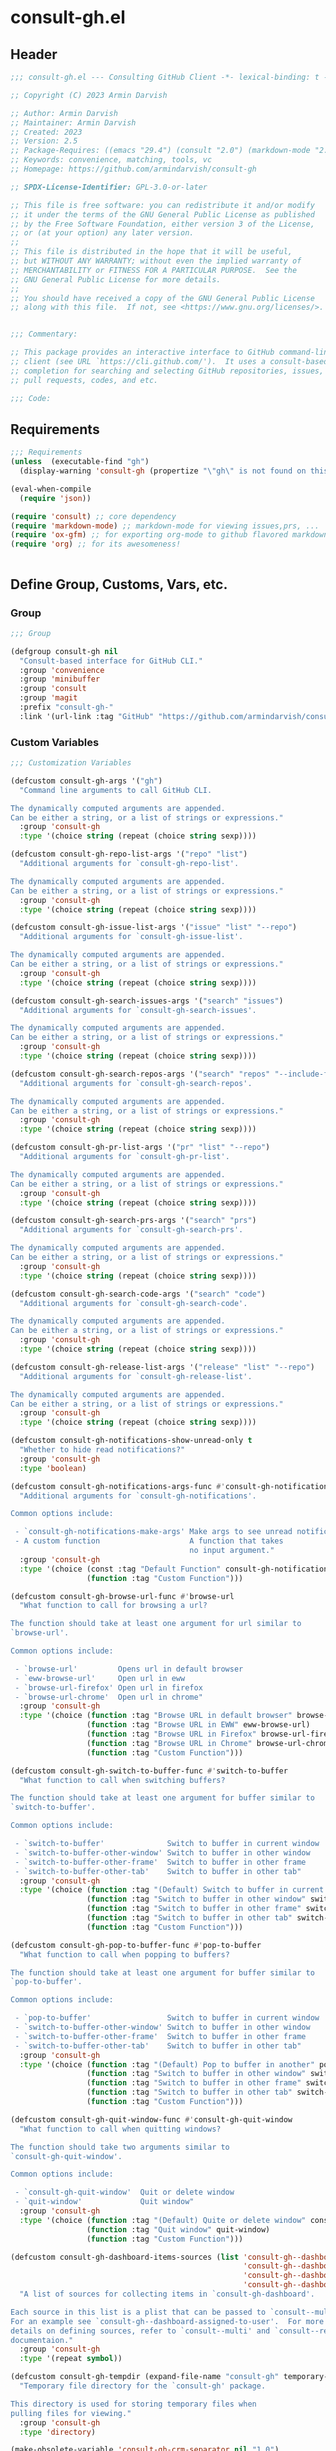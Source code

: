
* consult-gh.el
:PROPERTIES:
:header-args:emacs-lisp: :results none :mkdirp yes :link yes :tangle ./consult-gh.el
:END:
** Header
#+begin_src emacs-lisp
;;; consult-gh.el --- Consulting GitHub Client -*- lexical-binding: t -*-

;; Copyright (C) 2023 Armin Darvish

;; Author: Armin Darvish
;; Maintainer: Armin Darvish
;; Created: 2023
;; Version: 2.5
;; Package-Requires: ((emacs "29.4") (consult "2.0") (markdown-mode "2.6") (ox-gfm "1.0"))
;; Keywords: convenience, matching, tools, vc
;; Homepage: https://github.com/armindarvish/consult-gh

;; SPDX-License-Identifier: GPL-3.0-or-later

;; This file is free software: you can redistribute it and/or modify
;; it under the terms of the GNU General Public License as published
;; by the Free Software Foundation, either version 3 of the License,
;; or (at your option) any later version.
;;
;; This file is distributed in the hope that it will be useful,
;; but WITHOUT ANY WARRANTY; without even the implied warranty of
;; MERCHANTABILITY or FITNESS FOR A PARTICULAR PURPOSE.  See the
;; GNU General Public License for more details.
;;
;; You should have received a copy of the GNU General Public License
;; along with this file.  If not, see <https://www.gnu.org/licenses/>.


;;; Commentary:

;; This package provides an interactive interface to GitHub command-line
;; client (see URL `https://cli.github.com/').  It uses a consult-based minibuffer
;; completion for searching and selecting GitHub repositories, issues,
;; pull requests, codes, and etc.

;;; Code:

#+end_src

** Requirements
#+begin_src emacs-lisp
;;; Requirements
(unless  (executable-find "gh")
  (display-warning 'consult-gh (propertize "\"gh\" is not found on this system" 'face 'warning) :warning))

(eval-when-compile
  (require 'json))

(require 'consult) ;; core dependency
(require 'markdown-mode) ;; markdown-mode for viewing issues,prs, ...
(require 'ox-gfm) ;; for exporting org-mode to github flavored markdown
(require 'org) ;; for its awesomeness!


#+end_src

** Define Group, Customs, Vars, etc.
*** Group
#+begin_src emacs-lisp
;;; Group

(defgroup consult-gh nil
  "Consult-based interface for GitHub CLI."
  :group 'convenience
  :group 'minibuffer
  :group 'consult
  :group 'magit
  :prefix "consult-gh-"
  :link '(url-link :tag "GitHub" "https://github.com/armindarvish/consult-gh"))

#+end_src

*** Custom Variables
#+begin_src emacs-lisp
;;; Customization Variables

(defcustom consult-gh-args '("gh")
  "Command line arguments to call GitHub CLI.

The dynamically computed arguments are appended.
Can be either a string, or a list of strings or expressions."
  :group 'consult-gh
  :type '(choice string (repeat (choice string sexp))))

(defcustom consult-gh-repo-list-args '("repo" "list")
  "Additional arguments for `consult-gh-repo-list'.

The dynamically computed arguments are appended.
Can be either a string, or a list of strings or expressions."
  :group 'consult-gh
  :type '(choice string (repeat (choice string sexp))))

(defcustom consult-gh-issue-list-args '("issue" "list" "--repo")
  "Additional arguments for `consult-gh-issue-list'.

The dynamically computed arguments are appended.
Can be either a string, or a list of strings or expressions."
  :group 'consult-gh
  :type '(choice string (repeat (choice string sexp))))

(defcustom consult-gh-search-issues-args '("search" "issues")
  "Additional arguments for `consult-gh-search-issues'.

The dynamically computed arguments are appended.
Can be either a string, or a list of strings or expressions."
  :group 'consult-gh
  :type '(choice string (repeat (choice string sexp))))

(defcustom consult-gh-search-repos-args '("search" "repos" "--include-forks" "true")
  "Additional arguments for `consult-gh-search-repos'.

The dynamically computed arguments are appended.
Can be either a string, or a list of strings or expressions."
  :group 'consult-gh
  :type '(choice string (repeat (choice string sexp))))

(defcustom consult-gh-pr-list-args '("pr" "list" "--repo")
  "Additional arguments for `consult-gh-pr-list'.

The dynamically computed arguments are appended.
Can be either a string, or a list of strings or expressions."
  :group 'consult-gh
  :type '(choice string (repeat (choice string sexp))))

(defcustom consult-gh-search-prs-args '("search" "prs")
  "Additional arguments for `consult-gh-search-prs'.

The dynamically computed arguments are appended.
Can be either a string, or a list of strings or expressions."
  :group 'consult-gh
  :type '(choice string (repeat (choice string sexp))))

(defcustom consult-gh-search-code-args '("search" "code")
  "Additional arguments for `consult-gh-search-code'.

The dynamically computed arguments are appended.
Can be either a string, or a list of strings or expressions."
  :group 'consult-gh
  :type '(choice string (repeat (choice string sexp))))

(defcustom consult-gh-release-list-args '("release" "list" "--repo")
  "Additional arguments for `consult-gh-release-list'.

The dynamically computed arguments are appended.
Can be either a string, or a list of strings or expressions."
  :group 'consult-gh
  :type '(choice string (repeat (choice string sexp))))

(defcustom consult-gh-notifications-show-unread-only t
  "Whether to hide read notifications?"
  :group 'consult-gh
  :type 'boolean)

(defcustom consult-gh-notifications-args-func #'consult-gh-notifications-make-args
  "Additional arguments for `consult-gh-notifications'.

Common options include:

 - `consult-gh-notifications-make-args' Make args to see unread notifications
 - A custom function                    A function that takes
                                        no input argument."
  :group 'consult-gh
  :type '(choice (const :tag "Default Function" consult-gh-notifications-make-args)
                 (function :tag "Custom Function")))

(defcustom consult-gh-browse-url-func #'browse-url
  "What function to call for browsing a url?

The function should take at least one argument for url similar to
`browse-url'.

Common options include:

 - `browse-url'         Opens url in default browser
 - `eww-browse-url'     Open url in eww
 - `browse-url-firefox' Open url in firefox
 - `browse-url-chrome'  Open url in chrome"
  :group 'consult-gh
  :type '(choice (function :tag "Browse URL in default browser" browse-url)
                 (function :tag "Browse URL in EWW" eww-browse-url)
                 (function :tag "Browse URL in Firefox" browse-url-firefox)
                 (function :tag "Browse URL in Chrome" browse-url-chrome)
                 (function :tag "Custom Function")))

(defcustom consult-gh-switch-to-buffer-func #'switch-to-buffer
  "What function to call when switching buffers?

The function should take at least one argument for buffer similar to
`switch-to-buffer'.

Common options include:

 - `switch-to-buffer'              Switch to buffer in current window
 - `switch-to-buffer-other-window' Switch to buffer in other window
 - `switch-to-buffer-other-frame'  Switch to buffer in other frame
 - `switch-to-buffer-other-tab'    Switch to buffer in other tab"
  :group 'consult-gh
  :type '(choice (function :tag "(Default) Switch to buffer in current window" switch-to-buffer)
                 (function :tag "Switch to buffer in other window" switch-to-buffer-other-window)
                 (function :tag "Switch to buffer in other frame" switch-to-buffer-other-frame)
                 (function :tag "Switch to buffer in other tab" switch-to-buffer-other-tab)
                 (function :tag "Custom Function")))

(defcustom consult-gh-pop-to-buffer-func #'pop-to-buffer
  "What function to call when popping to buffers?

The function should take at least one argument for buffer similar to
`pop-to-buffer'.

Common options include:

 - `pop-to-buffer'                 Switch to buffer in current window
 - `switch-to-buffer-other-window' Switch to buffer in other window
 - `switch-to-buffer-other-frame'  Switch to buffer in other frame
 - `switch-to-buffer-other-tab'    Switch to buffer in other tab"
  :group 'consult-gh
  :type '(choice (function :tag "(Default) Pop to buffer in another" pop-to-buffer)
                 (function :tag "Switch to buffer in other window" switch-to-buffer-other-window)
                 (function :tag "Switch to buffer in other frame" switch-to-buffer-other-frame)
                 (function :tag "Switch to buffer in other tab" switch-to-buffer-other-tab)
                 (function :tag "Custom Function")))

(defcustom consult-gh-quit-window-func #'consult-gh-quit-window
  "What function to call when quitting windows?

The function should take two arguments similar to
`consult-gh-quit-window'.

Common options include:

 - `consult-gh-quit-window'  Quit or delete window
 - `quit-window'             Quit window"
  :group 'consult-gh
  :type '(choice (function :tag "(Default) Quite or delete window" consult-gh-quit-window)
                 (function :tag "Quit window" quit-window)
                 (function :tag "Custom Function")))

(defcustom consult-gh-dashboard-items-sources (list 'consult-gh--dashboard-assigned-to-user
                                                    'consult-gh--dashboard-mentions-user
                                                    'consult-gh--dashboard-involves-user
                                                    'consult-gh--dashboard-authored-by-user)
  "A list of sources for collecting items in `consult-gh-dashboard'.

Each source in this list is a plist that can be passed to `consult--multi'.
For an example see `consult-gh--dashboard-assigned-to-user'.  For more
details on defining sources, refer to `consult--multi' and `consult--read'
documentaion."
  :group 'consult-gh
  :type '(repeat symbol))

(defcustom consult-gh-tempdir (expand-file-name "consult-gh" temporary-file-directory)
  "Temporary file directory for the `consult-gh' package.

This directory is used for storing temporary files when
pulling files for viewing."
  :group 'consult-gh
  :type 'directory)

(make-obsolete-variable 'consult-gh-crm-separator nil "1.0")

(defcustom consult-gh-temp-tempdir-time-format "%Y%m%d%I%H%M"
  "Tme FORMAT-STRING for temporary directories.

This is passed as FORMAT-STRING to `format-time-string' for naming
temporary directories."
  :group 'consult-gh
  :type 'string)

(defcustom consult-gh-temp-tempdir-cache 300
  "Time in seconds before making a new temp directory."
  :group 'consult-gh
  :type 'string)

(defcustom consult-gh-repo-maxnum 30
  "Maximum number of repos to show for list and search operations.

This is the value passed to “--limit” in the command line.
The default is set to gh's default config, 30."
  :group 'consult-gh
  :type 'integer)

(defcustom consult-gh-issue-maxnum 30
  "Maximum number of issues to show for list and search operations.

This is the value passed to “--limit” in the command line.
The default is set to gh's default config, 30"
  :group 'consult-gh
  :type 'integer)

(defcustom consult-gh-dashboard-maxnum 30
  "Maximum number of dashboard items to show for each search operations.

This is the value passed to “--limit” in the command line.
The default is set to 30."
  :group 'consult-gh
  :type 'integer)

(defcustom consult-gh-pr-maxnum 30
  "Maximum number of PRs to show for list and search operations.

This is the value passed to “--limit” in the command line.
The default is set to gh's default config, 30"
  :group 'consult-gh
  :type 'integer)

(defcustom consult-gh-code-maxnum 30
  "Maximum number of codes to show for list and search operations.

This is the value passed to “--limit” in the command line.
The default is set to gh's default config, 30"
  :group 'consult-gh
  :type 'integer)

(defcustom consult-gh-release-maxnum 30
  "Maximum number of releases to show for list operations.

This is the value passed to “--limit” in the command line.
The default is set to gh's default config, 30"
  :group 'consult-gh
  :type 'integer)

(defcustom consult-gh-comments-maxnum 30
  "Maximum number of comments to show when viewing issues or prs.

If there are more than this many comments, the user is queried about
whether to filer comments or not."
  :group 'consult-gh
  :type 'integer)

(defcustom consult-gh-forks-maxnum 100
  "Maximum number of fork repositories to load when creating prs."
  :group 'consult-gh
  :type 'integer)

(defcustom consult-gh-issues-show-comments-in-view t
  "Whether to include comments in `consult-gh--issue-view'?

Not including comments make viewing long issues faster.

Common options include:
 - \='t       Ask user how many comments to show
              when there are too many
 - an integer Show this many comments
 - \='all     Show all comments
 - \='nil     Do not show any comments

Note that when some comments are hidden `consult-gh-issue-view-comments'
can be used to load all comments."
  :group 'consult-gh
  :type '(choice (const :tag "(Default) Ask user what to do when there are many comments" t)
                 (const :tag "Do not load comments" nil)
                 (symbol :tag "Load all comments" 'all)
                 (integer :tag "An integer for number of recent comments to load")))

(defcustom consult-gh-issues-state-to-show "open"
  "Which type of issues should be listed by `consult-gh-issue-list'?

This is what is passed to “--state” argument in the command line
when running `gh issue list`.

The possible options are “open”, “closed” or “all”."
  :group 'consult-gh
  :type '(choice (const :tag "Show open issues only" "open")
                 (const :tag "Show closed issues only" "closed")
                 (const :tag "Show all issues" "all")))


(defcustom consult-gh-dashboard-state-to-show "open"
  "Which type of issues/prs should be listed by `consult-gh-dashboard'?

This is what is passed to “--state” argument in the command line
when running `gh search issues`.

The possible options are “open”, “closed”, or nil."
  :group 'consult-gh
  :type '(choice (const :tag "(Default) Show open issues only" "open")
                 (const :tag "Show closed issues only" "closed")
                 (const :tag "Show both closed and open issue" nil)))

(defcustom consult-gh-prs-state-to-show "open"
  "Which type of PRs should be listed by `consult-gh-pr-list'?

This is what is passed to “--state” argument in the command line
when running `gh pr list`.

The possible options are “open”, “closed”, “merged”, or “all”."
  :group 'consult-gh
  :type '(choice (const :tag "Show open pull requests only" "open")
                 (const :tag "Show closed pull requests only" "closed")
                 (const :tag "Show merged pull requests" "merged")
                 (const :tag "Show all pull requests" "all")))

(defcustom consult-gh-prs-show-commits-in-view nil
  "Whether to include all commits in `consult-gh--pr-view'?

Not including all commits make viewing long PRs faster.  Note that
when commits are hidden `consult-gh-pr-view-commits'
can be used to load all commits."
  :group 'consult-gh
  :type 'boolean)

(defcustom consult-gh-prs-show-file-changes-in-view t
  "Whether to include file changes in `consult-gh--pr-view'?

Not including file changes make viewing long PRs faster.  Note that
when file changes are hidden `consult-gh-pr-view-file-changes'
can be used to load all comments."
  :group 'consult-gh
  :type 'boolean)

(defcustom consult-gh-prs-show-comments-in-view t
  "Whether to include comments in `consult-gh--pr-view'?

Not including comments make viewing long PRs faster.

Common options include:
 - \='t       Ask user how many comments to show
              when there are too many
 - an integer Show this many comments
 - \='all     Show all comments
 - \='nil     Do not show any comments

Note that when some comments are hidden `consult-gh-pr-view-comments'
can be used to load all comments."
  :group 'consult-gh
  :type '(choice (const :tag "(Default) Ask user what to do when there are many comments" t)
                 (const :tag "Do not load comments" nil)
                 (symbol :tag "Load all comments" 'all)
                 (integer :tag "An integer for number of recent comments to load")))

(defcustom consult-gh-pr-create-show-similar-repos 'forks
  "Whether to show similar repos (a.k.a. forks) when creating a PR?

Common options include:
 - \='parent  Only show parent repo
 - \='forks   Only show forks of the repo
 - \='all     Show all relevant repos (forks and parents)
 - \='nil     Do not show forks"
  :group 'consult-gh
  :type '(choice (const :tag "(Default) Show forks of the repo" forks)
                 (const :tag "Only show parent repos" parent)
                 (const :tag "Show all relevant repos (forks and parent)" all)
                 (const :tag "Do not show similar repos" nil)))

(defcustom consult-gh-large-file-warning-threshold large-file-warning-threshold
  "Threshold for size of file to require confirmation for preview/open/save.

Files larger than this value in size will require user confirmation
before previewing, opening or saving the file.

Default value is set by `large-file-warning-threshold'.
If nil, no confirmation is required."
  :group 'consult-gh
  :type '(choice integer (const :tag "Never request confirmation" nil)))

(defcustom consult-gh-prioritize-local-folder 'suggest
  "How to use the local repository for completion?

When non-nil, the git repository from the local folder, if any, is
used as initial-input value for commands such as
`consult-gh-issue-list' or `consult-gh-find-file'.  The entry can
still be changed by user input.


When nil, the git repository from the local folder
\(i.e. `default-directory')\ is added to the future history list
so it can quickly be accessed by `next-history-element' \(bound to
'\\[next-history-element]'\) when running commands such as
`consult-gh-issue-list' or `consult-gh-find-file'."

  :group 'consult-gh
  :type 'boolean)

(defcustom consult-gh-repo-preview-major-mode nil
  "Major mode to preview repository READMEs.

Choices are:
- nil:              Use major mode associated with original file extension
- \='gfm-mode:      Use `gfm-mode'
- \='markdown-mode: Use `markdown-mode'
- \='org-mode:      Use `org-mode'

When nil, the major mode is automatically detected based on the README's
file extension."
  :group 'consult-gh
  :type '(choice (const :tag "Guess major mode from file" nil)
                 (const :tag "GitHub Flavored Markdown" gfm-mode)
                 (const :tag "Markdown Mode" markdown-mode)
                 (const :tag "Org Mode" org-mode)))

(defcustom consult-gh-issue-preview-major-mode 'gfm-mode
  "Major mode to preview issues and pull requests.

Choices are:
  - \='nil            Use `fundamental-mode'
  - \='gfm-mode       Use `gfm-mode'
  - \='markdown-mode  Use `markdown-mode'
  - \='org-mode       Use `org-mode'"
  :group 'consult-gh
  :type '(choice (const :tag "(Default) Use GitHub flavor markdown mode" gfm-mode)
                 (const :tag "Use markdown mode" markdown-mode)
                 (const :tag "Use org mode" org-mode)
                 (const :tag "Use fundamental mode" nil)))

(defcustom consult-gh-release-preview-major-mode 'gfm-mode
  "Major mode to preview releases.

Choices are:
  - \='nil            Use `fundamental-mode'
  - \='gfm-mode       Use `gfm-mode'
  - \='markdown-mode  Use `markdown-mode'
  - \='org-mode       Use `org-mode'"
  :group 'consult-gh
  :type '(choice (const :tag "(Default) Use GitHub flavor markdown mode" gfm-mode)
                 (const :tag "Use markdown mode" markdown-mode)
                 (const :tag "Use org mode" org-mode)
                 (const :tag "Use fundamental mode" nil)))

(defcustom consult-gh-topic-major-mode 'gfm-mode
  "Major mode for editing comments on issues or pull requests.

Choices are:
  - \='nil            Use `text-mode'
  - \='gfm-mode       Use `gfm-mode'
  - \='markdown-mode  Use `markdown-mode'
  - \='org-mode       Use `org-mode'"
  :group 'consult-gh
  :type '(choice (const :tag "(Default) Use GitHub flavor markdown mode" gfm-mode)
                 (const :tag "Use markdown mode" markdown-mode)
                 (const :tag "Use org mode" org-mode)
                 (const :tag "Use text-mode" nil)))

(defcustom consult-gh-topic-use-capf t
  "Use `consult-gh--topics-edit-capf' for `completion-at-point'.

When non-nil, `consult-gh--topics-edit-capf' is used in
`consult-gh-topic-major-mode' buffer for autocompleting
issue/pr numbers or user names."
  :group 'consult-gh
  :type '(choice (const :tag "Use autocompletion" t)
                 (const :tag "Do not use autocompletion" nil)))


(make-obsolete-variable 'consult-gh-preview-buffer-mode "Use `consult-gh-repo-preview-major-mode', or `consult-gh-issue-preview-major-mode' instead." "1.1")

(defcustom consult-gh-favorite-orgs-list (list)
  "List of default GitHub orgs/users."
  :group 'consult-gh
  :type '(repeat (string :tag "GitHub Organization (i.e. Username)")))

(make-obsolete 'consult-gh-default-orgs-list 'consult-gh-favorite-orgs-list "2.0")

(defcustom consult-gh-preview-buffer-name "*consult-gh-preview*"
  "Default name for preview buffers."
  :group 'consult-gh
  :type 'string)

(defcustom consult-gh-repo-icon "repo "
  "Icon used for repos."
  :group 'consult-gh
  :type 'string)

(defcustom consult-gh-star-icon "star "
  "Icon uses for stars."
  :group 'consult-gh
  :type 'string)

(defcustom consult-gh-user-icon "user "
  "Icon used for users.

This is used as a prefix for users in `consult-gh--topics-edit-capf'."
  :group 'consult-gh
  :type 'string)

(make-obsolete-variable 'consult-gh-completion-user-prefix consult-gh-user-icon  "2.5")

(defcustom consult-gh-issue-icon "issue "
  "Icon used for issues.

This is used as a prefix for issues in `consult-gh--topics-edit-capf'."
  :group 'consult-gh
  :type 'string)

(make-obsolete-variable 'consult-gh-completion-issue-prefix consult-gh-issue-icon  "2.5")

(defcustom consult-gh-pr-icon "pr "
  "Icon used for pull requests.

This is used as a prefix for pull requests in
`consult-gh--topics-edit-capf'."
  :group 'consult-gh
  :type 'string)

(make-obsolete-variable 'consult-gh-completion-pullrequest-prefix consult-gh-pr-icon  "2.5")


(defcustom consult-gh-branch-icon "branch "
  "Icon used for milestones.

This is used as a prefix for milestones in
`consult-gh--topics-edit-capf'."
  :group 'consult-gh
  :type 'string)

(make-obsolete-variable 'consult-gh-completion-branch-prefix consult-gh-branch-icon  "2.5")

(defcustom consult-gh-label-icon "label "
  "Icon used for labels.

This is used as a prefix for labels in `consult-gh--topics-edit-capf'."
  :group 'consult-gh
  :type 'string)

(make-obsolete-variable 'consult-gh-completion-label-prefix consult-gh-label-icon  "2.5")


(defcustom consult-gh-project-icon "project "
  "Icon used for projects.

This is used as a prefix for projects in
`consult-gh--topics-edit-capf'."
  :group 'consult-gh
  :type 'string)

(make-obsolete-variable 'consult-gh-completion-project-prefix consult-gh-project-icon  "2.5")


(defcustom consult-gh-milestone-icon "milestone "
  "Icon used for milestones.

This is used as a prefix for milestones in
`consult-gh--topics-edit-capf'."
  :group 'consult-gh
  :type 'string)

(make-obsolete-variable 'consult-gh-completion-milestone-prefix consult-gh-milestone-icon  "2.5")

(defcustom consult-gh-tag-icon "tag "
  "Icon used for release tags.

This is used as a prefix for tags in
`consult-gh--topics-edit-capf'."
  :group 'consult-gh
  :type 'string)

(defcustom consult-gh-completion-max-items "2000"
  "Maximum number of items to load for autocomplete suggestions.

This is used in `consult-gh--topics-edit-capf'."
  :group 'consult-gh
  :type 'string)

(defcustom consult-gh-show-preview nil
  "Should `consult-gh' show previews?

It turns previews on/off globally for all categories
\(repos, issues, prs, codes, files,...\)"
  :group 'consult-gh
  :type 'boolean)

(defcustom consult-gh-preview-key consult-preview-key
  "What key to use to show preview for `consult-gh'?

This key is bound in minibuffer, and is similar to `consult-preview-key'
\(the default\) but explicitly for `consult-gh'.
This is used for all categories \(issues, prs, codes, files, etc.\)"
  :group 'consult-gh
  :type '(choice (const :tag "Any key" any)
                 (list :tag "Debounced"
                       (const :debounce)
                       (float :tag "Seconds" 0.1)
                       (const any))
                 (const :tag "No preview" nil)
                 (key :tag "Key")
                 (repeat :tag "List of keys" key)))

(defcustom consult-gh-group-by t
  "What field to use to group the results in the minibuffer?

By default it is set to t, but can be any of:

  t           Use headers for marginalia info
  nil         Do not group
  :user       Group by repository owner
  :type       Group by candidate's type (e.g. issue, pr, ....)
  :url        Group by URL
  :date       Group by the last updated date
  :visibility Group by visibility (e.g. public or private)
  symbol    Group by another pr(operty of the candidate"
  :group 'consult-gh
  :type '(choice (const :tag "(Default) Use Headers of Marginalia Info" t)
                 (const :tag "Do Not Group" nil)
                 (const :tag "Repository's full name" :repo)
                 (const :tag "Repository's owner" :user)
                 (const :tag "Repository's package name" :package)
                 (const :tag "Type of Item" :type)))

(defcustom consult-gh-group-repos-by consult-gh-group-by
  "What field to use to group results in repo search?

This is used in `consult-gh-search-repos'.
By default it is set to t, but can be any of:

  t           Use headers for marginalia info
  nil         Do not group
  :user       Group by repository owner
  :package    Group by package name
  :date       Group by the last updated date
  :visibility Group by visibility (e.g. public or private)
  symbol      Group by another property of the candidate"
  :group 'consult-gh
  :type '(choice (const :tag "(Default) Use Headers of Marginalia Info" t)
                 (const :tag "Do Not Group" nil)
                 (const :tag "Repository's owner" :user)
                 (const :tag "Repository's package name" :package)
                 (const :tag "Date the repo was last updated" :date)
                 (const :tag "Visibility (i.e. public, private,...)" :visibility)))

(defcustom consult-gh-group-issues-by consult-gh-group-by
  "What field to use to group results in issue search?

This is used in `consult-gh-search-issues'.
By default it is set to t, but can be any of:

  t         Use headers for marginalia info
  nil       Do not group
  :repo     Group by repository full name
  :state    Group by status og issue (i.e. open or closed)
  :user     Group by repository owner
  :package  Group by package name
  :date     Group by the last updated date
  symbol    Group by another property of the candidate"
  :group 'consult-gh
  :type '(choice (const :tag "(Default) Use Headers of Marginalia Info" t)
                 (const :tag "Do Not Group" nil)
                 (const :tag "Repository's full name" :repo)
                 (const :tag "State of issue (e.g. open or closes)" :state)
                 (const :tag "Repository's owner" :user)
                 (const :tag "Repository's package name" :package)
                 (const :tag "Date the repo was last updated" :date)))

(defcustom consult-gh-group-prs-by consult-gh-group-by
  "What field to use to group results in pull request search?

This is used in `consult-gh-search-prs'.
By default it is set to t, but can be any of:

  t        Use headers for marginalia info
  nil      Do not group
  :repo    Group by repository full name
  :state   Group by status og issue (i.e. open or closed)
  :user    Group by repository owner
  :package Group by package name
  :date    Group by the last updated date
  symbol   Group by another property of the candidate"
  :group 'consult-gh
  :type '(choice (const :tag "(Default) Use Headers of Marginalia Info" t)
                 (const :tag "Do Not Group" nil)
                 (const :tag "Repository's full name" :repo)
                 (const :tag "State of issue (e.g. open or closes)" :state)
                 (const :tag "Repository's owner" :user)
                 (const :tag "Repository's package name" :package)
                 (const :tag "Date the repo was last updated" :date)))

(defcustom consult-gh-group-files-by consult-gh-group-by
  "What field to use to group results in file search?

This is used in `consult-gh-search-codes'.
By default it is set to t, but can be any of:

  t        Use headers for marginalia info
  nil      Do not group
  :repo    Group by repository full name
  :user    Group by repository owner
  :package Group by package name
  :path    Group by the file path
  symbol   Group by another property of the candidate"
  :group 'consult-gh
  :type '(choice (const :tag "(Default) Use Headers of Marginalia Info" t)
                 (const :tag "Do Not Group" nil)
                 (const :tag "Repository's full name" :repo)
                 (const :tag "Repository's owner" :user)
                 (const :tag "Repository's package name" :package)
                 (const :tag "File path relative to repo's root" :path)))

(defcustom consult-gh-group-code-by consult-gh-group-by
  "What field to use to group results in code search?

This is used in `consult-gh-search-codes'.
By default it is set to t, but can be any of:

  t        Use headers for marginalia info
  nil      Do not group
  :repo    Group by repository full name
  :user    Group by repository owner
  :package Group by package name
  :path    Group by the file path
  symbol   Group by another property of the candidate"
  :group 'consult-gh
  :type '(choice (const :tag "(Default) Use Headers of Marginalia Info" t)
                 (const :tag "Do Not Group" nil)
                 (const :tag "Repository's full name" :repo)
                 (const :tag "Repository's owner" :user)
                 (const :tag "Repository's package name" :package)
                 (const :tag "File path relative to repo's root" :path)))

(defcustom consult-gh-group-dashboard-by consult-gh-group-by
  "What field to use to group results in code search?

This is used in `consult-gh-dashboard'.
By default it is set to t, but can be any of:

  t       Use headers for marginalia info
  nil     Do not group
  :repo   Group by repository full name
  :reason Group by the reason (e.g. mentions)
  :date   Group by the last updated date
  :type   Group by candidate's type (e.g. issue, pr, ....)
  symbol  Group by another property of the candidate"
  :group 'consult-gh
  :type '(choice (const :tag "(Default) Use Headers of Marginalia Info" t)
                 (const :tag "Do Not Group" nil)
                 (const :tag "Repository's full name" :repo)
                 (const :tag "The reason (e.g. mentions)" :reason)
                 (const :tag "Date the repo was last updated" :date)
                 (const :tag "Type of Item" :type)))

(defcustom consult-gh-group-notifications-by consult-gh-group-by
  "What field to use to group results in notifications?

This is used in `consult-gh-notifications'.
By default it is set to t, but can be any of:

  t       Use headers for marginalia info
  nil     Do not group
  :repo   Group by repository full name
  :reason Group by the reason (e.g. mentions, comment, ...)
  :date   Group by the last updated date
  :type   Group by candidate's type (e.g. issue, pr, ....)
  :state  Group by status of issue (i.e. unread or read)
  symbol  Group by another property of the candidate"
  :group 'consult-gh
  :type '(choice (const :tag "(Default) Use Headers of Marginalia Info" t)
                 (const :tag "Do Not Group" nil)
                 (const :tag "Repository's full name" :repo)
                 (const :tag "The reason (e.g. mentions)" :reason)
                 (const :tag "Date the repo was last updated" :date)
                 (const :tag "State of issue (e.g. unread or read)" :state)
                 (const :tag "Type of Item" :type)))

(defcustom consult-gh-group-releases-by consult-gh-group-by
  "What field to use to group results in release list?

This is used in `consult-gh-release-list'.
By default it is set to t, but can be any of:

  t         Use headers for marginalia info
  nil       Do not group
  :repo     Group by repository full name
  :tagname  Group by release tag name
  :state    Group by type of release (i.e. first, latest)
  :user     Group by repository owner
  :package  Group by package name
  :date     Group by the release date
  symbol    Group by another property of the candidate"
  :group 'consult-gh
  :type '(choice (const :tag "(Default) Use Headers of Marginalia Info" t)
                 (const :tag "Do Not Group" nil)
                 (const :tag "Repository's full name" :repo)
                 (const :tag "Release tag name" :tagname)
                 (const :tag "State of release (e.g. latest)" :state)
                 (const :tag "Repository's owner" :user)
                 (const :tag "Repository's package name" :package)
                 (const :tag "Date the repo was last updated" :date)))

(defcustom consult-gh-default-clone-directory "~/"
  "Where should GitHub repos be cloned to by default?"
  :group 'consult-gh
  :type 'directory)

(defcustom consult-gh-default-save-directory "~/Downloads/"
  "Where should single files be saved by default?

Note that this is used for saving individual files
\(see `consult-gh--files-save-file-action'\),
and not cloning entire repositories."
  :group 'consult-gh
  :type 'directory)

(defcustom consult-gh-confirm-before-clone t
  "Should confirmation of path and name be requested before cloning?

When set to nil, the default directory
`consult-gh-default-clone-directory' and package name are used
without confirmation."
  :group 'consult-gh
  :type 'boolean)

(defcustom consult-gh-confirm-name-before-fork nil
  "Should the new repository name be confirmed when forking a repository?

When set to nil \(default\), the original repo's name will be used,
otherwise request a name."
  :group 'consult-gh
  :type 'boolean)

(defcustom consult-gh-confirm-before-delete-repo t
  "Should confirmation of repo name be requested before cloning?

When set to non-nil, the user is asked to type the name of repo for
confirmation.

IMPORTANT NOTE: To avoid deleting repos by accident, It is highly
recommended to set this to t."
  :group 'consult-gh
  :type 'boolean)

(defcustom consult-gh-confirm-before-delete-release t
  "Should confirmation be requested before deleting releases?

When set to non-nil, the user is asked to confrim deletion of releases.

IMPORTANT NOTE: To avoid deleting releases by accident, It is highly
recommended to set this to t."
  :group 'consult-gh
  :type 'boolean)

(defcustom consult-gh-ask-for-path-before-save t
  "Should file path be confirmed when saving files?

When set to nil, the default directory \(`consult-gh-default-save-directory'\),
and the buffer file name \(variable `buffer-file-name'\) are used,
otherwise a file path is requested."
  :group 'consult-gh
  :type 'boolean)

(defcustom consult-gh-default-branch-to-load 'ask
  "Which branch of repository to load by default in `consult-gh-find-file'?

Possible values are:

  - \='confirm:  Ask for confirmation if “HEAD” branch should be loaded.
               If not, then the user can choose a different branch.
  - \='ask:      Asks the user to select a branch.
  - \='nil:      load the “HEAD” branch, no questions asked.
  - A symbol:  loads the branch named in this variable.

Note that when this is set to a specific branch,
it is used for any repository that is fetched and if the branch does not exist,
it will cause an error.  Therefore, using a specific branch is not recommended
as a general case but in temporary settings where one is sure the branch exists
on the repositories being fetched."

  :group 'consult-gh
  :type '(choice (const :tag "Ask for a branch name" ask)
                 (const :tag "Ask user to confirm loading HEAD, and if \"No\", ask for a branch name" confirm)
                 (const :tag "Loads the HEAD Branch, without confirmation"
                        nil)
                 (symbol :tag "Loads Specific Branch")))

(defcustom consult-gh-repo-action #'consult-gh--repo-view-action
  "What function to call when a repo is selected?

Common options include:

 - `consult-gh--repo-browse-url-action'   Opens url in default browser

 - `consult-gh--repo-browse-files-action' Open files in Emacs

 - `consult-gh--repo-view-action'         Open repository's READMEe in Emacs

 - `consult-gh--repo-clone-action'        Clone the repository

 - `consult-gh--repo-fork-action'         Fork the repository

 - A custom function:                     A function that takes
                                          only 1 input argument,
                                          the repo candidate."
  :group 'consult-gh
  :type '(choice (function :tag "Browse the Repository URL in default browser" consult-gh--repo-browse-url-action)
                 (function :tag "Open the Repository's README in an Emacs buffer" consult-gh--repo-view-action)
                 (function :tag "Browse Branches and Files inside Emacs" consult-gh--repo-browse-files-action)
                 (function :tag "Clone Repository to local folder" consult-gh--repo-clone-action)
                 (function :tag "Fork Repository" consult-gh--repo-fork-action)
                 (function :tag "Custom Function")))

(defcustom consult-gh-issue-action #'consult-gh--issue-view-action
  "What function to call when an issue is selected?

Common options include:

 - `consult-gh--issue-browse-url-action' Opens the issue url in default browser

 - `consult-gh--issue-view-action'       Opens issue in Emacs

 - `consult-gh-forge--issue-view-action' Opens issue in `magit-forge'.
                                         \(requires `consult-gh-forge' library\)

 - A custom function                     A function that takes
                                         only 1 input argument,
                                         the issue candidate."
  :group 'consult-gh
  :type (if (featurep 'consult-gh-forge) '(choice (const :tag "Browse the Issue URL in default browser" consult-gh--issue-browse-url-action)
                                                  (const :tag "Open the Issue in an Emacs buffer" consult-gh--issue-view-action)
                                                  (const :tag "Open the Issue in a Magit/Forge buffer" consult-gh-forge--issue-view-action)
                                                  (function :tag "Custom Function"))
          '(choice (const :tag "Open the Issue URL in default browser" consult-gh--issue-browse-url-action)
                   (const :tag "Open the Issue in an Emacs buffer" consult-gh--issue-view-action)
                   (const :tag "Open the Issue in a Magit/Forge buffer" consult-gh-forge--issue-view-action)
                   (function :tag "Custom Function"))))

(defcustom consult-gh-pr-action #'consult-gh--pr-view-action
  "What function to call when a pull request is selected?

Common options include:

 - `consult-gh--pr-browse-url-action' opens the PR url in default browser

 - `consult-gh--pr-view-action'       opens PR in Emacs

 - `consult-gh-forge--pr-view-action' Open PR in a `magit-forge'
                                      \(requires `consult-gh-forge' library\)

 - A custom function                  A function that takes only
                                      1 input argument,
                                      the PR candidate."
  :group 'consult-gh
  :type (if (featurep 'consult-gh-forge) '(choice (const :tag "Browse the PR URL in default browser" #'consult-gh--pr-browse-url-action)
                                                  (const :tag "Open the PR in an Emacs buffer" #'consult-gh--pr-view-action)
                                                  (const :tag "Open the PR in a Magit/Forge buffer" #'consult-gh-forge--pr-view-action)
                                                  (function :tag "Custom Function"))
          '(choice (const :tag "Open the PR URL in default browser" consult-gh--pr-browse-url-action)
                   (const :tag "Open the PR in an Emacs buffer" consult-gh--pr-view-action)
                   (function :tag "Custom Function"))))

(defcustom consult-gh-code-action #'consult-gh--code-view-action
  "What function to call when a code is selected?

Common options include:

 - `consult-gh--code-browse-url-action' Opens the code in default browser

 - `consult-gh--pr-view-action'         Opens the codein Emacs

 - A custom function                    A function that takes
                                        only 1 input argument,
                                        the code candidate."
  :group 'consult-gh
  :type '(choice (const :tag "Browse the Code (target file) URL in default browser" consult-gh--code-browse-url-action)
                 (const :tag "Open code (target file) in an Emacs buffer" consult-gh--code-view-action)
                 (function :tag "Custom Function")))

(defcustom consult-gh-file-action #'consult-gh--files-view-action
  "What function to call when a file is selected?

Common options include:

 - `consult-gh--files-browse-url-action' Opens the file url  in default browser

 - `consult-gh--files-view-action'       Opens the file in Emacs

 - A custom function                     A function that takes
                                         only 1 input argument,
                                         the file candidate."
  :group 'consult-gh
  :type '(choice (const :tag "Browse the File URL" consult-gh--files-browse-url-action)
                 (const :tag "Save the File to local folder" consult-gh--files-view-action)
                 (function :tag "Custom Function")))

(defcustom consult-gh-discussion-action #'consult-gh--discussion-browse-url-action
  "What function to call when a discussion is selected?

Common options include:

 - `consult-gh--discussion-browse-url-action' Opens the notification url
                                              in default browser
 - A custom function                          A function that takes
                                              only 1 input argument,
                                              the notification candidate."
  :group 'consult-gh
  :type '(choice (const :tag "Browse the Discussion URL" consult-gh--discussion-browse-url-action)
                 (function :tag "Custom Function")))

(defcustom consult-gh-notifications-action #'consult-gh--notifications-action
  "What function to call when a notification is selected?

Common options include:

 - `consult-gh--notifications-action'            Uses default action of
                                                 item type (e.g. issue,
                                                 pr, discussion,...)
 - `consult-gh--notifications-browse-url-action' Open relevant
                                                 notifications in external
                                                 browser
 - A custom function                             A function that takes
                                                 only 1 input argument,
                                                 the notification
                                                 candidate."
  :group 'consult-gh
  :type '(choice (const :tag "Use Default Action of Item Type (e.g. issue, pr, ...)" consult-gh--notifications-action)
                 (const :tag "Open relevant notifications in the browser)" consult-gh--notifications-browse-url-action)
                 (function :tag "Custom Function")))

(defcustom consult-gh-dashboard-action #'consult-gh--dashboard-action
  "What function to call when a dashboard item is selected?

Common options include:

 - `consult-gh--dashboard-action'            Uses default action of item type
                                             (e.g. issue or pr)
 - `consult-gh--dashboard-browse-url-action' Opens the link in an external
                                             browser
 - A custom function                         A function that takes
                                             only 1 input argument,
                                             the dashboard candidate."
  :group 'consult-gh
  :type '(choice (const :tag "Use Default Action of Item Type (e.g. issue, pr, ...)" consult-gh--dashboard-action)
                 (const :tag "Open Issue/PR in external browser" consult-gh--dashboard-browse-url-action)
                 (function :tag "Custom Function")))

(defcustom consult-gh-release-action #'consult-gh--release-view-action
  "What function to call when a release is selected?

Common options include:
 - `consult-gh--release-browse-url-action' Opens the release url in
                                           default browser

 - `consult-gh--release-view-action'       Opens issue in Emacs

 - A custom function                     A function that takes
                                         only 1 input argument,
                                         the release candidate."
  :group 'consult-gh
  :type  '(choice (const :tag "Open the release URL in default browser" consult-gh--release-browse-url-action)
                   (const :tag "Open the release in an Emacs buffer" consult-gh--release-view-action)
                   (function :tag "Custom Function")))

(defcustom consult-gh-highlight-matches t
  "Should queries or code snippets be highlighted in preview buffers?"
  :group 'consult-gh
  :type 'boolean)

(defcustom consult-gh-default-interactive-command #'consult-gh-search-repos
  "Which command should `consult-gh' call?"
  :group 'consult-gh
  :type '(choice (function :tag "(Default) Search Repositories"  consult-gh-search-repos)
                 (function :tag "List default repos of user" consult-gh-favorite-repos)
                 (function :tag "Open transient menu" consult-gh-transient)
                 (function :tag "Other custom interactive command")))

(defcustom consult-gh-use-search-to-find-name nil
  "Whether to use `consult-gh-search-repos' to find repo name.

If this is set to non-nil, consult-gh calls `consult-gh-search-repos'
to get the repo name before running `consult-gh-issue-list',
`consult-gh-pr-list', etc.

This is useful if you do not remember package names and want to do a
search first."
  :group 'consult-gh
  :type 'boolean)

(defcustom consult-gh-pr-create-confirm-fill t
  "Whether to ask user to fill pull request body?

When creating a pull request, the user is asked whether to fill the
body of the pull requests from commits info, when this varibale is non-nil."
  :group 'consult-gh
  :type 'boolean)

#+end_src

*** Other Variables
#+begin_src emacs-lisp
;;; Other Variables

(defvar consult-gh-category 'consult-gh
  "Category symbol for the `consult-gh' package.")

(defvar consult-gh-repos-category 'consult-gh-repos
  "Category symbol for repos in `consult-gh' package.")

(defvar consult-gh-issues-category 'consult-gh-issues
  "Category symbol for issues in `consult-gh' package.")

(defvar consult-gh-prs-category 'consult-gh-prs
  "Category symbol for pull requests in `consult-gh' package.")

(defvar consult-gh-dashboard-category 'consult-gh-dashboard
  "Category symbol for mix of issues and prs in `consult-gh' package.")

(defvar consult-gh-codes-category 'consult-gh-codes
  "Category symbol for codes in `consult-gh' package.")

(defvar consult-gh-notifications-category 'consult-gh-notifications
  "Category symbol for notifications in `consult-gh' package.")

(defvar consult-gh-releases-category 'consult-gh-releases
  "Category symbol for releases in `consult-gh' package.")

(defvar consult-gh-orgs-category 'consult-gh-orgs
  "Category symbol for orgs in `consult-gh' package.")

(defvar consult-gh-files-category 'consult-gh-files
  "Category symbol for files in `consult-gh' package.")

(defvar consult-gh--preview-buffers-list (list)
  "List of currently open preview buffers.")

(defvar consult-gh--orgs-history nil
  "History variable for orgs used in `consult-gh-repo-list'.")

(defvar consult-gh--repos-history nil
  "History variable for repos.

This is used in `consult-gh-issue-list' and `consult-gh-pr-list'.")

(defvar consult-gh--notifications-history nil
  "History variable for notifications.

This is used in `consult-gh-notifications'.")

(defvar consult-gh--dashboard-history nil
  "History variable for dashboard.

This is used in `consult-gh-dashboard'.")

(defvar consult-gh--search-repos-history nil
  "History variable for searching repos in `consult-gh-search-repos'.")

(defvar consult-gh--search-issues-history nil
  "History variable for issues used in `consult-gh-search-issues'.")

(defvar consult-gh--search-prs-history nil
  "History variable for pull requests used in `consult-gh-search-prs'.")

(defvar consult-gh--search-code-history nil
  "History variable for codes used in `consult-gh-search-code'.")

(defvar consult-gh--files-history nil
  "History variable for files used in `consult-gh-find-file'.")

(defvar consult-gh--gitignore-templates-history nil
  "History variable for gitignore templates.")

(defvar consult-gh--license-key-history nil
  "History variable for license keys.")

(defvar consult-gh--current-user-orgs nil
  "List of repos of current user.")

(defvar consult-gh--known-orgs-list nil
  "List of previously visited orgs.")

(defvar consult-gh--known-repos-list nil
  "List of previously visited repos.")

(defvar consult-gh--open-files-list nil
  "List of currently open files.")

(defvar consult-gh--current-tempdir nil
  "Current temporary directory.")

(defvar consult-gh--async-process-buffer-name " *consult-gh-async*"
  "Name of buffer for async processes.")

(defvar consult-gh--async-log-buffer " *consult-gh-async-log*"
  "Name of buffer for logging async process errors.")

(defvar consult-gh--current-input nil
  "Current input of user query.")

(defvar consult-gh--auth-current-account nil
  "Current logged-in and active account.

This is a list of \='(USERNAME HOST IF-ACTIVE)")

(defvar consult-gh-default-host "github.com"
  "Default host of GitHub.")

(defvar-local consult-gh--topic nil
  "Topic in consult-gh preview buffers.")

(defvar consult-gh--override-group-by nil
  "Override grouping based on user input.

This is used to change grouping dynamically.")

(defvar consult-gh--issue-view-json-fields "assignees,author,body,closedAt,createdAt,labels,milestone,number,projectItems,state,title,updatedAt,url"
  "String of comma separated json fields to retrieve for viewing issues.")

(defvar consult-gh--pr-view-json-fields "additions,assignees,author,baseRefName,body,closedAt,commits,createdAt,deletions,files,headRefName,headRepository,headRepositoryOwner,headRefOid,labels,mergeable,milestone,number,projectItems,reviewDecision,reviewRequests,state,statusCheckRollup,title,updatedAt,url"
  "String of comma separated json fields to retrieve for viewing prs.")

(defvar consult-gh--release-view-json-fields "assets,author,body,createdAt,isDraft,isPrerelease,name,publishedAt,tagName,tarballUrl,targetCommitish,uploadUrl,url,zipballUrl"
  "String of comma separated json fields to retrieve for viewing releases.")


(defvar consult-gh--issue-view-mode-keybinding-alist '(("C-c C-c" . consult-gh-ctrl-c-ctrl-c)
                                                       ("C-c C-e" . consult-gh-issue-edit)
                                                       ("C-c C-<return>" . consult-gh-topics-open-in-browser))

  "Keymap alist for `consult-gh-issue-view-mode'.")

(defvar consult-gh--pr-view-mode-keybinding-alist '(("C-c C-c" . consult-gh-ctrl-c-ctrl-c)
                                                    ("C-c C-e" . consult-gh-pr-edit)
                                                    ("C-c C-m" . consult-gh-pr-merge)
                                                    ("C-c C-r" . consult-gh-pr-review)
                                                    ("C-c C-<return>" . consult-gh-topics-open-in-browser))

  "Keymap alist for `consult-gh-pr-view-mode'.")

(defvar consult-gh--repo-view-mode-keybinding-alist '(("C-c C-<return>" . consult-gh-topics-open-in-browser))

  "Keymap alist for `consult-gh-repo-view-mode'.")

(defvar consult-gh--release-view-mode-keybinding-alist '(("C-c C-e" . consult-gh-release-edit)
                                                         ("C-c C-<return>" . consult-gh-topics-open-in-browser))

  "Keymap alist for `consult-gh-release-view-mode'.")

(defvar consult-gh--misc-view-mode-keybinding-alist '(("C-c C-k" . consult-gh-topics-cancel)
                                                      ("C-c C-<return>" . consult-gh-topics-open-in-browser))

  "Keymap alist for `consult-gh-misc-view-mode'.")

(defvar consult-gh--topics-edit-mode-keybinding-alist '(("C-c C-c" . consult-gh-ctrl-c-ctrl-c)
                                                        ("C-c C-k" . consult-gh-topics-cancel))

  "Keymap alist for `consult-gh-topics-edit-mode'.")

#+end_src

** Define faces
#+begin_src emacs-lisp
;;; Faces

(defface consult-gh-success
  `((t :inherit 'success))
  "The face used to show issues or PRS that are successfully dealt with.

\(e.g. “closed” issues or “merged” PRS)\ when listing or searching
issues and PRS with `consult-gh'.

By default inherits from `success'.")

(defface consult-gh-warning
  `((t :inherit 'warning))
  "The face to show currently open issues or PRS.

By default inherits from `warning'.")

(defface consult-gh-error
  `((t :inherit 'error))
  "The face to show closed PRS.

By default inherits from `error'.")

(defface consult-gh-highlight-match
  `((t :inherit 'consult-highlight-match))
  "Highlight match face in preview buffers.

By default, inherits from `consult-highlight-match'.")

(defface consult-gh-preview-match
  `((t :inherit 'consult-preview-match))
  "Highlight match face in preview buffers.

 By default, inherits from `consult-preview-match'.
This face is for example used to highlight the matches to the user's
search queries \(e.g. when using `consult-gh-search-repos')\ or
code snippets \(e.g. when using `consult-gh-search-code')\ in preview buffer.")

(defface consult-gh-default
  `((t :inherit 'default))
  "Default face in minibuffer annotations.

By default, inherits from `default'.")

(defface consult-gh-user
  `((t :inherit 'font-lock-constant-face))
  "User face in minibuffer annotations.

By default, inherits from `font-lock-constant-face'.")

(defface consult-gh-package
  `((t :inherit 'font-lock-type-face))
  "Packageface in minibuffer annotations.

By default, inherits from `font-lock-type-face'.")

(defface consult-gh-repo
  `((t :inherit 'font-lock-type-face))
  "Repository face in minibuffer annotations.

By default, inherits from `font-lock-type-face'.")

(defface consult-gh-issue
  `((t :inherit 'warning))
  "Issue number face in minibuffer annotations.

By default, inherits from `warning'.")

(defface consult-gh-pr
  `((t :inherit 'warning))
  "Pull request number face in minibuffer annotations.

By default, inherits from `warning'.")


(defface consult-gh-branch
  `((t :inherit 'font-lock-string-face))
  "Branch face in minibuffer annotations.

By default, inherits from `font-lock-string-face'.")

(defface consult-gh-visibility
  `((t :inherit 'font-lock-warning-face))
  "Visibility face in minibuffer annotations.

By default, inherits from `font-lock-warning-face'.")

(defface consult-gh-date
  `((t :inherit 'font-lock-keyword-face))
  "Date face in minibuffer annotations.

By default, inherits from `font-lock-keyword-face'.")

(defface consult-gh-tags
  `((t :inherit 'font-lock-comment-face))
  "Tags/Comments face in minibuffer annotations.

By default, inherits from `font-lock-comment-face'.")

(defface consult-gh-description
  `((t :inherit 'font-lock-builtin-face))
  "Repository description face in minibuffer annotations.

By default, inherits from `font-lock-builtin-face'.")

(defface consult-gh-code
  `((t :inherit 'font-lock-variable-use-face))
  "Code snippets face in minibuffer annotations.

By default, inherits from `font-lock-vairable-use-face'.")

(defface consult-gh-url
  `((t :inherit 'link))
  "URL face in minibuffer annotations.

By default, inherits from `link'.")

#+end_src

** Backend functions
This section includes functions that make calls to =gh= in the shell or provide helper functionalities for formatting the responses to be passed to other functions in consulting.

*** Utility (formatting, conversion, etc.)
**** formatting strings
#+begin_src emacs-lisp
;;; Utility functions

(defun consult-gh--nonutf-cleanup (string)
  "Remove non UTF-8 characters if any in the STRING."
  (string-join
   (delq nil (mapcar (lambda (ch) (encode-coding-char ch 'utf-8 'unicode))
                     string))))

(defun consult-gh--set-string-width (string width &optional prepend char)
  "Set the STRING width to a fixed value, WIDTH.

If the String is longer than WIDTH, it truncates
the string and adds an ellipsis, “...”.
If the string is shorter it adds whitespace to the string.
If PREPEND is non-nil, it truncates or adds whitespace from
the beginning of string, instead of the end.
if CHAR is non-nil, uses char instead of whitespace."
  (let* ((string (format "%s" string))
         (w (length string)))
    (when (< w width)
      (if prepend
          (setq string (format "%s%s" (make-string (- width w) (or char ?\s)) (substring string)))
        (setq string (format "%s%s" (substring string) (make-string (- width w) (or char ?\s))))))
    (when (> w width)
      (if prepend
          (setq string (format "%s%s" (propertize (substring string 0 (- w (- width 3))) 'display "...") (substring string (- w (- width 3)) w)))
        (setq string (format "%s%s" (substring string 0 (- width (+ w 3))) (propertize (substring string (- width (+ w 3)) w) 'display "...")))))
    string))

(defun consult-gh--justify-left (string prefix maxwidth &optional char)
  "Set the width of STRING+PREFIX justified from left.

It uses `consult-gh--set-string-width' and sets the width
of the concatenated of STRING+PREFIX \(e.g. “\(concat prefix string\)”\)
within MAXWIDTH or a fraction of MAXWIDTH.  This is used for aligning
 marginalia info in minibuffer when using `consult-gh'.

If optional argument CHAR is non-nil uses it insted of whitespace."
  (let ((s (length string))
        (w (length prefix)))
    (cond ((< (+ s w) (floor (/ maxwidth 2)))
           (consult-gh--set-string-width string (- (floor (/ maxwidth 2))  w) t char))
          ((< (+ s w) (floor (/ maxwidth 1.8)))
           (consult-gh--set-string-width string (- (floor (/ maxwidth 1.8))  w) t char))
          ((< (+ s w) (floor (/ maxwidth 1.6)))
           (consult-gh--set-string-width string (- (floor (/ maxwidth 1.6))  w) t char))
          ((< (+ s w) (floor (/ maxwidth 1.4)))
           (consult-gh--set-string-width string (- (floor (/ maxwidth 1.4)) w) t char))
          ((< (+ s w) (floor (/ maxwidth 1.2)))
           (consult-gh--set-string-width string (- (floor (/ maxwidth 1.2)) w) t char))
          ((< (+ s w) maxwidth)
           (consult-gh--set-string-width string (- maxwidth w) t char))
          (t string))))

(defun consult-gh--highlight-match (regexp str ignore-case)
  "Highlight REGEXP in STR.

If a regular expression contains capturing groups, only these are highlighted.
If no capturing groups are used highlight the whole match.  Case is ignored
if IGNORE-CASE is non-nil.
\(This is adapted from `consult--highlight-regexps'.\)"
  (let ((i 0))
    (while (and (let ((case-fold-search ignore-case))
                  (string-match regexp str i))
                (> (match-end 0) i))
      (let ((m (match-data)))
        (setq i (cadr m)
              m (or (cddr m) m))
        (while m
          (when (car m)
            (add-face-text-property (car m) (cadr m)
                                    'consult-gh-highlight-match nil str))
          (setq m (cddr m))))))
  str)

#+end_src
**** get whole buffer string
#+begin_src emacs-lisp
(defun consult-gh--whole-buffer-string (&optional buffer)
  "Get whole content of the BUFFER or current buffer.

it widens the buffer to get whole content not just narrowed region."
  (with-current-buffer (or (and (buffer-live-p buffer) buffer)  (current-buffer))
    (save-restriction
      (widen)
      (buffer-string))))
#+end_src
**** markdown to org-mode conversion
***** footnotes
#+begin_src emacs-lisp
(defun consult-gh--markdown-to-org-footnotes (&optional buffer)
  "Convert Markdown style footnotes to \='org-mode style footnotes in BUFFER.

Uses simple regexp replacements."
  (let ((buffer (or buffer (current-buffer))))
    (with-current-buffer buffer
      (save-match-data
        (save-mark-and-excursion
          (save-restriction
            (goto-char (point-max))
            (insert "\n")
            (while (re-search-backward "^\\[\\^\\(?1:.*\\)\\]:\s" nil t)
              (replace-match "[fn:\\1]")))))
      nil)))
#+end_src

***** convert markers and emphasis
#+begin_src emacs-lisp
(defun consult-gh--markdown-to-org-emphasis (&optional buffer)
  "Convert markdown style markings to \='org-mode style emphasis in BUFFER.

Uses simple regexp replacements."
  (let ((buffer (or buffer (current-buffer))))
    (with-current-buffer buffer
      (save-match-data
      (save-mark-and-excursion
        (save-restriction
          (goto-char (point-min))
          (while (re-search-forward "#\\|\\*\\{1,2\\}\\|_\\{1,2\\}\\|~\\{1,2\\}\\|`+" nil t)
            (pcase (match-string-no-properties 0)
               ((and (guard (eq (char-before) ?`)) ticks)
                (cond
                 ((= (length ticks) 3)
                  (backward-char 4)
                  (save-match-data
                    (when (re-search-forward "```\\(?1:.*\n\\)\\(?2:[[:ascii:][:nonascii:]]*?\\)```" nil t)
                        (replace-match (concat
                               (apply #'propertize (concat  "#+begin_src " (match-string 1) "\n") (text-properties-at 0 (match-string 1)))
                               (concat (match-string 2) "\n")
                               (apply #'propertize "#+end_src\n" (text-properties-at 0 (match-string 1))))
                              nil t))))
                 ((not (looking-at "`"))
                  (backward-char 1)
                  (save-match-data
                    (when (re-search-forward "`\\(?1:[^`]+?\\)`" nil t)
                      (replace-match (apply #'propertize (concat "=" (match-string 1) "=") (text-properties-at 0 (match-string 1))) nil t))))))
              ("#" (cond
                    ((looking-at "\s\\|#+\s")
                     (delete-char -1)
                     (insert (apply #'propertize "*" (text-properties-at 0 (match-string 0)))))

                    ((looking-at "\\+begin.+\\|\\+end.+")
                     (delete-char -1)
                     (insert (apply #'propertize ",#" (text-properties-at 0 (match-string 0)))))))

              ("**"
                 (when (or (= (point) 3)
                     (looking-back "\\(?:[[:word:][:punct:][:space:]\n]\\)\\*\\{2\\}"
                              (max (- (point) 3) (point-min))))
                   (backward-char 2)
                   (save-match-data
                      (when (re-search-forward "\\*\\{2\\}\\(?1:[^[:space:]].*[^[:space:]]?\\)\\*\\{2\\}" (line-end-position) t)
                     (replace-match (apply #'propertize (concat "*" (match-string 1) "*") (text-properties-at 0 (match-string 0))))))))

              ("*"
               (cond
                ((and (looking-at "\s")
                     (or  (= (point) 2)
                     (looking-back "^\s+\\*" (max (- (point) 4) (point-min)))))
                (delete-char 1)
                (insert "-"))
                ((or (= (point) 2)
                 (looking-back "\\(?:[[:space:]]\\)\\*"
                               (max (- (point) 2) (point-min))))
                 (backward-char 1)
                 (save-match-data
                   (when (re-search-forward "\\*\\(?1:[^[:space:]\\*].*?[^[:space:]]?\\)\\*" (line-end-position) t)
                     (replace-match (apply #'propertize (concat "/" (match-string 1) "/") (text-properties-at 0 (match-string 0)))))))))

              ("__"
                 (when (or (= (point) 3)
                     (looking-back "\\(?:[[:word:][:punct:][:space:]\n]\\)_\\{2\\}"
                              (max (- (point) 3) (point-min))))
                   (backward-char 2)
                   (save-match-data
                      (if (re-search-forward "_\\{2\\}\\(?1:[^[:space:]].*?[^[:space:]]?\\)_\\{2\\}" (line-end-position) t)
                     (replace-match (apply #'propertize (concat "*" (match-string 1) "*") (text-properties-at 0 (match-string 0))))))))

              ("_"
               (when (or (= (point) 2)
                 (looking-back "\\(?:[[:space:]]\\)_"
                               (max (- (point) 2) (point-min))))
                 (backward-char 1)
                 (save-match-data
                   (if (re-search-forward "_\\{1\\}\\(?1:[^[:space:]_].*\\)[^[:space:]_]?)_\\{1\\}" (line-end-position) t)
                     (replace-match (apply #'propertize (concat "/" (match-string 1) "/") (text-properties-at 0 (match-string 0))))))))

              ("~~"
                 (when (or (= (point) 3)
                     (looking-back "\\(?:[[:word:][:punct:][:space:]\n]\\)~\\{2\\}"
                              (max (- (point) 3) (point-min))))
                   (backward-char 2)
                   (save-match-data
                      (if (re-search-forward "~\\{2\\}\\(?1:[^[:space:]].*\\)?[^[:space:]]?~\\{2\\}" (line-end-position) t)
                     (replace-match (apply #'propertize (concat "+" (match-string 1) "+") (text-properties-at 0 (match-string 0))))))))

              ("~"
               (when (or (= (point) 2)
                 (looking-back "\\(?:[[:space:]]\\)~"
                               (max (- (point) 2) (point-min))))
                 (backward-char 1)
                 (save-match-data
                   (if (re-search-forward "~\\{1\\}\\(?1:[^[:space:]].*\\)[^[:space:]]?~\\{1\\}" (line-end-position) t)
                     (replace-match (apply #'propertize (concat "+" (match-string 1) "+") (text-properties-at 0 (match-string 0))))))))

))))))))


#+end_src

***** convert links
#+begin_src emacs-lisp
(defun consult-gh--markdown-to-org-links (&optional buffer)
  "Convert markdown style links to \='org-mode links in BUFFER.

Uses simple regexp replacements."
  (let ((buffer (or buffer (current-buffer))))
    (with-current-buffer buffer
      (save-match-data
      (save-mark-and-excursion
        (save-restriction
          (goto-char (point-min))
          (while (re-search-forward "\\[\\^\\(?1:[^\]\[]+?\\)\\]:\s\\(?2:.*\\)$\\|\\[\\^\\(?3:[^\]\[]+?\\)\\]\\{1\\}\\|\\[\\(?4:[^\]\[]+?\\)\\]\(#\\(?5:.+?\\)\)\\{1\\}\\|.\\[\\(?6:[^\]\[]+?\\)\\]\(\\(?7:[^#].+?\\)\)\\{1\\}\\|\\[\\(?8:[^\]\[]+?\\)\\]\(\\(?9:.+?\\)\)\\{1\\}" nil t)
            (pcase (match-string-no-properties 0)
              ((pred (lambda (el) (string-match-p "^\\[\\^.+?\\]:\s.*$" el)))
               (replace-match "[fn:\\1] \\2"))

              ((pred (lambda (el) (string-match-p "\\[\\^.+?\\]\\{1\\}" el)))
               (replace-match "[fn:\\3]"))

              ((pred (lambda (el) (string-match-p "\\[.+?\\]\(#.+?\)\\{1\\}" el)))
               (replace-match "[[*\\5][\\4]]"))

              ((pred (lambda (el) (string-match-p "!\\[.*\\]\([^#].*\)" el)))
               (replace-match "[[\\7][\\6]]"))

              ((pred (lambda (el) (string-match-p "[[:blank:]]\\[.*\\]\([^#].*\)" el)))
               (replace-match " [[\\7][\\6]]"))

              ((pred (lambda (el) (string-match-p "\\[.+?\\]\(.+?\)\\{1\\}" el)))
               (replace-match "[[\\9][\\8]]"))))

          (goto-char (point-min))
          (while
              (re-search-forward
               "\\[fn:\\(.+?\\)\\]\\{1\\}" nil t)
            (pcase (match-string 0)
              ((pred (lambda (el) (string-match-p "\\[fn:.+?[[:blank:]].+?\\]\\{1\\}" (substring-no-properties el))))
               (progn
                 (replace-regexp-in-region "[[:blank:]]" "_" (match-beginning 1) (match-end 1))))))))))
    nil))
#+end_src

***** convert github header
#+begin_src emacs-lisp
(defun consult-gh--github-header-to-org (&optional buffer)
  "Convert GitHub's default markdown header to \='org-mode in BUFFER."
  (let ((buffer (or buffer (current-buffer))))
    (with-current-buffer buffer
      (save-match-data
        (save-mark-and-excursion
          (save-restriction
            (goto-char (point-min))
            (when (re-search-forward "^-\\{2\\}$" nil t)
              (delete-char -2)
              (insert "-----\n")
              (while (re-search-backward "\\(^[a-zA-Z]+:[[:blank:]]\\)" nil t)
                (replace-match "#+\\1" nil nil)))))))))
#+end_src

***** convert everything
#+begin_src emacs-lisp
(defun consult-gh--markdown-to-org (&optional buffer)
  "Convert from markdown format to \='org-mode format in BUFFER.

This is used for viewing repos \(a.k.a. fetching README file of repos\)
or issue, when `consult-gh-repo-preview-major-mode' or
`consult-gh-issue-preview-major-mode'  is set to \='org-mode."
  (let ((buffer (or buffer (current-buffer))))
    (with-current-buffer buffer
      (consult-gh--markdown-to-org-footnotes buffer)
      (consult-gh--markdown-to-org-emphasis buffer)
      (consult-gh--markdown-to-org-links buffer)
      (org-mode)
      (org-table-map-tables 'org-table-align t)
      (org-fold-show-all)
      (goto-char (point-min))))
  nil)
#+end_src

***** windows and buffer
#+begin_src emacs-lisp
(defun consult-gh-recenter (&optional pos)
  "Recenter the text in a window so that the cursor is at POS.

POS a symbol and can be \='top, \='bottom or \='middle.
The default is \='middle so if POS is nil or anything else,
the text will be centered in the middle of the window."
  (let ((this-scroll-margin
	 (min (max 0 scroll-margin)
	      (truncate (/ (window-body-height) 4.0))))
        (pos (or pos 'middle)))
    (pcase pos
      ('middle
       (recenter nil t))
      ('top
       (recenter this-scroll-margin t))
      ('bottom
       (recenter (- -1 this-scroll-margin) t))
      (_
       (recenter nil t)))))

#+end_src
**** org-mode to markdown conversion
#+begin_src emacs-lisp
(defun consult-gh--org-to-markdown (&optional buffer)
  "Convert content of BUFFER from org format to markdown.

This is used for creating or editing comments, issues, pull requests,
etc. in org format.  It Uses `ox-gfm' for the conversion."
  (when (derived-mode-p 'org-mode)
    (let* ((org-export-with-toc nil)
           (org-export-preserve-breaks t)
           (text (consult-gh--whole-buffer-string buffer)))
      (save-mark-and-excursion
        (with-temp-buffer
          (and (stringp text) (insert text))
          (save-window-excursion (ignore-errors
                                   (org-export-to-buffer 'gfm (current-buffer)))
                                 (buffer-string)))))))

#+end_src
**** format for major mode
#+begin_src emacs-lisp
(defun consult-gh--format-text-for-mode (text &optional mode)
  "Format TEXT according to MODE."
  (let* ((mode (or mode major-mode)))
    (when (and text
               (stringp text)
               (not (string-empty-p text)))
      (with-temp-buffer
        (insert text)
        (goto-char (point-min))
        (save-excursion
        (while (re-search-forward "\r\n" nil t)
          (replace-match "\n")))
        (apply #'propertize (pcase mode
                            ('org-mode
                             (consult-gh--markdown-to-org)
                             (consult-gh--whole-buffer-string))
                            (_ (consult-gh--whole-buffer-string)))
             (text-properties-at 0 text))))))
#+end_src
**** formatting time strings
***** time ago
#+begin_src emacs-lisp
(defun consult-gh--time-ago (datetime)
  "Convert DATETIME to human-radable time difference.

DATETIME must be a time string in the past.
It returns strings like “1 year ago”, “30 minutes ago”."
  (when (stringp datetime) (setq datetime (date-to-time datetime)))
  (let* ((delta (float-time (time-subtract (current-time) datetime)))
         (years (format-seconds "%y" delta))
         (days (and (<= (string-to-number years) 0) (format-seconds "%d" delta)))
         (months (and days (>= (string-to-number days) 30) (number-to-string (/ (string-to-number days) 30))))
         (hours (and days (<= (string-to-number days) 0) (format-seconds "%h" delta)))
         (minutes (and hours (<= (string-to-number hours) 0) (format-seconds "%m" delta)))
         (seconds (and minutes (<= (string-to-number minutes) 0) (format-seconds "%s" delta))))
    (or  (and seconds (concat seconds " second(s) ago"))
         (and minutes (concat minutes " minute(s) ago"))
         (and hours (concat hours " hour(s) ago"))
         (and months (concat months " month(s) ago"))
         (and days (concat days " day(s) ago"))
         (and years (concat years " year(s) ago"))
         "now")))
#+end_src
**** marking text with props or overlays
***** get region with prop
#+begin_src emacs-lisp
(defun consult-gh--get-region-with-prop (prop &optional buffer beg end)
  "Get region with property PROP from BUFFER.

When optional arguments BEG and END are no-nil, limit the search between
BEG and END positions."
  (with-current-buffer (or buffer (current-buffer))
    (unless  (= (buffer-size buffer) 0)
    (save-excursion
      (goto-char (or beg (point-min)))
      (let* ((regions nil)
             (begin (point))
             (isProp (get-text-property (point) prop)))
        (while-let ((next (and (< begin (or end (point-max))) (next-single-property-change begin prop nil end))))
          (goto-char next)
          (when (and (get-text-property (- (point) 1) prop) isProp)
            (push (cons (set-marker (make-marker) begin) (point-marker)) regions))
          (setq begin (point))
          (setq isProp (get-text-property (point) prop)))
        (goto-char (or end (point-max)))
        (when (and (get-text-property (- (point) 1) prop) isProp)
          (push (cons (set-marker (make-marker) begin) (point-marker)) regions))
        (nreverse regions))))))
#+end_src
***** remove comment text from comment body (using properties)
#+begin_src emacs-lisp
(defun consult-gh--delete-region-with-prop (prop &optional buffer beg end)
  "Remove any text with property PROP from BUFFER.

When optional arguments BEG and END are non-nil, limit the search between
BEG and END positions."

  (let ((regions (consult-gh--get-region-with-prop prop buffer beg end)))
    (when (and regions (listp regions))
      (cl-loop for region in regions
               do
               (let ((p1 (car region))
                     (p2 (min (cdr region) (point-max))))
               (delete-region p1 p2))))))

#+end_src

***** get region with overlay
#+begin_src emacs-lisp
(defun consult-gh--get-region-with-overlay (symbol &optional buffer beg end)
  "Get regions with SYMBOL overlay from BUFFER.

When BEG and END are non-nil, look in the region between
BEG and END positions."
  (with-current-buffer (or buffer (current-buffer))
    (let ((points nil))
    (save-excursion
      (dolist (o (overlays-in (or beg (point-min)) (or end (point-max))))
        (when (overlay-get o symbol)
          (push (cons (overlay-start o) (overlay-end o)) points))))
    points)))
#+end_src

***** remove region with overlay
#+begin_src emacs-lisp
(defun consult-gh--delete-region-with-overlay (symbol &optional buffer beg end)
  "Remove regions with SYMBOL overlay from BUFFER.

When BEG or END are non-nil, limit the search in the region between
BEG and END positions."
  (with-current-buffer (or buffer (current-buffer))
    (save-excursion
      (dolist (o (overlays-in (or beg (point-min)) (or end (point-max))))
        (when (overlay-get o symbol)
          (delete-region (overlay-start o) (overlay-end o)))))))
#+end_src
**** separate difference of lists to add and remove from old one
#+begin_src emacs-lisp
(defun consult-gh--separate-add-and-remove (new old)
  "Compare the lists NEW and OLD and return a list of differences.

Splits the difference and returns a list where:
 The first element is a list of items to add to OLD
 The second element is a list of items to remove form OLD."
  (cond
   ((and (listp new) (listp old) (not (equal new old)))
   (list
    (seq-uniq (seq-difference new old))
    (seq-uniq (seq-difference old new))))
   (t
    (list nil nil))))
#+end_src


**** list to string
#+begin_src emacs-lisp
(defun consult-gh--list-to-string (list)
  "Convert a LIST of strings to a single comma separated string.

If any string in LIST contains comma, wrap it in quotes."
  (save-match-data
  (mapconcat (lambda (item) (substring-no-properties
                             (if (string-match (format ".*,.*" ) item)
                                 (cond
                                  ((string-match "\".*\"" item) item)
                                  (t (format "\"%s\"" item)))
                                            item)))
             list
             ",")))
#+end_src

**** save url to file
#+begin_src emacs-lisp
(defun consult-gh-url-copy-file (url newname)
  "Copy URL to NEWNAME.

Both arguments must be strings."
  (let* ((inhibit-message t))
    (url-retrieve url
                  `(lambda (_)
                     (let* ((handle (mm-dissect-buffer t)))
                       (let ((mm-attachment-file-modes (default-file-modes)))
                         (mm-save-part-to-file handle ,newname))
                       (mm-destroy-parts handle)
                       (kill-buffer (current-buffer))))))
    nil)
#+end_src
*** Calls to =gh=

**** auth and account
#+begin_src emacs-lisp
;;; Backend functions for call to `gh` program

(defun consult-gh--auth-account-host (&optional account)
  "Get the host of current ACCOUNT."
  (let* ((account (or account consult-gh--auth-current-account)))
    (when (consp account)
      (cadr account))))
#+end_src
**** run with host
#+begin_src emacs-lisp
;;;###autoload
(defmacro consult-gh-with-host (host &rest body)
"Run BODY after setting environment var “GH_HOST” to HOST."
  `(progn
     (if ,host
         (with-environment-variables
             (("GH_HOST" ,host))
           ,@body)
       ,@body)))
#+end_src
**** log
#+begin_src emacs-lisp
(defun consult-gh--async-log (formatted &rest args)
  "Log FORMATTED ARGS to variable `consult-gh--async-log-buffer'.

FORMATTED and ARGS are passed to `format' with \=(format FORMATTED ARGS)"
  (with-current-buffer (get-buffer-create consult-gh--async-log-buffer)
    (goto-char (point-max))
    (insert (apply #'format formatted args))))
#+end_src
**** process and shell
***** make process
#+begin_src emacs-lisp
(cl-defun consult-gh--make-process (name &rest args &key filter when-done cmd-args)
  "Make asynchronous process with NAME and pass ARGS to “gh” program.

This command runs gh program asynchronously.

Description of Arguments:
  NAME      a string; is passed as \=:name t `make-process'
  FILTER    a function: iss passed as \=:filter to `make-process'
  WHEN-DONE a funciton; is applied to the the output of process when it is done
            This function should take two input arguments STATUS and STRING
            STATUS is the status of the process and STRING is the output
  CMD-ARGS  a list of strings; is passed as \=:command to `make-process'"
  (if (executable-find "gh")
      (consult-gh-with-host
       (consult-gh--auth-account-host)
        (when-let ((proc (get-process name)))
          (delete-process proc))
        (let* ((cmd-args (append (list "gh") cmd-args))
               (proc-buf (generate-new-buffer (concat consult-gh--async-process-buffer-name "-" name)))
               (when-done (if (functionp when-done)
                                when-done
                           (lambda (_ str) str)))
               (proc-sentinel
                `(lambda (proc event)
                   (cond
                    ((string-prefix-p "finished" event)
                       (with-current-buffer ,proc-buf
                         (widen)
                         (funcall ,when-done event (buffer-string))
                           (erase-buffer)))
                     ((string-prefix-p "killed" event)
                      (message "%s was %s" (process-name proc) (add-text-properties 0 6 (list  'face 'warning) event)))
                     (t (message "%s failed: %s " (process-name proc) (add-text-properties 0 6 (list  'face 'warning) event))))
                   (when (> (buffer-size ,proc-buf) 0)
                     (with-current-buffer (get-buffer-create consult-gh--async-log-buffer)
                       (goto-char (point-max))
                       (insert (format ">>>>> stderr (%s) >>>>>\n" (process-name proc)))
                       (let ((beg (point)))
                         (insert-buffer-substring ,proc-buf)
                         (save-excursion
                           (goto-char beg)
                           (message #("%s" 0 2 (face error))
                                    (buffer-substring-no-properties (pos-bol) (pos-eol)))))
                       (insert (format "<<<<< stderr (%s) <<<<<\n" (process-name proc)))))))
               (process-adaptive-read-buffering t))
          (with-current-buffer proc-buf
            (set-buffer-file-coding-system 'unix))
          (consult-gh--async-log "consult-gh--make-process %s started %s\n" name cmd-args)
          (make-process :name name
                        :buffer proc-buf
                        :noquery t
                        :command cmd-args
                        :connection-type 'pipe
                        :filter filter
                        :sentinel proc-sentinel)))
    (progn
      (user-error (propertize "\"gh\" is not found on this system" 'face 'warning))
      nil)))

#+end_src
***** call process
#+begin_src emacs-lisp
(defun consult-gh--call-process (&rest args)
  "Run “gh” program and pass ARGS as arguments.

Returns a list where the CAR is exit status
\(e.g. 0 means success and non-zero means error\) and CADR is the output's text.
If gh is not found it returns \(127 “”\)
and a message saying “gh” is not found."
  (if (executable-find "gh")
      (with-temp-buffer
        (set-buffer-file-coding-system 'unix)
        (consult-gh-with-host (consult-gh--auth-account-host)
                              (list (apply #'call-process "gh" nil (current-buffer) nil args)
                                    (buffer-string))))
    (progn
      (user-error (propertize "\"gh\" is not found on this system" 'face 'warning))
      '(127 ""))))

#+end_src
***** command to string
#+begin_src emacs-lisp
(defun consult-gh--command-to-string (&rest args)
  "Run `consult-gh--call-process' and return a string if no error.

If there are errors passes them to `message'.
ARGS are passed to `consult-gh-call-process'"
  (let ((out (apply #'consult-gh--call-process args)))
    (if (= (car out) 0)
        (cadr out)
      (progn
        (message (cadr out))
        nil))))
#+end_src
**** API calls
***** get json
#+begin_src emacs-lisp
(defun consult-gh--api-get-json (arg)
  "Make a GitHub API call to get response in JSON format.

Passes the ARG \(e.g. a GitHub API URL\) to
“gh api -H Accept:application/vnd.github+json” command."
  (consult-gh--call-process "api" "-H" "Accept: application/vnd.github+json" "--paginate" arg))
#+end_src
***** api command string
#+begin_src emacs-lisp
(defun consult-gh--api-command-string (url &rest args)
  "Return the output of an api call to URL with ARGS.

Passes the ARGS to a GitHub API URL using
“gh api -H Accept:application/vnd.github+json URL ARGS” command."
  (let ((args (append `("api" "-H" "Accept: application/vnd.github+json" "--paginate" ,url) (if (listp args) args (list args)))))
  (apply #'consult-gh--command-to-string args)))
#+end_src
***** json to table conversion
#+begin_src emacs-lisp
(defun consult-gh--json-to-hashtable (json &optional keys)
  "Convert a JSON object to a hash table.

Uses lists for arrays and symbols for keys.
If optional argument KEYS is non-nil, returns only the value of KEYS."
  (if (stringp json)
      (let* ((json-object-type 'hash-table)
            (json-array-type 'list)
            (json-key-type 'keyword)
            (json-false :false)
            (results (json-read-from-string json)))
        (cond
         ((hash-table-p results)
          (cond
           ((and keys (listp keys))
            (let* ((table (make-hash-table :test 'equal)))
              (cl-loop for key in keys
                     do
                     (puthash key (gethash key results) table))
            table))
          ((and keys (symbolp keys))
          (gethash keys results))
          (t results)))
         ((listp results)
          (cond
           ((and keys (listp keys))
              (cl-loop for result in results
                     collect
                     (let* ((table (make-hash-table :test 'equal)))
                       (cl-loop for key in keys
                              do (puthash key (gethash key result) table))
                              table)))
          ((and keys (symbolp keys))
           (cl-loop for result in results
                    collect
                    (gethash keys result)))
          (t results)))))
    nil))
#+end_src

**** get login username
#+begin_src emacs-lisp
(defun consult-gh--get-current-username ()
  "Get the currently logged in user.

Runs “gh api user” and returns the login field of json data."
  (consult-gh--json-to-hashtable (cadr (consult-gh--api-get-json "user")) :login))
#+end_src
**** get orgs of user (or current logged in user)
#+begin_src emacs-lisp
(defun consult-gh--get-current-user-orgs (&optional user include-user)
  "Get the organizations for USER.

USER defaults to currently logged in user.
When INCLUDE-USER is non-nil, add the name of the user to the list."
  (let* ((data (if user (consult-gh--api-get-json (format "users/%s/orgs" user)) (consult-gh--api-get-json "user/orgs")))
         (table (when (eq (car data) 0)
                  (consult-gh--json-to-hashtable (cadr data) :login)))
         (user (or user (consult-gh--get-current-username))))
    (cond
     ((listp table)
      (append table (if include-user (list user))))
     ((stringp table)
      (append (list table)
              (if include-user (list user))))
     (t (if include-user (list user))))))

#+end_src
**** get template repos of user
#+begin_src emacs-lisp
(defun consult-gh--get-user-template-repos (&optional user)
  "List template repository for USER.

When USER is nil, the curent authenticated user is used instead."
  (let ((endpoint (if user (format "users/%s/repos" user) "user/repos")))
    (delq nil (mapcar (lambda (item) (when (eq (gethash :is_template item) t)
                                       (gethash :full_name item)))
                      (consult-gh--json-to-hashtable
                       (cadr
                        (consult-gh--api-get-json endpoint)))))))
#+end_src
**** get GitHub repo name in the current directory
#+begin_src emacs-lisp
(defun consult-gh--get-repo-from-directory (&optional dir)
  "Return the full name of the GitHub repository in current directory.

If optional arg DIR is non-nil, use DIR instead of the current directory.
Formats the output as “[HOST/]OWNER/REPO” if any, otherwise returns nil."
  (let* ((default-directory (or dir default-directory))
         (response (consult-gh--call-process "repo" "view" "--json" "nameWithOwner" "--jq" ".nameWithOwner")))
    (if (eq (car response) 0)
        (if (not (string-empty-p (cadr response)))
            (string-trim (cadr response))
          nil)
      nil)))
#+end_src
**** get GitHub repo name form topic
#+begin_src emacs-lisp
(defun consult-gh--get-repo-from-topic (&optional topic)
  "Return the full name of the GitHub repository in topic.

TOPIC should be a string with property field :repo, and defaults to
`consult-gh--topic'."
  (when-let* ((topic (or topic consult-gh--topic)))
    (if (stringp topic)
        (get-text-property 0 :repo topic))))
#+end_src
*** Backend =consult-gh= functions
This section contains all the functions that are used by the front-end interactive commands organized by the category of items (e.g. branches, files, repos, issues, ...) or the =gh= commands (e.g. search) that they use.

Under each category we have sub-entries for different type of functions including but not limited to:
- *list function(s):* get a list of items (formatted as list of propertized strings to pass to =consult--read= or =consult--multi=)
- *action function(s):* that are used as action functions to be called on selected candidates
- *narrow function(s):* define how narrowing would work for the items in this category
- *state/preview function(s):* define how a state function to pass to =consult--read= or =consult--multi=, mainly to achieve previews.
- *group function(s):* define how items are grouped for each category. For example when looking at files, we want to group them by the name of the repo and the branch that is being viewed.
- *annotate function(s)*: define annotations for the items in each category for example for repositories we want annotations for the user, date and visibility, and for issues we want repo, status, tags and date

Other functions can also be defined under appropriate sub-entries depending on the needs for each category.
**** utilities
***** split repo name
#+begin_src emacs-lisp
;;; Backend functions for internal consult-gh use

(defun consult-gh--split-repo (repo &optional separators)
  "Split REPO string by SEPARATORS to get user and package name.

Returns a list where CAR is the user's name and CADR is the package name."
  (let ((separators (or separators "\/")))
    (and (stringp repo) (split-string repo separators))))
#+end_src
***** get username
#+begin_src emacs-lisp
(defun consult-gh--get-username (repo)
  "Return the username of REPO.

\(e.g. “armindarvish” if REPO is “armindarvish/consult-gh”\)"
  (car (consult-gh--split-repo repo)))

#+end_src
***** get package
#+begin_src emacs-lisp
(defun consult-gh--get-package (repo)
  "Return the package name of REPO.

\(e.g. “consult-gh” if REPO is “armindarvish/consult-gh”\)"
  (cadr (consult-gh--split-repo repo)))

#+end_src
***** create tempdir
#+begin_src emacs-lisp
(defun consult-gh--tempdir ()
 "Make a new temporary directory with timestamp."
 (if (and consult-gh--current-tempdir (stringp consult-gh--current-tempdir) (< (time-convert (time-subtract (current-time) (nth 5 (file-attributes (substring (file-name-as-directory consult-gh--current-tempdir) 0 -1)))) 'integer) consult-gh-temp-tempdir-cache))
         consult-gh--current-tempdir
(expand-file-name (make-temp-name (concat (format-time-string consult-gh-temp-tempdir-time-format  (current-time)) "-")) consult-gh-tempdir)))

#+end_src
***** parse diff
#+begin_src emacs-lisp
(defun consult-gh--parse-diff (diff)
  "Parse DIFF to extract diff hunks per file.

Returns an alist with key value pairs of (file . diff)"
  (let ((chunks nil)
        (p nil))
    (with-temp-buffer
      (save-match-data
        (insert diff)
        (goto-char (point-max))
        (setq p (point))
        (while (re-search-backward "^--- \\(?1:.*\\)\n\\+\\+\\+ \\(?2:.*\\)\n\\|similarity index.*\nrename from \\(?1:.*\\)\nrename to \\(?2:.*\\)\n" nil t)
          (let ((filea (match-string 1))
                (fileb (match-string 2))
                (start (or (min (+ (match-end 2) 1) (point-max)) (point)))
                (file nil))
            (when filea
              (if (equal filea "/dev/null") (setq filea nil) (setq filea (string-trim-left filea "a/"))))
            (when fileb
              (if (equal fileb "/dev/null") (setq fileb nil) (setq fileb (string-trim-left fileb "b/"))))
            (cond
             ((looking-at "similarity index.*") (setq file (propertize (concat "renamed\t" filea "->" fileb) :path fileb)))
             ((and filea fileb (setq file (propertize (concat "modified\t" filea) :path filea))))
             (fileb (setq file (propertize (concat "new file\t" fileb) :path fileb)))
             (filea (setq file (propertize (concat "deleted\s\t" filea) :path filea))))
            (when (looking-at "---") (push (cons file (buffer-substring start p)) chunks))
            (when (looking-at "similarity index.*") (push (cons file nil) chunks))
            (re-search-backward "diff --git" nil t)
            (setq p (max (- (point) 1) (point-min)))))))
    chunks))

#+end_src

***** get lines from diff
****** get line and side at pos
#+begin_src emacs-lisp
(defun consult-gh--get-line-and-side-at-pos-inside-diff (&optional pos)
  "Get line and side at POS inside a diff code block."
  (save-mark-and-excursion
    (when pos (goto-char pos))
    (when (plist-get (get-text-property (point) :consult-gh) :code)
      (pcase-let* ((`(,_end ,endline) (list (point) (line-number-at-pos)))
                   (`(,begin ,beginline) (save-excursion
                                           (re-search-backward "@@ [-\\+]\\(?1:[0-9]+\\).* \\+\\(?2:[0-9]+\\).*" nil t)
                                           (list (point) (line-number-at-pos))))
                   (cord (list (if (and (match-string 1) (> (string-to-number (match-string 1)) 0))
                                   (string-to-number (match-string 1))
                                 0)
                               (if (and (match-string 2) (> (string-to-number (match-string 2)) 0))
                                   (string-to-number (match-string 2))
                                 0)))

                   (difference (- endline beginline 1))
                   (count 0))
        (goto-char (pos-bol))
        (cond
         ((= endline beginline) (list nil nil))
         ((looking-at "-.*")
          (while (re-search-backward "^+.*" begin t) (cl-incf count))
          (list "LEFT" (- (+ (car cord) difference) count)))

         ((looking-at "+.*")
          (while (re-search-backward "^-.*" begin t) (cl-incf count))
          (list "RIGHT" (- (+ (cadr cord) difference) count)))

         (t
          (while (re-search-backward "^-.*" begin t) (cl-incf count))
          (list "RIGHT" (- (+ (cadr cord) difference) count))))))))

#+end_src
****** get line and side
#+begin_src emacs-lisp
(defun consult-gh--get-line-and-side-inside-diff ()
  "Get lines and side from region or point."
  (pcase-let* ((`(,start ,end) (if (region-active-p)
                                   (list (region-beginning)
                                         (region-end))
                                 (list nil (point)))))
    (cond
     ((and start end)
      (let ((l1 (consult-gh--get-line-and-side-at-pos-inside-diff start))
            (l2  (consult-gh--get-line-and-side-at-pos-inside-diff end)))
        (cond
         ((> (cadr l2) (cadr l1))
            (append l2 l1))
         ((> (cadr l1) (cadr l2))
            (append l1 l2))
         (t l2))))
     (end (consult-gh--get-line-and-side-at-pos-inside-diff end))
     (t
      (consult-gh--get-line-and-side-at-pos-inside-diff)))))

#+end_src
***** dynamic grouping
#+begin_src emacs-lisp
(defun consult-gh--group-function (cand transform &optional group-by)
  "Group CAND by GROUP-BY keyword.

This is passed as GROUP to `consult--read' on candidates
and is used to define the grouping for CAND.

If TRANSFORM is non-nil, the CAND itself is returned."
  (if transform (substring cand)
    (let* ((group-by (or consult-gh--override-group-by group-by consult-gh-group-by))
           (group-by (if (stringp group-by) (if (not (keywordp (intern group-by))) (intern (concat ":" (format "%s" group-by))) (intern group-by)) group-by)))
      (cond
       ((member group-by '(nil :nil :none :no :not))
        nil)
       ((not (member group-by '(:t t)))
        (if-let ((group (get-text-property 0 group-by cand)))
            (format "%s" group)
          "N/A"))
       (t t)))))

#+end_src
***** split command
#+begin_src emacs-lisp
(defun consult-gh--split-command (input)
  "Return command argument and options list given INPUT string.

It sets `consult-gh--override-group-by' if and argument
for grouping is provided in options.

See `consult--command-split' for more info."
  (pcase-let* ((`(,query . ,opts) (consult--command-split input)))
    (if (and opts (listp opts) (> (length opts) 0))
        (progn
          (setq opts (cl-substitute ":group" ":g" opts :test 'equal))
          (if (member ":group" opts)
              (progn
                (setq consult-gh--override-group-by (cadr (member ":group" opts)))
                (setq opts (seq-difference opts (list ":group" (cadr (member ":group" opts))))))
            (setq consult-gh--override-group-by nil)))
      (setq consult-gh--override-group-by nil))
    (append (list (or query input)) opts)))

#+end_src
***** can administer
#+begin_src emacs-lisp
(defun consult-gh--user-canadmin (repo)
  "Determine if the current user can administer REPO."
  (let ((json (consult-gh--command-to-string "repo" "view" repo "--json" "viewerCanAdminister")))
    (and (stringp json)
         (eq (consult-gh--json-to-hashtable json :viewerCanAdminister) 't))))

#+end_src
***** can write
#+begin_src emacs-lisp
(defun consult-gh--user-canwrite (repo)
  "Determine if the current user have write premission in REPO."
  (let* ((json (consult-gh--command-to-string "repo" "view" repo "--json" "viewerPermission"))
        (permission (and (stringp json) (consult-gh--json-to-hashtable json :viewerPermission))))
    (or (equal permission "WRITE") (equal permission "ADMIN"))))

#+end_src
***** is author
#+begin_src emacs-lisp
(defun consult-gh--user-isauthor (topic &optional user)
  "Determine if the USER is the author of TOPIC.

USER defaults to `consult-gh--auth-current-active-account'."
  (let* ((user (or user (car-safe consult-gh--auth-current-account) (car-safe (consult-gh--auth-current-active-account))))
         (type (get-text-property 0 :type topic))
         (repo (get-text-property 0 :repo topic))
         (number (get-text-property 0 :number topic))
         (author (get-text-property 0 :author topic))
         (json (when (and (not author) number (member type '("issue" "pr")))
                 (consult-gh--command-to-string type "view" number "--repo" repo "--json" "author")))
         (table (and (stringp json) (consult-gh--json-to-hashtable json :author)))
         (author (or author (and (hash-table-p table) (gethash :login table)))))
         (equal user author)))

#+end_src
***** repo has discussions enabled
#+begin_src emacs-lisp
(defun consult-gh--repo-has-discussions-enabled-p (repo)
  "Check if REPO has discussions enabled."
  (gethash :hasDiscussionsEnabled (consult-gh--json-to-hashtable (consult-gh--command-to-string "repo" "view" repo "--json" "hasDiscussionsEnabled"))))
#+end_src
***** repo has issues enabled
#+begin_src emacs-lisp
(defun consult-gh--repo-has-issues-enabled-p (repo)
  "Check if REPO has issues enabled."
(gethash :hasIssuesEnabled (consult-gh--json-to-hashtable (consult-gh--command-to-string "repo" "view" repo "--json" "hasIssuesEnabled"))))
#+end_src
***** repo has projects enabled
#+begin_src emacs-lisp
(defun consult-gh--repo-has-projects-enabled-p (repo)
  "Check if REPO has projects enabled."
(gethash ::hasProjectsEnabled (consult-gh--json-to-hashtable (consult-gh--command-to-string "repo" "view" repo "--json" "hasProjectsEnabled"))))
#+end_src
***** get branches
#+begin_src emacs-lisp
(defun consult-gh--get-branches (repo &optional set-valid-branches)
  "Get a list of branches of REPO.

when the optional argument, SET-VALID-BRANCHES is non-nil, set
valid-branches of `consult-gh--topic'"
  (let* ((topic consult-gh--topic)
         (json (cadr (consult-gh--api-get-json (concat "repos/" repo "/branches"))))
         (table (and (stringp json) (consult-gh--json-to-hashtable json (list :name :commit))))
         (branches (and (listp table) (mapcar (lambda (item) (when (hash-table-p item)
                                                           (propertize (gethash :name item)
                                                                       :sha (gethash :sha (gethash :commit item)))))
                                              table))))
    (when (and set-valid-branches (stringp topic))
      (add-text-properties 0 1 (list :valid-branches branches) topic))
    branches))
#+end_src
***** get milestone

#+begin_src emacs-lisp
(defun consult-gh--get-milestones (repo)
  "Get a list of milestones in REPO."
  (let* ((topic consult-gh--topic)
         (json (consult-gh--command-to-string "repo" "view" repo "--json" "milestones"))
         (table (and (stringp json) (consult-gh--json-to-hashtable json :milestones)))
         (milestones (and table (listp table) (mapcar (lambda (item) (gethash :title item)) table))))
    (when (stringp topic)
      (add-text-properties 0 1 (list :valid-milestones milestones) topic))
    milestones))

#+end_src
***** get assignable users
#+begin_src emacs-lisp
(defun consult-gh--get-assignable-users (repo)
  "Get a table of assignbale users of REPO."
  (let* ((topic consult-gh--topic)
         (json (consult-gh--command-to-string "repo" "view" repo "--json" "assignableUsers"))
         (table (and (stringp json)  (consult-gh--json-to-hashtable json :assignableUsers)))
         (users (and table (listp table) (mapcar (lambda (item) (gethash :login item)) table))))
    (when (stringp topic)
      (add-text-properties 0 1 (list :assignable-users users) topic))
    users))
#+end_src
***** get mentionable users
#+begin_src emacs-lisp
(defun consult-gh--get-mentionable-users (repo)
  "Get a table of mentionable users of REPO."
  (let* ((topic consult-gh--topic)
         (json (consult-gh--command-to-string "repo" "view" repo "--json" "mentionableUsers"))
         (table (and (stringp json) (consult-gh--json-to-hashtable json :mentionableUsers)))
         (users (and table (listp table) (mapcar (lambda (item) (gethash :login item)) table))))

(when (stringp topic)
  (add-text-properties 0 1 (list :mentionable-users users) topic))
users))



#+end_src
***** get labels
#+begin_src emacs-lisp
(defun consult-gh--get-labels (repo)
  "Get a list of labels in REPO."
  (let* ((topic consult-gh--topic)
         (json (consult-gh--command-to-string "repo" "view" repo "--json" "labels"))
         (table (and (stringp json) (consult-gh--json-to-hashtable json :labels)))
         (labels (and table (listp table) (mapcar (lambda (item) (gethash :name item)) table))))
    (when (stringp topic)
      (add-text-properties 0 1 (list :valid-labels labels) topic))
    labels))

#+end_src
***** get projects
#+begin_src emacs-lisp
(defun consult-gh--get-projects (repo)
  "Get a list of projects of REPO."
  (let* ((topic consult-gh--topic)
         (json (consult-gh--command-to-string "repo" "view" repo "--json" "projectsV2"))
         (table (and (stringp json) (consult-gh--json-to-hashtable json :projectsV2)))
         (nodes (and (hash-table-p table) (gethash :Nodes table)))
         (projects (and nodes (listp nodes) (mapcar
                                             (lambda (item) (gethash :title item))
                                             nodes))))
    (when (stringp topic)
      (add-text-properties 0 1 (list :valid-projects projects) topic)
      projects)))

#+end_src
***** get release tags
#+begin_src emacs-lisp
(defun consult-gh--get-release-tags (repo)
  "Get a list of release tags in REPO."
  (let* ((topic consult-gh--topic)
         (json (consult-gh--api-command-string (format "/repos/%s/tags" repo)))
         (table (and (stringp json) (consult-gh--json-to-hashtable json (list :name :commit))))
         (tags (and (listp table) (mapcar (lambda (item) (when (hash-table-p item)
                                                           (propertize (gethash :name item)
                                                                       :sha (gethash :sha (gethash :commit item)))))
                                          table))))

    (when (stringp topic)
      (add-text-properties 0 1 (list :valid-release-tags tags) topic))
    tags))

#+end_src
***** get discussion categories
#+begin_src emacs-lisp
(defun consult-gh--get-discussion-categories (repo)
  "Get a list of discusssion categories of REPO."
(when (consult-gh--repo-has-discussions-enabled-p repo)
  (let*  ((query (format "query={repository (owner: \"%s\", name: \"%s\")
{discussionCategories(first:100){ nodes { name } }}}"
                         (consult-gh--get-username repo)
                         (consult-gh--get-package repo)))
          (table (consult-gh--json-to-hashtable (consult-gh--api-command-string "graphql" "-f" query) :data)))
         (and (hash-table-p table)
              (mapcar (lambda (item)
                        (when (hash-table-p item)
                          (gethash :name item)))
                      (map-nested-elt table '(:repository :discussionCategories :nodes)))))))
#+end_src
***** enable/disable keybinding

#+begin_src emacs-lisp
(defun consult-gh--enable-keybindings-alist (map alist)
  "Enable keymap ALIST in MAP."
  (cl-loop for k in alist
           do
           (keymap-set map (car k) (cdr k))))

(defun consult-gh--disable-keybindings-alist (map alist)
  "Disable keymap ALIST in MAP."
  (cl-loop for k in alist
           do
           (keymap-unset map (car k) t)))
#+end_src
***** get consult split style character
#+begin_src emacs-lisp
(defun consult-gh--get-split-style-character (&optional style)
"Get the character for consult async split STYLE.

STYLE defaults to `consult-async-split-style'."
(let ((style (or style consult-async-split-style 'none)))
  (or (char-to-string (plist-get (alist-get style consult-async-split-styles-alist) :initial))
      (char-to-string (plist-get (alist-get style consult-async-split-styles-alist) :separator))
      "")))
#+end_src
***** get user's contact
#+begin_src emacs-lisp
(defun consult-gh--get-user-info (&optional user)
  "Get the contact of USER from GitHub API."
  (consult-gh-with-host
   (consult-gh--auth-account-host)
   (let* ((user (or user (consult-gh--get-current-username)))
          (json (consult-gh--api-get-json (format "users/%s" user))))
     (if (eq (car json) 0)
         (consult-gh--json-to-hashtable (cadr json) '(:name :email :html_url))
       user))))
#+end_src

#+begin_src emacs-lisp
(defun consult-gh--get-user-fullname (&optional user)
  "Get the name of USER from GitHub API."
  (gethash :name (consult-gh--get-user-info user)))

(defun consult-gh--get-user-email (&optional user)
  "Get the email of USER from GitHub API."
  (gethash :email (consult-gh--get-user-info user)))

(defun consult-gh--get-user-link (&optional user)
  "Get the link to USER page on GitHub."
  (gethash :html_url (consult-gh--get-user-info user)))
#+end_src
***** gitignore templates
****** get list of all gitignore templates
#+begin_src emacs-lisp
(defun consult-gh--get-gitignore-template-list ()
  "List name of .gitignore templates."
  (string-split (string-trim
                 (cadr
                  (consult-gh--api-get-json "gitignore/templates"))
                 "\\[" "\\]") "," t "\""))
#+end_src
****** get ignore template content
#+begin_src emacs-lisp
(defun consult-gh--get-gitignore-template-content (template)
  "Get content of gitignore TEMPLATE."
  (when-let ((response (consult-gh--command-to-string "api" (format "gitignore/templates/%s" template))))
    (gethash :source (consult-gh--json-to-hashtable response))))
#+end_src
****** preview
#+begin_src emacs-lisp
(defun consult-gh--gitignore-template-preview (action cand)
  "Preview function for gitignore templates.

This is passed as state function to `consult--read'.

For more details on ACTION and CAND refer to docstring of
`consult--with-preview'."
  (let* ((preview (consult--buffer-preview)))
  (pcase action
    ('preview
     (if (and consult-gh-show-preview cand (stringp cand))
         (let* ((content (consult-gh--get-gitignore-template-content cand))
                (buff (get-buffer-create (format "*consult-gh-preview: gitignore-%s*" cand))))
           (with-current-buffer buff
             (erase-buffer)
             (insert content)
             (set-buffer-file-coding-system 'utf-8))
           (add-to-list 'consult-gh--preview-buffers-list buff)
           (funcall preview action
                    buff))))
    ('return
     cand))))

#+end_src
****** read gitignore template
#+begin_src emacs-lisp
(defun consult-gh--read-gitignore-template (&optional templates)
"Read a gitignore template from TEMPLATES with preview.

TEMPLATES default to the list of templates from github:
URL `https://github.com/github/gitignore'"
  (consult--read (or templates (consult-gh--get-gitignore-template-list))
                 :prompt (format "Select template for %s" (propertize ".gitignore " 'face 'error))
                 :state #'consult-gh--gitignore-template-preview
                 :require-match t
                 :history 'consult-gh--gitignore-templates-history
                 :preview-key consult-gh-preview-key
                 :sort nil))

#+end_src
***** license

****** get list of all open-source licenses

#+begin_src emacs-lisp
(defun consult-gh--get-license-list ()
  "List name of open source license keys.

Each item is a cons of (name . key) for a license."
  (mapcar (lambda (item) (cons (gethash :name item) (gethash :key item)))
          (consult-gh--json-to-hashtable
           (cadr
            (consult-gh--api-get-json "licenses")))))
#+end_src
****** get license content
#+begin_src emacs-lisp
(defun consult-gh--get-license-content (license)
  "Get body of LICENSE."
  (when-let ((response (consult-gh--command-to-string "api" (format "licenses/%s" license))))
    (gethash :body (consult-gh--json-to-hashtable response))))
#+end_src
****** preview
#+begin_src emacs-lisp
(defun consult-gh--license-preview (action cand)
  "Preview function for license templates.

This is passed as state function to `consult--read'.

For more details on ACTION and CAND refer to docstring of
`consult--with-preview'."
  (let* ((preview (consult--buffer-preview)))
  (pcase action
    ('preview
     (if (and consult-gh-show-preview cand (stringp cand))
         (let* ((content (consult-gh--get-license-content cand))
                (buff (get-buffer-create (format "*consult-gh-preview: license-%s*" cand))))
           (with-current-buffer buff
             (erase-buffer)
             (insert content)
             (set-buffer-file-coding-system 'utf-8))
           (add-to-list 'consult-gh--preview-buffers-list buff)
           (funcall preview action
                    buff))))
    ('return
     cand))))

#+end_src
****** read license key
#+begin_src emacs-lisp
(defun consult-gh--read-license-key (&optional licenses)
  "Read a license key from LICENSES with preview.

LICENSES default to the list of licenses from github api:
URL `https://docs.github.com/en/rest/licenses'"
  (consult--read (or licenses (consult-gh--get-license-list))
                 :prompt (format "Select a %s" (propertize "license key" 'face 'consult-gh-description))
                 :state #'consult-gh--license-preview
                 :require-match t
                 :history 'consult-gh--license-key-history
                 :lookup #'consult--lookup-cdr
                 :preview-key consult-gh-preview-key
                 :sort nil))

#+end_src
***** format view buffer
#+begin_src emacs-lisp
(defun consult-gh--format-view-buffer (&optional type buffer)
  "Format the content of the BUFFER according to TYPE.

TYPE can be “repo”, “issue”, “pr”, or “release”.
uses variables like `consult-gh-issue-preview-major-mode' to set the
major mode and format the contents."
  (with-current-buffer (or buffer (current-buffer))
    (let* ((type (or type "issue"))
           (mode (pcase type
                   ("repo" consult-gh-repo-preview-major-mode)
                   ("issue" consult-gh-issue-preview-major-mode)
                   ("pr" consult-gh-issue-preview-major-mode)
                   ("release" consult-gh-release-preview-major-mode))))
  (save-excursion
    (pcase mode
      ('gfm-mode
       (gfm-mode)
       (when (display-images-p)
         (markdown-display-inline-images)))
      ('markdown-mode
       (markdown-mode)
       (when (display-images-p)
         (markdown-display-inline-images)))
      ('org-mode
       (let ((org-display-remote-inline-images 'download))
         (consult-gh--markdown-to-org)))
      (_
       (consult-gh--markdown-to-org-emphasis)
       (outline-mode))))
  (goto-char (point-min))
  (save-excursion
    (while (re-search-forward "\r\n" nil t)
      (replace-match "\n")))
  (set-buffer-file-coding-system 'utf-8-unix))))

#+end_src

***** tooltips
****** user tooltip

#+begin_src emacs-lisp
(defun consult-gh--get-user-tooltip (user &rest _args)
  "Make tooltip for USER."
  (let* ((dir (expand-file-name (format "users/%s/" user) consult-gh-tempdir))
         (_ (unless (file-exists-p dir)
             (make-directory (file-name-directory dir) t)))
         (image-path (expand-file-name "avatar.png" dir))
         (profile-path (expand-file-name "userprofile" dir)))
    (unless (file-exists-p profile-path)
      (consult-gh--make-process (format "consult-gh-user-tooltip-%s" user)
                                :cmd-args (list "api" (format "users/%s" user) "-H" "Accept:application/vnd.github.diff")
                                :when-done `(lambda (_ str)
                                           (let* ((inhibit-message t)
                                                  (table (consult-gh--json-to-hashtable str '(:avatar_url :name :email :location :bio)))
                                                  (image-url (and (hash-table-p table)
                                                                  (gethash :avatar_url table)))
                                                  (name (and (hash-table-p table)
                                                             (gethash :name table)))
                                                  (email (and (hash-table-p table)
                                                              (gethash :email table)))
                                                  (loc (and (hash-table-p table)
                                                            (gethash :location table)))
                                                  (bio (and (hash-table-p table)
                                                            (gethash :bio table)))
                                                  (profile-text (concat (propertize ,user 'face 'consult-gh-user)
                                                               (if name (concat "\n" name))
                                                               (if email (concat "\n" (propertize email 'face 'consult-gh-date)))
                                                               (if loc (concat "\n" (propertize loc 'face 'consult-gh-repo)))
                                                               (if bio (concat "\n" (propertize bio 'face 'consult-gh-description))))))
                                             (unless (file-exists-p ,image-path)
                                               (consult-gh-url-copy-file image-url ,image-path))
                                             (with-temp-file ,profile-path
                                               (prin1 profile-text
                                                      (current-buffer)))
                                             nil))))

    (let* ((image (create-image image-path nil nil :height (floor (* (frame-width) 0.25)))))

      (concat (if (and (file-exists-p image-path) (display-images-p))
                  (concat (propertize " " 'display image) " ")
                consult-gh-user-icon)
              (if (file-exists-p profile-path) (with-temp-buffer (insert-file-contents profile-path)
                                                                 (goto-char (point-min))
                                                                 (read (current-buffer)))
                user)))))


#+end_src
****** repo tooltips
#+begin_src emacs-lisp


(defun consult-gh--get-repo-tooltip (repo &rest _args)
  "Make tooltip for REPO."
  (let* ((dir (expand-file-name (format "repos/%s/" repo) consult-gh-tempdir))
         (_ (unless (file-exists-p dir)
              (make-directory (file-name-directory dir) t)))
         (image-path (expand-file-name "opengraphimage.png" dir))
         (profile-path (expand-file-name "repoprofile" dir)))
    (unless (file-exists-p profile-path)
      (let* ((query (format "query={
  repository(owner: \"%s\", name: \"%s\") {
    openGraphImageUrl
    visibility
    nameWithOwner
    languages(first:100) { nodes {name}}
    stargazerCount
    updatedAt
    description
  }}" (consult-gh--get-username repo)
  (consult-gh--get-package repo))))
        (consult-gh--make-process (format "consult-gh-repo-tooltip-%s" repo)
                                  :cmd-args (list "api" "-H" "Accept:application/vnd.github.diff" "graphql" "-f" query)
                                  :when-done `(lambda (_ str)
                                                (let* ((inhibit-message t)
                                                       (table (consult-gh--json-to-hashtable str :data))
                                                       (_ (setq my:test table))
                                                       (table (and (hash-table-p table) (gethash :repository table)))
                                                       (image-url (and (hash-table-p table)
                                                                        (gethash :openGraphImageUrl table)))
                                                       (desc (and (hash-table-p table)
                                                                  (gethash :description table)))
                                                       (name (and (hash-table-p table)
                                                                  (gethash :nameWithOwner table)))
                                                       (vis (and (hash-table-p table)
                                                                 (gethash :visibility table)))
                                                       (langs (and (hash-table-p table)
                                                                   (map-nested-elt table '(:languages :nodes))))
                                                       (langs  (and (listp langs)
                                                                    (mapconcat (lambda(item) (gethash :name item)) langs ", ")))
                                                       (stars (and (hash-table-p table)
                                                                   (gethash :stargazerCount table)))
                                                       (updated (and (hash-table-p table)
                                                                     (gethash :updatedAt table)))
                                                       (profile-text (concat
                                                                      consult-gh-repo-icon
                                                                      "\s"
                                                                      (propertize name 'face 'consult-gh-repo)
                                                                      "\s\s"
                                                                      (propertize vis 'face 'consult-gh-visibility)
                                                                      "\n"
                                                                      (propertize desc 'face 'consult-gh-description)
                                                                      "\n"
                                                                      (propertize langs 'face 'consult-gh-pr)
                                                                      "\t"
                                                                      (format "%s" stars)
                                                                      " "
                                                                      consult-gh-star-icon
                                                                      "\n"
                                                                      (propertize (concat "last updated: " updated) 'face 'consult-gh-date))))
                                                  (unless (file-exists-p ,image-path)
                                                  (consult-gh-url-copy-file image-url ,image-path))
                                                (with-temp-file ,profile-path
                                                  (prin1 profile-text
                                                         (current-buffer)))
                                                nil)))))
    (let* ((image (create-image image-path nil nil :height (floor (* (frame-width) 1)))))

      (concat (if (and (file-exists-p image-path) (display-images-p))
                  (concat (propertize " " 'display image) "\n") "")
              (if (file-exists-p profile-path) (with-temp-buffer (insert-file-contents profile-path)
                                                                 (goto-char (point-min))
                                                                 (read (current-buffer)))
                repo)))))

#+end_src

****** labels tooltip
#+begin_src emacs-lisp
(defun consult-gh--get-label-tooltip (label description color &rest _args)
  "Get tooltip for LABEL.

DESCRIPTION and COLOR are description and color of label from GitHub API."
  (concat (propertize label 'face `(t :background ,(concat "#" color) :box (:color ,(concat "#" color) :line-width (-1 . -2))))
          (if (stringp description)
                  (concat "\n"  (propertize description 'face 'consult-gh-description)))))
#+end_src


**** buffers handling
everything to do with handling buffers (such as preview buffers) that are created by consult-gh.
***** quit window
#+begin_src emacs-lisp
;;; Backend functions for `consult-gh'.

;; Buffers and Windows
(defun consult-gh-quit-window (&optional kill window)
  "Quit WINDOW and bury its buffer or delete WINDOW.

WINDOW must be a live window and defaults to the selected one.
This calls `quit-window' when there are more than one windows
and `delete-window' when there is only one window.

When KILL is non-nil, it kills the current buffer as well."
  (if (one-window-p)
      (quit-window kill window)
    (progn
      (when kill (kill-buffer (current-buffer)))
      (delete-window window))))
#+end_src
***** kill preview buffers
#+begin_src emacs-lisp
(defun consult-gh-kill-preview-buffers ()
  "Kill all open preview buffers stored in `consult-gh--preview-buffers-list'.

It asks for confirmation if the buffer is modified
and removes the buffers that are killed from the list."
  (interactive)
  (when consult-gh--preview-buffers-list
    (mapcar (lambda (buff) (if (buffer-live-p buff)
                               (kill-buffer buff))
              (unless (buffer-live-p buff)
                (setq consult-gh--preview-buffers-list
                      (delete buff consult-gh--preview-buffers-list))))
            consult-gh--preview-buffers-list)))

#+end_src

**** completion functions

***** get a list of all issues asynchronously

****** filter function
#+begin_src emacs-lisp
(defun consult-gh--completion-get-issue-list (string)
  "Filter function to parse STRING, json output of “gh issue list”.

This is a filter function suitable for passing to
`consult-gh--make-process'."
  (mapcar (lambda (item) (cons (format "#%s" (gethash :number item)) (gethash :title item))) (consult-gh--json-to-hashtable string)))

#+end_src

****** consult-gh--completion-set-issues
#+begin_src emacs-lisp
(defun consult-gh--completion-set-issues (&optional topic repo)
  "Make async process to get list of issues of REPO in TOPIC.

When TOPIC is nil, uses buffer-local variable `consult-gh--topic'."
  (let* ((topic (or topic consult-gh--topic))
         (repo (or repo (get-text-property 0 :repo topic)))
         (issueEnabled (consult-gh--repo-has-issues-enabled-p repo)))
    (if (eq issueEnabled 't)
        (consult-gh--make-process "consult-gh-issue-list"
                                  :when-done `(lambda (_ out)
                                     (add-text-properties 0 1 (list :issues (consult-gh--completion-get-issue-list out)) ,topic))
                                  :cmd-args (list "issue" "list" "--repo" repo "--state" "all" "--limit" consult-gh-completion-max-items "--search" "sort:updated" "--json" "number,title")))))

#+end_src

****** consult-gh--completion-set-prs
#+begin_src emacs-lisp
(defun consult-gh--completion-set-prs (&optional topic repo)
  "Make async process to get list of pullrequests of REPO in TOPIC.

When TOPIC is nil, uses buffer-local variable `consult-gh--topic'."
  (let* ((topic (or topic consult-gh--topic))
         (repo (or repo (get-text-property 0 :repo topic))))
    (consult-gh--make-process "consult-gh-pr-list"
                              :when-done `(lambda (_ out)
                                 (add-text-properties 0 1 (list :prs (consult-gh--completion-get-issue-list out)) ,topic))
                              :cmd-args (list "pr" "list" "--repo" repo "--state" "all" "--search" "sort:updated" "--limit" consult-gh-completion-max-items "--json" "number,title"))))

#+end_src

***** get list of mentionable users asynchronously
****** filter function
#+begin_src emacs-lisp
(defun consult-gh--completion-get-mentionable-users-list (string)
  "Filter function to parse STRING, json output of “gh view repo”.

This is a filter function suitable for passing to
`consult-gh--make-process'."
  (mapcar (lambda (item)
            (let* ((login (and (hash-table-p item) (gethash :login item))))
              (and (stringp login) (propertize (concat "@" login) 'help-echo (apply-partially #'consult-gh--get-user-tooltip login) 'rear-nonsticky t))))
          (consult-gh--json-to-hashtable string :mentionableUsers)))

#+end_src
****** consult-gh--completion-set-mentionable-users
#+begin_src emacs-lisp
(defun consult-gh--completion-set-mentionable-users (&optional topic repo)
  "Make async process to get list of mentionable users of REPO in TOPIC.

When TOPIC is nil, uses buffer-local variable `consult-gh--topic'."
  (let* ((topic (or topic consult-gh--topic))
         (repo (or repo (get-text-property 0 :repo topic))))
    (consult-gh--make-process "consult-gh-mentionable-users"
                              :when-done `(lambda (_ out)
                                 (add-text-properties 0 1 (list :mentionable-users (consult-gh--completion-get-mentionable-users-list out))
                                                      ,topic))
                              :cmd-args (list "repo" "view" repo "--json" "mentionableUsers"))))

#+end_src
***** get list of valid assignees

****** filter function
#+begin_src emacs-lisp
(defun consult-gh--completion-get-assignable-users-list (string)
  "Filter function to parse STRING, json output of “gh view repo”.

This is a filter function suitable for passing to
`consult-gh--make-process'."
  (mapcar (lambda (item) (let* ((login (and (hash-table-p item) (gethash :login item))))
                           (and (stringp login)
                             (propertize login 'help-echo (apply-partially #'consult-gh--get-user-tooltip login) 'rear-nonsticky t))))
(consult-gh--json-to-hashtable string :assignableUsers)))

#+end_src

****** consult-gh--completion-set-assignable-users
#+begin_src emacs-lisp
(defun consult-gh--completion-set-assignable-users (&optional topic repo)
  "Make async process to get list of assignable users of REPO in TOPIC.

When TOPIC is nil, uses buffer-local variable `consult-gh--topic'."
  (let* ((topic (or topic consult-gh--topic))
         (repo (or repo (get-text-property 0 :repo topic))))
    (consult-gh--make-process "consult-gh-valid-assignees"
                              :when-done `(lambda (_ out)
                                 (add-text-properties 0 1 (list
                                                           :assignable-users (consult-gh--completion-get-assignable-users-list out))
                                                      ,topic))
                              :cmd-args (list "repo" "view" repo "--json" "assignableUsers"))))

#+end_src

***** get list of valid labels

****** filter function
#+begin_src emacs-lisp
(defun consult-gh--completion-get-labels-list (string)
  "Filter function to parse STRING, json output of “gh view repo”.

This is a filter function suitable for passing to
`consult-gh--make-process'."
  (mapcar (lambda (item)
                                                              (when (hash-table-p item)
                                                                (let* ((name (gethash :name item))
                                                                       (desc (gethash :description item))
                                                                       (color (gethash :color item)))
                                                                  (when (stringp name)
                                                                    (propertize name 'help-echo (apply-partially #'consult-gh--get-label-tooltip name desc color) 'rear-nonsticky t)))))
          (consult-gh--json-to-hashtable string :labels)))

#+end_src

****** consult-gh--completion-set-valid-labels
#+begin_src emacs-lisp
(defun consult-gh--completion-set-valid-labels (&optional topic repo)
  "Make async process to get list of labels of REPO in TOPIC.

When TOPIC is nil, uses buffer-local variable `consult-gh--topic'."
  (let* ((topic (or topic consult-gh--topic))
         (repo (or repo (get-text-property 0 :repo topic))))
    (consult-gh--make-process "consult-gh-valid-labels"
                              :when-done `(lambda (_ out)
                                 (add-text-properties 0 1 (list
                                                           :valid-labels (consult-gh--completion-get-labels-list out))
                                                      ,topic))
                              :cmd-args (list "repo" "view" repo "--json" "labels"))))

#+end_src

***** get list of valid milestones

****** filter function
#+begin_src emacs-lisp
(defun consult-gh--completion-get-milestones-list (string)
  "Filter function to parse STRING, json output of “gh view repo”.

This is a filter function suitable for passing to
`consult-gh--make-process'."
  (mapcar (lambda (item)
            (when (hash-table-p item)
              (let* ((title (gethash :title item))
                     (desc (gethash :description item)))
                (propertize title 'help-echo (concat (format "%s\n%s"
                                                             (or  title "")
                                                             (or  desc "no description")))
                            'rear-nonsticky t))))
          (consult-gh--json-to-hashtable string :milestones)))

#+end_src

****** consult-gh--completion-set-milestones
#+begin_src emacs-lisp
(defun consult-gh--completion-set-valid-milestones (&optional topic repo)
  "Make async process to get list of milestones of REPO in TOPIC.

When TOPIC is nil, uses buffer-local variable `consult-gh--topic'."
  (let* ((topic (or topic consult-gh--topic))
         (repo (or repo (get-text-property 0 :repo topic))))
    (consult-gh--make-process "consult-gh-valid-milestones"
                              :when-done `(lambda (_ out)
                                 (add-text-properties 0 1 (list
                                                           :valid-milestones (consult-gh--completion-get-milestones-list out))
                                                      ,topic))
                              :cmd-args (list "repo" "view" repo "--json" "milestones"))))

#+end_src

***** get list of valid projects
****** filter function
#+begin_src emacs-lisp
(defun consult-gh--completion-get-projects-list (string)
  "Filter function to parse STRING, json output of “gh view repo”.

This is a filter function suitable for passing to
`consult-gh--make-process'."
  (when (eq (consult-gh--json-to-hashtable string :hasProjectsEnabled) 't)
  (mapcar (lambda (item) (and (hash-table-p item) (gethash :title item))) (gethash :Nodes (consult-gh--json-to-hashtable string :projectsV2)))))

#+end_src


****** consult-gh--completion-set-projects
#+begin_src emacs-lisp
(defun consult-gh--completion-set-valid-projects (&optional topic repo)
  "Make async process to get list of milestones of REPO in TOPIC.

When TOPIC is nil, uses buffer-local variable `consult-gh--topic'."

  (let* ((topic (or topic consult-gh--topic))
         (repo (or repo (get-text-property 0 :repo topic)))
         (token-scopes (consult-gh--auth-get-token-scopes)))
    (when (or (member "read:project" token-scopes)
              (member "project" token-scopes))
        (consult-gh--make-process "consult-gh-valid-projects"
                                  :when-done `(lambda (_ out)
                                     (add-text-properties 0 1 (list
                                                               :valid-projects (ignore-errors (consult-gh--completion-get-projects-list out)))
                                                          ,topic))
                                  :cmd-args (list "repo" "view" repo "--json" "hasProjectsEnabled,projectsV2")))))

#+end_src

***** get list of repo branches

****** filter function
#+begin_src emacs-lisp
(defun consult-gh--completion-get-branches-list (string)
  "Filter function to parse STRING, json output of “gh view repo”.

This is a filter function suitable for passing to
`consult-gh--make-process'."
  (let ((branches (consult-gh--json-to-hashtable string)))
    (when (listp branches)
      (cl-loop for branch in branches
               collect
               (when (hash-table-p branch)
                 (propertize (gethash :name branch) :sha (gethash :sha (gethash :commit branch))))))))

#+end_src

****** consult-gh--completion-set-valid-branches
#+begin_src emacs-lisp
(defun consult-gh--completion-set-branches (&optional topic repo)
  "Make async process to get list of branches of REPO in TOPIC.

When TOPIC is nil, uses buffer-local variable `consult-gh--topic'."
  (let* ((topic (or topic consult-gh--topic))
         (repo (or repo (get-text-property 0 :repo topic))))
    (consult-gh--make-process "consult-gh-valid-branches"
                              :when-done `(lambda (_ out)
                                 (add-text-properties 0 1 (list
                                                           :valid-branches (consult-gh--completion-get-branches-list out))
                                                      ,topic))
                              :cmd-args (list "api" (format "/repos/%s/branches" repo)))))

#+end_src


***** get list of pr refs
****** filter function
#+begin_src emacs-lisp
(defun consult-gh--completion-get-pr-refs-list (string repo refonly)
  "Filter function to parse STRING and get branches of REPO.

STRING is the json output of “gh api repos/repo/branches”.
When optional argument REFONLY is non-nil returns a list of branch naes only,
otherwise returns “OWNER:BRANCH”.

This is a filter function suitable for passing to
`consult-gh--make-process'."
  (let ((branches (consult-gh--json-to-hashtable string)))
    (when (listp branches)
      (cl-loop for branch in branches
               collect
               (when (hash-table-p branch) (if refonly (gethash :name branch)
                                             (concat repo ":" (gethash :name branch))))))))

#+end_src

****** consult-gh--completion-set-pr-refs
#+begin_src emacs-lisp
(defun consult-gh--completion-set-pr-refs (&optional topic baserepo headrepo refonly)
  "Make async process add branches of BASEREPO and HEADREPO in TOPIC.

When optional argument REFONLY is non-nil returns a list of branch naes only,
otherwise returns “OWNER:BRANCH”.
When TOPIC is nil, uses buffer-local variable `consult-gh--topic'."
  (let* ((topic (or topic consult-gh--topic))
         (baserepo (or baserepo (get-text-property 0 :baserepo topic)))
         (headrepo (or headrepo (get-text-property 0 :headrepo topic))))
    (when (stringp baserepo)
    (consult-gh--make-process "consult-gh-valid-basebranches"
                              :when-done `(lambda (_ out)
                                 (add-text-properties 0 1 (list
                                                           :valid-baserefs (consult-gh--completion-get-pr-refs-list out (substring-no-properties ,baserepo) ,refonly))
                                                      ,topic))
                              :cmd-args (list "api" (format "/repos/%s/branches" baserepo))))
    (when (stringp headrepo)
    (consult-gh--make-process "consult-gh-valid-headbranches"
                              :when-done `(lambda (_ out)
                                 (add-text-properties 0 1 (list
                                                           :valid-headrefs (consult-gh--completion-get-pr-refs-list out (substring-no-properties ,headrepo) ,refonly))
                                                      ,topic))
                              :cmd-args (list "api" (format "/repos/%s/branches" headrepo))))))

#+end_src

***** get list of release tags
******* filter function
#+begin_src emacs-lisp
(defun consult-gh--completion-get-release-tags-list (string)
  "Filter function to parse STRING and get release tags.

STRING is the json output of “gh api repos/repo/tags”.
When optional argument REFONLY is non-nil returns a list of branch naes only,
otherwise returns “OWNER:BRANCH”.

This is a filter function suitable for passing to
`consult-gh--make-process'."
  (let ((tags (consult-gh--json-to-hashtable string)))
    (when (listp tags)
      (cl-loop for tag in tags
               collect
               (propertize (gethash :name tag) :sha (gethash :sha (gethash :commit tag)))))))

#+end_src

******* consult-gh--completion-set-release-tags
#+begin_src emacs-lisp
(defun consult-gh--completion-set-release-tags (&optional topic repo)
  "Make async process to add release tags of REPO in TOPIC.

When TOPIC is nil, uses buffer-local variable `consult-gh--topic'."
  (let* ((topic (or topic consult-gh--topic))
         (repo (or repo (get-text-property 0 :repo topic))))
    (when (stringp repo)
    (consult-gh--make-process "consult-gh-valid-release-tags"
                              :when-done `(lambda (_ out)
                                 (add-text-properties 0 1 (list
                                                           :valid-release-tags (consult-gh--completion-get-release-tags-list out))
                                                      ,topic))
                              :cmd-args (list "api" (format "/repos/%s/tags" repo))))))

#+end_src


***** set all fileds
#+begin_src emacs-lisp
(defun consult-gh--completion-set-all-fields (&optional repo topic admin)
  "Make async process to get list of all fields of REPO in TOPIC.

ADMIN, is a boolean, whether the current user has permission to write
to REPO or not.

TOPIC is a string with properties containing metadata and defalts to
the buffer-local variable `consult-gh--topic'."

  (let*  ((type (get-text-property 0 :type topic)))
    ;; collect issues of repo for completion at point
    (consult-gh--completion-set-issues topic repo)
    ;; collect prs of repo for completion at point
    (consult-gh--completion-set-prs topic repo)
    ;; collect mentionable users for completion at point
    (consult-gh--completion-set-mentionable-users topic repo)
    ;; collect branches of the repo
    (consult-gh--completion-set-branches topic repo)
    ;; collect valid refs for completion at point
    (when (equal type "pr")
      (consult-gh--completion-set-pr-refs topic nil nil nil))

    (when (equal type "release")
      (consult-gh--completion-set-release-tags topic repo))

    (cond
     (admin
      ;; collect labels for completion at point
      (consult-gh--completion-set-valid-labels topic repo)
      ;; collect valid assignees for completion at point
      (consult-gh--completion-set-assignable-users topic repo)
      ;; collect valid milestones for completion at point
      (consult-gh--completion-set-valid-milestones topic repo)
      ;; collect valid projects for completion at point
      (consult-gh--completion-set-valid-projects topic repo))
     (t
      (add-text-properties 0 1 (list :valid-labels nil :assignable-users nil :valid-milestones nil :valid-projects nil) topic)))))

#+end_src

***** capf functions

****** capf for users
#+begin_src emacs-lisp
(defun consult-gh--topics-users-capf ()
  "Completion at point for users.

Completes “@.*” for mentionng users in comments, posts,..."
  (let* ((topic consult-gh--topic)
         (begin (match-beginning 0))
         (end (point))
         (candidates (completion-table-dynamic
                      `(lambda (_)
                        (cl-remove-duplicates
                         (delq nil (append
                                    (get-text-property 0 :mentionable-users ,topic)
                                    (get-text-property 0 :commenters ,topic)))))))
         (affix-fun (lambda (list)
                      (mapcar (lambda (item)
                                (list item consult-gh-user-icon ""))
                              list)))
         (exit-fun `(lambda (str _status)
                      (when-let (cand (car (member str (cl-remove-duplicates
                         (delq nil (append
                                    (get-text-property 0 :mentionable-users ,topic)
                                    (get-text-property 0 :commenters ,topic)))))))
                      (and (stringp cand)
                           (add-text-properties (- (point) (length str)) (point)
                                          (text-properties-at 0 cand)))
                      (display-local-help)))))
    (list begin end candidates
          :affixation-function affix-fun
          :exit-function exit-fun
          :exclusive 'no
          :category 'string)))

#+end_src

****** capf for issue number
#+begin_src emacs-lisp
(defun consult-gh--topics-issue-number-capf ()
  "Completion at point for issue numbers.

Completes “#.*” for referencing issues"
  (let* ((topic consult-gh--topic)
         (begin (match-beginning 0))
         (end (point))
         (candidates (completion-table-dynamic
                      `(lambda (_)
                         (cl-remove-duplicates
                          (delq nil
                                (mapcar (lambda (item)
                                          (when (consp item)
                                            (concat (car item)
                                                    "\t"
                                                    (propertize (cdr item) 'face 'completions-annotations))))
                                        (append (get-text-property 0 :issues ,topic)
         (get-text-property 0 :prs ,topic))))))))
         (affix-fun `(lambda (list)
                      (mapcar (lambda (item)
                                (list item
                                      (cond ((assoc (car (split-string item "\t" t))
                                                   (get-text-property 0 :issues ,topic))
                                             consult-gh-issue-icon)
                                            ((assoc (car (split-string item "\t" t))
                                                    (get-text-property 0 :prs ,topic))
                                             consult-gh-pr-icon)
                                            (t ""))
                                      ""))
                              list)))
         (exit-fun `(lambda (str _status)
              (delete-char (- (length str)))
              (when (looking-back "#" (- (point) 1)) (delete-char -1))
              (let* ((b (point))
                     (number (car (split-string str "\t" t)))
                     (icon (cond
                            ((assoc number (get-text-property 0 :issues ,topic))
                               consult-gh-issue-icon)
                            ((assoc number (get-text-property 0 :prs ,topic))
                             consult-gh-pr-icon))))


                (insert (or number str))
                (add-text-properties b (point)
                                     (list 'help-echo (concat icon "\s" str) 'rear-nonsticky t))
                (display-local-help)))))
(list begin end candidates
      :affixation-function affix-fun
      :exit-function exit-fun
      :exclusive 'no
      :category 'string)))

#+end_src

****** issue title capf

#+begin_src emacs-lisp
(defun consult-gh--topics-issue-title-capf ()
  "Completion at point for issue title.

Completes “#.*” for referencing issues"
  (let* ((topic consult-gh--topic)
         (begin (1+ (match-beginning 0)))
         (end (point))
         (candidates (completion-table-dynamic
                      `(lambda (_)
                         (cl-remove-duplicates
                          (delq nil (mapcar #'cdr (append (get-text-property 0 :issues ,topic)
                                                          (get-text-property 0 :prs ,topic))))))))
         (affix-fun `(lambda (list)
                      (mapcar (lambda (item)
                                (list item
                                      (cond ((rassoc item (get-text-property 0 :issues ,topic))
                                             (concat  consult-gh-issue-icon " " (propertize (or (car-safe (rassoc item (get-text-property 0 :issues ,topic))) "") 'face 'completions-annotations) " "))
                                            ((rassoc item (get-text-property 0 :prs ,topic))
                                             (concat consult-gh-pr-icon " " (propertize (or (car-safe (rassoc item (get-text-property 0 :prs ,topic))) "") 'face 'completions-annotations) " "))
                                            (t ""))
                                      ""))
                              list)))
         (exit-fun `(lambda (str _status)
              (delete-char (- (length str)))
              (when (looking-back "#" (- (point) 1)) (delete-char -1))
              (let* ((b (point))
                    (issue (rassoc str (get-text-property 0 :issues ,topic)))
                    (pr (rassoc str (get-text-property 0 :prs ,topic)))
                    (icon (cond
                           (issue consult-gh-issue-icon)
                           (pr consult-gh-pr-icon)))
                    (number (cond
                             (issue (car-safe issue))
                             (pr (car-safe pr))))
                    (title (cond
                             (issue (cdr-safe issue))
                             (pr (cdr-safe pr)))))
              (insert (or number str))
              (when (and title number (stringp title) (stringp number))
                (add-text-properties b (point)
                                     (list 'help-echo (concat icon "\s" number "\t" title) 'rear-nonsticky t))
                (display-local-help))))))
(list begin end candidates
      :affixation-function affix-fun
      :exit-function exit-fun
      :exclusive 'no
      :category 'string)))

#+end_src

****** baseref branch capf
#+begin_src emacs-lisp
(defun consult-gh--topics-baseref-branch-capf ()
  "Completion at point for base reference branches.

Completes “base:.*” for referencing branches"
  (let* ((topic consult-gh--topic)
         (baserefs (completion-table-dynamic
                      `(lambda (_)
                         (get-text-property 0 :valid-baserefs ,topic))))
         (begin (or (match-beginning 1)
                    (save-excursion
                      (cond
                       ((re-search-backward "^.\\{1,3\\}base: " (pos-bol) t)
                        (point))
                       ((looking-back " " (- (point) 1))
                        (point))
                       (t
                        (backward-word)
                        (point))))))
         (end (pos-eol))
         (affix-fun (lambda (list)
                      (mapcar (lambda (item)
                                (list item consult-gh-branch-icon ""))
                              list))))
(list begin end baserefs
      :affixation-function affix-fun
      :exclusive 'yes
      :category 'string)))
#+end_src

****** headref branch capf
#+begin_src emacs-lisp
(defun consult-gh--topics-headref-branch-capf ()
  "Completion at point for head reference branches.

Completes “head:.*” for referencing branches"
  (let* ((topic consult-gh--topic)
         (headrefs (completion-table-dynamic
                      `(lambda (_)
                         (get-text-property 0 :valid-headrefs ,topic))))
         (begin (or (match-beginning 1)
                    (save-excursion
                      (cond
                       ((re-search-backward "^.\\{1,3\\}head: " (pos-bol) t)
                        (point))
                       ((looking-back " " (- (point) 1))
                        (point))
                       (t
                        (backward-word)
                        (point))))))
         (end (pos-eol))
         (affix-fun (lambda (list)
                      (mapcar (lambda (item)
                                (list item consult-gh-branch-icon ""))
                              list))))
(list begin end headrefs
      :affixation-function affix-fun
      :exclusive 'yes
      :category 'string)))
#+end_src
****** assignees capf
#+begin_src emacs-lisp
(defun consult-gh--topics-assignees-capf ()
  "Completion at point for assignees.

Completes “assignees:.*” for adding assignees."
  (let* ((topic consult-gh--topic)
         (candidates (completion-table-dynamic
                      `(lambda (_)
                         (cl-remove-duplicates (delq nil (get-text-property 0 :assignable-users ,topic))))))
        (begin (save-excursion
                  (cond
                   ((looking-back ", " (- (point) 2))
                          (point))
                   ((looking-back "^.\\{1,3\\}assignees: " (pos-bol))
                    (point))
                   ((looking-back "," (- (point) 1))
                    (point))
                   ((re-search-backward ", " (pos-bol) t)
                    (+ (point) 2))
                   (t
                    (backward-word)
                    (point)))))
         (end (save-excursion
                (cond
                 ((looking-at "\\(?1:.*?\\),")
                  (max (or (match-end 1) (point)) begin))
                 (t
                  (point)))))
         (affix-fun (lambda (list)
                      (mapcar (lambda (item)
                                (list item consult-gh-user-icon ""))
                              list)))
         (exit-fun `(lambda (str _status)
                      (when-let ((cand (car (member str (delq nil (get-text-property 0 :assignable-users ,topic))))))
                        (and (stringp cand)
                             (add-text-properties (- (point) (length str)) (point)
                                          (text-properties-at 0 cand))
                             (display-local-help)))
                     (save-excursion
                       (backward-char (length str))
                       (when (looking-back "," (- (point) 1)) (insert " ")))
                     (insert ", "))))
(list begin end candidates
      :affixation-function affix-fun
      :exit-function exit-fun
      :exclusive 'yes
      :category 'string)))
#+end_src

****** labels capf
#+begin_src emacs-lisp
(defun consult-gh--topics-labels-capf ()
  "Completion at point for labels.

Completes “labels:.*” for adding labels."
  (let* ((topic consult-gh--topic)
         (candidates (completion-table-dynamic
                      `(lambda (_)
                         (cl-remove-duplicates (delq nil (get-text-property 0 :valid-labels ,topic))))))
         (begin (save-excursion
                  (cond
                   ((looking-back ", " (- (point) 2))
                          (point))
                   ((looking-back "," (- (point) 1))
                    (point))
                   ((re-search-backward ", " (pos-bol) t)
                    (+ (point) 2))
                   ((looking-back "^.\\{1,3\\}labels: " (pos-bol))
                    (point))
                   ((looking-back "^.\\{1,3\\}labels: \\(?1:[^,]+?\\)" (pos-bol))
                    (or (match-beginning 1) (progn
                                              (backward-word)
                                              (point))))
                   (t
                    (backward-word)
                    (point)))))
         (end (save-excursion
                (cond
                 ((looking-at "\\(?1:.*?\\),")
                  (max (or (match-end 1) (point)) begin))
                 (t
                  (point)))))
         (affix-fun (lambda (list)
                      (mapcar (lambda (item)
                                (list item consult-gh-label-icon ""))
                              list)))
         (exit-fun `(lambda (str _status)
                      (when-let ((cand (car (member str (delq nil (get-text-property 0 :valid-labels ,topic))))))
                        (and (stringp cand)
                             (add-text-properties (- (point) (length str)) (point)
                                          (text-properties-at 0 cand))
                             (display-local-help)))
                     (save-excursion
                       (backward-char (length str))
                       (when (looking-back "," (- (point) 1)) (insert " ")))
                     (insert ", "))))
(list begin end candidates
      :affixation-function affix-fun
      :exit-function exit-fun
      :exclusive 'yes
      :category 'string)))
#+end_src

****** milestone capf
#+begin_src emacs-lisp
(defun consult-gh--topics-milestone-capf ()
  "Completion at point for milestone.

Completes “milestone:.*” for adding a milestone."
  (let* ((topic consult-gh--topic)
         (candidates (completion-table-dynamic
                      `(lambda (_)
                         (cl-remove-duplicates (delq nil (get-text-property 0 :valid-milestones ,topic))))))
         (begin (or (match-beginning 1)
                    (save-excursion
                      (cond
                       ((re-search-backward "^.\\{1,3\\}milestone: " (pos-bol) t)
                        (point))
                       (t
                          (backward-word)
                          (point))))))
         (end (pos-eol))
         (affix-fun (lambda (list)
                      (mapcar (lambda (item)
                                (list item consult-gh-milestone-icon ""))
                              list)))
         (exit-fun `(lambda (str _status)
                      (when-let ((cand (car (member str (delq nil (get-text-property 0 :valid-milestones ,topic))))))
                        (and (stringp cand)
                             (add-text-properties (- (point) (length str)) (point)
                                          (text-properties-at 0 cand))
                             (display-local-help))))))
(list begin end candidates
      :affixation-function affix-fun
      :exit-function exit-fun
      :exclusive 'yes
      :category 'string)))
#+end_src

****** projects capf
#+begin_src emacs-lisp
(defun consult-gh--topics-projects-capf ()
  "Completion at point for projects.

Completes “projects:.*” for adding projects."
  (let* ((topic consult-gh--topic)
         (candidates (completion-table-dynamic
                      `(lambda (_)
                         (cl-remove-duplicates (delq nil (get-text-property 0 :valid-projects ,topic))))))
         (begin (save-excursion
                  (cond
                   ((looking-back ", " (- (point) 2))
                          (point))
                   ((looking-back "," (- (point) 1))
                    (point))
                   ((re-search-backward ", " (pos-bol) t)
                    (+ (point) 2))
                   ((looking-back "^.\\{1,3\\}projects: " (pos-bol))
                    (point))
                   ((looking-back "^.\\{1,3\\}projects: \\(?1:[^,]+?\\)" (pos-bol))
                    (or (match-beginning 1) (progn
                                              (backward-word)
                                              (point))))
                   (t
                    (backward-word)
                    (point)))))
         (end (save-excursion
                (cond
                 ((looking-at "\\(?1:.*?\\),")
                  (max (or (match-end 1) (point)) begin))
                 (t
                  (point)))))
         (affix-fun (lambda (list)
                      (mapcar (lambda (item)
                                (list item consult-gh-project-icon ""))
                              list)))
         (exit-fun (lambda (str _status)
                     (save-match-data
                       (when (string-match ".*,.*" str)
                         (delete-char (- (length str)))
                         (insert "\""
                                 str
                                 "\"")))
                     (save-excursion
                       (backward-char (length str))
                       (when (looking-back "," (- (point) 1)) (insert " ")))
                     (insert ", "))))
(list begin end candidates
      :affixation-function affix-fun
      :exit-function exit-fun
      :exclusive 'yes
      :category 'string)))
#+end_src

****** reviewers capf
#+begin_src emacs-lisp
(defun consult-gh--topics-reviewers-capf ()
  "Completion at point for reviewers.

Completes “reviewers:.*” for adding reviewers."
  (let* ((topic consult-gh--topic)
         (author (get-text-property 0 :author topic))
         (candidates (completion-table-dynamic
                      `(lambda (_)
                         (cl-remove-duplicates (delq nil (remove ,author (get-text-property 0 :assignable-users ,topic)))))))
         (begin (if (looking-back " " (- (point) 1))
                          (point)
                        (save-excursion
                          (backward-word)
                          (point))))
         (end (if (looking-at "\\(?1:[^[:space:]]+?\\)," (pos-eol))
                   (save-excursion
                          (forward-word)
                          (point))
                (point)))
         (affix-fun `(lambda (list)
                      (mapcar (lambda (item)
                                (list item consult-gh-user-icon ""))
                              list)))
         (exit-fun `(lambda (str _status)
                      (when-let ((cand (car (member str (delq nil (get-text-property 0 :assignable-users ,topic))))))
                        (and (stringp cand)
                             (add-text-properties (- (point) (length str)) (point)
                                          (text-properties-at 0 cand))
                             (display-local-help)))
                      (save-excursion
                       (backward-char (length str))
                       (when (looking-back "," (- (point) 1)) (insert " ")))
                     (insert ", "))))
(list begin end candidates
      :affixation-function affix-fun
      :exit-function exit-fun
      :exclusive 'yes
      :category 'string)))
#+end_src

****** release tags capf
#+begin_src emacs-lisp
(defun consult-gh--topics-release-tags-capf ()
  "Completion at point for reference release tags.

Completes “target:.*” for referencing tag names in a release"
  (let* ((topic consult-gh--topic)
         (tags (completion-table-dynamic
                      `(lambda (_)
                         (get-text-property 0 :valid-release-tags ,topic))))
         (begin (or (match-beginning 1)
                    (save-excursion
                      (cond
                       ((re-search-backward "^.\\{1,3\\}tag: " (pos-bol) t)
                        (point))
                       ((looking-back " " (- (point) 1))
                        (point))
                       (t
                        (backward-word)
                        (point))))))
         (end (pos-eol))
         (affix-fun (lambda (list)
                      (mapcar (lambda (item)
                                (list item consult-gh-tag-icon ""))
                              list))))
(list begin end tags
      :affixation-function affix-fun
      :exclusive 'yes
      :category 'string)))
#+end_src

****** release target capf
#+begin_src emacs-lisp
(defun consult-gh--topics-branch-capf ()
  "Completion at point for reference branches.

Completes “target:.*” for referencing branches in a release"
  (let* ((topic consult-gh--topic)
         (targets (completion-table-dynamic
                      `(lambda (_)
                         (get-text-property 0 :valid-branches ,topic))))
         (begin (or (match-beginning 1)
                    (save-excursion
                      (cond
                       ((re-search-backward "^.\\{1,3\\}target: " (pos-bol) t)
                        (point))
                       ((looking-back " " (- (point) 1))
                        (point))
                       (t
                        (backward-word)
                        (point))))))
         (end (pos-eol))
         (affix-fun (lambda (list)
                      (mapcar (lambda (item)
                                (list item consult-gh-branch-icon ""))
                              list))))
(list begin end targets
      :affixation-function affix-fun
      :exclusive 'yes
      :category 'string)))
#+end_src

****** release prerelease capf
#+begin_src emacs-lisp
(defun consult-gh--topics-prerelease-capf ()
  "Completion at point for release pre-release.

Completes “prerelease:.*” for selecting pre-release in a release."
  (let* ((targets '("true" "false"))
         (begin (or (match-beginning 1)
                    (save-excursion
                      (cond
                       ((re-search-backward "^.\\{1,3\\}prerelease: " (pos-bol) t)
                        (point))
                       ((looking-back " " (- (point) 1))
                        (point))
                       (t
                        (backward-word)
                        (point))))))
         (end (pos-eol)))
(list begin end targets
      :exclusive 'yes
      :category 'string)))
#+end_src

****** release draft capf
#+begin_src emacs-lisp
(defun consult-gh--topics-draft-capf ()
  "Completion at point for release draft.

Completes “prerelease:.*” for selecting draft in a release."
  (let* ((targets '("true" "false"))
         (begin (or (match-beginning 1)
                    (save-excursion
                      (cond
                       ((re-search-backward "^.\\{1,3\\}draft: " (pos-bol) t)
                        (point))
                       ((looking-back " " (- (point) 1))
                        (point))
                       (t
                        (backward-word)
                        (point))))))
         (end (pos-eol)))
(list begin end targets
      :exclusive 'yes
      :category 'string)))
#+end_src

****** main capf
#+begin_src emacs-lisp
(defun consult-gh--topics-edit-capf ()
  "Completion at point for editing comments.

Completes for issue/pr numbers or user names."
  (save-match-data
    (when consult-gh-topics-edit-mode
      (cond
       ((looking-back "@[^[:space:]]*?" (pos-bol))
        (consult-gh--topics-users-capf))
       ((looking-back "#[^#\\+[:space:][:digit:]]+?" (pos-bol))
         (consult-gh--topics-issue-title-capf))
       ((looking-back "#[^#\\+[:space:]]*?" (pos-bol))
        (consult-gh--topics-issue-number-capf))
        ((and (get-text-property (pos-bol) 'read-only) (looking-back "^.\\{1,3\\}base: \\(?1:.*\\)" (pos-bol)))
         (consult-gh--topics-baseref-branch-capf))
         ((and (get-text-property (pos-bol) 'read-only) (looking-back "^.\\{1,3\\}head: \\(?1:.*\\)" (pos-bol)))
          (consult-gh--topics-headref-branch-capf))
       ((and (get-text-property (pos-bol) 'read-only) (looking-back "^.\\{1,3\\}assignees: \\(?1:.*\\)" (pos-bol)))
        (consult-gh--topics-assignees-capf))
       ((and (get-text-property (pos-bol) 'read-only) (looking-back "^.\\{1,3\\}labels: \\(?1:.*\\)" (pos-bol)))
        (consult-gh--topics-labels-capf))
       ((and (get-text-property (pos-bol) 'read-only) (looking-back "^.\\{1,3\\}milestone: \\(?1:.*\\)" (pos-bol)))
        (consult-gh--topics-milestone-capf))
       ((and (get-text-property (pos-bol) 'read-only) (looking-back "^.\\{1,3\\}projects: \\(?1:.*\\)" (pos-bol)))
        (consult-gh--topics-projects-capf))
       ((and (get-text-property (pos-bol) 'read-only) (looking-back "^.\\{1,3\\}reviewers: \\(?1:.*\\)" (pos-bol)))
        (consult-gh--topics-reviewers-capf))
       ((and (get-text-property (pos-bol) 'read-only) (looking-back "^.\\{1,3\\}target: \\(?1:.*\\)" (pos-bol)))
         (consult-gh--topics-branch-capf))
       ((and (get-text-property (pos-bol) 'read-only) (looking-back "^.\\{1,3\\}draft: \\(?1:.*\\)" (pos-bol)))
         (consult-gh--topics-draft-capf))
       ((and (get-text-property (pos-bol) 'read-only) (looking-back "^.\\{1,3\\}prerelease: \\(?1:.*\\)" (pos-bol)))
         (consult-gh--topics-prerelease-capf))
       ((and (get-text-property (pos-bol) 'read-only) (looking-back "^.\\{1,3\\}tag: \\(?1:.*\\)" (pos-bol)))
         (consult-gh--topics-release-tags-capf))))))

#+end_src


**** auth

***** consult-gh--auth-accounts
#+begin_src emacs-lisp
(defun consult-gh--auth-accounts ()
  "Return a list of currently autheticated accounts.

Each account is in the form \='(USERNAME HOST IF-ACTIVE)."
  (let* ((str (consult-gh--command-to-string "auth" "status"))
         (i 0)
         (accounts nil))
    (while (and (stringp str) (string-match "Logged in to \\(.+\\)? account \\(.+\\)? \(.*\)\n.*Active account: \\(.+\\)?" str i)
                (> (match-end 0) i))
      (let ((m (match-data))
            (host (match-string 1 str))
            (name (match-string 2 str))
            (active (equal (match-string 3 str) "true")))
        (push `(,name ,host ,active) accounts)
        (setq i (cadr m))))
    accounts))
#+end_src

***** consult-gh--auth-current-active-account
#+begin_src emacs-lisp
(defun consult-gh--auth-current-active-account (&optional host)
  "Return currently logged-in active account.

This is a list of \='(USERNAME HOST IF-ACTIVE)."
  (let* ((accounts (consult-gh--auth-accounts))
         (host (or host consult-gh-default-host))
         (current-account (car-safe (seq-filter (lambda (acc) (and (equal (cadr acc) host) (caddr acc) acc)) accounts))))
    (when current-account
      (setq consult-gh--auth-current-account current-account))))

#+end_src

***** consult-gh--auth-switch
#+begin_src emacs-lisp
(defvar consult-gh-auth-post-switch-hook nil
  "Functions called after `consult-auth--switch'.

host and username are passed to these functions.")

(defun consult-gh--auth-switch (host user)
"Authentication the account for USER on HOST.

This is an internal function for non-interactive use.
For interactive use see `consult-gh-auth-switch'."
(if (and (stringp host) (stringp user))
  (let ((str (consult-gh--command-to-string "auth" "switch" "-h" host "-u" user)))
    (when (stringp str)
      (setq consult-gh--auth-current-account `(,user ,host t))
      (run-hook-with-args 'consult-gh-auth-post-switch-hook user host)
      (message str)))
  (message "%s" (concat (propertize "HOST" 'face 'warning) "and " (propertize "USER" 'face 'warning) "need to be provided as strings."))))
#+end_src

***** consult-gh--auth-get-token-scopes
#+begin_src emacs-lisp
(defun consult-gh--auth-get-token-scopes (&optional username host)
  "Return a list of token scopes for USERNAME on HOST.

USERNAME and HOST default to `consult-gh--auth-current-account'."
  (let* ((username (or username (car-safe consult-gh--auth-current-account) (car-safe  (consult-gh--auth-current-active-account)) ".*?"))
         (host (or host (and (consp consult-gh--auth-current-account) (cadr consult-gh--auth-current-account)) (cadr (consult-gh--auth-current-active-account)) ".*?"))
         (str (consult-gh--command-to-string "auth" "status")))
    (when
        (string-match (format "Logged in to %s account %s \(.*\)\n.*Active account: true[[:ascii:][:nonascii:]]*?Token scopes: \\(?1:.+\\)?" host username) str)
      (let ((m (match-string 1 str)))
        (and (stringp m) (split-string m ", " t "['\s\n\t]"))))))
#+end_src

***** set current user repos after switching accounts
****** set current user orgs
#+begin_src emacs-lisp
(defun consult-gh--set-current-user-orgs (&rest _args)
  "Return list of the orgs for the current user."
  (or consult-gh--current-user-orgs
      (setq consult-gh--current-user-orgs (consult-gh--get-current-user-orgs nil t))))

#+end_src
****** update user orgs
#+begin_src emacs-lisp
(defun consult-gh--update-current-user-orgs (&rest _args)
  "Update the list of orgs for the current user.

Sets `consult-gh--current-user-orgs' for the current user."
  (setq consult-gh--current-user-orgs (consult-gh--get-current-user-orgs nil t)))
#+end_src
****** add auth-switch hook
#+begin_src emacs-lisp
;; add hook to set user orgs after switching accounts
(add-hook 'consult-gh-auth-post-switch-hook #'consult-gh--update-current-user-orgs)
#+end_src
**** branches
This section deals with fetching branches of repositories by using GitHub API e.g. =gh api repos/armindarvish/consult-gh/branches=
***** get repo branches
#+begin_src emacs-lisp
(defun consult-gh--files-get-branches (repo)
  "List branches of REPO, in json format.

uses `consult-gh--api-get-json' to get branches from GitHub API."
  (consult-gh--api-get-json (concat "repos/" repo "/branches")))

(defun consult-gh--files-branches-hashtable-to-list (table repo)
  "Convert TABLE with branches of REPO to a list of propertized text.

TABLE can for example be obtained by converting the json object from
`consult-gh--files-get-branches' to a hash table
by using `consult-gh--json-to-hashtable'."
  (mapcar (lambda (item) (cons (gethash :name item)
                               `(:repo ,repo
                                       :branch ,(gethash :name item)
                                       :url ,(gethash :url item))))
          table))

(defun consult-gh--files-branches-list-items (repo)
  "Return REPO's information in propertized text format.

Uses `consult-gh--files-get-branches',
`consult-gh--files-branches-hashtable-to-list',
and `consult-gh--json-to-hashtable'."
  (let ((response (consult-gh--files-get-branches repo)))
    (if (eq (car response) 0)
        (consult-gh--files-branches-hashtable-to-list
         (consult-gh--json-to-hashtable (cadr response)) repo)
      (message (cadr response)))))

(defun consult-gh--read-branch (repo &optional prompt)
  "Query the user to select a branch of REPO.

REPO must be  a Github repository full name
for example “armindarvish/consult-gh”.
If PROMPT is non-nil, use it as the query prompt"
  (pcase consult-gh-default-branch-to-load
    ('confirm
     (if (y-or-n-p "Load Default HEAD branch?")
         (cons repo "HEAD")
       (cons repo (completing-read
                    (or prompt (concat "Select Branch for "
                           (propertize (format "\"%s\"" repo) 'face 'consult-gh-default)
                           ": "))
                   (consult-gh--files-branches-list-items repo)))))
    ('ask
     (cons repo (completing-read
                 (or prompt (concat "Select Branch for "
                         (propertize (format "\"%s\"" repo) 'face 'consult-gh-default)
                         ": "))
                 (consult-gh--files-branches-list-items repo))))
    ('nil
     (cons repo "HEAD"))
    (_
     (cons repo (format "%s" consult-gh-default-branch-to-load)))))
  #+end_src
**** files
This section deals with fetching file trees and file contents of repositories by using GitHub API e.g. =gh api repos/armindarvish/consult-gh/git/trees/main:?recursive=1=
****** list files
#+begin_src emacs-lisp
;; Files
(defun consult-gh--files-get-trees (repo &optional branch)
  "Get a recursive git “tree” of REPO and BRANCH in json object format.

Uses `consult-gh--api-get-json'."
  (let ((branch (or branch "HEAD")))
    (consult-gh--api-get-json
     (concat "repos/" repo
             "/git/trees/" branch
             ":?recursive=1"))))

(defun consult-gh--files-table-to-list (table repo &optional branch)
  "Convert a TABLE containing git tree information of REPO and BRANCH.

Returns a list of propertized texts
formatted properly to be sent to `consult-gh-find-file'."
  (let ((branch (or branch "HEAD")))
    (mapcar (lambda (item) (cons (gethash :path item)
                                 `(:repo ,repo
                                         :branch ,branch
                                         :url ,(gethash :url item)
                                         :path ,(gethash :path item)
                                         :size ,(gethash :size item))))
            table)))

(defun consult-gh--files-list-items (repo &optional branch)
  "Fetch a list of files and directories in REPO and BRANCH.

Returns text with properties containing information about the file
generated by `consult-gh--files-table-to-list'.  This list can be passed to
`consult-gh-find-file'.

See `consult-gh--files-nodirectory-items' for getting a list of file
but not directories."
  (let* ((branch (or branch "HEAD"))
         (response (consult-gh--files-get-trees repo branch)))
    (if (eq (car response) 0)
        (delete-dups (consult-gh--files-table-to-list
                      (consult-gh--json-to-hashtable (cadr response) :tree) repo branch))
      (message (cadr response)))))

(defun consult-gh--files-nodirectory-items (repo &optional branch)
  "Fetch a list of non-directory files in REPO and BRANCH from GitHub.

The format is propertized text that include information about the file
generated by `consult-gh--files-table-to-list'.
This list can be passed to `consult-gh-find-file'.

This list does not have directories.  See `consult-gh--files-list-items'
for getting a list of file and directories."
  (let* ((branch (or branch "HEAD"))
         (items (consult-gh--files-list-items repo branch)))
    (cl-remove-if-not (lambda (item) (plist-get (cdr item) :size))
                      items)))
#+end_src

****** file contents
#+begin_src emacs-lisp
(defun consult-gh--files-get-content (url)
  "Fetch the contents of file at URL retrieved from GitHub api.

Uses `consult-gh--api-get-json' and decodes it into raw text."
  (let* ((response (consult-gh--api-get-json url))
         (content (if (eq (car response) 0) (consult-gh--json-to-hashtable (cadr response) :content)
                    nil)))
    (if content
        (base64-decode-string content)
      "")))
#+end_src
****** format
#+begin_src emacs-lisp
(defun consult-gh--file-format (cons)
  "Format minibuffer candidates for files.
\(e.g. in`consult-gh-find-file'\).

CONS is a list of files for example returned by
`consult-gh--files-nodirectory-items'."
  (when-let* ((class "file")
              (type "file")
              (path (car cons))
              (path (string-join (mapcar #'identity (string-split path "/")) (propertize "/" 'face 'consult-gh-default)))
              (info (cdr cons))
              (repo (plist-get info :repo))
              (user (consult-gh--get-username repo))
              (package (consult-gh--get-package repo))
              (size (plist-get info :size))
              (branch (plist-get info :branch))
              (url (plist-get info :url))
              (str path))
    (add-text-properties 0 1 (list :repo repo
                                   :user user
                                   :package package
                                   :path (substring-no-properties path)
                                   :url url
                                   :size size
                                   :branch branch
                                   :class class
                                   :type type) str)
    str))

#+end_src
****** state/preview
#+begin_src emacs-lisp
(defun consult-gh--file-state ()
  "State function for file candidates in `consult-gh-find-file'.

This is passed as STATE to `consult--read' on file candidates
and is used to preview files or do other actions on the file."
  (lambda (action cand)
    (let* ((preview (consult--buffer-preview)))
      (pcase action
        ('preview
         (if (and consult-gh-show-preview cand)
             (let* ((repo (get-text-property 0 :repo cand))
                    (path (get-text-property 0 :path cand))
                    (branch (or (get-text-property 0 :branch cand) "HEAD"))
                    (url (get-text-property 0 :url cand))
                    (tempdir (expand-file-name (concat repo "/" branch "/")
                                               (or consult-gh--current-tempdir
                                                   (consult-gh--tempdir))))
                    (file-p (or (file-name-extension path) (get-text-property 0 :size cand)))
                    (file-size (and file-p (get-text-property 0 :size cand)))
                    (confirm (if (and file-size (>= file-size
                                                    consult-gh-large-file-warning-threshold))
                                 (yes-or-no-p (format "File is %s Bytes.  Do you really want to load it?" file-size))
                               t))
                    (temp-file (or (cdr (assoc (substring-no-properties (concat repo "/" "path")) consult-gh--open-files-list)) (expand-file-name path tempdir)))
                    (_ (and file-p confirm (progn
                                             (unless (file-exists-p temp-file)
                                               (make-directory (file-name-directory temp-file) t)
                                               (with-temp-file temp-file
                                                 (insert (consult-gh--files-get-content url))
                                                 (set-buffer-file-coding-system 'raw-text)
                                                 (write-file temp-file)))
                                             (add-to-list 'consult-gh--open-files-list `(,(substring-no-properties (concat repo "/" path)) . ,temp-file)))))
                    (buffer (or (and file-p confirm (find-file-noselect temp-file t)) nil)))
               (add-to-list 'consult-gh--preview-buffers-list buffer)
               (funcall preview action
                        buffer))))))))
#+end_src

****** annotate
#+begin_src emacs-lisp
(defun consult-gh--file-annotate ()
  "Annotate each file candidate for `consult-gh-find-file'.

For more info on annotation refer to the manual, particularly
`consult--read' and `consult--read-annotate' documentation."
  (lambda (cands cand)
    (if-let* ((obj (assoc cand cands))
              (size (format "%s Bytes" (get-text-property 0 :size obj)))
              (repo (format "%s" (get-text-property 0 :repo obj)))
              (user (car (string-split repo "\/")))
              (package (cadr (string-split repo "\/")))
              (branch (format "%s" (get-text-property 0 :branch obj)))
              (url (format "%s" (get-text-property 0 :url obj)))
              (str (format "\s%s\s\s%s -- "
                           (propertize size 'face 'consult-gh-visibility)
                           (concat (propertize user 'face 'consult-gh-user ) "/" (propertize package 'face 'consult-gh-package) "@" (propertize branch 'face 'consult-gh-branch))))
              (cand (substring-no-properties cand)))
        (concat
         (consult-gh--justify-left str cand  (* 1.5 (frame-width)))
         (propertize url 'face 'consult-gh-url))
      nil)))
#+end_src

****** group
#+begin_src emacs-lisp
(defun consult-gh--file-group (cand transform)
  "Group function for file candidate, CAND.

This is passed as GROUP to `consult--read' on file candidates
and is used to group files by repository names.

If TRANSFORM is non-nil, return CAND."
  (let* ((name (consult-gh--group-function cand transform consult-gh-group-files-by)))
    (cond
     ((stringp name) name)
     ((equal name t)
      (concat
       (consult-gh--set-string-width "File " 98 nil ?-)
       (consult-gh--set-string-width " Path " 8 nil ?-)
       (consult-gh--set-string-width " > Repo " 40 nil ?-))))))

#+end_src


****** actions
******* browse file URL
#+begin_src emacs-lisp
(defun consult-gh--files-browse-url-action (cand)
  "Browse the url for a file candidate, CAND.

This is an internal action function that gets a candidate, CAND,
from `consult-gh-find-file' and opens the url of the file in a browser.

To use this as the default action in `consult-gh-find-file',
set `consult-gh-file-action' to `consult-gh--files-browse-url-action'."
  (let* ((repo (get-text-property 0 :repo cand))
         (path (get-text-property 0 :path cand))
         (branch (get-text-property 0 :branch cand))
         (url (concat (string-trim (consult-gh--command-to-string "browse" "--repo" repo "--no-browser")) "/blob/" branch "/" path)))
    (funcall (or consult-gh-browse-url-func #'browse-url) url)))
#+end_src

******* view file
#+begin_src emacs-lisp
(defun consult-gh--files-view (repo path url &optional no-select tempdir jump-to-str branch revert)
  "Open file in an Emacs buffer.

This is an internal function that gets the PATH to a file within a REPO
and the URL of the file on GitHub API, then fetches the content from GitHub
by `consult-gh--files-get-content' and inserts it into a temporary file
stored under `consult-gh-tempdir' in appropriate subdirectories for REPO.

If the optional input NO-SELECT is nil, it switches to the buffer
by `find-file', otherwise it does not swith-to-buffer
and only returns the name of the buffer.

To use this as the default action in `consult-gh-find-file',
see `consult-gh--files-view-action'.

Description of Arguments:
  REPO      full name of the repo e.g. “arimindarvish/consult-gh”
  PATH      the relative path of the file to the root of repo
            e.g “./README.org”
  URL       the url of the file as retrieved from GitHub API
  NO-SELECT a boolean for whether to swith-to-buffer or not
  TEMPDIR   the directory where the temporary file is saved
  BRANCH    is the branch of the repository
  REVERT    if non-nil, pull the file from remote

Output is the buffer visiting the file."
  (let* ((tempdir (or tempdir consult-gh--current-tempdir (consult-gh--tempdir)))
         (temp-file (or (cdr (assoc (substring-no-properties (concat repo "/" path)) consult-gh--open-files-list)) (expand-file-name path tempdir)))
         (topic (format "%s/%s" repo path)))
    (add-text-properties 0 1 (list :repo repo :type "file" :path path :branch branch :title nil :url url) topic)
    (unless (file-exists-p temp-file)
      (make-directory (file-name-directory temp-file) t)
      (with-temp-file temp-file
        (insert (consult-gh--files-get-content url))
        (set-buffer-file-coding-system 'raw-text)
        (write-file temp-file))
      (add-to-list 'consult-gh--open-files-list `(,(substring-no-properties (concat repo "/" path)) . ,temp-file)))
    (if no-select
        (find-file-noselect temp-file)
      (with-current-buffer (find-file temp-file)
        (when revert
          (let ((inhibit-read-only t))
            (erase-buffer)
            (insert (consult-gh--files-get-content url))
            (set-buffer-file-coding-system 'raw-text)
            (write-file temp-file)))
        (if jump-to-str
            (progn
              (goto-char (point-min))
              (search-forward jump-to-str nil t)
              (consult-gh-recenter 'middle))
          nil)
        (add-to-list 'consult-gh--preview-buffers-list (current-buffer))
        (consult-gh-misc-view-mode +1)
        (read-only-mode -1)
        (setq-local consult-gh--topic topic)
        (current-buffer)))))

(defun consult-gh--files-view-action (cand)
  "Open file candidate, CAND, in an Emacs buffer.

This is a wrapper function around `consult-gh--files-view'.

It parses CAND to extract relevant values
\(e.g. repository, file path, url, ...\) and passes them to
`consult-gh--files-view'.

To use this as the default action on consult-gh's files,
set `consult-gh-file-action' to `consult-gh--files-view-action'."
  (let* ((repo (get-text-property 0 :repo cand))
         (path (get-text-property 0 :path cand))
         (url (get-text-property 0 :url cand))
         (branch (or (get-text-property 0 :branch cand) "HEAD"))
         (tempdir (expand-file-name (concat repo "/" branch "/")
                                    (or consult-gh--current-tempdir (consult-gh--tempdir))))
         (file-p (or (file-name-extension path) (get-text-property 0 :size cand)))
         (file-size (and file-p (get-text-property 0 :size cand)))
         (confirm t))
    (when (and file-size (>= file-size consult-gh-large-file-warning-threshold))
      (if (yes-or-no-p (format "File is %s Bytes.  Do you really want to load it?" file-size))
          (setq confirm t)
        (setq confirm nil)))
    (if (and file-p confirm)
        (consult-gh--files-view repo path url nil tempdir nil branch))))
#+end_src

******* save file
#+begin_src emacs-lisp
(defun consult-gh--files-save-file-action (cand)
  "Save file candidate, CAND, to a file.

Its parses CAND to extract relevant information
\(e.g. repository name, file path, url, ...\)
and passes them to `consult-gh--files-view',
then saves the buffer to file.

If `consult-gh-ask-for-path-before-save' is non-nil,
it queries the user for a file path, otherwise it saves the file under
`consult-gh-default-save-directory' with the variable `buffer-file-name' as
the name of the file.

To use this as the default action on consult-gh's files,
set `consult-gh-file-action' to `consult-gh--files-save-file-action'."
  (let* ((repo (get-text-property 0 :repo cand))
         (path (get-text-property 0 :path cand))
         (url (get-text-property 0 :url cand))
         (file-p (or (file-name-extension path) (get-text-property 0 :size cand)))
         (file-size (and file-p (get-text-property 0 :size cand)))
         (filename (and file-p (file-name-nondirectory path)))
         (targetpath (if consult-gh-ask-for-path-before-save
                         (file-truename (read-file-name "Save As: " consult-gh-default-save-directory nil nil filename))
                       (expand-file-name filename consult-gh-default-save-directory)))
         (confirm t))
    (when (and file-size (>= file-size consult-gh-large-file-warning-threshold))
      (if (yes-or-no-p (format "File is %s Bytes.  Do you really want to load it?" file-size))
          (setq confirm t)
        (setq confirm nil)))
    (let ((buffer (and file-p (consult-gh--files-view repo path url t))))
      (if (and file-p confirm)
          (save-mark-and-excursion
            (save-restriction
              (with-current-buffer buffer
                (write-file targetpath t))))))))
#+end_src

**** repos
This section deals with fetching repos belonging to a user or organization e.g. =gh repo list armindarvish=

****** format candidate
#+begin_src emacs-lisp
(defun consult-gh--repo-format (string input highlight)
  "Format minibuffer candidates for repos in `consult-gh-search-repos'.

Description of Arguments:

  STRING    output of a “gh” call \(e.g. “gh search repos ...”\).
  INPUT     a query from the user
            \(a.k.a. command line argument passed to the gh call\).
  HIGHLIGHT if non-nil, input is highlighted with
            `consult-gh-highlight-match' in the minibuffer."
  (let* ((class "repo")
         (type "repo")
         (parts (string-split string "\t"))
         (repo (car parts))
         (user (consult-gh--get-username repo))
         (package (consult-gh--get-package repo))
         (description (cadr parts))
         (visibility (cadr (cdr parts)))
         (date (cadr (cdr (cdr parts))))
         (date (if (length> date 9) (substring date 0 10) date))
         (query input)
         (match-str (if (stringp input) (consult--split-escaped (car (consult--command-split query))) nil))
         (str (format "%s\s\s%s\s\s%s\s\s%s"
                      (concat
                       (and user (propertize user 'face 'consult-gh-user))
                       (and package "/")
                       (and package (propertize package 'face 'consult-gh-package)))
                      (consult-gh--justify-left (propertize visibility 'face 'consult-gh-visibility) repo (frame-width))
                      (propertize (consult-gh--set-string-width date 10) 'face 'consult-gh-date)
                      (propertize description 'face 'consult-gh-description))))
    (if (and consult-gh-highlight-matches highlight)
        (cond
         ((listp match-str)
          (mapc (lambda (match) (setq str (consult-gh--highlight-match match str t))) match-str))
         ((stringp match-str)
          (setq str (consult-gh--highlight-match match-str str t)))))
    (add-text-properties 0 1 (list :repo repo :user user :package package :description description :visibility visibility :date date :query query :class class :type type) str)
    str))
#+end_src

****** state/preview
#+begin_src emacs-lisp
(defun consult-gh--repo-state ()
  "State function for repo candidates.

This is passed as STATE to `consult--read'
in `consult-gh-search-repos' and is used
to preview or do other actions on the repo."
  (lambda (action cand)
    (let* ((preview (consult--buffer-preview)))
      (pcase action
        ('preview
         (if (and consult-gh-show-preview cand)
             (when-let ((repo (get-text-property 0 :repo cand))
                        (query (get-text-property 0 :query cand))
                        (match-str (consult--build-args query))
                        (buffer (get-buffer-create consult-gh-preview-buffer-name)))
               (add-to-list 'consult-gh--preview-buffers-list buffer)
               (consult-gh--repo-view (format "%s" repo) buffer)
               (with-current-buffer buffer
                 (if consult-gh-highlight-matches
                     (cond
                      ((listp match-str)
                       (mapc (lambda (item)
                                 (highlight-regexp item 'consult-gh-preview-match)) match-str))
                      ((stringp match-str)
                       (highlight-regexp match-str 'consult-gh-preview-match)))))
               (funcall preview action
                        buffer))))
        ('return
         cand)))))
#+end_src

****** group
#+begin_src emacs-lisp

(defun consult-gh--repo-group (cand transform)
  "Group function for repo candidate, CAND.

This is passed as GROUP to `consult--read'
in `consult-gh-search-repos' and is used
to group repos by user\owner's names.

If TRANSFORM is non-nil, return the CAND itself."
  (let* ((name (consult-gh--group-function cand transform consult-gh-group-repos-by)))
    (cond
     ((stringp name) name)
     ((equal name t)
      (concat "Repository  "
              (consult-gh--justify-left " Visibility " "Repository  " (frame-width) ?-)
              (consult-gh--set-string-width " Date " 12 nil ?-)
              " Description")))))
#+end_src
****** actions
In this section we define action functions that can be run on a repository candidate for example cloning, forking, viewing files, viewing issues, etc.
******* browse repo URL
#+begin_src emacs-lisp
(defun consult-gh--repo-browse-url-action (cand)
  "Browse the url for a repo candidate, CAND.

This is an internal action function that gets a candidate, CAND,
for example from `consult-gh-search-repos' and opens the url of the repo
in an external browser.

To use this as the default action for repos,
set `consult-gh-repo-action' to `consult-gh--repo-browse-url-action'."
  (let* ((repo (get-text-property 0 :repo cand))
         (response (consult-gh--call-process "browse" "--repo" (substring-no-properties repo) "--no-browser"))
         (url (string-trim (cadr response))))
    (if (eq (car response) 0)
        (funcall (or consult-gh-browse-url-func #'browse-url) url)
      (message url))))
#+end_src

******* view repo
******** insert readme

********* gfm format
#+begin_src emacs-lisp
(defun consult-gh--repo-insert-readme-gfm (repo)
  "Insert REPO's Readme in GitHub flavor markdown format at point."
  (when-let ((readme (consult-gh--command-to-string "repo" "view" repo)))
  (save-mark-and-excursion
    (insert readme)
    (set-buffer-modified-p nil)
    (gfm-mode)
    (when (display-images-p)
      (markdown-display-inline-images))
    (set-buffer-modified-p nil))
    nil))
#+end_src
********* markdown format
#+begin_src emacs-lisp
(defun consult-gh--repo-insert-readme-markdown (repo)
  "Insert REPO's Readme in markdown format at point."
  (when-let ((readme (consult-gh--command-to-string "repo" "view" repo)))
  (save-mark-and-excursion
    (insert readme)
    (set-buffer-modified-p nil)
    (markdown-mode)
    (when (display-images-p)
      (markdown-display-inline-images))
    (set-buffer-modified-p nil))
  nil))

#+end_src

********* org format
#+begin_src emacs-lisp
(defun consult-gh--repo-insert-readme-org (repo)
  "Insert REPO's Readme in org format at point."
  (let* ((org-display-remote-inline-images 'download)
         (info (cadr (consult-gh--api-get-json (format "repos/%s" repo))))
         (name (consult-gh--json-to-hashtable info :name))
         (desc (consult-gh--json-to-hashtable info :description))
         (readme (cadr (consult-gh--api-get-json (format "repos/%s/readme" repo))))
         (path (consult-gh--json-to-hashtable readme :path))
         (extension (and (stringp path) (file-name-extension path)))
         (content (consult-gh--json-to-hashtable readme :content)))
    (save-mark-and-excursion
      (insert ""
              "#+name:\t" (or name "") "\n"
              "#+description:\t" (or desc "") "\n"
              (make-string 5 ?\-)
              "\n\n")
      (when content
        (insert (base64-decode-string content))
        (set-buffer-file-coding-system 'raw-text))
      (cond
       ((and (stringp extension) (equal (downcase extension) "org"))
        (org-mode)
        (org-table-map-tables 'org-table-align t)
        (org-fold-show-all))
       ((and (stringp extension) (member (downcase extension) '("md" "mkdn" "mdown" "markdown")))
        (consult-gh--github-header-to-org)
        (consult-gh--markdown-to-org))
       (t
        (org-mode)))
      (set-buffer-modified-p nil)))
  nil)
#+end_src

********* file format
#+begin_src emacs-lisp
(defun consult-gh--repo-insert-readme (repo)
  "Insert REPO's Readme at point."
  (let* ((info (cadr (consult-gh--api-get-json (format "repos/%s" repo))))
         (name (consult-gh--json-to-hashtable info :name))
         (desc (consult-gh--json-to-hashtable info :description))
         (readme (cadr (consult-gh--api-get-json (format "repos/%s/readme" repo))))
         (path (consult-gh--json-to-hashtable readme :path))
         (content (consult-gh--json-to-hashtable readme :content)))
  (save-mark-and-excursion
      (setq-local buffer-file-name path)
      (insert ""
              (or comment-start "") "name:\t" (or name "") (or comment-end "") "\n"
              (or comment-start "") "description:\t" (or desc "") (or comment-end "") "\n"
              (make-string 5 ?\-)
              "\n\n")
      (when content
        (insert (base64-decode-string content))
        (set-buffer-file-coding-system 'raw-text))
      (normal-mode)
      (set-buffer-modified-p nil)))
  nil)
#+end_src

******** view repo

********* repo view backend
#+begin_src emacs-lisp
(defun consult-gh--repo-view (repo &optional buffer preview)
  "Open REPO's Readme in an Emacs buffer, BUFFER.

This is an internal function that takes REPO, the full name of
a GitHub repository \(e.g. “armindarvish/consult-gh”\) and
shows the README of that repo in an Emacs buffer.

It fetches the preview from GitHub by “gh repo view REPO”
and puts the response as raw text in the buffer defined by
the optional input, BUFFER.  If BUFFER is nil, a buffer named by
`consult-gh-preview-buffer-name' is used instead.

If `consult-gh-repo-preview-major-mode' is non-nil, uses it to set the
major-mode, otherwise uses the major mode associated with the README's
file extension (e.g. .md, .org, .rst).

Description of Arguments:

REPO    a string; the name of the repository to be previewed.
BUFFER  a string; an optional buffer the preview should be shown in.
PREVIEW a boolean; when non-nil loads the preview without details."
  (with-current-buffer (or buffer (get-buffer-create consult-gh-preview-buffer-name))
    (let ((inhibit-read-only t)
          (topic (format "%s" repo)))

      (add-text-properties 0 1 (list :repo repo :type "repo" :title repo) topic)

      (unless preview
      (consult-gh--completion-set-all-fields repo topic (consult-gh--user-canwrite repo)))

      (erase-buffer)
      (pcase consult-gh-repo-preview-major-mode
        ('gfm-mode
         (consult-gh--repo-insert-readme-gfm repo))
        ('markdown-mode
         (consult-gh--repo-insert-readme-markdown repo))
        ('org-mode
         (consult-gh--repo-insert-readme-org repo))
        (_ (consult-gh--repo-insert-readme repo)))
      (goto-char (point-min))
      (consult-gh-repo-view-mode +1)
      (setq-local consult-gh--topic topic)
      (current-buffer))))

#+end_src

********* repo view action
#+begin_src emacs-lisp
(defun consult-gh--repo-view-action (cand)
  "Open the preview of a repo candidate, CAND.

This is a wrapper function around `consult-gh--repo-view'.
It parses CAND to extract relevant values \(e.g. repository's name\) and
passes them to `consult-gh--repo-view'.

To use this as the default action for repos, set
`consult-gh-repo-action' to function `consult-gh--repo-view-action'."

  (let* ((repo (substring-no-properties (get-text-property 0 :repo cand)))
         (buffername (concat (string-trim consult-gh-preview-buffer-name "" "*") ":" repo "*"))
         (existing (get-buffer buffername))
         (confirm (if (and existing (not (= (buffer-size existing) 0)))
                      (consult--read
                       (list (cons "Switch to existing buffer." :resume)
                             (cons "Reload the README in the existing buffer." :replace)
                             (cons "Make a new buffer and load the README in it (without killing the old buffer)." :new))
                       :prompt "You already have this repo open in another buffer.  Would you like to switch to that buffer or make a new one? "
                       :lookup #'consult--lookup-cdr
                       :sort nil
                       :require-match t))))
    (if existing
        (cond
         ((eq confirm :resume) (funcall consult-gh-switch-to-buffer-func existing))
         ((eq confirm :replace)
          (message "Reloading README in the existing buffer...")
          (funcall consult-gh-switch-to-buffer-func (consult-gh--repo-view repo existing)))
         ((eq confirm :new)
          (message "Opening README in a new buffer...")
          (funcall consult-gh-switch-to-buffer-func (consult-gh--repo-view repo (generate-new-buffer buffername nil)))))
      (progn
        (funcall consult-gh-switch-to-buffer-func (consult-gh--repo-view repo))
        (rename-buffer buffername t)
        (set-buffer-modified-p nil)
        (buffer-name (current-buffer))))))
#+end_src

******* browse files
#+begin_src emacs-lisp
(defun consult-gh--repo-browse-files-action (cand)
  "Browse file tree of a repo candidate, CAND.

Opens the preview of a repo candidate, CAND, in an Emacs buffer.

This is a wrapper function around `consult-gh-find-file'.
It parses CAND to extract relevant values \(e.g. repository name\)
and passes them to `consult-gh-find-file'.

To use this as the default action for repos,
set `consult-gh-repo-action' to `consult-gh--repo-browse-files-action'."
  (let* ((repo (get-text-property 0 :repo cand)))
    (consult-gh-find-file repo)))
#+end_src

******* clone

******** clone backend
#+begin_src emacs-lisp
(defvar consult-gh-repo-post-clone-hook nil
  "Functions called after `consult-gh--repo-clone'.

Full path of the cloned repo is passed to these functions.")

(defun consult-gh--repo-clone (repo name targetdir &rest _)
  "Clones REPO to the path TARGETDIR/NAME.

This is an internal function for non-interactive use.
For interactive use see `consult-gh-repo-clone'.

It runs the command “gh clone REPO TARGETDIR/NAME”
using `consult-gh--command-to-string'.

ARGS are ignored."
  (let ((buffer (current-buffer)))
    (consult-gh--make-process (format "consult-gh-clone-%s" repo)
                            :when-done `(lambda (_event _out)
                                          (with-current-buffer ,buffer
                                            (progn
                                            (run-hook-with-args 'consult-gh-repo-post-clone-hook (expand-file-name ,name ,targetdir))
                                            (message "repo %s was cloned to %s" (propertize ,repo 'face 'font-lock-keyword-face) (propertize (expand-file-name ,name ,targetdir) 'face 'font-lock-type-face)))))
                            :cmd-args (list "repo" "clone" (format "%s" repo) (expand-file-name name targetdir))))
    (let ((inhibit-message t))
       (propertize (expand-file-name name targetdir) :origin repo)))
#+end_src
******** clone action
#+begin_src emacs-lisp
(defun consult-gh--repo-clone-action (cand)
  "Clones a repo candidate, CAND.

This is a wrapper function around `consult-gh--repo-clone'.
It parses CAND to extract relevant values \(e.g. repository's name\)
and passes them to `consult-gh--repo-clone'.

To use this as the default action for repos,
set `consult-gh-repo-action' to `consult-gh--repo-clone-action'.

If `consult-gh-confirm-before-clone' is nil it clones the repo
under `consult-gh-default-clone-directory' and uses the package name
from REPO as the default name for the cloned folder."

  (let* ((reponame (get-text-property 0 :repo cand))
         (package (consult-gh--get-package reponame)))
    (if consult-gh-confirm-before-clone
        (let* ((targetdir (read-directory-name (concat "Select Directory for " (propertize (format "%s: " reponame) 'face 'font-lock-keyword-face)) (or (and (stringp consult-gh-default-clone-directory) (file-name-as-directory consult-gh-default-clone-directory)) default-directory)))
               (name (read-string "name: " package)))
          (consult-gh--repo-clone reponame name targetdir))
      (consult-gh--repo-clone reponame package consult-gh-default-clone-directory))))

#+end_src

******* fork
******** fork backend
#+begin_src emacs-lisp
(defvar consult-gh-repo-post-fork-hook nil
  "Functions called after `consult-gh--repo-fork'.

Full name of the forked repo e.g. “armindarvish/consult-gh”
is passed to these functions as input arg.")

(defun consult-gh--repo-fork (repo &optional name)
  "Fork REPO as NAME.

This is an internal function for non-interactive use.
For interactive use see `consult-gh-repo-fork'.

It runs the command “gh fork REPO --fork-name NAME”
using `consult-gh--command-to-string'."
  (let* ((package (consult-gh--get-package repo))
         (name (or name package))
         (forkrepo (concat (consult-gh--get-current-username) "/" name)))
    (consult-gh--make-process (format "consult-gh-fork-%s" repo)
                              :when-done `(lambda (_proc _str)
                                            (run-hook-with-args 'consult-gh-repo-post-fork-hook ,forkrepo)
                                            (message "repo %s was forked to %s" (propertize ,repo 'face 'font-lock-keyword-face) (propertize ,forkrepo 'face 'font-lock-warning-face)))
                              :cmd-args (list "repo" "fork" (format "%s" repo) "--fork-name" name))
    (let ((inhibit-message t))
      forkrepo)))

#+end_src
******** fork action
#+begin_src emacs-lisp
(defun consult-gh--repo-fork-action (cand)
  "Fork a repo candidate, CAND.

This is a wrapper function around `consult-gh--repo-fork'.
It parses CAND to extract relevant values \(e.g. repository name\)
and passes them to `consult-gh--repo-fork'.

To use this as the default action for repos,
set `consult-gh-repo-action' to `consult-gh--repo-fork-action'."
  (let* ((reponame (get-text-property 0 :repo cand)))
    (consult-gh--repo-fork reponame)))

#+end_src
******* delete
******** delete backend
#+begin_src emacs-lisp
(defun consult-gh--repo-delete (repo &optional noconfirm)
"Delete REPO.

This is an internal function for non-interactive use.
For interactive use see `consult-gh-repo-delete'.

It runs the command “gh repo delte REPO”
using `consult-gh--command-to-string'.

When NOCONFIRM is non-nil, does not ask for confirmation."
    (unless noconfirm
      (let ((try 1)
            (repo-confirm (read-string (format "Type %s to confirm deleting repo: " (propertize repo 'face 'consult-gh-repo)))))
      (while (and (not (equal repo repo-confirm)) (< try 3))
                        (setq try (1+ try))
                        (setq repo-confirm (read-string (format "Try %s. Try again and type %s to confirm deleting repo: " (propertize (format "%s/3" try) 'face 'consult-gh-wraning) (propertize repo 'face 'consult-gh-repo)))))
      (if (not (equal repo repo-confirm))
               (message "Did not get confirmation in 3 trials. Canceled!")
        (setq noconfirm (equal repo repo-confirm)))))
    (if noconfirm
        (progn
          (consult-gh--command-to-string "repo" "delete" repo "--yes")
          (message "repo %s was %s" (propertize repo 'face 'consult-gh-repo) (propertize "DELTETED!" 'face 'consult-gh-warning)))))

#+end_src
******** delete action
#+begin_src emacs-lisp
(defun consult-gh--repo-delete-action (cand)
  "Delete a repo candidate, CAND.

This is a wrapper function around `consult-gh--repo-delete'.
It parses CAND to extract relevant values \(e.g. repository's name\)
and passes them to `consult-gh--repo-delete'.

To use this as the default action for repos,
set `consult-gh-repo-action' to `consult-gh--repo-delete-action'.

If `consult-gh-confirm-before-delete-repo' is non-nil it asks for confirmation
before deleting the repo, otherise deletes the repo without asking for
confirmation."

  (let* ((reponame (get-text-property 0 :repo cand)))
    (if consult-gh-confirm-before-delete-repo
        (consult-gh--repo-delete reponame)
      (consult-gh--repo-delete reponame t))))

#+end_src
****** create

******* create from scratch
#+begin_src emacs-lisp
(defun consult-gh--repo-create-scratch (&optional name directory owner description visibility make-readme gitignore-template license-key)
  "Create a new repository on github from scratch.

Description of Arguments:

 NAME               name of repository
 DIRECTORY          path to local directory of git repository
 OWNER              user/organization owning the repo
 DESCRIPTION        description for the repo
 VISIBILITY         private|public|internal
 MAKE-README        boolean, whether to make a readme file or not
 GITIGNORE-TEMPLATE name of gitignore template
 LICENSE-KEY        key for license template"
  (let* ((name (or name (read-string "Repository name: ")))
         (owner (or owner (consult--read (consult-gh--get-current-user-orgs nil t)
                                         :prompt "Repository owner: "
                                         :initial nil
                                         :sort nil
                                         :require-match t)))
         (targetrepo (concat (and owner (unless (string-empty-p owner) (concat owner "/"))) name))
         (description (or description (read-string "Description: ")))
         (description (and (stringp description)
                           (not (string-empty-p description))
                           description))
         (visibility (or visibility (downcase (consult--read (list "Public" "Private" "Internal")
                                                             :prompt "Visibility: "
                                                             :sort nil
                                                             :require-match t))))
         (readme (or make-readme (y-or-n-p "Would you like to add a README file?")))
         (gitignore (if (not gitignore-template) (y-or-n-p "Would you like to add a .gitignore?") t))
         (gitignore-template (or gitignore-template (and gitignore (string-trim (consult-gh--read-gitignore-template)))))
         (license (if (not license-key) (y-or-n-p "Would you like to add a license?") t))
         (license-key (or license-key (and license (consult-gh--read-license-key))))
         (confirm (y-or-n-p (format "This will create %s as a %s repository on GitHub.  Continue?" (propertize name 'face 'consult-gh-repo) (propertize visibility 'face 'warning))))
         (clone (if confirm (y-or-n-p "Clone the new repository locally?")))
         (clonedir (if clone (read-directory-name (format "Select Directory to clone %s in " (propertize name 'face 'font-lock-keyword-face)) (or directory (and (stringp consult-gh-default-clone-directory) (file-name-as-directory consult-gh-default-clone-directory)) default-directory))))
         (default-directory (or clonedir default-directory))
         (targetdir (expand-file-name name default-directory))
         (args '("repo" "create"))
         (out))

    (setq args (if (and targetrepo confirm visibility)
                   (delq nil (append args
                                     (list targetrepo)
                                     (list (concat "--" visibility))
                                     (and description (list "--description" description))
                                     (and readme (list "--add-readme"))
                                     (and gitignore-template (list "--gitignore" gitignore-template))
                                     (and license (list "--license" license-key))
                                     (and clone (list "--clone"))))))

    (setq out (apply #'consult-gh--call-process args))
    (if (eq (car out) 0)
        (when (and clone (file-exists-p targetdir))
          (message "repo %s was cloned to %s" (propertize name 'face 'font-lock-keyword-face) (propertize targetdir 'face 'font-lock-type-face))
          (run-hook-with-args 'consult-gh-repo-post-clone-hook targetdir)
          (propertize targetrepo :type 'new :name name :owner owner :directory (and clone targetdir) :license (and license license-key) :gitignore gitignore-template :make-readme readme :make-remote nil :visibiliy visibility :description description :template-repo nil))
      (progn (message (cadr out))))))
#+end_src

******* create from template
#+begin_src emacs-lisp
(defun consult-gh--repo-create-template (&optional name owner description visibility template)
  "Create a new repository on github from TEMPLATE repo.

Description of Arguments:

 NAME        name of repository
 OWNER       user/organization owning the repo
 DESCRIPTION description for the repo
 VISIBILITY  private|public|internal
 TEMPLATE    Full name of template repo \(e.g. user/repo\)"
  (let* ((name (or name (read-string "Repository name: ")))
         (owner (or owner (consult--read (consult-gh--get-current-user-orgs nil t)
                                         :prompt "Repository owner: "
                                         :initial nil
                                         :sort nil
                                         :require-match t)))
         (targetrepo (concat (and owner (unless (string-empty-p owner) (concat owner "/"))) name))
         (description (or description (read-string "Description: ")))
         (description (and (stringp description)
                           (not (string-empty-p description))
                           description))
         (visibility (or visibility (downcase (consult--read (list "Public" "Private" "Internal")
                                                             :prompt "Visibility: "
                                                             :sort nil
                                                             :require-match t))))
         (templates (consult-gh--get-user-template-repos))
         (template (or template (and templates (consult--read templates
                                                              :prompt "Select template repository: "
                                                              :sort nil
                                                              :require-match t))))
         (template (and (stringp template) (not (string-empty-p template)) template))
         (use-scratch (if (not template) (y-or-n-p "No template selected.  Would you like to make the repo without template?"))))
    (cond
     (template
      (let* ((confirm (y-or-n-p (format "This will create %s as a %s repository on GitHub.  Continue?" (propertize name 'face 'consult-gh-repo) (propertize visibility 'face 'warning))))
             (clone (if confirm (y-or-n-p "Clone the new repository locally?")))
             (clonedir (if clone (read-directory-name (format "Select Directory to clone %s in " (propertize name 'face 'font-lock-keyword-face)) (or (and (stringp consult-gh-default-clone-directory) (file-name-as-directory consult-gh-default-clone-directory)) default-directory))))
             (default-directory (or clonedir default-directory))
             (targetdir (expand-file-name name default-directory))
             (args '("repo" "create"))
             (out))

        (setq args (if (and targetrepo confirm visibility)
                       (delq nil (append args
                                         (list targetrepo)
                                         (list (concat "--" visibility))
                                         (list "--template" template)
                                         (and description (list "--description" description))
                                         (and clone (list "--clone"))))))

        (setq out (apply #'consult-gh--call-process args))
        (if (eq (car out) 0)
            (progn
              (when (and clone (file-exists-p targetdir))
              (message "repo %s was cloned to %s" (propertize name 'face 'font-lock-keyword-face) (propertize targetdir 'face 'font-lock-type-face))
              (run-hook-with-args 'consult-gh-repo-post-clone-hook targetdir))
              (propertize targetrepo :type 'template :name name :owner owner :directory (and clone targetdir) :license nil :gitignore nil :make-readme nil :make-remote nil :visibiliy visibility :description description :template-repo template))
          (message (cadr out)))))
     (use-scratch
      (consult-gh--repo-create-scratch name owner description visibility))
     (t
      (message "aborted without making repository")))))
#+end_src
******* push existing
#+begin_src emacs-lisp
(defun consult-gh--repo-create-push-existing (&optional name directory owner description visibility)
  "Create a new repository on github from local repo in DIRECTORY.

Description of arguments:
 DIRECTORY   path to local directory of git repository
 NAME        name of repository
 OWNER       user/organization owning the repo
 DESCRIPTION description for the repo
 VISIBILITY  private|public|internal"
  (let* ((directory (or directory (read-directory-name "Path to local repository: " default-directory)))
         (directory (and (stringp directory) (file-directory-p directory) (file-expand-wildcards (expand-file-name ".git" directory)) directory))
         (use-scratch (if (not directory) (y-or-n-p "No git directory selected.  Would you like to make the repo from scratch instead?"))))
    (cond
     (directory
      (let* ((name (or name (read-string "Repository name: " (file-name-nondirectory (string-trim-right directory "/")))))
             (owner (or owner (consult--read (consult-gh--get-current-user-orgs nil t)
                                             :prompt "Repository owner: "
                                             :initial nil
                                             :sort nil
                                             :require-match t)))
             (targetrepo (concat (and owner (unless (string-empty-p owner) (concat owner "/"))) name))
             (description (or description (read-string "Description: ")))
             (description (and (stringp description)
                               (not (string-empty-p description))
                               description))
             (visibility (or visibility (downcase (consult--read (list "Public" "Private" "Internal")
                                                                 :prompt "Visibility: "
                                                                 :sort nil
                                                                 :require-match t))))
             (confirm (y-or-n-p (format "This will create %s as a %s repository on GitHub.  Continue?" (propertize name 'face 'consult-gh-repo) (propertize visibility 'face 'warning))))
             (remote (and confirm (y-or-n-p "Add a remote?") (read-string "What should the new remote be called? " "origin")))
             (remote (and (stringp remote) (not (string-empty-p remote)) remote))
             (args '("repo" "create"))
             (out))

        (setq args (if (and targetrepo confirm visibility)
                       (delq nil (append args
                                         (list targetrepo)
                                         (list (concat "--" visibility))
                                         (list "--source" (file-truename directory))
                                         (and description (list "--description" description))
                                         (and remote (list "--remote" remote))))))
        (setq out (apply #'consult-gh--call-process args))
        (if (eq (car out) 0)
            (progn
              (message (cadr out))
              (propertize targetrepo :type 'push :name name :owner owner :directory (file-truename directory) :license nil :gitignore nil :make-readme nil :make-remote remote :visibiliy visibility :description description :template-repo nil))
          (message (cadr out)))))
     (use-scratch
      (consult-gh--repo-create-scratch name owner description visibility))
     (t
      (message "Aborted without making repository!")))))
#+end_src

******* consult-gh--repo-create
#+begin_src emacs-lisp
(defvar consult-gh-repo-post-create-hook nil
  "Functions called after `consult-gh--repo-create'.

Full repo name with text properties is passed to these functions.

The text properties are:
  :type          a symbol, either \='new, \='template, or \='push
                 for new repos, repos pushed from a local folder,
                 or repos from a template
  :name          a string, name of the repo
  :owner         a string, name of the github user
  :directory     a string, the path where repo is cloned, if cloned
  :license       a string, the name of the lincense
  :gitignore     a string, the type of gitignore template used
  :make-readme   a boolean, whether a readme was made
  :make-remote   a boolean, whether a remote was made
  :visibiliy     a string, visibility of repo: private, public or internal
  :description   a string, description of the repo
  :template-repo a string, the name of the repo tempate,
                 if template was used.")

(defun consult-gh--repo-create (&optional name local-path owner description visibility make-readme gitignore-template license-key template)
  "Create a new repo with NAME and metadata on GitHub.

This mimicks the same interactive repo creation
from “gh repo create” in the command line.

Description of Arguments:

 NAME               a string; name of repository
 LOCAL-PATH         a string; path to local directory of git repository
 OWNER              a string; user/organization owning the repo
 DESCRIPTION        a string; description for the repo
 VISIBILITY         a string; private|public|internal
 MAKE-README        a boolean; whether to make a readme file or not
 GITIGNORE-TEMPLATE a string; name of gitignore template
 LICENSE-KEY        a string; key for license template
 TEMPLATE           a string; Full name of template repo \(e.g. user/repo\)

For more details, refer to the manual of “gh repo create” and see the
backend functions, `consult-gh--repo-create-scratch',
`consult-gh--repo-create-template', or
`consult-gh--repo-create-push-existing'."

  (let* ((answer (consult--read (list (cons "Create a new repository on GitHub from scratch" :scratch)
                                      (cons "Create a new repository on GitHub from a template repository" :template)
                                      (cons "Push an existing local repository to GitHub" :existing))
                                :prompt "What would you like to do?"
                                :lookup #'consult--lookup-cdr
                                :sort nil))
         (repo  (pcase answer
                  (':scratch (consult-gh--repo-create-scratch name local-path owner description visibility make-readme gitignore-template license-key))
                  (':template (consult-gh--repo-create-template name owner description visibility template))
                  (':existing (consult-gh--repo-create-push-existing name local-path owner description visibility)))))
    (when (and repo (stringp repo) (get-text-property 0 :type repo))
      (run-hook-with-args 'consult-gh-repo-post-create-hook repo))))

#+end_src

**** issues
This section deals with listing and viewing issues of repos e.g. =gh issue --repo armindarvish/consult-gh list=, =gh search issues=
****** format
******* issue list
#+begin_src emacs-lisp
(defun consult-gh--issue-list-format (string input highlight)
  "Format minibuffer candidates for issues.

Description of Arguments:

  STRING    the output of a “gh” call
            \(e.g. “gh issue list ...”\).
  INPUT     the query from the user
            \(a.k.a. command line argument passed to the gh call\).
  HIGHLIGHT if non-nil, input is highlighted
            with `consult-gh-highlight-match' in the minibuffer."
  (let* ((class "issue")
         (type "issue")
         (parts (string-split string "\t"))
         (repo (car (consult--command-split input)))
         (user (consult-gh--get-username repo))
         (package (consult-gh--get-package repo))
         (number (car parts))
         (state (upcase (cadr parts)))
         (face (pcase state
                 ("CLOSED" 'consult-gh-success)
                 ("OPEN" 'consult-gh-warning)
                 (_ 'consult-gh-issue)))
         (title (cadr (cdr parts)))
         (tags (cadr (cdr (cdr parts))))
         (date (cadr (cdr (cdr (cdr parts)))))
         (date (if (and (stringp date) (length> date 9)) (substring date 0 10) date))
         (query input)
         (match-str (if (stringp input) (consult--split-escaped (car (consult--command-split query))) nil))
         (str (format "%s\s\s%s\s\s%s\s\s%s\s\s%s"
                      (consult-gh--set-string-width (concat (propertize (format "%s" number) 'face face) ":" (propertize (format "%s" title) 'face 'consult-gh-default)) 70)
                      (propertize (consult-gh--set-string-width state 8) 'face face)
                      (propertize (consult-gh--set-string-width date 10) 'face 'consult-gh-date)
                      (propertize (consult-gh--set-string-width tags 18) 'face 'consult-gh-tags)
                      (consult-gh--set-string-width (concat (and user (propertize user 'face 'consult-gh-user)) (and package "/") (and package (propertize package 'face 'consult-gh-package))) 40))))
    (if (and consult-gh-highlight-matches highlight)
        (cond
         ((listp match-str)
          (mapc (lambda (match) (setq str (consult-gh--highlight-match match str t))) match-str))
         ((stringp match-str)
          (setq str (consult-gh--highlight-match match-str str t)))))
    (add-text-properties 0 1 (list :repo repo :user user :package package :number number :state state :title title :tags tags :date date :query query :class class :type type) str)
    str))
#+end_src
******* search issues
#+begin_src emacs-lisp
(defun consult-gh--search-issues-format (string input highlight)
  "Format candidates for issues.

Description of Arguments:

  STRING the output of a “gh” call
         \(e.g. “gh search issues ...”\).
  INPUT  the query from the user
         \(a.k.a. command line argument passed to the gh call\).
  HIGHLIGHT if non-nil, input is highlighted
           with `consult-gh-highlight-match' in the minibuffer."
  (let* ((class "issue")
         (type "issue")
         (parts (string-split string "\t"))
         (repo (car parts))
         (user (consult-gh--get-username repo))
         (package (consult-gh--get-package repo))
         (number (cadr parts))
         (state (upcase (cadr (cdr parts))))
         (face (pcase state
                 ("CLOSED" 'consult-gh-success)
                 ("OPEN" 'consult-gh-warning)
                 (_ 'consult-gh-issue)))
         (title (cadr (cdr (cdr parts))))
         (tags (cadr (cdr (cdr (cdr parts)))))
         (date (cadr (cdr (cdr (cdr (cdr parts))))))
         (date (if (and (stringp date) (length> date 9)) (substring date 0 10) date))
         (query input)
         (match-str (if (stringp input) (consult--split-escaped (car (consult--command-split query))) nil))
         (str (format "%s\s\s%s\s\s%s\s\s%s\s\s%s"
                      (consult-gh--set-string-width (concat (propertize (format "%s" number) 'face face) ":" (propertize (format "%s" title) 'face 'consult-gh-default)) 70)
                      (propertize (consult-gh--set-string-width state 8) 'face face)
                      (propertize (consult-gh--set-string-width date 10) 'face 'consult-gh-date)
                      (propertize (consult-gh--set-string-width tags 18) 'face 'consult-gh-tags)
                      (consult-gh--set-string-width (concat (and user (propertize user 'face 'consult-gh-user )) (and package "/") (and package (propertize package 'face 'consult-gh-package))) 40))))
    (if (and consult-gh-highlight-matches highlight)
        (cond
         ((listp match-str)
          (mapc (lambda (match) (setq str (consult-gh--highlight-match match str t))) match-str))
         ((stringp match-str)
          (setq str (consult-gh--highlight-match match-str str t)))))
    (add-text-properties 0 1 (list :repo repo
                     :user user
                     :package package
                     :number number
                     :state state
                     :title title
                     :tags tags
                     :date date
                     :query query
                     :class class
                     :type type)
                         str)
    str))
#+end_src

******* search issues  include prs
#+begin_src emacs-lisp
(defun consult-gh--search-issues-include-prs-format (string input highlight)
  "Format candidates for issues.

Description of Arguments:

  STRING the output of a “gh” call
         \(e.g. “gh search issues ...”\).
  INPUT  the query from the user
         \(a.k.a. command line argument passed to the gh call\).
  HIGHLIGHT if non-nil, input is highlighted
           with `consult-gh-highlight-match' in the minibuffer."
  (let* ((parts (string-split string "\t"))
         (type (car parts))
         (class type)
         (repo (cadr parts))
         (user (consult-gh--get-username repo))
         (package (consult-gh--get-package repo))
         (number (caddr parts))
         (state (upcase (caddr (cdr parts))))
         (face (pcase state
                 ("CLOSED" 'consult-gh-success)
                 ("OPEN" 'consult-gh-warning)
                 (_ 'consult-gh-issue)))
         (title (caddr (cdr (cdr parts))))
         (tags (caddr (cdr (cdr (cdr parts)))))
         (date (caddr (cdr (cdr (cdr (cdr parts))))))
         (date (if (and (stringp date) (length> date 9)) (substring date 0 10) date))
         (query input)
         (match-str (if (stringp input) (consult--split-escaped (car (consult--command-split query))) nil))
         (str (format "%s\s\s%s\s%s\s\s%s\s\s%s\s\s%s"
                      (consult-gh--set-string-width (concat (propertize (format "%s" number) 'face face) ":" (propertize (format "%s" title) 'face 'consult-gh-default)) 70)
                      (propertize (consult-gh--set-string-width type 5) 'face 'consult-gh-description)
                      (propertize (consult-gh--set-string-width state 8) 'face face)
                      (propertize (consult-gh--set-string-width date 10) 'face 'consult-gh-date)
                      (propertize (consult-gh--set-string-width tags 18) 'face 'consult-gh-tags)
                      (consult-gh--set-string-width (concat (and user (propertize user 'face 'consult-gh-user )) (and package "/") (and package (propertize package 'face 'consult-gh-package))) 40))))
    (if (and consult-gh-highlight-matches highlight)
        (cond
         ((listp match-str)
          (mapc (lambda (match) (setq str (consult-gh--highlight-match match str t))) match-str))
         ((stringp match-str)
          (setq str (consult-gh--highlight-match match-str str t)))))
    (add-text-properties 0 1 (list :repo repo
                                   :user user
                                   :package package
                                   :number number
                                   :state state
                                   :title title
                                   :tags tags
                                   :date date
                                   :query query
                                   :class class
                                   :type type)
                         str)
    str))
#+end_src

****** state/preview
#+begin_src emacs-lisp
(defun consult-gh--issue-state ()
  "State function for issue candidates.

This is passed as STATE to `consult--read' in `consult-gh-search-issues'
and is used to preview or do other actions on the issue."
  (lambda (action cand)
    (let* ((preview (consult--buffer-preview)))
      (pcase action
        ('preview
         (if (and consult-gh-show-preview cand)
             (when-let ((repo (get-text-property 0 :repo cand))
                        (query (get-text-property 0 :query cand))
                        (number (get-text-property 0 :number cand))
                        (match-str (consult--build-args query))
                        (buffer (get-buffer-create consult-gh-preview-buffer-name)))
               (add-to-list 'consult-gh--preview-buffers-list buffer)
               (consult-gh--issue-view (format "%s" repo) (format "%s" number) buffer)
               (with-current-buffer buffer
                 (if consult-gh-highlight-matches
                     (cond
                      ((listp match-str)
                       (mapc (lambda (item)
                                 (highlight-regexp item 'consult-gh-preview-match)) match-str))
                      ((stringp match-str)
                       (highlight-regexp match-str 'consult-gh-preview-match)))))
               (funcall preview action
                        buffer))))
        ('return
         cand)))))
#+end_src

****** group
#+begin_src emacs-lisp
(defun consult-gh--issue-group (cand transform)
  "Group function for issue.

This is passed as GROUP to `consult--read' in `consult-gh-issue-list'
or `consult-gh-search-issues', and is used to group issues.

If TRANSFORM is non-nil, the CAND itself is returned."
  (let* ((name (consult-gh--group-function cand transform consult-gh-group-issues-by)))
    (cond
     ((stringp name) name)
     ((equal name t)
      (concat
       (consult-gh--set-string-width "Number:Title " 68 nil ?-)
       (consult-gh--set-string-width " State " 10 nil ?-)
       (consult-gh--set-string-width " Date " 12 nil ?-)
       (consult-gh--set-string-width " Tags " 20 nil ?-)
       (consult-gh--set-string-width " Repo " 40 nil ?-))))))
#+end_src
****** actions
In this section we define action functions that can be run on an issue candidate for example opening it in a browser or viewing it inside an Emacs buffer.
******* browse issue URL
#+begin_src emacs-lisp
(defun consult-gh--issue-browse-url-action (cand)
  "Browse the url for an issue candidate, CAND.

This is an internal action function that gets an issue candidate, CAND,
from `consult-gh-search-issues' and opens the url of the issue
in an external browser.

To use this as the default action for issues,
set `consult-gh-issue-action' to `consult-gh--issue-browse-url-action'."
  (let* ((repo (substring-no-properties (get-text-property 0 :repo cand)))
         (number (substring-no-properties (get-text-property 0 :number cand)))
         (repo-url (string-trim (consult-gh--command-to-string "browse" "--repo" repo "--no-browser")))
         (url (and repo-url (concat repo-url "/issues/" number))))
    (funcall (or consult-gh-browse-url-func #'browse-url) url)))
#+end_src

******* view issue

******** read json
#+begin_src emacs-lisp
(defun consult-gh--issue-read-json (repo number &optional json)
  "Get json response of issue of NUMBER in REPO.

Runs an async shell command with the command:
gh issue view NUMBER --repo REPO --json JSON,
and returns the output as a hash-table.

Optional argument JSON defaults to `consult-gh--issue-view-json-fields'."
  (let* ((json-object-type 'hash-table)
         (json-array-type 'list)
         (json-key-type 'keyword)
         (json-false :false))
    (json-read-from-string (consult-gh--command-to-string "issue" "view" number "--repo" repo "--json" (or json consult-gh--issue-view-json-fields)))))

#+end_src

******** get comments
#+begin_src emacs-lisp
(defun consult-gh--issue-get-comments (repo number)
  "Get comments of issue NUMBER in REPO.

Retrieves a list of comments issue with id NUMBER in REPO.
Optional argument maxnum limits the number of comments retrieved."
  (consult-gh--json-to-hashtable (consult-gh--command-to-string "issue" "view" number "--repo" repo "--json" "comments") :comments))

#+end_src

******** get commenters
#+begin_src emacs-lisp
(defun consult-gh--issue-get-commenters (table &optional comments)
  "Get a list of related users to an issue.

Retrieves a list of all related commenter users for the issue
stored in TABLE, a hash-table output
from `consult-gh--issue-read-json'.

Optional argument COMMENTS is a list o comments, for example
from running “gh issue view” with argument “--json comments”"
  (let* ((author (gethash :login (gethash :author table)))
         (assignees (gethash :assignees table))
         (assignees (and (listp assignees) (mapcar (lambda (item) (and (hash-table-p item) (gethash :login item))) assignees)))
         (comments (or comments (gethash :comments table)))
         (commenters (when (and comments (listp comments)) (cl-loop for comment in comments
                                                                    collect
                                                                    (when (hash-table-p comment)
                                                                      (gethash :login (gethash :author comment)))))))
         (cl-remove-duplicates (delq nil (append (list author) assignees commenters)) :test #'equal)))

#+end_src

******** format header
#+begin_src emacs-lisp
(defun consult-gh--issue-format-header (repo number table &optional topic)
  "Format a header for an issue of NUMBER in REPO.

TABLE is a hash-table output containing issue information
from `consult-gh--issue-read-json'.  Returns a formatted string containing
the header section for `consult-gh--issue-view'.

The optional argument TOPIC is a propertized text where the related info
from the header will get appended to the properties.  For an example, see
the buffer-local variable `consult-gh--topic' in the buffer created by
`consult-gh--issue-view'."
  (let* ((title (gethash :title table))
         (author (gethash :login (gethash :author table)))
         (author (and (stringp author)
                                     (propertize author 'help-echo (apply-partially #'consult-gh--get-user-tooltip author) 'rear-nonsticky t)))
         (state (gethash :state table))
         (createdAt (gethash :createdAt table))
         (createdAt (and createdAt (format-time-string "[%Y-%m-%d %H:%M]" (date-to-time createdAt))))

         (updatedAt (gethash :updatedAt table))
         (updatedAt (and updatedAt (format-time-string "[%Y-%m-%d %H:%M]" (date-to-time updatedAt))))
         (url (gethash :url table))
         (closedAt (gethash :closedAt table))
         (closedAt (and closedAt (format-time-string "[%Y-%m-%d %H:%M]" (date-to-time closedAt))))
         (labels (gethash :labels table))
         (labels (and labels (listp labels) (mapcar (lambda (item)
                                                              (when (hash-table-p item)
                                                                (let* ((name (gethash :name item))
                                                                       (desc (gethash :description item))
                                                                       (color (gethash :color item)))
                                                                  (when (stringp name)
                                                                    (propertize name 'face `(t :background ,(concat "#" color) :box (:color ,(concat "#" color) :line-width (-1 . -2))) 'help-echo (apply-partially #'consult-gh--get-label-tooltip name desc color) 'rear-nonsticky t)))))
                                                    labels)))
         (labels-text (and labels (listp labels) (mapconcat #'identity labels "\s\s")))
         (milestone (gethash :milestone table))
         (milestone-title (and (hash-table-p milestone) (gethash :title milestone)))
         (milestone-text (and (hash-table-p milestone) (propertize milestone-title 'help-echo (concat (format "%s\n%s"
                                                                                                              (or (gethash :title milestone) "")
                                                                                                              (or (gethash :description milestone) "no description")))
                                                                   'rear-nonsticky t)))
         (assignees (gethash :assignees table))
         (assignees (and assignees (listp assignees) (mapcar (lambda (item)
                                                                (when (hash-table-p item)
                                                                (let* ((login (gethash :login item)))
                                                                  (if (stringp login)
                                                                    (propertize login 'help-echo (apply-partially #'consult-gh--get-user-tooltip login) 'rear-nonsticky t)
                                                                    login))))
                                                             assignees)))
         (assignees-text (and assignees (listp assignees) (mapconcat #'identity assignees ",\s")))
         (projects (gethash :projectItems table))
         (projects (and projects (listp projects) (mapcar (lambda (item) (when (hash-table-p item) (gethash :title item))) projects)))
         (projects-text (and projects (listp projects) (mapconcat #'identity projects ",\s"))))

    (when (stringp topic)
      (add-text-properties 0 1 (list :author author :state state :created createdAt :closed closedAt :lastUpdated updatedAt :labels labels :milestone milestone-title :assignees assignees :projects projects) topic))

    (concat "title: " title "\n"
            "author: " author "\n"
            "repository: " (propertize repo 'help-echo (apply-partially #'consult-gh--get-repo-tooltip repo)) "\n"
            "number: " number "\n"
            "state: " state "\n"
            (and createdAt (concat "created: " createdAt "\n"))
            (and updatedAt (concat "lastUpdated: " updatedAt "\n"))
            (and closedAt (concat "closed: " closedAt "\n"))
            (and url (concat "url: " url "\n"))
            (and assignees-text (concat "assignees: " assignees-text "\n"))
            (and labels-text (concat "labels: " "[ " labels-text " ]""\n"))
            (and milestone-text (concat "milestone: " milestone-text "\n"))

            (and projects-text (concat "projects: " projects-text "\n"))
            "\n--\n")))

#+end_src

******** format body
#+begin_src emacs-lisp
(defun consult-gh--issue-format-body (table &optional topic)
  "Format a body section for an issue stored in TABLE.

This function returns a formatted string containing the body section for
`consult-gh--issue-view'.

TABLE is a hash-table output from `consult-gh--issue-read-json'
containing issue's body under the key :body.

The optional argument TOPIC is a propertized text where the related info
from the header will get appended to the properties.  For an example, see
the buffer-local variable `consult-gh--topic' in the buffer created by
`consult-gh--issue-view'."
  (let* ((author (gethash :login (gethash :author table)))
         (author (and (stringp author)
                                     (propertize author 'help-echo (apply-partially #'consult-gh--get-user-tooltip author))))
         (body (gethash :body table))
         (createdAt (gethash :createdAt table))
         (header-marker "#"))

    (when topic (add-text-properties 0 1 (list :body body) topic))

     (save-match-data
                     (when (and body (string-match (concat "^" header-marker "+?\s.*$")  body))
                       (setq body (with-temp-buffer
                                    (insert body)
                                    (goto-char (point-min))
                                    (while (re-search-forward (concat "^" header-marker "+?\s.*$") nil t)
                                      (replace-match (concat header-marker "\\&")))
                                    (buffer-string)))))

    (concat header-marker " " author " " (consult-gh--time-ago createdAt)
            " " (format-time-string "[%Y-%m-%d %H:%M]" (date-to-time createdAt)) "\n"
            "-----\n" body "\n" "\n")))

#+end_src

******** filter comments
********* ask user how to filter comments
#+begin_src emacs-lisp
(defun consult-gh--issue-filter-comments-with-query (comments &optional maxnum)
  "Filter COMMENTS when there are more than MAXNUM.

Queries the user for how to filter the comments."

  (let ((maxnum (or maxnum consult-gh-comments-maxnum)))
    (when (and (listp comments) (> (length comments) maxnum))
      (pcase (consult--read (list (cons "Yes, Load Everything" :nil)
                                  (cons (format "No, Load up to %s latest comments." maxnum) :last-maxnum)
                                  (cons "No, let me enter the number of commetns to load" :last-number)
                                  (cons "No, only load the comments in the last week." :last-week)
                                  (cons "No, only load the comments in the last month." :last-month)

                                  (cons "No, only load the comments since a date I choose" :date)
                                  (cons "No, only load the comments in a date range I choose" :daterange))
                            :prompt (format "There are more than %s comments on that issue.  Do you want to load them all?" maxnum)
                            :lookup #'consult--lookup-cdr
                            :sort nil)
        (':last-week
         (setq comments (cl-remove-if-not (lambda (k)
                                            (time-less-p (encode-time (decoded-time-add (decode-time (current-time) t) (make-decoded-time :day -7))) (date-to-time (gethash :createdAt k))))
                                          comments)))
        (':last-month
         (setq comments (cl-remove-if-not (lambda (k)
                                            (time-less-p (encode-time (decoded-time-add (decode-time (current-time) t) (make-decoded-time :day -30))) (date-to-time (gethash :createdAt k))))
                                          comments)))
        (':last-maxnum
         (setq comments (cl-subseq comments 0 (min (length comments) maxnum))))
        (':last-number
         (let ((number (read-number "Enter the number of comments to load: ")))
               (when (numberp number)
         (setq comments (cl-subseq comments 0 (min (length comments) (truncate number)))))))
        (':date
         (let* ((limit-begin (format-time-string "[%Y-%m-%d %H:%M]" (date-to-time (gethash :createdAt (car comments)))))
                (limit-end (format-time-string "[%Y-%m-%d %H:%M]" (date-to-time (gethash :createdAt (car (last comments))))))
                (d (org-read-date nil t nil (format "Select Begin Date - between %s and %s" (propertize limit-begin 'face 'consult-gh-date) (propertize limit-end 'face 'consult-gh-date)))))
           (setq comments (cl-remove-if-not (lambda (k)
                                              (time-less-p d (date-to-time (gethash :createdAt k))))
                                            comments))))
        (':daterange (let* ((limit-begin (format-time-string "[%Y-%m-%d %H:%M]" (date-to-time (gethash :createdAt (car comments)))))
                            (limit-end (format-time-string "[%Y-%m-%d %H:%M]" (date-to-time (gethash :createdAt (car (last comments))))))
                            (begin-date (org-read-date nil t nil (format "Select Begin Date - between %s and %s" (propertize limit-begin 'face 'consult-gh-date) (propertize limit-end 'face 'consult-gh-date))))
                            (end-date (org-read-date nil t nil (format "Select End Date - between %s and %s" (propertize limit-begin 'face 'consult-gh-date) (propertize limit-end 'face 'consult-gh-date)))))
                       (setq comments (cl-remove-if (lambda (k)
                                                          (or (time-less-p (date-to-time (gethash :createdAt k)) begin-date)
                                                                (time-less-p end-date (date-to-time (gethash :createdAt k)))))

                                                        comments))))))
    comments))
#+end_src
********* filter comments
#+begin_src emacs-lisp
(defun consult-gh--issue-filter-comments (comments &optional maxnum)
  "Filter COMMENTS when there are more than MAXNUM.

Use `consult-gh-issues-show-comments-in-view' to decide how to filter
the comments."
  (when (and comments (listp comments))
  (pcase consult-gh-issues-show-comments-in-view
    ('all comments)
    ((pred (lambda (var) (numberp var)))
     (cl-subseq comments (max 0 (- (length comments) consult-gh-issues-show-comments-in-view)
                          (- (length comments) (or maxnum consult-gh-comments-maxnum)))))
    (_ (consult-gh--issue-filter-comments-with-query comments maxnum)))))

#+end_src
******** format comments

#+begin_src emacs-lisp
(defun consult-gh--issue-format-comments (comments)
  "Format the COMMENTS.

COMMENTS must be a list of hash-tables containing comment for exmplae from
`consult-gh--issue-get-comments'.

This function returns a formatted string containing the comments section
for `consult-gh--issue-view'."
  (let* ((header-marker "#")
         (out nil))
    (when (listp comments)
      (cl-loop for comment in comments
               do
               (when (hash-table-p comment)
                 (let* ((author (gethash :author comment))
                        (author (and author (gethash :login author)))
                        (author (and (stringp author)
                                     (propertize author 'help-echo (apply-partially #'consult-gh--get-user-tooltip author))))
                        (authorAssociation (gethash :authorAssociation comment))
                        (authorAssociation (unless (equal authorAssociation "NONE")
                                             authorAssociation))
                        (createdAt (gethash :createdAt comment))
                        (createdAt (format-time-string "[%Y-%m-%d %H:%M]" (date-to-time createdAt)))
                        (comment-url (gethash :url comment))
                        (body (gethash :body comment)))
                   (save-match-data
                     (when (and body (string-match (concat "^" header-marker " .*$")  body ))
                       (setq body (with-temp-buffer
                                    (insert body)
                                    (goto-char (point-min))
                                    (while (re-search-forward (concat "^" header-marker " +?.*$") nil t)
                                      (replace-match (concat header-marker "\\&")))
                                    (buffer-string)))))
                   (setq out (concat out
                                     (propertize
                                      (concat (and author (concat header-marker " " author " "))
                                              (and authorAssociation (concat "(" authorAssociation ")"))
                                              (and createdAt (concat (consult-gh--time-ago createdAt) " " createdAt))
                                              "\n"
                                              (and body (concat body "\n")))
                                      :consult-gh (list :author author :comment-url comment-url))))))))
    out))

#+end_src
******** comments section
#+begin_src emacs-lisp
(defun consult-gh--issue-comments-section (comments-text comments comments-filtered &optional preview)
  "Format the comments section with COMMENTS-TEXT.

Add a placeholder for loading the rest, when PREVIEW is non-nil or if
length of COMMENTS is larger than length of COMMENTS-FILTERED."
  (if (or preview (not consult-gh-issues-show-comments-in-view))
      (pcase consult-gh-issue-preview-major-mode
        ((or 'gfm-mode 'markdown-mode)
         (concat "\n"
                 (propertize "# " :consult-gh-issue-comments t)
                 (buttonize (propertize "Use **M-x consult-gh-issue-view-comments** to Load Comments..." :consult-gh-issue-comments t) (lambda (&rest _) (consult-gh-issue-view-comments)))
                 "\n"))
        ('org-mode
         (concat "\n"
                 (propertize "# " :consult-gh-issue-comments t)
                 (buttonize (propertize "Load Comments..." :consult-gh-issue-comments t) (lambda (&rest _) (consult-gh-issue-view-comments)))
                 "\n")))
    (cond
     ((and (listp comments) (listp comments-filtered) (> (length comments) (length comments-filtered)))
      (pcase consult-gh-issue-preview-major-mode
        ((or 'gfm-mode 'markdown-mode)
         (concat "\n"
                 (when comments-text (propertize comments-text :consult-gh-issue-comments t))
                 "\n"
                 (propertize "# " :consult-gh-issue-comments t)
                 (buttonize (propertize "Use **M-x consult-gh-issue-view-comments** to load the more..." :consult-gh-issue-comments t) (lambda (&rest _) (consult-gh-issue-view-comments)))
                 "\n"))
        ('org-mode
         (concat "\n"
                 (when comments-text (propertize comments-text :consult-gh-issue-comments t))
                 (propertize "\n" :consult-gh-issue-comments t)
                 (propertize "# " :consult-gh-issue-comments t)
                 (buttonize (propertize "Load More..." :consult-gh-issue-comments t) (lambda (&rest _) (consult-gh-issue-view-comments)))
                 "\n"))))
     (t
      (concat "\n"
              (when comments-text (propertize comments-text :consult-gh-issue-comments t))
              "\n")))))
#+end_src
******** issue-view
********* view backend
#+begin_src emacs-lisp
(defun consult-gh--issue-view (repo number &optional buffer preview title)
  "Open ISSUE of REPO in an Emacs buffer, BUFFER.

This is an internal function that takes REPO, the full name of a
repository \(e.g. “armindarvish/consult-gh”\) and ISSUE,
a issue number of that repository, and shows
the contents of the issue in an Emacs buffer.

It fetches the preview of the ISSUE by running the command
“gh issue view ISSUE --repo REPO” using `consult-gh--call-process'
and put it as raw text in either BUFFER or if BUFFER is nil,
in a buffer named by `consult-gh-preview-buffer-name'.
If `consult-gh-issue-preview-major-mode' is non-nil, uses it as
major-mode, otherwise shows the raw text in \='fundamental-mode.

Description of Arguments:

  REPO    a string; the full name of the repository
  NUMBER  a string; issue id number
  BUFFER  a string; optional buffer name
  PREVIEW a boolean; whether to load reduced preview
  TITLE   a string; an optional title string

To use this as the default action for repos,
see `consult-gh--issue-view-action'."
  (let* ((topic (format "%s/#%s" repo number))
         (buffer (or buffer (get-buffer-create consult-gh-preview-buffer-name)))
         (table (consult-gh--issue-read-json repo number))
         (state (gethash :state table))
         (comments (when (and consult-gh-issues-show-comments-in-view (not preview))
                      (consult-gh--issue-get-comments repo number)))
         (comments-filtered (when comments (consult-gh--issue-filter-comments comments)))

         (commenters (and table (not preview) (consult-gh--issue-get-commenters table comments)))
         (header-text (and table (consult-gh--issue-format-header repo number table topic)))
         (title (or title (car (split-string header-text "\n" t))))
         (title (string-trim-left title "title: "))
         (body-text (consult-gh--issue-format-body table topic))
         (comments-text (when (and comments-filtered (listp comments-filtered))
                           (consult-gh--issue-format-comments comments-filtered)))
         (comments-section (consult-gh--issue-comments-section comments-text comments comments-filtered preview)))

    (add-text-properties 0 1 (list :repo repo :type "issue" :commenters (mapcar (lambda (item) (concat "@" item)) commenters) :number number :title title :state state :view "issue") topic)

    (unless preview
      (consult-gh--completion-set-all-fields repo topic (consult-gh--user-canwrite repo)))

    (with-current-buffer buffer
      (let ((inhibit-read-only t))
        (erase-buffer)
        (fundamental-mode)
        (when header-text (insert header-text))
        (save-excursion
          (when (eq consult-gh-issue-preview-major-mode 'org-mode)
           (consult-gh--github-header-to-org buffer)))
        (when body-text (insert body-text))
        (when comments-section (insert comments-section))
        (consult-gh--format-view-buffer "issue")
        (outline-hide-sublevels 1)
        (consult-gh-issue-view-mode +1)
        (setq-local consult-gh--topic topic)
        (current-buffer)))))

#+end_src
********* view action
#+begin_src emacs-lisp
(defun consult-gh--issue-view-action (cand)
  "Open the preview of an issue candidate, CAND.

This is a wrapper function around `consult-gh--issue-view'.
It parses CAND to extract relevant values
\(e.g. repository's name and issue number\)
and passes them to `consult-gh--issue-view'.

To use this as the default action for issues,
set `consult-gh-issue-action' to `consult-gh--issue-view-action'."
  (let* ((repo (substring-no-properties (get-text-property 0 :repo cand)))
         (number (substring-no-properties (format "%s" (get-text-property 0 :number cand))))
         (buffername (concat (string-trim consult-gh-preview-buffer-name "" "*") ":" repo "/issues/" number "*"))
         (existing (get-buffer buffername))
         (confirm (if (and existing (not (= (buffer-size existing) 0)))
                      (consult--read
                       (list (cons "Switch to existing buffer." :resume)
                             (cons "Reload the issue in the existing buffer." :replace)
                             (cons "Make a new buffer and load the issue in it (without killing the old buffer)." :new))
                       :prompt "You already have this issue open in another buffer.  Would you like to switch to that buffer or make a new one? "
                       :lookup #'consult--lookup-cdr
                       :sort nil
                       :require-match t))))

(if existing
      (cond
       ((eq confirm :resume) (funcall consult-gh-switch-to-buffer-func existing))
       ((eq confirm :replace)
        (message "Reloading issue in the existing buffer...")
        (funcall consult-gh-switch-to-buffer-func (consult-gh--issue-view repo number existing))
        (set-buffer-modified-p nil)
        (buffer-name (current-buffer)))
       ((eq confirm :new)
        (message "Opening issue in a new buffer...")
        (funcall consult-gh-switch-to-buffer-func (consult-gh--issue-view repo number (generate-new-buffer buffername nil)))
        (set-buffer-modified-p nil)
        (buffer-name (current-buffer))))
      (progn
        (funcall consult-gh-switch-to-buffer-func (consult-gh--issue-view repo number))
        (rename-buffer buffername t)
        (set-buffer-modified-p nil)
        (buffer-name (current-buffer))))))

#+end_src

****** create
******* get issue templates
******** consult-gh--get-issue-templates
#+begin_src emacs-lisp
(defun consult-gh--get-issue-templates (repo)
  "Get issue templates of REPO."
(let* ((owner (consult-gh--get-username repo))
       (package (consult-gh--get-package repo))
       (query (format "query={repository (owner: \"%s\", name: \"%s\") {issueTemplates { name
                 title
                 body
                 assignees(first:100) { nodes { login } }
                 labels(first:100) { nodes { name } }
               }}}" owner package))
       (output (consult-gh--json-to-hashtable (consult-gh--api-command-string "graphql" "-f" query) :data))
       (table (when (hash-table-p output)
                    (gethash :issueTemplates (gethash :repository output))))
       (templates (and table (listp table)
                         (mapcar (lambda (item) (let* ((name (gethash :name item))
                                                  (title (gethash :title item))
                                                  (body (gethash :body item))
                                                  (assignees-table (gethash :assignees item))
                                                  (assignees-list (and (hash-table-p assignees-table)
                                                              (gethash :nodes assignees-table)))
                                                  (assignees (and (listp assignees-list)
                                                                  (mapcar (lambda (item) (gethash :login item)) assignees-list)))
                                                  (labels-table (gethash :labels item))
                                                  (labels-list (and (hash-table-p labels-table)
                                                              (gethash :nodes labels-table)))
                                                  (labels (and (listp labels-list)
                                                                  (mapcar (lambda (item) (gethash :name item)) labels-list))))

                                   (cons name
                                         (list
                                          :title title
                                          :body body
                                          :assignees assignees
                                          :labels labels))))
                                 table))))
 (and templates (listp templates) (append templates (list (cons "Blank" (list :title "" :body "" :assignees (list) :labels (list))))))))


#+end_src
******** consult-gh--select-issue-templates
#+begin_src emacs-lisp
(defun consult-gh--select-issue-template (repo)
  "Select an issue template of REPO."
(let* ((templates (consult-gh--get-issue-templates repo))
       (template-name (if templates (consult--read templates
                                          :prompt "Select a template: "
                                          :require-match nil
                                          :sort t)
                        (message "repo %s does not have any issues template!" repo))))
  (and templates template-name (assoc template-name templates))))

#+end_src
******* parse metadata
#+begin_src emacs-lisp
(defun consult-gh-topics--issue-parse-metadata ()
  "Parse issue topic metadata."
  (let* ((region (car (consult-gh--get-region-with-overlay ':consult-gh-header)))
         (header (when region (buffer-substring-no-properties (car region) (cdr region))))
         (assignees (when (and header (string-match ".*\\(?:\n.*assignees:\\)\\(?1:[[:ascii:][:nonascii:]]*?\\)\n\\(.*?:\\|\n\\)" header))
                      (match-string 1 header)))
         (labels (when (and header (string-match ".*\\(?:\n.*labels:\\)\\(?1:[[:ascii:][:nonascii:]]*?\\)\n\\(.*?:\\|\n\\)" header))
                      (match-string 1 header)))
         (milestone (when (and header (string-match ".*\\(?:\n.*milestone:\\)\\(?1:[[:ascii:][:nonascii:]]*?\\)\n\\(.*?:\\|\n\\)" header))
                      (match-string 1 header)))
         (projects (when (and header (string-match ".*\\(?:\n.*projects:\\)\\(?1:[[:ascii:][:nonascii:]]*?\\)\n\\(.*?:\\|\n\\)" header))
                      (match-string 1 header))))
  (list (and (stringp assignees)
             (string-replace "\n" ", " (string-trim assignees)))
        (and (stringp labels)
             (string-replace "\n" ", " (string-trim labels)))
        (and (stringp milestone)
             (string-replace "\n" ", " (string-trim milestone)))
        (and (stringp projects)
             (string-replace "\n" ", " (string-trim projects))))))
#+end_src

******* get metadata
#+begin_src emacs-lisp
(defun consult-gh-topics--issue-get-metadata (&optional issue)
  "Get metadata of ISSUE.

ISSUE defaults to `consult-gh--topic'."

  (let* ((issue (or issue consult-gh--topic))
         (repo (get-text-property 0 :repo issue))
         (canwrite (consult-gh--user-canwrite repo))
         (assignees (get-text-property 0 :assignees issue))
         (labels (get-text-property 0 :labels issue))
         (milestone (get-text-property 0 :milestone issue))
         (projects  (get-text-property 0 :projects issue))
         (valid-assignees (append (get-text-property 0 :assignable-users issue) (list "@me")))
         (valid-labels (get-text-property 0 :valid-labels issue))
         (valid-projects (get-text-property 0 :valid-projects issue))
         (valid-milestones (get-text-property 0 :valid-milestones issue)))

    (when canwrite
      (pcase-let* ((`(,text-assignees ,text-labels ,text-milestone ,text-projects) (consult-gh-topics--issue-parse-metadata)))

        (when (derived-mode-p 'org-mode)
          (setq text-assignees (or (cadar (org-collect-keywords '("assignees"))) text-assignees)
                text-labels (or (cadar (org-collect-keywords '("labels"))) text-labels)
                text-milestone (or (cadar (org-collect-keywords '("milestone"))) text-milestone)
                text-projects (or (cadar (org-collect-keywords '("projects"))) text-projects)))


        (when (stringp text-assignees)
          (setq assignees (cl-remove-duplicates
                           (cl-remove-if-not
                            (lambda (item) (member item valid-assignees))
                            (split-string text-assignees "," t "[ \t]+"))
                           :test #'equal)))

        (when (stringp text-labels)
          (setq labels (cl-remove-duplicates
                        (cl-remove-if-not
                         (lambda (item) (member item valid-labels))
                         (split-string text-labels "," t "[ \t]+"))
                        :test #'equal)))

        (when (stringp text-milestone)
          (cond
           ((member text-milestone valid-milestones)
            (setq milestone text-milestone))
           (t (setq milestone nil))))

        (when (stringp text-projects)
          (save-match-data
            (while (string-match ".*\\(?1:\".*?\"\\).*" text-projects)
              (when-let ((p (match-string 1 text-projects)))
                 (if (member (string-trim p "\"" "\"") valid-projects)
                     (push p projects))
                (setq text-projects (string-replace p "" text-projects))))
            (setq projects (cl-remove-duplicates
                            (append projects
                                    (cl-remove-if-not
                                     (lambda (item)
                                       (member item valid-projects))
                                     (split-string text-projects "," t "[ \t]+")))
                                    :test #'equal))))))

    (list (cons "assignees" assignees)
          (cons "labels" labels)
          (cons "milestone" milestone)
          (cons "projects" projects))))

#+end_src

******* add metadata
******** add metadata
#+begin_src emacs-lisp
(defun consult-gh-topics--issue-create-add-metadata (&optional repo issue)
  "Add metadata to ISSUE of REPO.

This is used when creating new issues for REPO."
  (let* ((issue (or issue consult-gh--topic))
         (meta (consult-gh-topics--issue-get-metadata issue))
         (repo (or repo (get-text-property 0 :repo issue)))
         (canwrite (consult-gh--user-canwrite repo)))
    (when canwrite
      ;; add assignees
      (and (y-or-n-p "Would you like to add assignees?")
           (let* ((table (or (get-text-property 0 :assignable-users issue)
                              (consult-gh--get-assignable-users repo)))
                  (users (append (list "@me") table))
                  (selection (cl-remove-duplicates (delq nil (completing-read-multiple "Select Users: " users)) :test #'equal)))
                  (consult-gh-topics--create-add-metadata-header "assignees" selection nil issue meta)))

           ;; add labels
           (and (y-or-n-p "Would you like to add lables?")
                (let* ((labels (or (get-text-property 0 :valid-labels issue)
                                   (consult-gh--get-labels repo)))
                       (selection (cl-remove-duplicates (delq nil (completing-read-multiple "Select Labels: " labels)) :test #'equal)))

                  (consult-gh-topics--create-add-metadata-header "labels" selection nil issue meta)))

           ;; add a milestone
           (and (y-or-n-p "Would you like to change the milestone?")
                (let* ((milestones (or (get-text-property 0 :valid-milestones issue)
                                      (consult-gh--get-milestones repo)))
                       (selection (if milestones
                                      (consult--read milestones
                                                     :prompt "Select a Milestone: "
                                                     :require-match t))))
                  (if (string-empty-p selection) (setq selection nil))

                  (consult-gh-topics--create-add-metadata-header "milestone" selection t issue meta)))


           ;; add projects
           (and (y-or-n-p "Would you like to add projects?")
                (let* ((projects (or (get-text-property 0 :valid-projects issue)
                                     (consult-gh--get-projects repo)))
                       (projects (mapcar (lambda (item)
                                           (save-match-data
                                             (let ((title
                                                    (if (string-match ".*,.*" item)
                                                        (string-replace "," " - " item)
                                                      item)))
                                               (cons title item))))
                                         projects))
                       (selection (cl-remove-duplicates (delq nil (completing-read-multiple "Select Projects: " projects)) :test #'equal))
                       (selection (when (listp selection)
                                    (mapcar (lambda (item) (cdr (assoc item projects))) selection)))
                       (selection
                        (when (listp selection)
                          (save-match-data
                            (mapcar (lambda (sel)
                                      (if (string-match ".*,.*" sel)
                                          (format "\"%s\"" sel)
                                        sel))
                                    selection)))))

                  (consult-gh-topics--create-add-metadata-header "projects" selection nil issue meta))))
      (setq consult-gh--topic issue)))

#+end_src

******* submit issue
#+begin_src emacs-lisp
(defun consult-gh-topics--issue-create-submit (repo title body &optional assignees labels milestone projects web)
  "Create a new issue in REPO with TITLE and BODY.

Description of Arguments:
  REPO      a string; full name of the repository
  TITLE     a string; title of the issue
  BODY      a string; body of the issue
  ASSIGNEES a list of strings; list of assignees
  LABELS    a list of strings; list of labels
  MILESTONE a string; a milestone
  PROJECTS  a list of strings; list of projects
  WEB       a boolean; whether to continuing editing on the web?"
  (let* ((repo (or repo (get-text-property 0 :repo (consult-gh-search-repos nil t))))
         (title (or title (consult--read nil :prompt "Title: ")))
         (body (or body (consult--read nil :prompt "Body: ")))
         (assignees (if (stringp assignees)
                        assignees
                      (and assignees (listp assignees)
                           (consult-gh--list-to-string assignees))))
         (labels (if (stringp labels)
                     labels
                   (and labels (listp labels)
                        (consult-gh--list-to-string labels))))
         (projects (if (stringp projects)
                       projects
                     (and projects (listp projects)
                          (consult-gh--list-to-string projects))))
         (milestone (if (and (stringp milestone) (not (string-empty-p milestone)))
                        milestone
                      (and milestone (listp milestone)
                           (car milestone))))
         (args nil))
    (when (and title body)
      (setq args (delq nil (append args
                                   (list "--repo" repo)
                                   (list "--title" title)
                                   (list "--body" body)
                                   (and assignees (list "--assignee" assignees))
                                   (and labels (list "--label" labels))
                                   (and milestone (list "--milestone" milestone))
                                   (and projects (list "--project" projects))
                                   (and web (list "--web")))))
      (apply #'consult-gh--command-to-string "issue" "create" args))))

#+end_src
******* prepare issue for submitting
#+begin_src emacs-lisp
(defun consult-gh-topics--issue-create-presubmit (issue)
  "Prepare ISSUE to submit for creating a new issue.

ISSUE is a string with properties that identify a github issue.
For an example see the buffer-local variable `consult-gh--topic' in the
buffer generated by `consult-gh-issue-create'."
  (if consult-gh-topics-edit-mode
      (let* ((repo (get-text-property 0 :repo issue))
             (canwrite (consult-gh--user-canwrite repo))
             (nextsteps (append (list (cons "Submit" :submit))
                                (list (cons "Continue in the Browser" :browser))
                                (and canwrite (list (cons "Add/Change Metadata" :metadata)))
                                (list (cons "Cancel" :cancel))))
             (next (consult--read nextsteps
                                  :prompt "Choose what to do next? "
                                  :lookup #'consult--lookup-cdr
                                  :sort nil)))
        (while (eq next ':metadata)
          (consult-gh-topics--issue-create-add-metadata)
          (setq next (consult--read nextsteps
                                    :prompt "Choose what to do next? "
                                    :lookup #'consult--lookup-cdr
                                    :sort nil)))
        (pcase-let* ((`(,title . ,body) (consult-gh-topics--get-title-and-body))
                     (title (or title
                                (and (derived-mode-p 'org-mode)
                                     (cadar (org-collect-keywords
                                             '("title"))))
                                ""))
                     (body (or body ""))
                     (metadata (consult-gh-topics--issue-get-metadata))
                     (assignees (cdr (assoc "assignees" metadata)))
                     (labels (cdr (assoc "labels" metadata)))
                     (milestone (cdr (assoc "milestone" metadata)))
                     (projects (cdr (assoc "projects" metadata))))

          (pcase next
            (':browser (and (consult-gh-topics--issue-create-submit repo title body assignees labels milestone projects t)))
            (':submit (and (consult-gh-topics--issue-create-submit repo title body assignees labels milestone projects nil)
                           (message "Issue Submitted!")
                           (funcall consult-gh-quit-window-func t))))))
    (message "Not in an issue editing buffer!")))

#+end_src

****** edit


******* restore defaults
#+begin_src emacs-lisp
(defun consult-gh-issue--edit-restore-default (&optional issue)
  "Restore default values when editing an ISSUE."
  (if consult-gh-topics-edit-mode
  (let* ((issue (or issue consult-gh--topic))
         (repo (get-text-property 0 :repo issue))
         (canwrite (consult-gh--user-canwrite repo))
         (title (get-text-property 0 :original-title issue))
         (body (get-text-property 0 :original-body issue))
         (assignees (get-text-property 0 :original-assignees issue))
         (labels (get-text-property 0 :original-labels issue))
         (milestone (get-text-property 0 :original-milestone issue))
         (projects (get-text-property 0 :original-projects issue))
         (header (car (consult-gh--get-region-with-overlay ':consult-gh-header))))

    (add-text-properties 0 1 (list :title title :assignees assignees :labels labels :milestone milestone :projects projects) issue)

    (save-excursion
      ;; change title
      (goto-char (point-min))
      (when (re-search-forward "^.*title: \\(?1:.*\\)?" nil t)
        (replace-match (get-text-property 0 :title issue) nil nil nil 1))

      (when canwrite
        ;;change assignees
        (goto-char (car header))
        (when (re-search-forward "^.*assignees: \\(?1:.*\\)?" (cdr header) t)
          (replace-match (mapconcat #'identity (get-text-property 0 :assignees issue) ", ") nil nil nil 1))

        ;; change labels
        (goto-char (car header))
        (when (re-search-forward "^.*labels: \\(?1:.*\\)?" (cdr header) t)
          (replace-match (mapconcat #'identity (get-text-property 0 :labels issue) ", ") nil nil nil 1))

        ;; change projects
        (goto-char (car header))
        (when (re-search-forward "^.*projects: \\(?1:.*\\)?" (cdr header) t)
          (replace-match (mapconcat #'identity (get-text-property 0 :projects issue) ", ") nil nil nil 1)))

      ;; change milestone
      (if (equal milestone nil) (setq milestone ""))
      (goto-char (car header))
      (when (re-search-forward "^.*milestone: \\(?1:.*\\)?" (cdr header) t)
        (replace-match (get-text-property 0 :milestone issue) nil nil nil 1))

      ;; change body
      (goto-char (cdr header))
      (delete-region (point) (point-max))
      (insert body)))
(error "Not in an issue editing buffer!")))

#+end_src

******* change title
#+begin_src emacs-lisp
(defun consult-gh-issue--edit-change-title (&optional new old issue)
  "Change title of ISSUE from OLD to NEW."
  (if consult-gh-topics-edit-mode
      (let* ((issue (or issue consult-gh--topic))
         (new (or new (consult--read nil
                                     :initial old
                                     :prompt "New Title: ")))
         (header (car (consult-gh--get-region-with-overlay ':consult-gh-header))))
    (add-text-properties 0 1 (list :title new) issue)

    (when (stringp new)
      (save-excursion (goto-char (point-min))
                      (when (re-search-forward "^.*title: \\(?1:.*\\)?" (and header (consp header) (cdr header)) t)
                        (replace-match (get-text-property 0 :title issue) nil nil nil 1)))))
    (error "Not in an issue editing buffer!")))

#+end_src
******* change body
#+begin_src emacs-lisp
(defun consult-gh-issue--edit-change-body (&optional new old issue)
  "Change body of ISSUE from OLD to NEW."
  (if consult-gh-topics-edit-mode
      (let* ((issue (or issue consult-gh--topic))
             (new (or new (consult--read nil
                                     :initial old
                                     :prompt "New Body: ")))
         (header (car (consult-gh--get-region-with-overlay ':consult-gh-header))))

    (when (and (stringp new) (not (string-empty-p new)))
      (add-text-properties 0 1 (list :body new) issue)

      (save-excursion
        (goto-char (cdr header))
        (delete-region (point) (point-max))
        (insert new))))
    (error "Not in an issue editing buffer!")))

#+end_src
******* change assignees
#+begin_src emacs-lisp
(defun consult-gh-issue--edit-change-assignees (&optional new old issue)
  "Change assignees of ISSUE from OLD to NEW."
  (if consult-gh-topics-edit-mode
      (let* ((issue (or issue consult-gh--topic))
             (header (car (consult-gh--get-region-with-overlay ':consult-gh-header)))
             (valid-assignees (get-text-property 0 :assignable-users issue))
             (sep (replace-regexp-in-string "\\`\\[.*?]\\*\\|\\[.*?]\\*\\'" "" crm-separator))
             (old (cond ((stringp old) old)
                        ((and (listp old) (length> old 1)) (mapconcat #'identity old sep))
                        ((and (listp old) (length< old 2)) (car old))))
             (old (if (and (stringp old) (not (string-suffix-p sep old)))
                      (concat old sep)
                    old))
             (new (or new
                      (if (and valid-assignees (listp valid-assignees))
                          (completing-read-multiple "Select Asignees: " valid-assignees nil t old)
                        (error "No assignable users found")))))

        (when (listp new)
          (setq new (cl-remove-duplicates
                     (cl-remove-if-not (lambda (item) (member item valid-assignees)) new) :test #'equal))
          (add-text-properties 0 1 (list :assignees new) issue)

          (save-excursion (goto-char (car header))
                          (when (re-search-forward "^.*assignees: \\(?1:.*\\)?" (cdr header) t)
                            (replace-match (mapconcat #'identity (get-text-property 0 :assignees issue) ", ") nil nil nil 1)))))
    (error "Not in an issue editing buffer!")))

#+end_src
******* change labels
#+begin_src emacs-lisp
(defun consult-gh-issue--edit-change-labels (&optional new old issue)
  "Change labels of ISSUE from OLD to NEW."
(if consult-gh-topics-edit-mode
  (let* ((issue (or issue consult-gh--topic))
         (header (car (consult-gh--get-region-with-overlay ':consult-gh-header)))
         (valid-labels (get-text-property 0 :valid-labels issue))
         (sep (replace-regexp-in-string "\\`\\[.*?]\\*\\|\\[.*?]\\*\\'" "" crm-separator))
         (old (cond ((stringp old) old)
                    ((and (listp old) (length> old 1)) (mapconcat #'identity old sep))
                    ((and (listp old) (length< old 2)) (car old))))
         (old (if (and (stringp old) (not (string-suffix-p sep old)))
                  (concat old sep)
                old))
         (new (or new
                  (if (and valid-labels (listp valid-labels))
                      (completing-read-multiple "Select Labels: " valid-labels nil t old)
                    (error "No labels found!")))))

    (when (listp new)
      (setq new (cl-remove-duplicates
                 (cl-remove-if-not (lambda (item) (member item valid-labels)) new) :test #'equal))
      (add-text-properties 0 1 (list :labels new) issue)

      (save-excursion (goto-char (car header))
                      (when (re-search-forward "^.*labels: \\(?1:.*\\)?" (cdr header) t)
                        (replace-match (mapconcat #'identity (get-text-property 0 :labels issue) ", ") nil nil nil 1)))))
(error "Not in an issue editing buffer!")))

#+end_src
******* change projects
#+begin_src emacs-lisp
(defun consult-gh-issue--edit-change-projects (&optional new old issue)
  "Change projects of ISSUE from OLD to NEW."
  (if consult-gh-topics-edit-mode
      (let* ((issue (or issue consult-gh--topic))
             (header (car (consult-gh--get-region-with-overlay ':consult-gh-header)))
             (valid-projects (get-text-property 0 :valid-projects issue))
             (sep (replace-regexp-in-string "\\`\\[.*?]\\*\\|\\[.*?]\\*\\'" "" crm-separator))
             (projects (mapcar (lambda (item)
                                 (save-match-data
                                   (let ((title
                                          (if (string-match (format ".*%s.*" sep) item)
                                              (string-replace sep " - " item)
                                            item)))
                                     (cons title item))))
                               valid-projects))
             (old (save-match-data (cond
                                    ((stringp old)
                                     (if (string-match (format ".*%s.*" sep) old)
                                         (let ((p (string-trim old "\"" "\"")))
                                           (when (member p valid-projects)
                                             (string-replace sep " - " p)))
                                              old))
                                    ((and old (listp old) (length> old 1))
                                     (mapconcat (lambda (item)
                                                  (if (string-match (format ".*%s.*" sep) item)
                                                      (let ((p (string-trim item "\"" "\"")))
                                                        (when (member p valid-projects)
                                                          (string-replace sep " - " p)))
                                                    item))
                                                old sep))
                                    ((and old (listp old) (length< old 2) (stringp (car old)))
                                     (if (string-match (format ".*%s.*" sep) (car old))
                                         (let ((p (string-trim (car old) "\"" "\"")))
                                           (when (member p valid-projects)
                                             (string-replace sep " - " p)))
                                       (car old)))
                                    (t nil))))
             (old (if (and (stringp old) (not (string-suffix-p sep old)))
                      (concat old sep)
                    old))
             (old (if (and (stringp old) (string-prefix-p sep old))
                      (string-remove-prefix sep old)
                    old))
             (new (or new
                      (if (and projects (listp projects))
                          (completing-read-multiple "Select Projects: " projects nil t old)
                        (error "No projects found!"))))
             (new (when (listp new)
                    (mapcar (lambda (item) (cdr (assoc item projects))) new)))
             (new
              (when (listp new)
                (save-match-data
                  (mapcar (lambda (sel)
                            (if (string-match ".*,.*" sel)
                                (format "\"%s\"" sel)
                              sel))
                          new)))))

        (when (listp new)
          (setq new (cl-remove-duplicates
                     (cl-remove-if-not (lambda (item)
                                         (or (member item valid-projects)
                                             (member (string-trim item "\"" "\"") valid-projects)))
                                       new)
                     :test #'equal))

          (add-text-properties 0 1 (list :projects new) issue)

          (save-excursion (goto-char (car header))
                          (when (re-search-forward "^.*projects: \\(?1:.*\\)?" (cdr header) t)
                            (replace-match (mapconcat #'identity (get-text-property 0 :projects issue) ", ") nil nil nil 1)))))
    (error "Not in an issue editing buffer!")))

#+end_src
******* change milestone
#+begin_src emacs-lisp
(defun consult-gh-issue--edit-change-milestone (&optional new old issue)
  "Change milestone of ISSUE from OLD to NEW."
  (if consult-gh-topics-edit-mode
  (let* ((issue (or issue consult-gh--topic))
         (header (car (consult-gh--get-region-with-overlay ':consult-gh-header)))
         (valid-milestones (get-text-property 0 :valid-milestones issue))
         (new (or new
                  (if (and valid-milestones (listp valid-milestones))
                      (consult--read valid-milestones
                                     :initial old
                                     :prompt "Milestone: "
                                     :require-match t)
                    (error "No milestones found!")))))

    (when (stringp new)
      (if (string-empty-p new) (setq new nil))
      (add-text-properties 0 1 (list :milestone new) issue)
      (save-excursion (goto-char (car header))
                      (when (re-search-forward "^.*milestone: \\(?1:.*\\)?" (cdr header) t)
                        (replace-match (get-text-property 0 :milestone issue) nil nil nil 1)))))
(error "Not in an issue editing buffer!")))

#+end_src
******* submit edit issue
#+begin_src emacs-lisp
(defun consult-gh-topics--edit-issue-submit (issue &optional title body assignees labels milestone projects)
  "Edit ISSUE with new metadata.

Description of Arguments:
  ISSUE     a plis: list of key value pairs for issue
  TITLE     a string; new title
  BODY      a string; new body
  ASSIGNEES a list of strings; new list of assignees
  LABELS    a list of strings; new list of labels
  PROJECTS  a list of strings; new list of projects
  MILESTONE a string; new milestone"

  (pcase-let* ((repo (or (get-text-property 0 :repo issue) (get-text-property 0 :repo (consult-gh-search-repos nil t))))
               (canwrite (consult-gh--user-canwrite repo))
               (token-scopes (consult-gh--auth-get-token-scopes))
               (number (or (get-text-property 0 :number issue)  (get-text-property 0 :number (consult-gh-issue-list repo t))))
               (original-title (get-text-property 0 :original-title issue))
               (original-body (get-text-property 0 :original-body issue))
               (original-assignees (get-text-property 0 :original-assignees issue))
               (original-labels (get-text-property 0 :original-labels issue))
               (original-projects (get-text-property 0 :original-projects issue))
               (original-milestone (get-text-property 0 :original-milestone issue))
               (`(,add-assignees ,remove-assignees)                          (consult-gh--separate-add-and-remove assignees original-assignees))
               (`(,add-labels ,remove-labels)                          (consult-gh--separate-add-and-remove labels original-labels))
               (`(,add-projects ,remove-projects)                          (consult-gh--separate-add-and-remove projects original-projects))
               (add-milestone (and (not (equal milestone original-milestone)) (stringp milestone) milestone))
               (remove-milestone (and (not (equal milestone original-milestone)) (or (equal milestone nil) (string-empty-p milestone))))
               (title (and (not (equal title original-title)) title))
               (body (and (not (equal body original-body)) body))
               (args (list "--repo" repo)))


    (when (and add-assignees (listp add-assignees)) (setq add-assignees (consult-gh--list-to-string add-assignees)))

    (when (and remove-assignees (listp remove-assignees)) (setq remove-assignees (consult-gh--list-to-string remove-assignees)))

    (when (and add-labels (listp add-labels))
      (setq add-labels  (consult-gh--list-to-string add-labels)))

    (when (and remove-labels (listp remove-labels))
      (setq remove-labels (consult-gh--list-to-string remove-labels)))

    (when (and add-projects (listp add-projects))
      (setq add-projects (consult-gh--list-to-string add-projects)))

    (when (and remove-projects (listp remove-projects))
      (setq remove-projects (consult-gh--list-to-string remove-projects)))


    (when (or (and canwrite (or title body add-assignees remove-assignees add-labels remove-labels add-milestone remove-milestone add-projects remove-projects))
              (or title body))
      (setq args (delq nil (append args
                                   (and title (list "--title" (concat (substring-no-properties title))))
                                   (and body (list "--body" (concat (substring-no-properties body) )))
                                   (and canwrite add-assignees (list "--add-assignee" add-assignees))
                                   (and canwrite remove-assignees (list "--remove-assignee" remove-assignees))
                                   (and canwrite add-labels (list "--add-label" add-labels))
                                   (and canwrite remove-labels (list "--remove-label" remove-labels))
                                   (and canwrite (member "project" token-scopes) add-projects (list "--add-project" add-projects))
                                   (and canwrite (member "project" token-scopes) remove-projects (list "--remove-project" remove-projects))
                                   (and canwrite add-milestone (list "--milestone" (concat (substring-no-properties add-milestone))))
                                   (and canwrite remove-milestone (list "--remove-milestone")))))

      (apply #'consult-gh--command-to-string "issue" "edit" number args))))

#+end_src
******* prepare edit issue for submitting
#+begin_src emacs-lisp
(defun consult-gh-topics--edit-issue-presubmit (issue)
  "Prepare edits on ISSUE to submit.

ISSUE is a string with properties that identify a github issue.
For an example see the buffer-local variable `consult-gh--topic' in the
buffer generated by `consult-gh--issue-view'."
  (if consult-gh-topics-edit-mode
      (let* ((repo (get-text-property 0 :repo issue))
             (canwrite (consult-gh--user-canwrite repo))
             (user (or (car-safe consult-gh--auth-current-account) (car-safe (consult-gh--auth-current-active-account))))
             (isAuthor (consult-gh--user-isauthor issue))
             (nextsteps (if (or canwrite isAuthor)
                            (append (list (cons "Submit" :submit))
                                    (and canwrite
                                         (list (cons "Add/Remove Assignees" :assignees) (cons "Add/Remove Labels" :labels) (cons "Change Milestone" :milestone) (cons "Add/Remove Projects" :projects)))
                                    (list (cons "Change Title" :title))
                                    (list (cons "Change Body" :body))
                                    (list (cons "Discard edits and restore original values" :default))
                                    (list (cons "Cancel" :cancel)))
                          (user-error "Current user, %s, does not have permissions to edit this pull request" user)))
             (next (consult--read nextsteps
                                  :prompt "Choose what do you want to do? "
                                  :lookup #'consult--lookup-cdr
                                  :sort nil)))

        (pcase-let* ((`(,title . ,body) (consult-gh-topics--get-title-and-body))
                     (title (or title
                                (and (derived-mode-p 'org-mode)
                                     (cadar (org-collect-keywords
                                             '("title"))))
                                ""))
                     (body (or body ""))
                     (metadata (when canwrite (consult-gh-topics--issue-get-metadata)))
                     (assignees (when metadata (cdr (assoc "assignees" metadata))))
                     (labels (when metadata (cdr (assoc "labels" metadata))))
                     (milestone (when canwrite (cdr (assoc "milestone" metadata))))
                     (projects (when canwrite (cdr (assoc "projects" metadata)))))


          (pcase next
            (':default (consult-gh-issue--edit-restore-default))
            (':title (consult-gh-issue--edit-change-title nil title))
            (':body  (consult-gh-issue--edit-change-body nil nil))
            (':assignees (consult-gh-issue--edit-change-assignees nil assignees))
            (':labels (consult-gh-issue--edit-change-labels nil labels))
            (':milestone (consult-gh-issue--edit-change-milestone nil milestone))
            (':projects (consult-gh-issue--edit-change-projects nil projects))
            (':submit
             (and (consult-gh-topics--edit-issue-submit issue title body assignees labels milestone projects)

                  (message "Edits Submitted!")
                  (funcall consult-gh-quit-window-func t))))))
    (message "Not in an issue editing buffer!")))

#+end_src

**** prs
This section deals with viewing, searching and editing PRS of repos e.g. =gh pr view=, =gh search prs=
****** format
******* pr list
#+begin_src emacs-lisp
(defun consult-gh--pr-list-format (string input highlight)
  "Format minibuffer candidates for listing pull requests.

Description of Arguments:

  STRING    the output of a “gh” call
            \(e.g. “gh pr list ...”\)
  INPUT     the query from the user
            \(a.k.a. command line argument passed to the gh call\)
  HIGHLIGHT if non-nil, input is highlighted
            with `consult-gh-highlight-match' in the minibuffer."
  (let* ((class "pr")
         (type "pr")
         (parts (string-split string "\t"))
         (repo (car (consult--command-split input)))
         (user (consult-gh--get-username repo))
         (package (consult-gh--get-package repo))
         (number (car parts))
         (state (upcase (cadr (cdr (cdr parts)))))
         (face (pcase state
                 ("CLOSED" 'consult-gh-error)
                 ("MERGED" 'consult-gh-success)
                 ("OPEN" 'consult-gh-repo)
                 (_ 'consult-gh-pr)))
         (branch (cadr (cdr parts)))
         (title (cadr parts))
         (date (cadr (cdr (cdr (cdr parts)))))
         (date (if (and (stringp date) (length> date 9)) (substring date 0 10) date))
         (query input)
         (match-str (if (stringp input) (consult--split-escaped (car (consult--command-split query))) nil))
         (str (format "%s\s\s%s\s\s%s\s\s%s\s\s%s"
                      (consult-gh--set-string-width (concat (propertize (format "%s" number) 'face  face) ":" (propertize (format "%s" title) 'face 'consult-gh-default)) 70)
                      (propertize (consult-gh--set-string-width state 6) 'face face)
                      (propertize (consult-gh--set-string-width date 10) 'face 'consult-gh-date)
                      (propertize (consult-gh--set-string-width branch 24) 'face 'consult-gh-branch)
                      (consult-gh--set-string-width (concat (propertize user 'face 'consult-gh-user ) "/" (propertize package 'face 'consult-gh-package)) 40))))
    (if (and consult-gh-highlight-matches highlight)
        (cond
         ((listp match-str)
          (mapc (lambda (match) (setq str (consult-gh--highlight-match match str t))) match-str))
         ((stringp match-str)
          (setq str (consult-gh--highlight-match match-str str t)))))
    (add-text-properties 0 1 (list :repo repo :user user :package package :number number :state state :title title :branch branch :date date :query query :class class :type type) str)
    str))
#+end_src
******* search prs
#+begin_src emacs-lisp
(defun consult-gh--search-prs-format (string input highlight)
  "Format minibuffer candidates for searching pull requests.

Description of Arguments:

  STRING    the output of a “gh” call
            \(e.g. “gh search prs ...”\)
  INPUT     the query from the user
            \(a.k.a. command line argument passed to the gh call\).
  HIGHLIGHT if non-nil, input is highlighted
            with `consult-gh-highlight-match' in the minibuffer."

  (let* ((class "pr")
         (type "pr")
         (parts (string-split string "\t"))
         (repo (car parts))
         (user (consult-gh--get-username repo))
         (package (consult-gh--get-package repo))
         (number (cadr parts))
         (state (upcase (cadr (cdr parts))))
         (face (pcase state
                 ("CLOSED" 'consult-gh-error)
                 ("MERGED" 'consult-gh-success)
                 ("OPEN" 'consult-gh-repo)
                 (_ 'consult-gh-pr)))
         (title (cadr (cdr (cdr parts))))
         (tags (cadr (cdr (cdr (cdr parts)))))
         (date (cadr (cdr (cdr (cdr (cdr parts))))))
         (date (if (and (stringp date) (length> date 9)) (substring date 0 10) date))
         (query input)
         (match-str (if (stringp input) (consult--split-escaped (car (consult--command-split query))) nil))
         (str (format "%s\s\s%s\s\s%s\s\s%s\s\s%s"
                      (consult-gh--set-string-width (concat (propertize (format "%s" number) 'face  face) ":" (propertize (format "%s" title) 'face 'consult-gh-default)) 70)
                      (propertize (consult-gh--set-string-width state 6) 'face face)
                      (propertize (consult-gh--set-string-width date 10) 'face 'consult-gh-date)
                      (propertize (consult-gh--set-string-width tags 18) 'face 'consult-gh-tags)
                      (consult-gh--set-string-width (concat (propertize user 'face 'consult-gh-user ) "/" (propertize package 'face 'consult-gh-package)) 40))))
    (if (and consult-gh-highlight-matches highlight)
        (cond
         ((listp match-str)
          (mapc (lambda (match) (setq str (consult-gh--highlight-match match str t))) match-str))
         ((stringp match-str)
          (setq str (consult-gh--highlight-match match-str str t)))))
    (add-text-properties 0 1 (list :repo repo :user user :number number :state state :title title :tags tags :date date :query query :class class :type type) str)
    str))
#+end_src

****** state/preview
#+begin_src emacs-lisp
(defun consult-gh--pr-state ()
  "State function for pull request candidates.

This is passed as STATE to `consult--read' in `consult-gh-search-prs'
and is used to preview or do other actions on the pr."
  (lambda (action cand)
    (let* ((preview (consult--buffer-preview)))
      (if cand
          (pcase action
            ('preview
             (if (and consult-gh-show-preview cand)
                 (when-let ((repo (get-text-property 0 :repo cand))
                            (number (get-text-property 0 :number cand))
                            (query (get-text-property 0 :query cand))
                            (match-str (consult--build-args query))
                            (buffer (get-buffer-create consult-gh-preview-buffer-name)))
                   (add-to-list 'consult-gh--preview-buffers-list buffer)
                   (consult-gh--pr-view repo number buffer t)
                   (with-current-buffer buffer
                     (if consult-gh-highlight-matches
                         (cond
                          ((listp match-str)
                           (mapc (lambda (item)
                                     (highlight-regexp item 'consult-gh-preview-match)) match-str))
                          ((stringp match-str)
                           (highlight-regexp match-str 'consult-gh-preview-match)))))
                   (funcall preview action
                            buffer))))
            ('return
             cand))))))
#+end_src

****** group

******* consult-gh--pr-list-group
#+begin_src emacs-lisp
(defun consult-gh--pr-list-group (cand transform)
  "Group function for pull requests.

This is passed as GROUP to `consult--read' in `consult-gh-pr-list'
or `consult-gh-search-prs', and is used to group prs.

If TRANSFORM is non-nil, the CAND itself is returned."
  (let* ((name (consult-gh--group-function cand transform consult-gh-group-prs-by)))
    (cond
     ((stringp name) name)
     ((equal name t)
      (concat
       (consult-gh--set-string-width "Number:Title " 68 nil ?-)
       (consult-gh--set-string-width " State " 8 nil ?-)
       (consult-gh--set-string-width " Date " 12 nil ?-)
       (consult-gh--set-string-width " Branch " 26 nil ?-)
       (consult-gh--set-string-width " Repo " 40 nil ?-))))))
#+end_src

******* consult-gh--pr-search-group
#+begin_src emacs-lisp

(defun consult-gh--pr-search-group (cand transform)
  "Group function for pull requests.

This is passed as GROUP to `consult--read' in `consult-gh-pr-list'
or `consult-gh-search-prs', and is used to group prs.

If TRANSFORM is non-nil, the CAND itself is returned."
  (let* ((name (consult-gh--group-function cand transform consult-gh-group-prs-by)))
    (cond
     ((stringp name) name)
     ((equal name t)
      (concat
       (consult-gh--set-string-width "Number:Title " 68 nil ?-)
       (consult-gh--set-string-width " State " 8 nil ?-)
       (consult-gh--set-string-width " Date " 12 nil ?-)
       (consult-gh--set-string-width " Tags " 20 nil ?-)
       (consult-gh--set-string-width " Repo " 40 nil ?-))))))
#+end_src
****** actions
In this section we define action functions that can be run on a issue candidate for example opening it in a browser or viewing it inside an Emacs buffer.
******* browse pr URL
#+begin_src emacs-lisp
(defun consult-gh--pr-browse-url-action (cand)
  "Browse the url for a pull request candidate, CAND.

This is an internal action function that gets a candidate, CAND,
from `consult-gh-search-prs' and opens the url of the pr
in an external browser.

To use this as the default action for prs,
set `consult-gh-pr-action' to `consult-gh--pr-browse-url-action'."
  (let* ((repo (substring-no-properties (get-text-property 0 :repo cand)))
         (number (substring-no-properties (get-text-property 0 :number cand)))
         (repo-url (string-trim (consult-gh--command-to-string "browse" "--repo" repo "--no-browser")))
         (url (and repo-url (concat repo-url "/pull/" number))))
    (funcall (or consult-gh-browse-url-func #'browse-url) url)))

#+end_src

******* view pr
******** read json
#+begin_src emacs-lisp
(defun consult-gh--pr-read-json (repo number &optional json)
  "Get json response of pull request of NUMBER in REPO.

Runs an async shell command with the command:
gh pr view NUMBER --repo REPO --json JSON
and returns the output as a hash-table.

If optional argument PREVIEW is non-nil, do not load full details.
Optional argument JSON, defaults to `consult-gh--pr-view-json-fields'."
  (let* ((json-object-type 'hash-table)
         (json-array-type 'list)
         (json-key-type 'keyword)
         (json-false :false))
    (json-read-from-string (consult-gh--command-to-string "pr" "view" number "--repo" repo "--json" (or json consult-gh--pr-view-json-fields)))))

#+end_src

******** get comments
#+begin_src emacs-lisp
(defun consult-gh--pr-get-comments (repo number)
  "Get comments and reviews of pull request NUMBER in REPO.

Retrieves a list of comments and reviews for pull request stored in TABLE,
a hash-table output from `consult-gh--pr-read-json'."
  (let* ((comments (consult-gh--json-to-hashtable (consult-gh--api-command-string (format "/repos/%s/issues/%s/comments" repo number))))
         (reviews (consult-gh--json-to-hashtable (consult-gh--api-command-string (format "/repos/%s/pulls/%s/reviews" repo number))))
         (review-comments (consult-gh--json-to-hashtable (consult-gh--api-command-string (format "/repos/%s/pulls/%s/comments" repo number))))
         (all-comments (append comments reviews review-comments)))
    (if (< emacs-major-version 30) ;;temp for backward compatibility
        (sort all-comments (lambda (x y)
                               (let ((x_date (date-to-time (or (gethash :updated_at x) (gethash :created_at x) (gethash :submitted_at x) (format-time-string "%Y-%m-%dT%T%Z" (encode-time (decode-time (current-time) t))))))
                                 (y_date (date-to-time (or (gethash :updated_at y) (gethash :created_at y) (gethash :submitted_at y) (format-time-string "%Y-%m-%dT%T%Z" (encode-time (decode-time (current-time) t)))))))
                                 (if (time-less-p x_date y_date) t nil))))
    (sort all-comments :key (lambda (k)
                              (date-to-time (or (gethash :updated_at k) (gethash :created_at k) (gethash :submitted_at k) (format-time-string "%Y-%m-%dT%T%Z" (encode-time (decode-time (current-time) t))))))))))

#+end_src

******** get commenters
#+begin_src emacs-lisp
(defun consult-gh--pr-get-commenters (table &optional comments)
  "Get list of relevant users on a pull request.

Retrieves a list of all relevant users (commenters, reviewers, etc.) for
a pull request stored in TABLE, a hash-table output from
`consult-gh--pr-read-json'.

If the optinal argument COMMENTS is non-nil,
use COMMENTS instead of the comments in the table."
  (let* ((author (gethash :login (gethash :author table)))
         (assignees (gethash :assignees table))
         (assignees (and (listp assignees) (mapcar (lambda (item) (and (hash-table-p item) (gethash :login item))) assignees)))
         (comments (or comments (gethash :comments table)))
         (commenters (when (and comments (listp comments)) (cl-loop for comment in comments
                                                    collect
                                                    (when (hash-table-p comment)
                                                       (gethash :login (gethash :user comment)))))))
    (cl-remove-duplicates (delq nil (append (list author) assignees commenters)) :test #'equal)))
#+end_src

******** format header
#+begin_src emacs-lisp
(defun consult-gh--pr-format-header (repo number table &optional topic)
  "Format a header for a pull reqeust of NUMBER in REPO.

TABLE is a hash-table output containing pull request information
from `consult-gh--pr-read-json'.  Returns a formatted string containing
the header section for `consult-gh--pr-view'.

The optional argument TOPIC is a propertized text where the related info
from the header will get appended to the properties.  For an example, see
the buffer-local variable `consult-gh--topic' in the buffer created by
`consult-gh--pr-view'."
  (let* ((title (gethash :title table))
         (author (gethash :login (gethash :author table)))
         (author (and (stringp author)
                                     (propertize author 'help-echo (apply-partially #'consult-gh--get-user-tooltip author) 'rear-nonsticky t)))
         (baseRef (gethash :baseRefName table))
         (head (gethash :headRepository table))
         (headRepo (and head (gethash :name head)))
         (headRepoOwner (gethash :headRepositoryOwner table))
         (headRepoOwner (and headRepoOwner (gethash :login headRepoOwner)))
         (headRef (gethash :headRefName table))
         (state (gethash :state table))
         (createdAt (gethash :createdAt table))
         (updatedAt (gethash :updatedAt table))
         (updatedAt (and updatedAt (format-time-string "[%Y-%m-%d %H:%M]" (date-to-time updatedAt))))
         (url (gethash :url table))
         (closedAt (gethash :closedAt table))
         (closedAt (and closedAt (format-time-string "[%Y-%m-%d %H:%M]" (date-to-time closedAt))))

         (labels (gethash :labels table))
         (labels (and labels (listp labels) (mapcar (lambda (item)
                                                              (when (hash-table-p item)
                                                                (let* ((name (gethash :name item))
                                                                       (desc (gethash :description item))
                                                                       (color (gethash :color item)))
                                                                  (when (stringp name)
                                                                    (propertize name 'face `(t :background ,(concat "#" color) :box (:color ,(concat "#" color) :line-width (-1 . -2))) 'help-echo (apply-partially #'consult-gh--get-label-tooltip name desc color) 'rear-nonsticky t)))))
                                                    labels)))
         (labels-text (and labels (listp labels) (mapconcat #'identity labels "\s\s")))
         (milestone (gethash :milestone table))
         (milestone-title (and (hash-table-p milestone) (gethash :title milestone)))
         (milestone-text (and (hash-table-p milestone) (propertize milestone-title 'help-echo (concat (format "%s\n%s"
                                                                                                              (or (gethash :title milestone) "")
                                                                                                              (or (gethash :description milestone) "no description")))
                                                                   'rear-nonsticky t)))
         (reviewers (gethash :reviewRequests table))
          (reviewers (and reviewers (listp reviewers) (mapcar (lambda (item)
                                                              (when (hash-table-p item)
                                                                (let* ((login (gethash :login item)))
                                                                  (when (stringp login)
                                                                    (propertize login 'help-echo (apply-partially #'consult-gh--get-user-tooltip login) 'rear-nonsticky t)))))
                                                              reviewers)))
         (reviewers-text (and reviewers (listp reviewers) (mapconcat #'identity
                                                                     reviewers ",\s")))
         (assignees (gethash :assignees table))
         (assignees (and assignees (listp assignees) (mapcar (lambda (item)
                                                                (when (hash-table-p item)
                                                                (let* ((login (gethash :login item)))
                                                                  (if (stringp login)
                                                                    (propertize login 'help-echo (apply-partially #'consult-gh--get-user-tooltip login) 'rear-nonsticky t)
                                                                    login))))
                                                             assignees)))
         (assignees-text (and assignees (listp assignees) (mapconcat #'identity assignees ",\s")))
         (projects (gethash :projectItems table))
         (projects (and projects (listp projects) (mapcar (lambda (item) (when (hash-table-p item) (gethash :title item))) projects)))
         (projects-text (and projects (listp projects) (mapconcat #'identity projects ",\s"))))

    (when (stringp topic)
      (add-text-properties 0 1 (list :author author :state state :lastUpdated updatedAt
                                     :created createdAt :closed closedAt :labels labels :milestone milestone-title :reviewers reviewers :assignees assignees :projects projects :headrepo (concat headRepoOwner "/" headRepo) :headbranch headRef :baserepo repo :basebranch baseRef) topic))

    (concat "title: " title "\n"
            "author: " author "\n"
            "repository: " (propertize repo 'help-echo (apply-partially #'consult-gh--get-repo-tooltip repo)) "\n"
            "number: " number "\n"
            "ref: " repo ":" baseRef " <- " (and headRepoOwner (concat headRepoOwner "/")) (and headRepo (format "%s:" headRepo)) headRef "\n"
            "state: " state "\n"
            (and createdAt (concat "created: " createdAt "\n"))
            (and updatedAt (concat "lastUpdated: " updatedAt "\n"))
            (and closedAt (concat "closed: " closedAt "\n"))
            (and url (concat "url: " url "\n"))
            (and labels-text (concat "labels: " "[ " labels-text " ]""\n"))
            (and projects-text (concat "projects: " projects-text "\n"))
            (and milestone-text (concat "milestone: " milestone-text "\n"))
            (and assignees-text (concat "assignees: " assignees-text "\n"))
            (and reviewers-text (concat "reviewers: " reviewers-text "\n"))
            "\n--\n")))

#+end_src


******** format body
#+begin_src emacs-lisp
(defun consult-gh--pr-format-body (table &optional topic)
  "Format the body section for a pull request.

TABLE is a hash-table output containing pull request information
from `consult-gh--pr-read-json'.  Returns a formatted string containing
the comments section for `consult-gh--pr-view'.

If optional argument PREVIEW is non-nil, do not load all comments.

The optional argument TOPIC is a propertized text where the related info
from the header will get appended to the properties.  For an example, see
the buffer-local variable `consult-gh--topic' in the buffer created by
`consult-gh--pr-view'."
  (let* ((author (gethash :login (gethash :author table)))
         (author (and (stringp author)
                                     (propertize author 'help-echo (apply-partially #'consult-gh--get-user-tooltip author))))
         (body (gethash :body table))
         (createdAt (gethash :createdAt table))
         (url (gethash :url table))
         (header-marker "#"))
    (save-match-data
      (when (and body (string-match (concat "^" header-marker "+?\s.*$")  body))
        (setq body (with-temp-buffer
                     (insert body)
                     (goto-char (point-min))
                     (while (re-search-forward (concat "^" header-marker "+?\s.*$") nil t)
                       (replace-match (concat header-marker header-marker "\\&")))
                     (buffer-string)))))

    (when topic (add-text-properties 0 1 (list :body body) topic))

    (propertize (concat "\n## " author " " (consult-gh--time-ago createdAt)
                        " " (format-time-string "[%Y-%m-%d %H:%M]" (date-to-time createdAt)) "\n"
                        "\n" body "\n" "\n-----\n")
                :consult-gh (list :author author
                                  :url url))))
#+end_src

******** format files changed header
#+begin_src emacs-lisp
(defun consult-gh--pr-format-files-changed (table)
  "Format a changed files section for a pull request.

TABLE is a hash-table output containing pull request information
from `consult-gh--pr-read-json'.  Returns a formatted string containing the
files changed section for `consult-gh--pr-view'."
  (let ((files (gethash :files table))
        (additions (gethash :additions table))
        (deletions (gethash :deletions table)))
    (and (listp files) (concat "# Files Changed - " (format "%s file(s)" (length files)) (and additions (format ", %s additions(+)" additions)) (and deletions (format ", %s deletions(-)" deletions)) "\n"))))

#+end_src

******** format diffs
#+begin_src emacs-lisp
(defun consult-gh--pr-format-diffs (diffs repo number &optional commit-id header-level url preview)
  "Format DIFFS from pull request NUMBER in REPO.

This is used for preparing the text section of diffs in `consult-gh--pr-view'.

Description of Arguments:
  DIFFS         a string; diff text for pull request
  REPO          a string; full name of repository
  NUMBER        a string; number id of the pull request
  COMMIT-ID     a string; commit id of pull request
  HEADER-LEVEL  a number; outline level for adding the diff section
  URL           a string; url of the commit
  PREVIEW       a boolean; whether this is for preview"
  (when (listp diffs)
    (with-temp-buffer
      (cl-loop for chunk in diffs
           do (when (consp chunk)
                   (insert (propertize (concat (make-string (+ header-level 1) ?#) " " (car-safe chunk)) :consult-gh (list :repo repo :number number :path (get-text-property 0 :path (car-safe chunk)) :commit-id commit-id :commit-url url :file t :code nil)))
                   (if preview
                       (insert "\n")
                     (when (cdr chunk)
                       (let ((start (point)))
                     (insert (concat (propertize  "\n```diff\n" :consult-gh (list :repo repo :number number :path (get-text-property 0 :path (car-safe chunk)) :commit-id commit-id :commit-url url :file t :code nil)) (propertize (cdr chunk) :consult-gh (list :repo repo :number number :path (get-text-property 0 :path (car-safe chunk)) :commit-id commit-id :commit-url url :file t :code t)) (propertize  "\n```\n" :consult-gh (list :repo repo :number number :path (get-text-property 0 :path (car-safe chunk)) :commit-id commit-id :commit-url url :file t :code nil))))
                     (save-excursion
                       (while (re-search-backward "^\s?\\*+\s\\|^\s?#\\+" start t)
                              (replace-match (apply #'propertize (concat  "," (match-string 0)) (text-properties-at 0 (match-string 0))) nil t))))))))
      (consult-gh--whole-buffer-string))))
#+end_src
******** filter comments
********* ask user how to filter comments
#+begin_src emacs-lisp
(defun consult-gh--pr-read-filter-comments-with-query (comments &optional maxnum)
  "Filter COMMENTS when there are more than MAXNUM.

Queries the user for how to filter the comments."
  (let ((maxnum (or maxnum consult-gh-comments-maxnum)))
    (when (and (listp comments) (> (length comments) maxnum))
      (pcase (consult--read (list (cons "Yes, Load Everything" :nil)
                                  (cons (format "No, Load up to %s latest comments." maxnum) :last-maxnum)
                                  (cons "No, let me enter the number of commetns to load" :last-number)
                                  (cons "No, only load the comments in the last week." :last-week)
                                  (cons "No, only load the comments in the last month." :last-month)

                                  (cons "No, only load the comments since a date I choose" :date)
                                  (cons "No, only load the comments in a date range I choose" :daterange))
                            :prompt (format "There are more than %s comments on that pull request. Do you want to load them all?" maxnum)
                            :lookup #'consult--lookup-cdr
                            :sort nil)
        (':last-week
         (setq comments (cl-remove-if-not (lambda (k)
                                            (time-less-p (encode-time (decoded-time-add (decode-time (current-time) t) (make-decoded-time :day -7))) (date-to-time (or (gethash :updated_at k) (gethash :created_at k) (gethash :submitted_at k) (format-time-string "%Y-%m-%dT%T%Z" (encode-time (decode-time (current-time) t)))))))
                                          comments)))
        (':last-month
         (setq comments (cl-remove-if-not (lambda (k)
                                            (time-less-p (encode-time (decoded-time-add (decode-time (current-time) t) (make-decoded-time :day -30))) (date-to-time (or (gethash :updated_at k) (gethash :created_at k) (gethash :submitted_at k) (format-time-string "%Y-%m-%dT%T%Z" (encode-time (decode-time (current-time) t)))))))
                                          comments)))
        (':last-maxnum
         (setq comments (cl-subseq comments (max 0 (- (length comments) maxnum)))))
        (':last-number
         (let ((number (read-number "Enter the number of comments to load: ")))
           (when (numberp number)
             (setq comments (cl-subseq comments 0 (min (length comments) (truncate number)))))))
        (':date
         (let* ((limit-begin (format-time-string "[%Y-%m-%d %H:%M]" (date-to-time (or (gethash :updated_at (car comments)) (gethash :created_at (car comments)) (gethash :submitted_at (car comments))))))
               (limit-end (format-time-string "[%Y-%m-%d %H:%M]" (date-to-time (or (gethash :updated_at (car (last comments))) (gethash :created_at (car (last comments))) (gethash :submitted_at (car (last comments)))))))
               (d (org-read-date nil t nil (format "Select Begin Date - between %s and %s" (propertize limit-begin 'face 'consult-gh-date) (propertize limit-end 'face 'consult-gh-date)))))
           (setq comments (cl-remove-if-not (lambda (k)
                                              (time-less-p d (date-to-time (or (gethash :updated_at k) (gethash :created_at k) (gethash :submitted_at k) (format-time-string "%Y-%m-%dT%T%Z" (encode-time (decode-time (current-time) t)))))))
                                            comments))))
        (':daterange
         (let* ((limit-begin (format-time-string "[%Y-%m-%d %H:%M]" (date-to-time (or (gethash :updated_at (car comments)) (gethash :created_at (car comments)) (gethash :submitted_at (car comments)) ))))
               (limit-end (format-time-string "[%Y-%m-%d %H:%M]" (date-to-time (or (gethash :updated_at (car (last comments))) (gethash :created_at (car (last comments))) (gethash :submitted_at (car (last comments)))))))
               (begin-date (org-read-date nil t nil (format "Select Begin Date - between %s and %s" (propertize limit-begin 'face 'consult-gh-date) (propertize limit-end 'face 'consult-gh-date))))
               (end-date (org-read-date nil t nil (format "Select End Date range - between %s and %s" (propertize limit-begin 'face 'consult-gh-date) (propertize limit-end 'face 'consult-gh-date)))))
           (setq comments (cl-remove-if-not (lambda (k)
                                              (let ((date (date-to-time (or (gethash :updated_at k) (gethash :created_at k) (gethash :submitted_at k) (format-time-string "%Y-%m-%dT%T%Z" (encode-time (decode-time (current-time) t)))))))
                                                (and (time-less-p begin-date date) (time-less-p date end-date))))
                                            comments))))))
    comments))
#+end_src
********* filter comments
#+begin_src emacs-lisp
(defun consult-gh--pr-filter-comments (comments &optional maxnum)
  "Filter COMMENTS when there are more than MAXNUM.

Queries the user for how to filter the comments."
  (when (and comments (listp comments))
  (pcase consult-gh-prs-show-comments-in-view
    ('all comments)
    ((pred (lambda (var) (numberp var)))
     (cl-subseq comments (max 0 (- (length comments) consult-gh-prs-show-comments-in-view)
                          (- (length comments) (or maxnum consult-gh-comments-maxnum)))))
    (_ (consult-gh--pr-read-filter-comments-with-query comments maxnum)))))

#+end_src
******** format comments

#+begin_src emacs-lisp
(defun consult-gh--pr-format-comments (comments repo number &optional url)
  "Format the COMMENTS for the pull request NUMBER in REPO.

The optional argument URL, is the web url for the pull request on GitHub."
  (let* ((header-marker "#")
         (out nil))
    (when (listp comments)
      (cl-loop for comment in comments
               do
               (when (hash-table-p comment)
                 (let* ((author (gethash :user comment))
                        (author (and author (gethash :login author)))
                        (author (and (stringp author)
                                     (propertize author 'help-echo (apply-partially #'consult-gh--get-user-tooltip author))))
                        (comment-url (gethash :html_url comment))
                        (pull-url (gethash :pull_request_url comment))
                        (issue-url (gethash :issue_url comment))
                        (pull-id (gethash :pull_request_review_id comment))
                        (reply (gethash :in_reply_to_id comment))
                        (id (gethash :id comment))
                        (authorAssociation (gethash :authorAssociation comment))
                        (authorAssociation (unless (equal authorAssociation "NONE")
                                             authorAssociation))
                        (createdAt (or (gethash :updated_at comment)
                                       (gethash :created_at comment)
                                       (gethash :submitted_at comment)
                                       (format-time-string "%Y-%m-%dT%T%Z" (encode-time (decode-time (current-time) t)))))
                        (createdAt (format-time-string "[%Y-%m-%d %H:%M]" (date-to-time createdAt)))
                        (state (gethash :state comment))
                        (state (cond
                                ((equal state "COMMENTED") (propertize "COMMENTED" 'face 'default))
                                ((equal state "CHANGES_REQUESTED") (propertize "REQUESTED CHANGES" 'face 'consult-gh-warning))
                                ((equal state "APPROVED") (propertize "APPROVED" 'face 'consult-gh-success))
                                (t state)))
                        (oid (gethash :commit_id comment))
                        (diff (gethash :diff_hunk comment))
                        (path (gethash :path comment))
                        (diff-chunks (when (and (stringp diff) (stringp path))
                                       (list (cons path (if (string-empty-p diff) nil diff)))))
                        (body (gethash :body comment)))

                   (save-match-data
                     (when (and body (string-match (concat "^" header-marker "+?\s.*$")  body))
                       (setq body (with-temp-buffer
                                    (insert body)
                                    (goto-char (point-min))
                                    (while (re-search-forward (concat "^" header-marker "+?\s.*$") nil t)
                                      (replace-match (concat header-marker header-marker "\\&")))
                                    (buffer-string)))))
                   (setq out (concat out (propertize (concat header-marker header-marker (when diff header-marker) " "
                                                             (and author (concat (cond
                                                                   (reply "[reply] ")
                                                                   ((and pull-url pull-id)
                                                                      "[review-comment] ")
                                                                   (issue-url "[comment] ")
                                                                   (t "[review] "))
                                                                                 author (and state (concat " " state))  " "))
                                                             (and authorAssociation (concat "(" authorAssociation ")"))
                                                             (and createdAt (concat (consult-gh--time-ago createdAt) " " createdAt))
                                                             "\n"

(and oid pull-id (concat "\ncommit: " "[" (substring oid 0 6) "]" (format "(%s/commits/%s)" url oid) "\n-----"))
(and body (concat "\n" body "\n"))
                                                             (when diff-chunks
                                                               (consult-gh--pr-format-diffs diff-chunks repo number oid 3  (format "%s/commits" url)))
                                                             "\n----------\n")
                                                     :consult-gh (list :author author :comment-url comment-url :comment-id (when (and pull-id (not (equal id pull-id))) id) :reply-url (when (and pull-id pull-url
                  (not (equal pull-id id)))
         (concat pull-url "/comments"))
                                                                       :commit-url (when (and pull-url oid) (format "%s/commits/%s" url oid))))))))))
    out))

#+end_src
******** comments section
#+begin_src emacs-lisp
(defun consult-gh--pr-comments-section (comments-text comments comments-filtered &optional preview)
  "Format the comments section with COMMENTS-TEXT.

Add a placeholder for loading the rest, when PREVIEW is non-nil or if
length of COMMENTS is larger than length of COMMENTS-FILTERED."
  (if (or preview (not consult-gh-prs-show-comments-in-view))
      (pcase consult-gh-issue-preview-major-mode
        ((or 'gfm-mode 'markdown-mode)
         (concat "\n"
                 (propertize "## " :consult-gh-pr-comments t)
                 (buttonize (propertize "Use **M-x consult-gh-pr-view-comments** to Load Comments..." :consult-gh-pr-comments t) (lambda (&rest _) (consult-gh-pr-view-comments)))
                 "\n"))
        ('org-mode
         (concat "\n"
                 (propertize "## " :consult-gh-pr-comments t)
                 (buttonize (propertize "Load Comments..." :consult-gh-pr-comments t) (lambda (&rest _) (consult-gh-pr-view-comments)))
                 "\n")))
    (cond
     ((and (listp comments) (listp comments-filtered) (> (length comments) (length comments-filtered)))
      (pcase consult-gh-issue-preview-major-mode
        ((or 'gfm-mode 'markdown-mode)
         (concat "\n"
                 (when (stringp comments-text) (propertize comments-text :consult-gh-pr-comments t))
                 "\n"
                 (propertize "## " :consult-gh-pr-comments t)
                 (buttonize (propertize "Use **M-x consult-gh-pr-view-comments** to load the more..." :consult-gh-pr-comments t) (lambda (&rest _) (consult-gh-pr-view-comments)))
                 "\n"))
        ('org-mode
         (concat "\n"
                 (when (stringp comments-text) (propertize comments-text :consult-gh-pr-comments t))
                 (propertize "\n" :consult-gh-pr-comments t)
                 (propertize "## " :consult-gh-pr-comments t)
                 (buttonize (propertize "Load More..." :consult-gh-pr-comments t) (lambda (&rest _) (consult-gh-pr-view-comments)))
                 "\n"))))
     (t
      (concat "\n"
              (when (stringp comments-text) (propertize comments-text :consult-gh-pr-comments t))
              "\n")))))
#+end_src
******** format commits

#+begin_src emacs-lisp
(defun consult-gh--pr-format-commits (commits repo number url &optional preview)
  "Format COMMITS for the pull request NUMBER in REPO.

The optional argument URL, is the web url for the pull request on GitHub.

If optional argument PREVIEW is non-nil, do not load diff of commits."
  (when (listp commits)
    (let ((out nil))
      (cl-loop for commit in commits
               do
               (when (hash-table-p commit)
                 (let* ((oid (gethash :oid commit))
                        (authors (gethash :authors commit))
                        (authors (and (listp authors) (mapconcat (lambda (author) (gethash :login author)) authors ",\s")))
                        (date (gethash :committedDate commit))
                        (date (and (stringp date) (format-time-string "[%Y-%m-%d %H:%M]" (date-to-time date))))
                        (messageHeadline (gethash :messageHeadline commit))
                        (messageBody (gethash :messageBody commit))
                        (diff (unless preview (and oid
                                   (consult-gh--command-to-string "api" "-H" "Accept:application/vnd.github.diff" (format "repos/%s/commits/%s" repo oid)))))
                        (diff-chunks (and (stringp diff) (consult-gh--parse-diff diff)))
                        (title (propertize (concat "## " (concat "[" (substring oid 0 6) "]" (format "(%s/commits/%s)" url oid) " by " authors " at " date "\n" (when messageHeadline (concat messageHeadline "\n")) (when messageBody (concat messageBody "\n")))) :consult-gh (list :commit-id oid)))
                        (body (when (and diff-chunks (listp diff-chunks))
                                  (consult-gh--pr-format-diffs diff-chunks repo number oid 2 (format "%s/commits/%s" url oid) preview))))
                   (setq out (concat out title body)))))
      out)))
#+end_src



******** get commits text

#+begin_src emacs-lisp
(defun consult-gh--pr-view-get-commits (&optional pr)
  "Load commits text of PR on demand."
  (let* ((pr (or pr consult-gh--topic))
         (repo (get-text-property 0 :repo pr))
         (number (get-text-property 0 :number pr))
         (_ (message "Contacting %s API..." (propertize "GitHub" 'face 'consult-gh-date)))
         (table (consult-gh--pr-read-json repo number))
         (_ (message "Loading Commits..."))
         (commits (gethash :commits table))
         (url (gethash :url table))
         (_ (message "Formatting the %s..." (propertize "content" 'face 'consult-gh-issue)))
         (commit-text
          (when (and commits (listp commits)) (consult-gh--pr-format-commits commits repo number url))))
    (when commit-text
      (with-temp-buffer (insert commit-text
                                "\n")
         (consult-gh--format-view-buffer "pr")
        (propertize (buffer-string) :consult-gh-pr-commits t)))))
#+end_src

******** commits section
#+begin_src emacs-lisp
(defun consult-gh--pr-commits-section (commits-text)
"Format the commits section with COMMITS-TEXT."
(or commits-text
  (pcase consult-gh-issue-preview-major-mode
    ((or 'gfm-mode 'markdown-mode)
     (concat (buttonize (propertize "Use **M-x consult-gh-pr-view-commits** to load commits diff..." :consult-gh-pr-commits t) (lambda (&rest _) (consult-gh-pr-view-commits)))
             "\n"))
    ('org-mode
     (concat (buttonize (propertize "Load Commits..." :consult-gh-pr-commits t) (lambda (&rest _) (consult-gh-pr-view-commits)))
             "\n")))))
#+end_src

******** get file changes
#+begin_src emacs-lisp
(defun consult-gh--pr-view-get-file-changes (&optional pr)
  "Load file changes diff text of PR on demand."
  (let* ((pr (or pr consult-gh--topic))
         (repo (get-text-property 0 :repo pr))
         (number (get-text-property 0 :number pr))
         (_ (message "Contacting %s API..." (propertize "GitHub" 'face 'consult-gh-date)))
         (table (consult-gh--pr-read-json repo number))
         (url (gethash :url table))
         (latest-commit (gethash :headRefOid table))
         (_ (message "Loading File Changes..."))
         (diff (consult-gh--command-to-string "pr" "diff" number "--repo" repo))
         (chunks (when (and diff (stringp diff)) (consult-gh--parse-diff diff)))
         (_ (message "Formatting the %s..." (propertize "content" 'face 'consult-gh-issue)))
         (diff-text (when (and chunks (listp chunks)) (consult-gh--pr-format-diffs chunks repo number latest-commit 1 (format "%s/commits/%s" url latest-commit) nil))))
    (when diff-text
      (with-temp-buffer
        (insert diff-text
                "\n")
         (save-excursion
           (pcase consult-gh-issue-preview-major-mode
             ('gfm-mode
              (gfm-mode)
              (when (display-images-p)
                (markdown-display-inline-images)))
             ('markdown-mode
              (markdown-mode)
              (when (display-images-p)
                (markdown-display-inline-images)))
             ('org-mode
              (let ((org-display-remote-inline-images 'download))
                (consult-gh--markdown-to-org)))
             (_
              (consult-gh--markdown-to-org-emphasis)
              (outline-mode))))
         (goto-char (point-min))
         (save-excursion
           (while (re-search-forward "\r\n" nil t)
             (replace-match "\n")))
        (propertize (buffer-string) :consult-gh-pr-file-changes t)))))
#+end_src



******** file change section
#+begin_src emacs-lisp
(defun consult-gh--pr-file-change-section (diff-text)
"Format the file change section with DIFF-TEXT."
(if (and consult-gh-prs-show-file-changes-in-view diff-text)
             diff-text
           (pcase consult-gh-issue-preview-major-mode
             ((or 'gfm-mode 'markdown-mode)
              (concat (buttonize (propertize "Use **M-x consult-gh-pr-view-file-changes** to load file changes diff..." :consult-gh-pr-file-changes t) (lambda (&rest _) (consult-gh-pr-view-file-changes)))
                      "\n"))
             ('org-mode
              (concat (buttonize (propertize "Load File Changes..." :consult-gh-pr-file-changes t) (lambda (&rest _) (consult-gh-pr-view-file-changes)))
                      "\n")))))

#+end_src

******** pr-view

********* view backend
#+begin_src emacs-lisp
(defun consult-gh--pr-view (repo number &optional buffer preview title)
  "Open the pull request with id NUMBER in REPO in BUFFER.

This is an internal function that takes REPO, the full name of a repository
\(e.g. “armindarvish/consult-gh”\) and NUMBER, a pr number of REPO,
and shows the contents of the pull request in an Emacs buffer.

It fetches the details of the pull request by calling
`consult-gh--pr-read-json' and parses and formats it in markdown syntax,
and puts it in either BUFFER, or if BUFFER is nil, in a buffer named by
`consult-gh-preview-buffer-name'.  If `consult-gh-issue-preview-major-mode'
is non-nil, uses it as major-mode for BUFFER, otherwise shows the raw text
in \='text-mode.

Description of Arguments:

  REPO    a string; the full name of the repository
  NUMBER  a string; pull request id number
  BUFFER  a string; optional buffer name
  PREVIEW a boolean; whether to load reduced preview
  TITLE   a string; an optional title string

To use this as the default action for PRs, see
`consult-gh--pr-view-action'."
  (consult--with-increased-gc
   (let* ((topic (format "%s/#%s" repo number))
          (buffer (or buffer (get-buffer-create consult-gh-preview-buffer-name)))
          (_ (message "Collecting info from %s..." (propertize "GitHub" 'face 'consult-gh-date)))
          (table (consult-gh--pr-read-json repo number))
          (comments (when (and consult-gh-prs-show-comments-in-view (not preview))
                      (consult-gh--pr-get-comments repo number)))
          (comments-filtered (when comments (consult-gh--pr-filter-comments comments)))
          (commenters (unless preview (and table (consult-gh--pr-get-commenters table comments))))
          (state (gethash :state table))
          (url (gethash :url table))
          (_ (message "Formating the %s..." (propertize "content" 'face 'consult-gh-issue)))
          (header-text (consult-gh--pr-format-header repo number table topic))
          (title (or title (car (split-string header-text "\n" t))))
          (title (string-trim-left title "title: "))
          (latest-commit (gethash :headRefOid table))
          (body-text (consult-gh--pr-format-body table topic))
          (comments-text (when (and comments-filtered (listp comments-filtered))
                           (consult-gh--pr-format-comments comments-filtered repo number url)))
          (comments-section (consult-gh--pr-comments-section comments-text comments comments-filtered preview))
          (file-change-text (consult-gh--pr-format-files-changed table))
          (_ (message "Working on some %s details..." (propertize "more" 'face 'consult-gh-issue)))
          (diff (when consult-gh-prs-show-file-changes-in-view (consult-gh--command-to-string "pr" "diff" number "--repo" repo)))
          (chunks (when (and diff (stringp diff)) (consult-gh--parse-diff diff)))
          (diff-text (when (and chunks (listp chunks)) (consult-gh--pr-format-diffs chunks repo number latest-commit 1 (format "%s/commits/%s" url latest-commit) preview)))
          (file-change-section (consult-gh--pr-file-change-section diff-text))
          (commits (when consult-gh-prs-show-commits-in-view
                     (gethash :commits table)))
          (commits-text (when (and commits (listp commits)) (consult-gh--pr-format-commits commits repo number url preview)))
          (commits-section (consult-gh--pr-commits-section commits-text)))


     (add-text-properties 0 1 (list :repo repo :type "pr" :number number :title title :state state :commenters (mapcar (lambda (item) (concat "@" item)) commenters) :view "pr") topic)

     (unless preview
      (consult-gh--completion-set-all-fields repo topic (consult-gh--user-canwrite repo)))

     (with-current-buffer buffer
       (let ((inhibit-read-only t))
         (erase-buffer)
         (fundamental-mode)
         (when header-text (insert header-text))
         (save-excursion
           (when (eq consult-gh-issue-preview-major-mode 'org-mode)
             (consult-gh--github-header-to-org buffer)))
         (insert (concat "# Conversation\n"))
         (when body-text (insert body-text))
         ;insert comments section
         (when comments-section
           (insert comments-section))
         ;insert file changes section
         (when file-change-text (insert file-change-text))
         (when file-change-section (insert file-change-section))
         ;insert commit section
         (insert "# Commits\n")
         (when commits-section (insert commits-section))
         (message "Putting %s together..." (propertize "everything" 'face 'consult-gh-repo))
         (consult-gh--format-view-buffer "pr")
         (outline-hide-sublevels 1)
         (consult-gh-pr-view-mode +1)
         (setq-local consult-gh--topic topic)
         (current-buffer))))))

#+end_src

********* view action


#+begin_src emacs-lisp
(defun consult-gh--pr-view-action (cand)
  "View a pull request candidate, CAND.

This is a wrapper function around `consult-gh--pr-view'.  It parses CAND
to extract relevant values \(e.g. repository's name and pull request
number\) and passes them to `consult-gh--pr-view'.

To use this as the default action for prs,
set `consult-gh-pr-action' to `consult-gh--pr-view-action'."
  (let* ((repo (substring-no-properties (get-text-property 0 :repo cand)))
         (number (substring-no-properties (format "%s" (get-text-property 0 :number cand))))
         (buffername (concat (string-trim consult-gh-preview-buffer-name "" "*") ":" repo "/pull/" number "*"))
         (existing (get-buffer buffername))
         (confirm (if (and existing (not (= (buffer-size existing) 0)))
                      (consult--read
                       (list (cons "Switch to existing buffer." :resume)
                             (cons "Reload the pull request in the existing buffer." :replace)
                             (cons "Make a new buffer and load the pull request in it (without killing the old buffer)." :new))
                       :prompt "You already have this pull request open in another buffer.  Would you like to switch to that buffer or make a new one? "
                       :lookup #'consult--lookup-cdr
                       :sort nil
                       :require-match t))))
    (if existing
        (cond
         ((eq confirm :resume) (funcall consult-gh-switch-to-buffer-func existing))
         ((eq confirm :replace)
          (message "Reloading pull request in the existing buffer...")
          (funcall consult-gh-switch-to-buffer-func (consult-gh--pr-view repo number existing))
          (set-buffer-modified-p nil)
          (buffer-name (current-buffer)))
         ((eq confirm :new)
          (message "Opening pull request in a new buffer...")
          (funcall consult-gh-switch-to-buffer-func (consult-gh--pr-view repo number (generate-new-buffer buffername nil)))
          (set-buffer-modified-p nil)
          (buffer-name (current-buffer))))
      (progn
        (funcall consult-gh-switch-to-buffer-func (consult-gh--pr-view repo number))
        (rename-buffer buffername t)
        (set-buffer-modified-p nil)
        (buffer-name (current-buffer))))))

#+end_src
******* view diff

******** view diff backend
#+begin_src emacs-lisp
(defun consult-gh--pr-view-diff (repo number &optional buffer)
  "View diff of the pull request with id NUMBER in REPO in BUFFER.

This is an internal function that takes REPO, the full name of a
repository \(e.g. “armindarvish/consult-gh”\) and NUMBER, a pr number
of REPO, and shows the diffs of the pull request in an Emacs Buffer.

It fetches the diff from GitHub API for comparing two branches:
URL `https://docs.github.com/en/rest/commits/commits?apiVersion=2022-11-28#compare-two-commits'

Description of Arguments:

  REPO    a string; the full name of the repository
  NUMBER  a string; pull request id number
  BUFFER  a string; optional buffer name

To use this as the default action for PRs, see
`consult-gh--pr-view-action'."
  (consult--with-increased-gc
   (let* ((topic (format "%s/#%s" repo number))
          (buffer (or buffer (get-buffer-create consult-gh-preview-buffer-name)))
          (table (consult-gh--pr-read-json repo number))
          (title (gethash :title table))
          (state (gethash :state table))
          (baseRef (gethash :baseRefName table))
          (head (gethash :headRepository table))
          (headRepo (and head (gethash :name head)))
          (headRepoOwner (gethash :headRepositoryOwner table))
          (headRepoOwner (and headRepoOwner (gethash :login headRepoOwner)))
          (headRef (gethash :headRefName table))
          (diff (consult-gh--api-command-string (format "repos/%s/compare/%s...%s:%s" repo baseRef headRepoOwner headRef) "-H" "Accept:application/vnd.github.diff")))
     (when (stringp topic)
       (add-text-properties 0 1 (list :repo repo :type "pr" :number number :title title :state state :headrepo (concat headRepoOwner "/" headRepo) :headbranch headRef :baserepo repo :basebranch baseRef :valid-labels nil :assignable-users nil :valid-milestones nil :valid-projects nil :view "diff") topic))
     (when (and diff (stringp diff))
       (cond
        ((string-empty-p diff)
         (message "There is no diff beetwen %s and %s" (concat repo "/" baseRef) (concat headRepoOwner "/" headRepo)))
        (t
         (with-current-buffer buffer
           (erase-buffer)
           (diff-mode)
           (insert diff)
           (goto-char (point-min))
           (consult-gh-misc-view-mode +1)
           (setq-local consult-gh--topic topic)
           (current-buffer))))))))



#+end_src
******** view diff action
#+begin_src emacs-lisp

(defun consult-gh--pr-view-diff-action (cand)
  "View diff of a pull request candidate, CAND.

This is a wrapper function around `consult-gh--pr-view-diff'.  It parses CAND
to extract relevant values \(e.g. repository's name and pull request
number\) and passes them to `consult-gh--pr-view-diff'.

To use this as the default action for prs,
set `consult-gh-pr-action' to `consult-gh--pr-view-diff-action'."
  (let* ((repo (substring-no-properties (get-text-property 0 :repo cand)))
         (number (substring-no-properties (format "%s" (get-text-property 0 :number cand))))
         (buffername (concat (string-trim consult-gh-preview-buffer-name "" "*") ":" repo "/pull/" number " - diff"))
         (existing (get-buffer buffername))
         (confirm (if (and existing (not (= (buffer-size existing) 0)))
                      (consult--read
                       (list (cons "Switch to existing buffer." :resume)
                             (cons "Reload the pull request diff in the existing buffer." :replace)
                             (cons "Make a new buffer and load the pull request diff in it (without killing the old buffer)." :new))
                       :prompt "You already have this pull request diff open in another buffer.  Would you like to switch to that buffer or make a new one? "
                       :lookup #'consult--lookup-cdr
                       :sort nil
                       :require-match t))))
    (if existing
        (cond
         ((eq confirm :resume) (funcall consult-gh-switch-to-buffer-func existing))
         ((eq confirm :replace)
          (message "Reloading pull request diff in the existing buffer...")
          (funcall consult-gh-switch-to-buffer-func (consult-gh--pr-view-diff repo number existing))
          (set-buffer-modified-p nil)
          (buffer-name (current-buffer)))
         ((eq confirm :new)
          (message "Opening pull request in a new buffer...")
          (funcall consult-gh-switch-to-buffer-func (consult-gh--pr-view-diff repo number (generate-new-buffer buffername nil)))
          (set-buffer-modified-p nil)
          (buffer-name (current-buffer))))
      (progn
        (funcall consult-gh-switch-to-buffer-func (consult-gh--pr-view-diff repo number))
        (rename-buffer buffername t)
        (set-buffer-modified-p nil)
        (buffer-name (current-buffer))))))

#+end_src
****** create
******* get template
******** consult-gh--get-pr-templates
#+begin_src emacs-lisp
(defun consult-gh--get-pr-templates (repo)
  "Get pull request templates of REPO."
  (let* ((table (consult-gh--json-to-hashtable (consult-gh--command-to-string "repo" "view" repo "--json" "pullRequestTemplates") :pullRequestTemplates))
         (templates (and table (listp table)
                         (mapcar (lambda (item) (cons (gethash :filename item)
                                                      (gethash :body item)))
                                 table))))
    (when (and templates (listp templates))
      (append templates (list (cons "Blank" ""))))))
#+end_src
******** consult-gh--select-pr-template
#+begin_src emacs-lisp
(defun consult-gh--select-pr-template (repo)
  "Select a pull request template of REPO."
  (let* ((templates (consult-gh--get-pr-templates repo))
         (template-name (if templates (consult--read templates
                                                      :prompt "Select a template: "
                                                      :require-match nil
                                                      :sort t)
                          (message "baserepo %s does not have any pull request templates." repo))))
    (when (and templates template-name) (assoc template-name templates))))
#+end_src
******* get branches
#+begin_src emacs-lisp
(defun consult-gh-topics--pr-get-branches (repo)
  "Get a list of branches of REPO."
  (mapcar (lambda (item) (gethash :name item)) (consult-gh--json-to-hashtable (cadr (consult-gh--api-get-json (concat "repos/" repo "/branches"))))))

#+end_src

******* get forks of repo
#+begin_src emacs-lisp
(defun consult-gh-topics--pr-get-forks (repo &optional maxnum)
  "Get a list of forks of REPO up to MAXNUM."
  (let* ((table (consult-gh--command-to-string "api" (format "repos/%s/forks" repo) "--jq" (format "limit(%s; .[].full_name)" (or maxnum consult-gh-forks-maxnum)))))
    (when (stringp table) (split-string (string-trim table) "[\r\n]" t))))
#+end_src

******* get parent of a forked repo
#+begin_src emacs-lisp
(defun consult-gh-topics--pr-get-parent (repo)
  "Get the upstream parent of REPO."
  (let* ((table (consult-gh--json-to-hashtable (consult-gh--command-to-string "repo" "view" repo "--json" "parent")))
         (parent (and (hash-table-p table) (gethash :parent table))))
    (and (hash-table-p parent) (concat (gethash :login (gethash :owner parent)) "/" (gethash :name parent)))))

#+end_src

******* get siblings  (other forks of the same parent) of repo
#+begin_src emacs-lisp
(defun consult-gh-topics--pr-get-siblings (repo)
  "Get the siblings of REPO.

Sinblings here means forks of the upstream repositories."
  (let* ((current repo)
         (forks (list)))
    (while-let ((parent (consult-gh-topics--pr-get-parent repo)))
      (setq forks (append forks (consult-gh-topics--pr-get-forks parent)))
      (setq repo parent))
    (cl-remove-duplicates (delq nil (remove current (delq nil forks))) :test #'equal)))

#+end_src

******* get similar repos (parent, forks, siblings, ...)
#+begin_src emacs-lisp
(defun consult-gh-topics--pr-get-similar (repo)
  "Get all the similar repositories to REPO.

Similar here means forks, paretns from `consult-gh-topics--pr-get-parent'
and siblings from `consult-gh-topics--pr-get-siblings'."
  (pcase consult-gh-pr-create-show-similar-repos
    ('parent (consult-gh-topics--pr-get-parent repo))
    ('forks (consult-gh-topics--pr-get-forks repo))
    ('all
     (let* ((parent (consult-gh-topics--pr-get-parent repo))
            (forks (consult-gh-topics--pr-get-forks repo))
            (siblings (consult-gh-topics--pr-get-siblings repo)))
       (cl-remove-duplicates (delq nil (append (list parent) forks siblings)) :test #'equal)))
    ('nil
     (list))))

#+end_src

******* fill body
******** from commits
********* text from commits

#+begin_src emacs-lisp
(defun consult-gh-topics--pr-body-text-from-commits (baserepo basebranch headrepo headbranch)
"Fill the body of pull reqeust from commits.

Compares the base and head of pull request and generates a string of
commit messages to use as pull request body.

Description of Arguments:
  BASEREPO    a string; full name of the base (target) repository
  BASEBRANCH  a string; name of the base ref branch
  HEADREPO    a string; name of the head (source) repository
  HEADBRANCH  a string; name of the head ref branch"
(when-let* ((text (consult-gh--api-command-string (format "repos/%s/compare/%s...%s:%s" baserepo basebranch (consult-gh--get-username headrepo) headbranch) "--template" (concat "{{range .commits}}" "### (" "{{(slice .sha 0 7)}}" ")" "\s\s" "{{.commit.message}}" "\n\n" "{{end}}"))))
    (and (stringp text)
               (not (string-empty-p text))
               (concat "## Commit Messages \n" text "\n\n"))))

#+end_src

********* fill from commits
#+begin_src emacs-lisp
(defun consult-gh-topics--pr-fill-body-from-commits ()
  "Fill body of PR draft from commits."
  (let* ((pr consult-gh--topic)
         (type (get-text-property 0 :type pr))
         (new (get-text-property 0 :new pr)))
    (if (and (equal type "pr") new)
        (let* ((metadata (consult-gh-topics--pr-get-metadata))
               (baserepo (cdr (assoc "baserepo" metadata)))
               (basebranch (cdr (assoc "basebranch" metadata)))
               (headrepo (cdr (assoc "headrepo" metadata)))
               (headbranch (cdr (assoc "headbranch" metadata)))
               (commits-region (consult-gh--get-region-with-prop :consult-gh-commits-body))
               (region-beg (when (and commits-region (listp commits-region)
                                      (listp (car commits-region)))
                             (car-safe (car commits-region))))
               (commits-body (consult-gh-topics--pr-body-text-from-commits baserepo basebranch headrepo headbranch))
               (body (when (and commits-body
                                (stringp commits-body)
                                (not (string-empty-p commits-body)))
                       (propertize (pcase major-mode
                                     ('org-mode
                                      (with-temp-buffer
                                        (insert commits-body)
                                        (consult-gh--markdown-to-org)
                                        (consult-gh--whole-buffer-string)))
                                     (_ commits-body))
                                   :consult-gh-commits-body t 'rear-nonsticky t))))
          (cond
           (region-beg
            (goto-char region-beg))
           (t (goto-char (point-max))))

          (consult-gh--delete-region-with-prop :consult-gh-commits-body)

          (when body
            (if (not (looking-back "\n" (- (point) 1))) (insert "\n"))
            (insert body)))
      (message "not in a pr create draft buffer!"))))

#+end_src


******** from template
********* fill from template
#+begin_src emacs-lisp
(defun consult-gh-topics--pr-fill-body-from-template (&optional template)
  "Fill body of PR draft from a TEMPLATE."
  (let* ((pr consult-gh--topic)
         (type (get-text-property 0 :type pr))
         (new (get-text-property 0 :new pr)))
    (if (and (equal type "pr") new)
        (let* ((metadata (consult-gh-topics--pr-get-metadata))
               (baserepo (cdr (assoc "baserepo" metadata)))
               (template-region (consult-gh--get-region-with-prop :consult-gh-template-body))
               (region-beg (when (and template-region (listp template-region)
                 (listp (car template-region)))
                             (car-safe (car template-region))))
               (header-end (cdr-safe (car-safe (consult-gh--get-region-with-overlay :consult-gh-header))))
               (template (cond
                          ((consp template) template)
                          ((stringp template) (assoc template (consult-gh--get-pr-templates baserepo)))
                          (t (consult-gh--select-pr-template baserepo))))
               (template-text (and template
                                   (cdr-safe template)))
               (template-name (and template
                                   (car-safe template)))
               (body (and template-text
                          (not (string-empty-p template-text))
                          (propertize template-text :consult-gh-template-body t 'rear-nonsticky t)))
               (body (consult-gh--format-text-for-mode body)))

          (add-text-properties 0 1 (list :template template-name) pr)

          (cond
           (region-beg (goto-char region-beg))
           (header-end (goto-char header-end))
           (t (goto-char (point-max))))

          (consult-gh--delete-region-with-prop :consult-gh-template-body)

          (when body
            (if (not (looking-back "\n" (- (point) 1))) (insert "\n"))
            (insert body)))
          (message "not in a pr create draft buffer!"))))

#+end_src

******* parse metadata
#+begin_src emacs-lisp
;; (defun consult-gh-topics--pr-parse-metadata ()
;;   "Parse pull requests' metadata."
;;   (let* ((region (car (consult-gh--get-region-with-overlay ':consult-gh-header)))
;;          (header (when region (buffer-substring-no-properties (car region) (cdr region))))
;;          (base nil)
;;          (head nil)
;;          (reviewers nil)
;;          (assignees nil)
;;          (labels nil)
;;          (milestone nil)
;;          (projects nil))
;; (when (and header (string-match "^\\(?:.*base:\\)\\(?1:.*\\)\\(?:\n.*head:\\)?\\(?2:.*\\)?\\(?:\n.*reviewers:\\)?\\(?3:.*\\)?\\(?:\n.*assignees:\\)?\\(?4:.*\\)?\\(?:\n.*labels:\\)?\\(?5:.*\\)?\\(?:\n.*milestone:\\)?\\(?6:.*\\)?\\(?:\n.*projects:\\)?\\(?7:.*\\)?\\(?:\n-+\\)" header))

;;   (setq base (match-string 1 header)
;;         head (match-string 2 header)
;;         reviewers (match-string 3 header)
;;         assignees (match-string 4 header)
;;         labels (match-string 5 header)
;;         milestone (match-string 6 header)
;;         projects (match-string 7 header)))
;;   (list (and (stringp base)
;;              (string-trim base))
;;         (and (stringp head)
;;              (string-trim head))
;;         (and (stringp reviewers)
;;              (string-trim reviewers))
;;         (and (stringp assignees)
;;              (string-trim assignees))
;;         (and (stringp labels)
;;              (string-trim labels))
;;         (and (stringp milestone)
;;              (string-trim milestone))
;;         (and (stringp projects)
;;              (string-trim projects)))))


(defun consult-gh-topics--pr-parse-metadata ()
  "Parse pull requests' metadata."
  (let* ((region (car (consult-gh--get-region-with-overlay ':consult-gh-header)))
         (header (when region (buffer-substring-no-properties (car region) (cdr region))))
         (base (when (and header (string-match ".*\\(?:\n.*base:\\)\\(?1:[[:ascii:][:nonascii:]]*?\\)\n\\(.*?:\\|\n\\)" header))
                      (match-string 1 header)))
         (head (when (and header (string-match ".*\\(?:\n.*head:\\)\\(?1:[[:ascii:][:nonascii:]]*?\\)\n\\(.*?:\\|\n\\)" header))
                      (match-string 1 header)))
         (reviewers (when (and header (string-match ".*\\(?:\n.*reviewers:\\)\\(?1:[[:ascii:][:nonascii:]]*?\\)\n\\(.*?:\\|\n\\)" header))
                      (match-string 1 header)))
         (assignees (when (and header (string-match ".*\\(?:\n.*assignees:\\)\\(?1:[[:ascii:][:nonascii:]]*?\\)\n\\(.*?:\\|\n\\)" header))
                      (match-string 1 header)))
         (labels (when (and header (string-match ".*\\(?:\n.*labels:\\)\\(?1:[[:ascii:][:nonascii:]]*?\\)\n\\(.*?:\\|\n\\)" header))
                      (match-string 1 header)))
         (milestone (when (and header (string-match ".*\\(?:\n.*milestone:\\)\\(?1:[[:ascii:][:nonascii:]]*?\\)\n\\(.*?:\\|\n\\)" header))
                      (match-string 1 header)))
         (projects (when (and header (string-match ".*\\(?:\n.*projects:\\)\\(?1:[[:ascii:][:nonascii:]]*?\\)\n\\(.*?:\\|\n\\)" header))
                      (match-string 1 header))))
  (list (and (stringp base)
              (string-replace "\n" ", " (string-trim base)))
        (and (stringp head)
              (string-replace "\n" ", " (string-trim head)))
        (and (stringp reviewers)
              (string-replace "\n" ", " (string-trim reviewers)))
        (and (stringp assignees)
              (string-replace "\n" ", " (string-trim assignees)))
        (and (stringp labels)
              (string-replace "\n" ", " (string-trim labels)))
        (and (stringp milestone)
              (string-replace "\n" ", " (string-trim milestone)))
        (and (stringp projects)
              (string-replace "\n" ", " (string-trim projects))))))


#+end_src

******* get metadata
#+begin_src emacs-lisp
(defun consult-gh-topics--pr-get-metadata (&optional pr)
  "Get metadata of the PR.

PR defaults to `consult-gh--topic'."
  (let* ((pr (or pr consult-gh--topic))
         (baserepo (get-text-property 0 :baserepo pr))
         (basebranch (get-text-property 0 :basebranch pr))
         (headrepo (get-text-property 0 :headrepo pr))
         (headbranch (get-text-property 0 :headbranch pr))
         (canwrite (consult-gh--user-canwrite baserepo))
         (isAuthor (consult-gh--user-isauthor pr))
         (author (get-text-property 0 :author pr))
         (reviewers (get-text-property 0 :reviewers pr))
         (assignees (get-text-property 0 :assignees pr))
         (labels (get-text-property 0 :labels pr))
         (milestone (get-text-property 0 :milestone pr))
         (projects  (get-text-property 0 :projects pr))
         (valid-assignees (append (get-text-property 0 :assignable-users pr) (list "@me")))
         (valid-reviewers (delq author (append (get-text-property 0 :assignable-users pr) (list "@me"))))
         (valid-labels (get-text-property 0 :valid-labels pr))
         (valid-projects (get-text-property 0 :valid-projects pr))
         (valid-milestones (get-text-property 0 :valid-milestones pr)))


    (pcase-let* ((`(,text-base ,text-head ,text-reviewers ,text-assignees ,text-labels ,text-milestone ,text-projects) (consult-gh-topics--pr-parse-metadata))
                 (text-baserepo nil)
                 (text-basebranch nil)
                 (text-headrepo nil)
                 (text-headbranch nil))

      (when (derived-mode-p 'org-mode)
        (setq text-base (or (cadar (org-collect-keywords '("base"))) text-base)
              text-head (or (cadar (org-collect-keywords '("head"))) text-head)
              text-reviewers (or (cadar (org-collect-keywords '("reviewers"))) text-reviewers)
              text-assignees (or (cadar (org-collect-keywords '("assignees"))) text-assignees)
              text-labels (or (cadar (org-collect-keywords '("labels"))) text-labels)
              text-milestone (or (cadar (org-collect-keywords '("milestone"))) text-milestone)
              text-projects (or (cadar (org-collect-keywords '("projects"))) text-projects)))

      (when (stringp text-base)
        (cond
         ((string-match "\\(?1:.*\\):\\(?2:.*\\)" text-base)
          (setq text-baserepo (string-trim (match-string 1 text-base)))
          (setq text-basebranch (string-trim (match-string 2 text-base))))
         (t
          (setq text-baserepo baserepo)
          (setq text-basebranch text-base)))

        (when (and (stringp text-baserepo) (not (string-empty-p text-baserepo)))
          (setq baserepo text-baserepo))

        (when (and (stringp text-basebranch) (not (string-empty-p text-basebranch)))
          (cond
           ((member text-basebranch (consult-gh--get-branches baserepo))
            (setq basebranch text-basebranch))
           (t (setq basebranch nil)))))

      (when (stringp text-head)
        (cond
         ((string-match "\\(?1:.*\\):\\(?2:.*\\)" text-head)
          (setq text-headrepo (string-trim (match-string 1 text-head)))
          (setq text-headbranch (string-trim (match-string 2 text-head))))
         (t
          (setq text-headrepo headrepo)
          (setq text-headbranch text-head)))

        (when (and (stringp text-headrepo) (not (string-empty-p text-headrepo)))
          (setq headrepo text-headrepo))

        (when (and (stringp text-headbranch) (not (string-empty-p text-headbranch)))
          (cond
           ((member text-headbranch (consult-gh--get-branches headrepo))
            (setq headbranch text-headbranch))
           (t (setq headbranch nil)))))

      (when (or canwrite isAuthor)
        (when (stringp text-reviewers)
          (setq reviewers (cl-remove-duplicates
                           (cl-remove-if-not
                            (lambda (item) (member item valid-reviewers))
                            (split-string text-reviewers "," t "[ \t]+"))
                           :test #'equal)))

        (when (stringp text-assignees)
          (setq assignees (cl-remove-duplicates
                           (cl-remove-if-not
                            (lambda (item) (member item valid-assignees))
                            (split-string text-assignees "," t "[ \t]+"))
                           :test #'equal)))

        (when (stringp text-labels)
          (setq labels (cl-remove-duplicates
                        (cl-remove-if-not
                         (lambda (item) (member item valid-labels))
                         (split-string text-labels "," t "[ \t]+"))
                        :test #'equal)))

        (when (stringp text-projects)
          (save-match-data
            (while (string-match ".*\\(?1:\".*?\"\\).*" text-projects)
              (when-let ((p (match-string 1 text-projects)))
                 (if (member (string-trim p "\"" "\"") valid-projects)
                     (push p projects))
                (setq text-projects (string-replace p "" text-projects))))
            (setq projects (cl-remove-duplicates
                            (append projects
                                    (cl-remove-if-not
                                     (lambda (item)
                                       (member item valid-projects))
                                     (split-string text-projects "," t "[ \t]+")))
                                    :test #'equal))))

        (when (stringp text-milestone)
          (cond
           ((member text-milestone valid-milestones)
            (setq milestone text-milestone))
           (t (setq milestone nil))))))

    (list (cons "baserepo" baserepo)
          (cons "basebranch" basebranch)
          (cons "headrepo" headrepo)
          (cons "headbranch" headbranch)
          (cons "reviewers" reviewers)
          (cons "assignees" assignees)
          (cons "labels" labels)
          (cons "milestone" milestone)
          (cons "projects" projects))))

#+end_src

******* add metadata

******** add metadata
#+begin_src emacs-lisp
(defun consult-gh-topics--pr-create-add-metadata (&optional repo pr)
  "Add metadata to PR topic for REPO.

This is used for creating new pull requests."
  (let* ((pr (or pr consult-gh--topic))
         (meta (consult-gh-topics--pr-get-metadata pr))
         (repo (or repo (get-text-property 0 :repo pr)))
         (baserepo (get-text-property 0 :baserepo pr))
         (canwrite (consult-gh--user-canwrite baserepo)))
    (when canwrite
      ;; add reviewers
      (and (y-or-n-p "Would you like to add reviewers?")
           (let* ((author (get-text-property 0 :author pr))
                  (users (or (remove author (get-text-property 0 :assignable-users pr))
                             (and (not (member :assignable-users (text-properties-at 0 pr)))
                                  (delq author (consult-gh--get-assignable-users repo)))))
                  (selection (cl-remove-duplicates (delq nil (completing-read-multiple "Select Users: " users)) :test #'equal)))

(consult-gh-topics--create-add-metadata-header "reviewers" selection nil pr meta)))

      ;; add assignees
      (and (y-or-n-p "Would you like to add assignees?")
           (let* ((table (or (get-text-property 0 :assignable-users pr)
                             (and (not (member :assignable-users (text-properties-at 0 pr)))
                                  (consult-gh--get-assignable-users repo))))
                  (users (append (list "@me") table))
                  (selection (cl-remove-duplicates (delq nil (completing-read-multiple "Select Users: " users)) :test #'equal)))

(consult-gh-topics--create-add-metadata-header "assignees" selection nil pr meta)))

      ;; add labels
      (and (y-or-n-p "Would you like to add lables?")
           (let* ((labels (or (get-text-property 0 :valid-labels pr)
                              (and (not (member :valid-labels (text-properties-at 0 pr)))
                                   (consult-gh--get-labels repo))))
                  (selection (cl-remove-duplicates (delq nil (completing-read-multiple "Select Labels: " labels)) :test #'equal)))

             (consult-gh-topics--create-add-metadata-header "labels" selection nil pr meta)))

          ;; add a milestone
      (and (y-or-n-p "Would you like to add a milestone?")
           (let* ((milestones (or (get-text-property 0 :valid-milestones pr)
                                  (and (not (member :valid-milestones (text-properties-at 0 pr)))
                                       (consult-gh--get-milestones repo))))
                  (selection (if milestones (consult--read milestones
                                           :prompt "Select a Milestone: "
                                           :require-match t))))
             (if (string-empty-p selection) (setq selection nil))

(consult-gh-topics--create-add-metadata-header "milestone" selection t pr meta)))

      ;; add projects
      (and (y-or-n-p "Would you like to add projects?")
           (let* ((projects (or (get-text-property 0 :valid-projects pr)
                                (and (not (member :valid-projects (text-properties-at 0 pr)))
                                     (consult-gh--get-projects repo))))
                  (projects (mapcar (lambda (item)
                                      (save-match-data
                                        (let ((title
                                               (if (string-match ".*,.*" item)
                                                   (string-replace "," " - " item)
                                                 item)))
                                      (cons title item))))
                                    projects))
                  (selection (cl-remove-duplicates (delq nil (completing-read-multiple "Select Projects: " projects)) :test #'equal))
                  (selection (when (listp selection)
                               (mapcar (lambda (item) (cdr (assoc item projects))) selection)))
                  (selection
                   (when (listp selection)
                   (save-match-data
                     (mapcar (lambda (sel)
                               (if (string-match ".*,.*" sel)
                                   (format "\"%s\"" sel)
                                 sel))
                             selection)))))

(consult-gh-topics--create-add-metadata-header "projects" selection nil pr meta))))
      (setq consult-gh--topic pr)))

#+end_src


******* change refs

#+begin_src emacs-lisp
(defun consult-gh-topics--pr-create-change-refs (&optional pr)
  "Change refs in PR topic.

This is used for changing ref branches in a pull requests."
  (let* ((pr (or pr consult-gh--topic))
         (meta (consult-gh-topics--pr-get-metadata pr))
         (baserepo (cdr (assoc "baserepo" meta)))
         (canwrite (consult-gh--user-canwrite baserepo))
         (isAuthor (consult-gh--user-isauthor pr))
         (header (car (consult-gh--get-region-with-overlay ':consult-gh-header))))

    (when (or canwrite isAuthor)
      (let* ((baserepo (get-text-property 0 :repo (consult-gh-search-repos (consult-gh--get-package baserepo) t "Search for the target base repo you want to merge to: ")))
             (basebranch (consult--read (consult-gh--get-branches baserepo)
                                        :prompt "Select the branch you want to merge to: "
                                        :require-match t
                                        :sort t))
             (headrepo (get-text-property 0 :repo (consult-gh-search-repos (consult-gh--get-package baserepo) t "Search for the source head repo you want to merge from: ")))
             (headbranch (consult--read (cond
                                         ((equal baserepo headrepo)
                                          (remove basebranch (consult-gh--get-branches baserepo)))
                                         (t (consult-gh--get-branches headrepo)))
                                        :prompt "Select the head branch: "
                                        :require-match t
                                        :sort t)))

        (while (equal (consult-gh--json-to-hashtable (consult-gh--api-command-string (format "/repos/%s/compare/%s...%s" baserepo (concat (consult-gh--get-username baserepo) ":" basebranch) (concat (consult-gh--get-username headrepo) ":" headbranch))) :status) "identical")
          (when (y-or-n-p "Do you want to select a different head branch?")
                          (setq headbranch (consult--read (cond
                                                           ((equal baserepo headrepo)
                                                            (remove basebranch (consult-gh--get-branches baserepo)))
                                                           (t (consult-gh--get-branches headrepo)))
                                                          :prompt "Select the head branch: "
                                                          :require-match t
                                                          :sort t))))

        (add-text-properties 0 1 (list :baserepo baserepo :basebranch basebranch :headrepo headrepo :headbranch headbranch) pr)

        ;;collect valid refs for completion at point
        (consult-gh--completion-set-pr-refs pr baserepo headrepo)

        (save-excursion (goto-char (car header))
                        (when (re-search-forward "^.*base: \\(?1:.*\\)?" (cdr header) t)
                          (replace-match (concat (get-text-property 0 :baserepo pr) ":" (get-text-property 0 :basebranch pr)) nil nil nil 1)))
        (save-excursion (goto-char (car header))
                        (when (re-search-forward "^.*head: \\(?1:.*\\)?" (cdr header) t)
                          (replace-match (concat (get-text-property 0 :headrepo pr) ":" (get-text-property 0 :headbranch pr)) nil nil nil 1)))
        (setq consult-gh--topic pr)))))

#+end_src

******* view diff
#+begin_src emacs-lisp
(defun consult-gh-topics--pr-create-view-diff (&optional pr refresh)
  "View diff for PR topic.

When REFRESH reload the diff in the current buffer."
  (let* ((pr (or pr consult-gh--topic))
         (baserepo (get-text-property 0 :baserepo pr))
         (basebranch (get-text-property 0 :basebranch pr))
         (headrepo (get-text-property 0 :headrepo pr))
         (headbranch (get-text-property 0 :headbranch pr))
         (buffername (format "*consult-gh-pr-create-diff: %s:%s<-%s:%s" baserepo basebranch headrepo headbranch))
         (ref (format "%s:%s...%s:%s" (consult-gh--get-username baserepo) basebranch (consult-gh--get-username headrepo) headbranch))
         (newtopic (format "%s/compare/%s" baserepo ref))
         (diff (consult-gh--api-command-string (format "repos/%s/compare/%s" baserepo ref) "-H" "Accept:application/vnd.github.diff")))
    (when (and diff (stringp diff))
      (let* ((existing (and (not refresh) (get-buffer buffername)))
             (confirm (if (and existing (not (= (buffer-size existing) 0)))
                          (consult--read
                           (list (cons "Switch to existing buffer." :resume)
                                 (cons "Reload the diff in the existing buffer." :replace)
                                 (cons "Make a new buffer and load the diff in it (without killing the old buffer)." :new))
                           :prompt "You already have this diff open in another buffer.  Would you like to switch to that buffer or make a new one? "
                           :lookup #'consult--lookup-cdr
                           :sort nil
                           :require-match t))))
        (when existing
          (cond
           ((eq confirm :resume) (funcall consult-gh-switch-to-buffer-func existing))
           (t
            (add-text-properties 0 1 (text-properties-at 0 pr) newtopic)
            (add-text-properties 0 1 (list :type "compareDiff" :ref ref) newtopic)
            (cond
             ((eq confirm :replace)
              (message "Reloading the diff in the existing buffer..."))
             ((eq confirm :new)
              (message "Opening the diff in a new buffer...")
              (setq buffername (generate-new-buffer buffername nil)))))))
        (unless (and existing (eq confirm :resume))
          (with-current-buffer (get-buffer-create buffername)
            (let ((inhibit-read-only t))
              (erase-buffer)
              (diff-mode)
              (insert diff)
              (consult-gh-misc-view-mode +1)
              (setq-local consult-gh--topic newtopic)
              (goto-char (point-min)))
            (funcall consult-gh-pop-to-buffer-func (current-buffer))))
        (current-buffer)))))

#+end_src

******* view commits
******** format commits

#+begin_src emacs-lisp
(defun consult-gh-topics--pr-create-view-format-commits (baserepo basebranch headowner headbranch)
  "Format commits comparison of two branches.

Description of Arguments:
  BASEREPO    a string; full name of the base (target) repository
  BASEBRANCH  a string; name of the base ref branch
  HEADOWNER   a string; name of the pwner of the head (source)
              repository
  HEADBRANCH  a string; name of the head ref branch"
  (let* ((json-object-type 'hash-table)
         (json-array-type 'list)
         (json-key-type 'keyword)
         (json-false :false)
         (table (json-read-from-string (consult-gh--api-command-string (format "repos/%s/compare/%s...%s:%s" baserepo basebranch headowner headbranch))))
         (commits (when (hash-table-p table) (gethash :commits table)))
         (out ""))
    (when (and commits (listp commits))
      (cl-loop for commit in commits
               do (let* ((oid  (gethash :sha commit))
                         (diff (consult-gh--command-to-string "api" "-H" "Accept:application/vnd.github.diff" (format "repos/%s/commits/%s" baserepo oid)))
                         (diff-chunks (and (stringp diff) (consult-gh--parse-diff diff)))
                         (commitObj (gethash :commit commit))
                         (author (and (hash-table-p commitObj) (gethash :author commitObj)))
                         (author (and (hash-table-p author) (gethash :name author)))
                         (date (and (hash-table-p commitObj) (gethash :committer commitObj)))
                         (date (and (hash-table-p date)(gethash :date date)))
                         (date (and (stringp date) (format-time-string "[%Y-%m-%d %H:%M]" (date-to-time date))))
                         (message (and (hash-table-p commitObj) (gethash :message commitObj)))
                         (url (gethash :html_url commit))
                         (title (propertize (concat "## " (concat "[" (substring oid 0 6) "]" (format "(%s)" url) " by " author " at " date "\n" (when message (concat message "\n")))) :consult-gh (list :commit-id oid)))
                         (body
                          (when (and diff-chunks (listp diff-chunks))
                            (consult-gh--pr-format-diffs diff-chunks baserepo nil oid 2 url nil))))
                    (setq out (concat out title body))))
      out)))
#+end_src

******** view commits
#+begin_src emacs-lisp
(defun consult-gh-topics--pr-create-view-commits (&optional pr refresh)
  "View commits for PR topic.

When REFRESH reload the diff in the current buffer."
  (let* ((pr (or pr consult-gh--topic))
         (baserepo (get-text-property 0 :baserepo pr))
         (basebranch (get-text-property 0 :basebranch pr))
         (headrepo (get-text-property 0 :headrepo pr))
         (headbranch (get-text-property 0 :headbranch pr))
         (buffername (format "*consult-gh-pr-create-commits: %s:%s<-%s:%s" baserepo basebranch headrepo headbranch))
         (ref (format "%s:%s...%s:%s" (consult-gh--get-username baserepo) basebranch (consult-gh--get-username headrepo) headbranch))
         (newtopic (format "%s/compare/%s" baserepo ref))
         (commits-text (consult-gh-topics--pr-create-view-format-commits baserepo basebranch (consult-gh--get-username headrepo) headbranch)))
    (when (or (equal (get-text-property 0 :type pr) "pr")
              (equal (get-text-property 0 :type pr) "compareCommits"))
      (when (and commits-text (stringp commits-text))
        (let* ((existing (and (not refresh) (get-buffer buffername)))
               (confirm (if (and existing (not (= (buffer-size existing) 0)))
                            (consult--read
                             (list (cons "Switch to existing buffer." :resume)
                                   (cons "Reload the commits in the existing buffer." :replace)
                                   (cons "Make a new buffer and load the commits in it (without killing the old buffer)." :new))
                             :prompt "You already have these commits open in another buffer.  Would you like to switch to that buffer or make a new one? "
                             :lookup #'consult--lookup-cdr
                             :sort nil
                             :require-match t))))
          (when existing
            (cond
             ((eq confirm :resume) (funcall consult-gh-switch-to-buffer-func existing))
             (t
              (add-text-properties 0 1 (text-properties-at 0 pr) newtopic)
              (add-text-properties 0 1 (list :type "compareCommits" :ref ref) newtopic)
              (cond
               ((eq confirm :replace)
                (message "Reloading commits in the existing buffer..."))
               ((eq confirm :new)
                (message "Opening pull request in a new buffer...")
                (setq buffername (generate-new-buffer buffername nil)))))))
          (unless (and existing (eq confirm :resume))
            (with-current-buffer (get-buffer-create buffername)
              (let ((inhibit-read-only t))
                (erase-buffer)
                (insert (format "ref: %s:%s <- %s:%s\n\n--\n" baserepo basebranch headrepo headbranch))
                (save-excursion
                  (when (eq consult-gh-issue-preview-major-mode 'org-mode)
                    (consult-gh--github-header-to-org (current-buffer))))
                (insert "# Commits\n")
                (insert commits-text)
                (insert "\n")
                (consult-gh--format-view-buffer "pr")
                (outline-hide-sublevels 2)
                (goto-char (point-min))
                (consult-gh-misc-view-mode +1)
                (setq-local consult-gh--topic newtopic)
                (funcall consult-gh-pop-to-buffer-func (current-buffer)))))
           (current-buffer))))))


#+end_src

******* view file changes

******** format file changed

#+begin_src emacs-lisp
(defun consult-gh-topics--pr-create-view-format-file-changes (baserepo basebranch headowner headbranch)
  "Format commits comparison of two branches.

Description of Arguments:
  BASEREPO    a string; full name of the base (target) repository
  BASEBRANCH  a string; name of the base ref branch
  HEADOWNER   a string; name of the owner of the head (source)
              repository
  HEADBRANCH  a string; name of the head ref branch"
(let* ((json-object-type 'hash-table)
       (json-array-type 'list)
       (json-key-type 'keyword)
       (json-false :false)
       (table (json-read-from-string (consult-gh--api-command-string (format "repos/%s/compare/%s...%s:%s" baserepo basebranch headowner headbranch)))))
  (when (hash-table-p table)
       (let* ((latest-commit (gethash :headRefOid table))
              (url (gethash :html_url table))
              (file-change-text (consult-gh--pr-format-files-changed table))
              (diff (consult-gh--command-to-string "api" "-H" "Accept:application/vnd.github.diff" (format "repos/%s/compare/%s...%s:%s" baserepo basebranch headowner headbranch)))
              (chunks (when (and diff (stringp diff)) (consult-gh--parse-diff diff)))
              (diff-text (when (and chunks (listp chunks)) (consult-gh--pr-format-diffs chunks baserepo nil latest-commit 1 url nil))))
(when (stringp file-change-text)
  (concat file-change-text "\n" (when (stringp diff-text) diff-text)))))))

#+end_src

******** view file changes
#+begin_src emacs-lisp
(defun consult-gh-topics--pr-create-view-file-changes (&optional pr refresh)
  "View file changes for PR topic.

When REFRESH reload the diff in the current buffer."
  (let* ((pr (or pr consult-gh--topic))
         (baserepo (get-text-property 0 :baserepo pr))
         (basebranch (get-text-property 0 :basebranch pr))
         (headrepo (get-text-property 0 :headrepo pr))
         (headbranch (get-text-property 0 :headbranch pr))
         (buffername (format "*consult-gh-pr-create-file-changes: %s:%s<-%s:%s" baserepo basebranch headrepo headbranch))
         (ref (format "%s:%s...%s:%s" (consult-gh--get-username baserepo) basebranch (consult-gh--get-username headrepo) headbranch))
         (newtopic (format "%s/compare/%s" baserepo ref))
         (file-changes-text (consult-gh-topics--pr-create-view-format-file-changes baserepo basebranch (consult-gh--get-username headrepo) headbranch)))
    (when (or (equal (get-text-property 0 :type pr) "pr")
              (equal (get-text-property 0 :type pr) "compareFileChanges"))
      (when (and file-changes-text (stringp file-changes-text))
        (let* ((existing (and (not refresh) (get-buffer buffername)))
               (confirm (if (and existing (not (= (buffer-size existing) 0)))
                            (consult--read
                             (list (cons "Switch to existing buffer." :resume)
                                   (cons "Reload the file changes in the existing buffer." :replace)
                                   (cons "Make a new buffer and load the file changes in it (without killing the old buffer)." :new))
                             :prompt "You already have these file changes open in another buffer.  Would you like to switch to that buffer or make a new one? "
                             :lookup #'consult--lookup-cdr
                             :sort nil
                             :require-match t))))
          (when existing
            (cond
             ((eq confirm :resume) (funcall consult-gh-switch-to-buffer-func existing))
             (t
               (add-text-properties 0 1 (text-properties-at 0 pr) newtopic)
               (add-text-properties 0 1 (list :type "compareFileChanges" :ref ref) newtopic)
              (cond
               ((eq confirm :replace)
                (message "Reloading file changes in the existing buffer..."))
               ((eq confirm :new)
                (message "Opening file changes in a new buffer...")
                (setq buffername (generate-new-buffer buffername nil)))))))
          (unless (and existing (eq confirm :resume))
            (with-current-buffer (get-buffer-create buffername)
              (let ((inhibit-read-only t))
            (erase-buffer)
            (insert (format "ref: %s:%s <- %s:%s\n\n--\n" baserepo basebranch headrepo headbranch))
            (save-excursion
              (when (eq consult-gh-issue-preview-major-mode 'org-mode)
                (consult-gh--github-header-to-org (current-buffer))))
            (insert file-changes-text)
            (insert "\n")
            (consult-gh--format-view-buffer "pr")
            (outline-hide-sublevels 2)
            (goto-char (point-min))
            (consult-gh-misc-view-mode +1)
            (setq-local consult-gh--topic newtopic)
            (funcall consult-gh-pop-to-buffer-func (current-buffer)))))
           (current-buffer))))))
#+end_src

******* submit pr
#+begin_src emacs-lisp
(defun consult-gh-topics--pr-create-submit (baserepo basebranch headrepo headbranch title body &optional reviewers assignees labels milestone projects draft fill web)
  "Create a new pull request in REPO with metadata.

Description of Arguments:
  BASEREPO    a string; full name of the base (target) repository
  BASEBRANCH  a string; name of the base ref branch
  HEADREPO    a string; name of the head (source) repository
  HEADBRANCH  a string; name of the head ref branch
  TITLE     a string; title of the pr
  BODY      a string; body of the pr
  REVIEWERS a list of strings; list of reviewers
  ASSIGNEES a list of strings; list of assignees
  LABELS    a list of strings; list of labels
  MILESTONE a string; a milestone
  PROJECTS  a list of strings; list of projects
  DRAFT     a boolean; whether to submit pull request as draft?
  FILL      a string; whether to add commit details?
              this can either be t, first, or verbose
  WEB       a boolean; whether to continuing editing on the web?"
  (let* ((baserepo (or baserepo (get-text-property 0 :repo (consult-gh-search-repos nil t "Select the target base repo you want to merge to: "))))
         (basebranch (or basebranch (consult--read (consult-gh--get-branches baserepo)
                                       :prompt "Select the base branch you want to merge into: "
                                       :require-match t
                                       :sort t)))
         (headrepo (or headrepo (get-text-property 0 :repo (consult-gh-search-repos (consult-gh--get-package baserepo) t "Select the target base repo you want to merge from: "))))
         (headbranch (or headbranch (consult--read (cond
                                      ((equal baserepo headrepo)
                                       (remove basebranch (consult-gh--get-branches baserepo)))
                                      (t (consult-gh--get-branches headrepo)))
                                     :prompt "Select the head branch: "
                                     :sort t)))
         (title (or title (consult--read nil :prompt "Title: ")))
         (body (or body (consult--read nil :prompt "Body: ")))
         (head headbranch)
         (base basebranch)
         (reviewers (if (stringp reviewers)
                        reviewers
                      (and reviewers (listp reviewers)
                           (consult-gh--list-to-string reviewers))))
         (assignees (if (stringp assignees)
                        assignees
                      (and assignees (listp assignees)
                           (consult-gh--list-to-string assignees))))
         (labels (if (stringp labels)
                     labels
                   (and labels (listp labels)
                        (consult-gh--list-to-string labels))))
         (projects (if (stringp projects)
                       projects
                     (and projects (listp projects)
                          (consult-gh--list-to-string projects))))
         (milestone (if (and (stringp milestone) (not (string-empty-p milestone)))
                        milestone
                      (and milestone (listp milestone)
                           (car milestone))))
         (args nil))

    (when (not (equal baserepo headrepo))
      (setq head (concat (consult-gh--get-username headrepo) ":" headbranch)))

    (when (and baserepo head base title body)
      (setq args (delq nil (append args
                                   (list "--repo" baserepo)
                                   (list "--head" head)
                                   (list "--base" base)
                                   (list "--title" (substring-no-properties title))
                                   (list "--body" (substring-no-properties body))
                                   (and reviewers (not web) (list "--reviewer" reviewers))
                                   (and assignees (list "--assignee" assignees))
                                   (and labels (list "--label" labels))
                                   (and milestone (list "--milestone" milestone))
                                   (and projects (list "--project" projects))
                                   (and draft (and (not web) (list "--draft")))
                                   (and web (and (not draft) (list "--web")))
                                   (and fill (pcase fill
                                               ('t (list "--fill"))
                                               ("first" (list "--fill-first"))
                                               ("verbose" (list "--fill-verbose")))))))
      (apply #'consult-gh--command-to-string "pr" "create" args))))

#+end_src

******* presubmit pr
#+begin_src emacs-lisp
(defun consult-gh-topics--pr-create-presubmit (pr)
  "Prepare PR to submit for creating a new pull request.

PR is a string with properties that identify a github pull requests.
For an example, see  the buffer-local variable `consult-gh--topic' in the
buffer generated by `consult-gh-pr-create'."
  (if consult-gh-topics-edit-mode
      (let* ((pr (or pr consult-gh--topic))
             (baserepo (get-text-property 0 :baserepo pr))
             (canwrite (consult-gh--user-canwrite baserepo))
             (isAuthor (consult-gh--user-isauthor pr))
             (nextsteps (append
                                (list (cons "Submit" :submit))
                                (list (cons "Submit as Draft" :draft))
                                (list (cons "Continue in the Browser" :browser))
                                (list (cons "View Diff" :diff))
                                (list (cons "View All Commits" :commits))
                                (list (cons "View File Changes" :files))
                                (and canwrite (list (cons "Add Metadata" :metadata)))
                                (and (or canwrite isAuthor) (list (cons "Change Refs" :refs)))
                                (list (cons "Cancel" :cancel))))
             (next (consult--read nextsteps
                                  :prompt "Choose what to do next? "
                                  :lookup #'consult--lookup-cdr
                                  :sort nil)))
        (while (eq next ':metadata)
          (consult-gh-topics--pr-create-add-metadata)
          (setq next (consult--read nextsteps
                                    :prompt "Choose what to do next? "
                                    :lookup #'consult--lookup-cdr
                                    :sort nil)))

        (while (eq next ':refs)
          (consult-gh-topics--pr-create-change-refs)
          (setq next (consult--read nextsteps
                                    :prompt "Choose what to do next? "
                                    :lookup #'consult--lookup-cdr
                                    :sort nil)))
        (cond
         ((eq next ':diff)  (consult-gh-topics--pr-create-view-diff pr))
         ((eq next ':commits) (consult-gh-topics--pr-create-view-commits pr))
         ((eq next ':files) (consult-gh-topics--pr-create-view-file-changes pr))
         (t
          (pcase-let* ((`(,title . ,body) (consult-gh-topics--get-title-and-body))
                     (title (or title
                                (and (derived-mode-p 'org-mode)
                                     (cadar (org-collect-keywords
                                             '("title"))))
                                ""))
                     (body (or body ""))
                     (metadata (consult-gh-topics--pr-get-metadata))
                     (baserepo (cdr (assoc "baserepo" metadata)))
                     (basebranch (cdr (assoc "basebranch" metadata)))
                     (headrepo (cdr (assoc "headrepo" metadata)))
                     (headbranch (cdr (assoc "headbranch" metadata)))
                     (reviewers (cdr (assoc "reviewers" metadata)))
                     (assignees (cdr (assoc "assignees" metadata)))
                     (labels (cdr (assoc "labels" metadata)))
                     (milestone (cdr (assoc "milestone" metadata)))
                     (projects (cdr (assoc "projects" metadata))))

          (pcase next
            (':browser (and (consult-gh-topics--pr-create-submit baserepo basebranch headrepo headbranch title body reviewers assignees labels milestone projects nil nil t)))
            (':submit (and (consult-gh-topics--pr-create-submit baserepo basebranch headrepo headbranch title body reviewers assignees labels milestone projects nil nil nil)
                           (message "Pull Request Submitted!")
                           (funcall consult-gh-quit-window-func t)))
            (':draft (and (consult-gh-topics--pr-create-submit baserepo basebranch headrepo headbranch title body reviewers assignees labels milestone projects t nil nil)
                          (message "Draft Submitted!")
                          (funcall consult-gh-quit-window-func t))))))))
    (message "Not in a pull requests editing buffer!")))

#+end_src

****** edit
******* restore defaults
#+begin_src emacs-lisp
(defun consult-gh-pr--edit-restore-default (&optional pr)
  "Restore default values when editing PR."

  (if consult-gh-topics-edit-mode
      (let* ((pr (or pr consult-gh--topic))
             (repo (get-text-property 0 :repo pr))
             (canwrite (consult-gh--user-canwrite repo))
             (basebranch (get-text-property 0 :original-basebranch pr))
             (baserepo (get-text-property 0 :original-baserepo pr))
             (headrepo (get-text-property 0 :original-headrepo pr))
             (headbranch (get-text-property 0 :original-headbranch pr))
             (title (get-text-property 0 :original-title pr))
             (body (get-text-property 0 :original-body pr))
             (reviewers (get-text-property 0 :original-reviewers pr))
             (assignees (get-text-property 0 :original-assignees pr))
             (labels (get-text-property 0 :original-labels pr))
             (milestone (get-text-property 0 :original-milestone pr))
             (projects (get-text-property 0 :original-projects pr))
             (header (car (consult-gh--get-region-with-overlay ':consult-gh-header))))

        (add-text-properties 0 1 (list :title title :baserepo baserepo :basebranch basebranch :headrepo headrepo :headbranch headbranch :reviewers reviewers :assignees assignees :labels labels :milestone milestone :projects projects) pr)

        (save-excursion
          ;; change title
          (goto-char (point-min))
          (when (re-search-forward "^.*title: \\(?1:.*\\)?" nil t)
            (replace-match (get-text-property 0 :title pr) nil nil nil 1))

          ;; change base branch
          (goto-char (point-min))
          (when (re-search-forward "^.*base: \\(?1:.*\\)?" nil t)
            (replace-match (get-text-property 0 :basebranch pr) nil nil nil 1))


          (when canwrite
            ;;change reviewers
            (goto-char (car header))
            (when (re-search-forward "^.*reviewers: \\(?1:.*\\)?" (cdr header) t)
              (replace-match (mapconcat #'identity (get-text-property 0 :reviewers pr) ", ") nil nil nil 1))

            ;;change assignees
            (goto-char (car header))
            (when (re-search-forward "^.*assignees: \\(?1:.*\\)?" (cdr header) t)
              (replace-match (mapconcat #'identity (get-text-property 0 :assignees pr) ", ") nil nil nil 1))

            ;; change labels
            (goto-char (car header))
            (when (re-search-forward "^.*labels: \\(?1:.*\\)?" (cdr header) t)
              (replace-match (mapconcat #'identity (get-text-property 0 :labels pr) ", ") nil nil nil 1))

            ;; change milestone
            (if (equal milestone nil) (setq milestone ""))
            (goto-char (car header))
            (when (re-search-forward "^.*milestone: \\(?1:.*\\)?" (cdr header) t)
              (replace-match (get-text-property 0 :milestone pr) nil nil nil 1))

            ;; change projects
            (goto-char (car header))
            (when (re-search-forward "^.*projects: \\(?1:.*\\)?" (cdr header) t)
              (replace-match (mapconcat #'identity (get-text-property 0 :projects pr) ", ") nil nil nil 1)))

          ;; change body
          (goto-char (cdr header))
          (delete-region (point) (point-max))
          (insert body)))
    (error "Not in a pr editing buffer!")))

#+end_src

******* change title
#+begin_src emacs-lisp
(defun consult-gh-pr--edit-change-title (&optional new old pr)
  "Change title of PR from OLD to NEW."
  (if consult-gh-topics-edit-mode
      (let* ((pr (or pr consult-gh--topic))
             (new (or new (consult--read nil
                                         :initial old
                                         :prompt "New Title: ")))
             (header (car (consult-gh--get-region-with-overlay ':consult-gh-header))))
        (add-text-properties 0 1 (list :title new) pr)
        (when (stringp new)
          (save-excursion (goto-char (point-min))
                          (when (re-search-forward "^.*title: \\(?1:.*\\)?" (and header (consp header) (cdr header)) t)
                            (replace-match (get-text-property 0 :title pr) nil nil nil 1)))))
    (error "Not in a pr editing buffer!")))

#+end_src

******* change body
#+begin_src emacs-lisp
(defun consult-gh-pr--edit-change-body (&optional new old pr)
  "Change body of PR from OLD to NEW."
  (if consult-gh-topics-edit-mode
      (let* ((pr (or pr consult-gh--topic))
             (new (or new (consult--read nil
                                         :initial old
                                         :prompt "New Body: ")))
             (header (car (consult-gh--get-region-with-overlay ':consult-gh-header))))

        (when (and (stringp new) (not (string-empty-p new)))
          (add-text-properties 0 1 (list :body new) pr)
          (save-excursion
            (goto-char (cdr header))
            (delete-region (point) (point-max))
            (insert new))))
    (error "Not in a pr editing buffer!")))

#+end_src

******* change base
#+begin_src emacs-lisp
(defun consult-gh-pr--edit-change-base (&optional new old pr)
  "Change the base branch of PR from OLD to NEW."
  (if consult-gh-topics-edit-mode
      (let* ((pr (or pr consult-gh--topic))
             (baserepo (get-text-property 0 :baserepo pr))
             (header (car (consult-gh--get-region-with-overlay ':consult-gh-header)))
             (branches (remove old (consult-gh--get-branches baserepo)))
             (new (or new (and branches (listp branches)
                               (consult--read branches
                                              :prompt "Select the new base branch: "
                                              :sort t)))))

        (when (and (stringp new) (not (string-empty-p new)))
          (add-text-properties 0 1 (list :basebranch new) pr)
          (save-excursion (goto-char (car header))
                          (when (re-search-forward "^.*base: \\(?1:.*\\)?" (cdr header) t)
                            (replace-match (get-text-property 0 :basebranch pr) nil nil nil 1)))))
    (error "Not in a pr editing buffer!")))
#+end_src

******* change reviewers
#+begin_src emacs-lisp
(defun consult-gh-pr--edit-change-reviewers (&optional new old pr)
  "Change reviewers of PR from OLD to NEW."
  (if consult-gh-topics-edit-mode
      (let* ((pr (or pr consult-gh--topic))
             (header (car (consult-gh--get-region-with-overlay ':consult-gh-header)))
             (author (get-text-property 0 :author pr))
             (valid-reviewers (get-text-property 0 :assignable-users pr))
             (valid-reviewers (and (listp valid-reviewers) (delq author valid-reviewers)))
             (sep (replace-regexp-in-string "\\`\\[.*?]\\*\\|\\[.*?]\\*\\'" "" crm-separator))
             (old (cond ((stringp old) old)
                        ((and old (listp old) (length> old 1)) (mapconcat #'identity old sep))
                        ((and old (listp old) (length< old 2)) (car old))))
             (old (if (and (stringp old) (not (string-suffix-p sep old)))
                      (concat old sep)
                    old))
             (new (or new
                      (if (and valid-reviewers (listp valid-reviewers))
                          (completing-read-multiple "Select Reviewers: " valid-reviewers nil t old)
                        (error "No assignable reviewers found")))))

        (when (listp new)
          (setq new (cl-remove-duplicates
                     (cl-remove-if-not (lambda (item) (member item valid-reviewers)) new) :test #'equal))
          (add-text-properties 0 1 (list :reviewers new) pr)

          (save-excursion (goto-char (car header))
                          (when (re-search-forward "^.*reviewers: \\(?1:.*\\)?" (cdr header) t)
                            (replace-match (mapconcat #'identity (get-text-property 0 :reviewers pr) ", ") nil nil nil 1)))))
    (error "Not in a pr editing buffer!")))

#+end_src

******* change assignees
#+begin_src emacs-lisp
(defun consult-gh-pr--edit-change-assignees (&optional new old pr)
  "Change assignees of PR from OLD to NEW."
  (if consult-gh-topics-edit-mode
      (let* ((pr (or pr consult-gh--topic))
             (header (car (consult-gh--get-region-with-overlay ':consult-gh-header)))
             (valid-assignees (get-text-property 0 :assignable-users pr))
             (sep (replace-regexp-in-string "\\`\\[.*?]\\*\\|\\[.*?]\\*\\'" "" crm-separator))
             (old (cond ((stringp old) old)
                        ((and (listp old) (length> old 1)) (mapconcat #'identity old sep))
                        ((and (listp old) (length< old 2)) (car old))))
             (old (if (and (stringp old) (not (string-suffix-p sep old)))
                      (concat old sep)
                    old))
             (new (or new
                      (if (and valid-assignees (listp valid-assignees))
                          (completing-read-multiple "Select Asignees: " valid-assignees nil t old)
                        (error "No assignable users found")))))

        (when (listp new)
          (setq new (cl-remove-duplicates
                     (cl-remove-if-not (lambda (item) (member item valid-assignees)) new) :test #'equal))
          (add-text-properties 0 1 (list :assignees new) pr)

          (save-excursion (goto-char (car header))
                          (when (re-search-forward "^.*assignees: \\(?1:.*\\)?" (cdr header) t)
                            (replace-match (mapconcat #'identity (get-text-property 0 :assignees pr) ", ") nil nil nil 1)))))
    (error "Not in a pr editing buffer!")))

#+end_src

******* change labels
#+begin_src emacs-lisp
(defun consult-gh-pr--edit-change-labels (&optional new old pr)
  "Change PR's labels from OLD to NEW."
  (if consult-gh-topics-edit-mode
      (let* ((pr (or pr consult-gh--topic))
             (header (car (consult-gh--get-region-with-overlay ':consult-gh-header)))
             (valid-labels (get-text-property 0 :valid-labels pr))
             (sep (replace-regexp-in-string "\\`\\[.*?]\\*\\|\\[.*?]\\*\\'" "" crm-separator))
             (old (cond ((stringp old) old)
                        ((and (listp old) (length> old 1)) (mapconcat #'identity old sep))
                        ((and (listp old) (length< old 2)) (car old))))
             (old (if (and (stringp old) (not (string-suffix-p sep old)))
                      (concat old sep)
                    old))
             (new (or new
                      (if (and valid-labels (listp valid-labels))
                          (completing-read-multiple "Select Labels: " valid-labels nil t old)
                        (error "No labels found!")))))

        (when (listp new)
          (setq new (cl-remove-duplicates
                     (cl-remove-if-not (lambda (item) (member item valid-labels)) new) :test #'equal))
          (add-text-properties 0 1 (list :labels new) pr)

          (save-excursion (goto-char (car header))
                          (when (re-search-forward "^.*labels: \\(?1:.*\\)?" (cdr header) t)
                            (replace-match (mapconcat #'identity (get-text-property 0 :labels pr) ", ") nil nil nil 1)))))
    (error "Not in a pr editing buffer!")))

#+end_src

******* change projects
#+begin_src emacs-lisp
(defun consult-gh-pr--edit-change-projects (&optional new old pr)
  "Change PR's labels from OLD to NEW."
  (if consult-gh-topics-edit-mode
      (let* ((pr (or pr consult-gh--topic))
             (repo (get-text-property 0 :repo pr))
             (header (car (consult-gh--get-region-with-overlay ':consult-gh-header)))
             (valid-projects (or (get-text-property 0 :valid-projects pr)
                                 (and (not (member :valid-projects (text-properties-at 0 pr)))
                                      (consult-gh--get-projects repo))))
             (sep (replace-regexp-in-string "\\`\\[.*?]\\*\\|\\[.*?]\\*\\'" "" crm-separator))
             (projects (mapcar (lambda (item)
                                 (save-match-data
                                   (let ((title
                                          (if (string-match (format ".*%s.*" sep) item)
                                              (string-replace sep " - " item)
                                            item)))
                                     (cons title item))))
                               valid-projects))
             (old (save-match-data (cond
                                    ((stringp old)
                                     (if (string-match (format ".*%s.*" sep) old)
                                         (let ((p (string-trim old "\"" "\"")))
                                           (when (member p valid-projects)
                                             (string-replace sep " - " p)))
                                              old))
                                    ((and old (listp old) (length> old 1))
                                     (mapconcat (lambda (item)
                                                  (if (string-match (format ".*%s.*" sep) item)
                                                      (let ((p (string-trim item "\"" "\"")))
                                                        (when (member p valid-projects)
                                                          (string-replace sep " - " p)))
                                                    item))
                                                old sep))
                                    ((and old (listp old) (length< old 2) (stringp (car old)))
                                     (if (string-match (format ".*%s.*" sep) (car old))
                                         (let ((p (string-trim (car old) "\"" "\"")))
                                           (when (member p valid-projects)
                                             (string-replace sep " - " p)))
                                       (car old)))
                                    (t nil))))
             (old (if (and (stringp old) (not (string-suffix-p sep old)))
                      (concat old sep)
                    old))
             (old (if (and (stringp old) (string-prefix-p sep old))
                      (string-remove-prefix sep old)
                    old))
             (new (or new
                      (if (and projects (listp projects))
                          (completing-read-multiple "Select Projects: " projects nil t old)
                        (error "No projects found!"))))
             (new (when (listp new)
                    (mapcar (lambda (item) (cdr (assoc item projects))) new)))
             (new
              (when (listp new)
                (save-match-data
                  (mapcar (lambda (sel)
                            (if (string-match ".*,.*" sel)
                                (format "\"%s\"" sel)
                              sel))
                          new)))))
        (when (listp new)
          (setq new (cl-remove-duplicates
                     (cl-remove-if-not (lambda (item)
                                         (or (member item valid-projects)
                                             (member (string-trim item "\"" "\"") valid-projects)))
                                       new)
                     :test #'equal))
          (add-text-properties 0 1 (list :projects new) pr)

          (save-excursion (goto-char (car header))
                          (when (re-search-forward "^.*projects: \\(?1:.*\\)?" (cdr header) t)
                            (replace-match (mapconcat #'identity (get-text-property 0 :projects pr) ", ") nil nil nil 1)))))
    (error "Not in a pr editing buffer!")))

#+end_src

******* change milestone
#+begin_src emacs-lisp
(defun consult-gh-pr--edit-change-milestone (&optional new old pr)
  "Change PR's milestone from OLD to NEW."
  (if consult-gh-topics-edit-mode
      (let* ((pr (or pr consult-gh--topic))
             (header (car (consult-gh--get-region-with-overlay ':consult-gh-header)))
             (valid-milestones (get-text-property 0 :valid-milestones pr))
             (new (or new
                      (if (and valid-milestones (listp valid-milestones))
                          (consult--read valid-milestones
                                         :initial old
                                         :prompt "Milestone: "
                                         :require-match t)
                        (error "No milestones found!")))))

        (when (stringp new)
          (if (string-empty-p new) (setq new nil))
          (add-text-properties 0 1 (list :milestone new) pr)
          (save-excursion (goto-char (car header))
                          (when (re-search-forward "^.*milestone: \\(?1:.*\\)?" (cdr header) t)
                            (replace-match (get-text-property 0 :milestone pr) nil nil nil 1)))))
    (error "Not in a pr editing buffer!")))

#+end_src

******* submit edit pr
#+begin_src emacs-lisp
(defun consult-gh-topics--edit-pr-submit (pr &optional title body basebranch reviewers assignees labels milestone projects)
  "Edit PR with new metadata.

Description of Arguments:
  PR         a plis: list of key value pairs for pull request
  TITLE      a string; new title
  BODY       a string; new body
  BASEBRANCH a string; new base branch
  REVIEWERS  a list of strings; new list of reviewers
  ASSIGNEES  a list of strings; new list of assignees
  LABELS     a list of strings; new list of labels
  PROJECTS   a list of strings; new list of projects
  MILESTONE  a string; new milestone"
  (pcase-let* ((baserepo (or (get-text-property 0 :baserepo pr) (get-text-property 0 :repo (consult-gh-search-repos nil t))))
               (canwrite (consult-gh--user-canwrite baserepo))
               (isAuthor (consult-gh--user-isauthor pr))
               (user (or (car-safe consult-gh--auth-current-account) (car-safe (consult-gh--auth-current-active-account))))
               (_ (unless (or canwrite isAuthor)
                    (user-error "Current user, %s, does not have permissions to edit this pull request" user)))
               (token-scopes (consult-gh--auth-get-token-scopes))
               (number (or (get-text-property 0 :number pr)  (get-text-property 0 :number (consult-gh-pr-list baserepo t))))
               (original-title (get-text-property 0 :original-title pr))
               (original-body (get-text-property 0 :original-body pr))
               (original-basebranch (get-text-property 0 :original-basebranch pr))
               (original-reviewers (get-text-property 0 :original-reviewers pr))
               (original-assignees (get-text-property 0 :original-assignees pr))
               (original-labels (get-text-property 0 :original-labels pr))
               (original-projects (get-text-property 0 :original-projects pr))
               (original-milestone (get-text-property 0 :original-milestone pr))
               (`(,add-reviewers ,remove-reviewers)                          (consult-gh--separate-add-and-remove reviewers original-reviewers))
               (`(,add-assignees ,remove-assignees)                          (consult-gh--separate-add-and-remove assignees original-assignees))
               (`(,add-labels ,remove-labels)                          (consult-gh--separate-add-and-remove labels original-labels))
               (`(,add-projects ,remove-projects)                          (consult-gh--separate-add-and-remove projects original-projects))
               (add-milestone (and (not (equal milestone original-milestone)) (stringp milestone) milestone))
               (remove-milestone (and (not (equal milestone original-milestone)) (or (equal milestone nil) (string-empty-p milestone))))
               (title (and (not (equal title original-title)) title))
               (body (and (not (equal body original-body)) body))
               (basebranch (when (and (not (equal basebranch original-basebranch)) (stringp basebranch)) basebranch))
               (args (list "--repo" baserepo)))

    (when (and add-reviewers (listp add-reviewers)) (setq add-reviewers (consult-gh--list-to-string add-reviewers)))

    (when (and remove-reviewers (listp remove-reviewers)) (setq remove-reviewers (consult-gh--list-to-string remove-reviewers)))

    (when (and add-assignees (listp add-assignees)) (setq add-assignees (consult-gh--list-to-string add-assignees)))

    (when (and remove-assignees (listp remove-assignees)) (setq remove-assignees (consult-gh--list-to-string remove-assignees)))

    (when (and add-labels (listp add-labels))
      (setq add-labels  (consult-gh--list-to-string add-labels)))

    (when (and remove-labels (listp remove-labels))
      (setq remove-labels (consult-gh--list-to-string remove-labels)))

    (when (and add-projects (listp add-projects))
      (setq add-projects (consult-gh--list-to-string add-projects)))

    (when (and remove-projects (listp remove-projects))
      (setq remove-projects (consult-gh--list-to-string remove-projects)))

    (when (or (and canwrite (or title body basebranch add-assignees remove-assignees add-labels remove-labels add-milestone remove-milestone add-projects remove-projects))
              (or title body basebranch))
      (setq args (delq nil (append args
                                   (and title (list "--title" (substring-no-properties title)))
                                   (and body (list "--body" (substring-no-properties body)))
                                   (and basebranch (list "--base" (substring-no-properties basebranch)))
                                   (and canwrite add-reviewers (list "--add-reviewer" add-reviewers))
                                   (and canwrite remove-reviewers (list "--remove-reviewer" remove-reviewers))
                                   (and canwrite add-assignees (list "--add-assignee" add-assignees))
                                   (and canwrite remove-assignees (list "--remove-assignee" remove-assignees))
                                   (and canwrite add-labels (list "--add-label" add-labels))
                                   (and canwrite remove-labels (list "--remove-label" remove-labels))
                                   (and canwrite add-milestone (list "--milestone" (concat (substring-no-properties add-milestone))))
                                   (and canwrite remove-milestone (list "--remove-milestone"))
                                   (and canwrite (member "project" token-scopes) add-projects (list "--add-project" add-projects))
                                   (and canwrite (member "project" token-scopes) remove-projects (list "--remove-project" remove-projects)))))
      (apply #'consult-gh--command-to-string "pr" "edit" number args))))

#+end_src

******* prepare edit pr for submitting

#+begin_src emacs-lisp
(defun consult-gh-topics--edit-pr-presubmit (pr)
  "Prepare edits on PR to submit.

PR is a string with properties that identify a github pull request.
For an example see the buffer-local variable `consult-gh--topic' in the
buffer generated by `consult-gh--pr-view'."
  (if consult-gh-topics-edit-mode
      (let* ((repo (get-text-property 0 :repo pr))
             (canwrite (consult-gh--user-canwrite repo))
             (user (or (car-safe consult-gh--auth-current-account) (car-safe (consult-gh--auth-current-active-account))))
             (isAuthor (consult-gh--user-isauthor pr))
             (nextsteps (if (or canwrite isAuthor)
                            (append (list (cons "Submit" :submit))
                                    (and canwrite
                                         (list (cons "Add/Remove Assignees" :assignees) (cons "Add/Remove Labels" :labels) (cons "Add/Remove Reviewers" :reviewers) (cons "Add/Remove Labels" :labels) (cons "Add/Remove Projects" :projects) (cons "Change Milestone" :milestone)))
                                    (list (cons "Change Base Branch" :base))
                                    (list (cons "Change Title" :title))
                                    (list (cons "Change Body" :body))
                                    (list (cons "Discard edits and restore original values" :default))
                                    (list (cons "Cancel" :cancel)))
                          (user-error "Current user, %s, does not have permissions to edit this pull request" user)))
             (next (when nextsteps (consult--read nextsteps
                                                  :prompt "Choose what do you want to do? "
                                                  :lookup #'consult--lookup-cdr
                                                  :sort nil))))
        (when next
          (pcase-let* ((`(,title . ,body) (consult-gh-topics--get-title-and-body))
                       (title (or title
                                  (and (derived-mode-p 'org-mode)
                                       (cadar (org-collect-keywords
                                               '("title"))))
                                  ""))
                       (body (or body ""))
                       (metadata (when (or isAuthor canwrite) (consult-gh-topics--pr-get-metadata)))
                       (basebranch (when metadata (cdr (assoc "basebranch" metadata))))
                       (reviewers (when (and canwrite metadata) (cdr (assoc "reviewers" metadata))))
                       (assignees (when (and canwrite metadata) (cdr (assoc "assignees" metadata))))
                       (labels (when (and canwrite metadata) (cdr (assoc "labels" metadata))))
                       (milestone (when (and canwrite metadata) (cdr (assoc "milestone" metadata))))
                       (projects (when (and canwrite metadata) (cdr (assoc "projects" metadata)))))

            (pcase next
              (':default (consult-gh-pr--edit-restore-default))
              (':title (consult-gh-pr--edit-change-title nil title))
              (':body  (consult-gh-pr--edit-change-body nil nil))
              (':assignees (consult-gh-pr--edit-change-assignees nil assignees))
              (':reviewers (consult-gh-pr--edit-change-reviewers nil reviewers))
              (':labels (consult-gh-pr--edit-change-labels nil labels))
              (':milestone (consult-gh-pr--edit-change-milestone nil milestone))
              (':projects (consult-gh-pr--edit-change-projects nil projects))
              (':base (consult-gh-pr--edit-change-base nil basebranch))
              (':submit
               (and (consult-gh-topics--edit-pr-submit pr title body basebranch reviewers assignees labels milestone projects)
                    (message "Edits %s" (propertize "Submitted!" 'face 'consult-gh-success))
                    (funcall consult-gh-quit-window-func t)))))))
    (message "% in a %s buffer!" (propertize "Not" 'face 'consult-gh-error) (propertize "pull request editing" 'face 'consult-gh-error))))

#+end_src

****** merge
******* create merge commit
#+begin_src emacs-lisp
(defun consult-gh-pr--merge-create-commit (pr type &optional auto admin subject body)
  "Create a merge commit message of TYPE for PR.

TYPE can be either “merge”, “rebase”, or “squash”.

Description of Arguments:
  PR      a string; string with proerties that describes pull request
  TYPE    a string; can be  “merge”, “rebase”, or “squash”
  AUTO    a boolean; whether this is for auto-merge or not
  ADMIN   a boolean; whether this merge is overriding requirements with
          admin persmissions
  SUBJECT a string; header subject of merge commit message
  BODY    a string; body of merge commit message"
  (let* ((pr (or pr consult-gh--topic))
         (repo (get-text-property 0 :repo pr))
         (number (get-text-property 0 :number pr))
         (title (get-text-property 0 :title pr))
         (headrepo (get-text-property 0 :headrepo pr))
         (baserepo (get-text-property 0 :baserepo pr))
         (head (if (equal headrepo baserepo)
                   (get-text-property 0 :headbranch pr)
                 (concat (consult-gh--get-username headrepo) "/" (get-text-property 0 :headbranch pr))))
         (subject (or subject
                      (cond
                       ((equal type "merge") (format "Merge pull request #%s from %s" number head))
                       ((equal type "squash") title)
                       (t nil))))
         (body (or body
                   (cond
                    ((equal type "merge") title)
                    ((equal type "squash") (consult-gh--command-to-string "pr" "view" number "--repo" repo "--json" "commits" "--template" "{{range .commits}}-\s**{{.messageHeadline}}**\n{{.messageBody}}\n\n{{end}}"))
                    (t nil))))
         (newtopic (format "%s/%s merge commit" repo number))
         (buffer (format "*consult-gh-pr-%s-commit: %s #%s" type repo number)))

    (add-text-properties 0 1 (text-properties-at 0 pr) newtopic)
    (add-text-properties 0 1 (list :type "merge commit" :isComment nil :new t :target type :auto auto :admin admin) newtopic)
    (with-current-buffer  (consult-gh-topics--get-buffer-create buffer "commit" newtopic)
      (unless (not (= (buffer-size) 0))
        (pcase-let* ((inhibit-read-only t)
                     (`(,title-marker _header-marker) (consult-gh-topics--markers-for-metadata)))

          (insert (consult-gh-topics--format-field-header-string (concat title-marker "title: ")))

          (save-mark-and-excursion
            (when subject (insert subject))
            (insert "\n\n")
            (when body
              (pcase major-mode
                ('gfm-mode (insert body))
                ('markdown-mode (insert body))
                ('org-mode (insert (with-temp-buffer
                                     (insert body)
                                     (consult-gh--markdown-to-org)                                        (consult-gh--whole-buffer-string))))
                ('text-mode (insert body))))))))

    (funcall consult-gh-pop-to-buffer-func buffer)))

#+end_src

******* submit
#+begin_src emacs-lisp
(cl-defun consult-gh-pr--merge-submit (pr &key merge rebase squash admin auto disable-auto delete-branch subject body)
  "Submit merge command for PR.

This runs “gh pr merge” and passes the arguments to command line arguments.
Refer to gh's manual for detailed description of each argument.

Description of Arguments:

  PR            a string; propertized text that describes a pull request
  MERGE         a boolean; whether to add the “--merge” switch
  REBASE        a boolean; whether to add the “--rebase” switch
  SQUASH        a boolean; whether to add the “--squash” switch
  ADMIN         a boolean; whether to add the “--admin” switch
  AUTO          a boolean; whether t add the “--auto” switch
  DISABLE-AUTO  a boolean; whether to add the “--disable-auto” switch
  DELETE-BRANCH a boolean; whether to add the “--delete-branch” switch
  SUBJECT       a string; subject of the merge commit message
  BODY          a string; body of the merge commit message"
  (let* ((pr (or pr consult-gh--topic))
         (repo (get-text-property 0 :repo pr))
         (number (get-text-property 0 :number pr))
         (args (list "pr" "merge" number "--repo" repo)))
    (setq args (delq nil (append args
                                 (and admin (list "--admin"))
                                 (and auto (list "--auto"))
                                 (and disable-auto (list "--disable-auto"))
                                 (and merge (list "--merge"))
                                 (and rebase (list "--rebase"))
                                 (and squash (list "--squash"))
                                 (and subject (list "--subject" subject))
                                 (and body (list "--body" body))
                                 (and delete-branch (list "--delete-branch")))))
    (apply #'consult-gh--command-to-string args)))

#+end_src


******* merge read commit type
#+begin_src emacs-lisp
(defun consult-gh-pr--merge-read-commit-type (pr &optional auto admin)
  "Query the user to pick type of commit message for merging PR.

AUTO is a boolean determining whether the commit message is for enabling
auto-merge
ADMIN is a boolean, determining whether the commit message is for a merge
overriding requirements with admin permissions."
  (if auto
      (pcase (consult--read (list (cons "Yes, create an auto merge commit" :merge)
                                  (cons "Cancel" :cancel))
                            :prompt "Confirm enabling auto merge?"
                            :lookup #'consult--lookup-cdr
                            :require-match t
                            :sort nil)

        (':merge
         (pcase (consult--read (list (cons "Yes, edit the commit message" :commit)
                                     (cons "No, use default commit message" :submit)
                                     (cons "Cancel" :cancel))
                               :prompt "Do you want to edit the commit message?"
                               :lookup #'consult--lookup-cdr
                               :require-match t
                               :sort nil)
           (':cancel)
           (':commit
            (consult-gh-pr--merge-create-commit pr "merge" auto admin))
           (':submit
            (and (y-or-n-p "This will enable automerge for the pull reqeust on GitHub.  Do you want to continue?")
                 (consult-gh-pr--merge-submit pr :merge t :auto auto :admin admin))))))
    (pcase (consult--read (list (cons "Merge commit" :merge)
                                (cons "Rebase and merge" :rebase)
                                (cons "Squash and merge" :squash)
                                (cons "Cancel" :cancel))
                          :prompt "What is next?"
                          :lookup #'consult--lookup-cdr
                          :require-match t
                          :sort nil)

      (':merge
       (pcase (consult--read (list (cons "Edit the commit subject and message" :commit)
                                   (cons "Submit" :submit))
                             :prompt "What is next?"
                             :lookup #'consult--lookup-cdr
                             :require-match t
                             :sort nil)
         (':commit
          (consult-gh-pr--merge-create-commit pr "merge" auto admin))
         (':submit
          (and (y-or-n-p "This will merge the pull reqeust on GitHub.  Do you want to continue?")
               (consult-gh-pr--merge-submit pr :merge t :auto auto :admin admin)))))
      (':rebase
       (and (y-or-n-p "This will merge the pull reqeust with a rebase commit on GitHub.  Do you want to continue?")
            (consult-gh-pr--merge-submit pr :rebase t :auto auto :admin admin)))
      (':squash
       (pcase (consult--read (list (cons "Edit the commit subject and message" :commit)
                                   (cons "Submit" :submit))
                             :prompt "What is next?"
                             :lookup #'consult--lookup-cdr
                             :require-match t
                             :sort nil)
         (':commit
          (consult-gh-pr--merge-create-commit pr "squash" auto admin))
         (':submit
          (and (y-or-n-p "This will merge the pull reqeust with a squash commit on GitHub.  Do you want to continue?")
               (consult-gh-pr--merge-submit pr :squash t :auto auto :admin admin))))))))

#+end_src

******* merge pr
#+begin_src emacs-lisp
(defun consult-gh-pr--merge-merge (pr &optional auto admin)
  "Merge PR.

PR is a propertized string describing a pull request.  For example,PR can be
   the text stored in the buffer-local variable `consult-gh--topic' in a
   buffer created by `consult-gh--pr-view'.

If AUTO is non-nil enables auto-merge.

If ADMIN is non-nil overrides requirements with admin premissions."
  (pcase-let* ((pr (or pr consult-gh--topic))
               (repo (get-text-property 0 :repo pr))
               (number (get-text-property 0 :number pr))
               (state (get-text-property 0 :state pr))
               (mergeable  (consult-gh--command-to-string "pr" "view" number "--repo" repo "--json" "mergeable" "--template" "{{.mergeable}}"))
               (merge-state  (consult-gh--command-to-string "pr" "view" number "--repo" repo "--json" "mergeStateStatus" "--template" "{{.mergeStateStatus}}")))

    (cond
     ((not (equal state "OPEN"))
      (message "Pull request is already %s!" (downcase state)))
     ((and (equal mergeable "CONFLICTING") (not auto))
      (pcase (consult--read (list (cons "Cancel merge and go resolve the conflicts" :cancel)
                                  (cons "Enable automerge (automatically merge when conflicts are resolved and all other requirements are met)." :auto))
                            :prompt "This branch has conflicts that must be resolved before merging. What do you want to do?"
                            :lookup #'consult--lookup-cdr
                            :require-match t
                            :sort nil)
        (':cancel)
        (':auto (consult-gh-pr--merge-read-commit-type pr t))))
     ((and (equal mergeable "MERGEABLE") (equal merge-state "BLOCKED") (not auto) (not admin))
      (pcase (consult--read (list (cons "Merge without waiting for requirements to be met (bypass branch protections)." :admin)
                                  (cons "Enable automerge (automatically merge when all requirements are met)." :auto))
                            :prompt "Merging is blocked. What would you like to do?"
                            :lookup #'consult--lookup-cdr
                            :require-match t
                            :sort nil)
        (':admin (setq admin t))
        (':auto (setq auto t)))
      (consult-gh-pr--merge-read-commit-type pr auto admin))
     ((and (equal mergeable "MERGEABLE") (equal merge-state "BLOCKED") (or auto admin))
      (consult-gh-pr--merge-read-commit-type pr auto admin))
     ((and (equal mergeable "MERGEABLE") (equal merge-state "CLEAN"))
      (consult-gh-pr--merge-read-commit-type pr auto admin))
     (t (and (y-or-n-p "Something went wrong.  Do you want to open the pull request in the browser?")
             (funcall #'consult-gh-topics-open-in-browser pr))))))

#+end_src

******* enable automerge
#+begin_src emacs-lisp
(defun consult-gh-pr--merge-enable-automerge (pr)
  "Enable auto-merge for PR.

PR is a propertized string describing a pull request.  For example,PR can be
the text stored in the buffer-local variable `consult-gh--topic' in a
buffer created by `consult-gh--pr-view'."
  (consult-gh-pr--merge-merge pr t))

#+end_src

******* disable automerge
#+begin_src emacs-lisp
(defun consult-gh-pr--merge-disable-automerge (pr)
  "Disable auto-merge for PR.

PR is a propertized string describing a pull request.  For example,PR can be
the text stored in the buffer-local variable `consult-gh--topic' in a
buffer created by `consult-gh--pr-view'."
  (consult-gh-pr--merge-submit pr :disable-auto t))

#+end_src

******* topics presumbit commit
#+begin_src emacs-lisp
(defun consult-gh-topics--pr-merge-presubmit (pr)
  "Prepapre PR for merging.

This runs some interactive queries to determine how to merge the pull
request, PR, which is a propertized string describing the pull request.
For example, PR can be the text stored in the buffer-local variable
`consult-gh--topic' in a buffer created by `consult-gh--pr-view'."
  (if consult-gh-topics-edit-mode
      (pcase-let* ((auto (get-text-property 0 :auto pr))
                   (admin (get-text-property 0 :admin pr))
                   (`(,subject ,body) (consult-gh-topics--get-title-and-body))
                   (subject (or subject
                                (and (derived-mode-p 'org-mode)
                                     (cadar (org-collect-keywords
                                             '("title"))))
                                ""))
                   (subject (and (stringp subject) (substring-no-properties subject)))
                   (body (and (stringp body) (substring-no-properties body)))
                   (action (get-text-property 0 :target pr)))
        (pcase action
          ("merge" (and
                    (y-or-n-p "This will merge the pull reqeust on GitHub.  Do you want to continue?")
                    (consult-gh-pr--merge-submit pr :merge t :auto auto :admin admin :subject subject :body body)
                    (message "%s Commit Submitted!" (propertize "Merge" 'face 'consult-gh-success))
                    (funcall consult-gh-quit-window-func t)))
          ("rebase" (and
                     (y-or-n-p "This will merge the pull reqeust with a rebase commit on GitHub.  Do you want to continue?")
                     (consult-gh-pr--merge-submit pr :rebase t :auto auto :admin admin :subject subject :body body)
                     (message "%s Commit Submitted!" (propertize "Rebase" 'face 'consult-gh-success))
                     (funcall consult-gh-quit-window-func t)))
          ("squash"  (and
                      (y-or-n-p "This will merge the pull reqeust with a squash commit on GitHub.  Do you want to continue?")
                      (consult-gh-pr--merge-submit pr :squash t :auto auto :admin admin :subject subject :body body)
                      (message "%s Commit Submitted!"(propertize "Squash" 'face 'consult-gh-success))
                      (funcall consult-gh-quit-window-func t)))))
    (message "%s in a %s buffer!" (propertize "Not" 'face 'consult-gh-error) (propertize "pull request editing" 'face 'consult-gh-error))))

#+end_src

****** review
******* add comments
#+begin_src emacs-lisp
(defun consult-gh-topics--pr-review-add-comment (&optional review)
  "Add a comment to a REVIEW.

REVIEW is a string with properties that identify a review.
For an example, see the buffer-local variable `consult-gh--topic' in the
buffer generated by `consult-gh-pr-review'."
  (let* ((topic (or review consult-gh--topic))
         (view-buffer (get-text-property 0 :view-buffer topic))
         (repo (get-text-property 0 :repo topic))
         (number (get-text-property 0 :number topic))
         (target (get-text-property 0 :target topic)))
    (cond
     ((equal target "review")
      (if (and view-buffer (buffer-live-p (get-buffer view-buffer)))
          (funcall consult-gh-pop-to-buffer-func (get-buffer view-buffer))
        (funcall #'consult-gh--pr-view repo number))
      (widen)
      (outline-hide-sublevels 2)
      (goto-char (point-min))
      (re-search-forward ".*Files Changed.*\n" nil t)))))

#+end_src

******* append comment to review buffer
******** insert comment
#+begin_src emacs-lisp
(defun consult-gh-topics--pr-review-insert-comment-in-buffer (body info &optional buffer)
"Insert comment with BODY and metadata INFO at the end of BUFFER.

BODY is a string for body of comment
INFO is a property list with key value pairs for :path, :line, :side,
and other info that identifies comment locatoin.  This is passed to comments
field on github api.
For more informaiton see:
URL `https://docs.github.com/en/rest/pulls/reviews?apiVersion=2022-11-28#create-a-review-for-a-pull-request'."
(let* ((comment-info (append info (list :body body)))
       (path (plist-get comment-info :path))
       (line (plist-get comment-info :line))
       (startline (plist-get comment-info :startline))
       (snippet (plist-get comment-info :snippet))
       (header-marker nil)
       (block-begin nil)
       (block-end nil)
       (text nil))

  (when (and buffer (buffer-live-p buffer))
      (with-current-buffer buffer
         (let* ((inhibit-read-only t)
                (comments (cl-remove-duplicates (append (get-text-property 0 :comments consult-gh--topic) (list comment-info)) :test #'equal))
                (mode-func nil))
           (cond
            ((derived-mode-p 'gfm-mode)
             (setq header-marker "#"
                   block-begin "```"
                   block-end "```"
                   mode-func #'gfm-mode))
            ((derived-mode-p 'markdown-mode)
             (setq header-marker "#"
                   block-begin "```"
                   block-end "```"
                   mode-func #'markdown-mode))
            ((derived-mode-p 'org-mode)
             (setq header-marker "*"
                   block-begin "#+begin_src "
                   block-end "#+end_src "
                   mode-func #'org-mode))
            (t
             (setq header-marker "#"
                   block-begin "```"
                   block-end "```"
                   mode-func #'outline-mode)))

           (setq text (with-temp-buffer
                   (insert (concat header-marker header-marker " "
                            (propertize (concat
                                   "Comment"
                                   (and path (concat " on file " path))
                                   (if startline
                                        (concat " line " (number-to-string startline) (and line (concat " to " (number-to-string line))))
                                     (and line (concat " line " (number-to-string line))))
                                   "\n"
                                   (and snippet (concat block-begin "\n"
                                                        snippet
                                                        "\n" block-end "\n")))
                                       'cursor-intangible t)
                            (if (derived-mode-p 'markdown-mode) (concat (consult-gh-topics--format-field-cursor-intangible "\n-----") "\n")
                              (consult-gh-topics--format-field-cursor-intangible "\n-----\n"))
                            (and body (propertize body :consult-gh-comments-body t))
                            (if (derived-mode-p 'markdown-mode) (concat (consult-gh-topics--format-field-cursor-intangible "\n-----") "\n")
                              (consult-gh-topics--format-field-cursor-intangible "\n-----\n"))))
           (funcall mode-func)
           (concat (propertize (consult-gh--whole-buffer-string) :consult-gh-comments comment-info :consult-gh-markings t))))
      (goto-char (point-max))
      (if (not (re-search-backward (concat header-marker " " "Comments\n") nil t))
          (insert (propertize (concat header-marker " " "Comments\n") :consult-gh-markings t 'cursor-intangible t))
        (goto-char (point-max)))
      (let ((beg (point))
             (end nil))
      (when (stringp text)
        (insert text)
        (setq end (point))
        (add-text-properties beg end (list :consult-gh-markings t)))
      (cursor-intangible-mode +1)
      (goto-char (point-max))
      (add-text-properties 0 1 (list :comments comments :isComment nil) consult-gh--topic)))))))
#+end_src



******** append comment
#+begin_src emacs-lisp
(defun consult-gh-topics--pr-review-append-comment (&optional topic review-buffer)
  "Add the comment in TOPIC to REVIEW-BUFFER.

TOPIC is a string with properties that identify a comment.
For an example, see the buffer-local variable `consult-gh--topic' in the
buffer generated by `consult-gh-topics-comment-create'
TOPIC defaults to `consult-gh--topic'.

REVIEW-BUFFER defaults to value stored in text-properties of TOPIC."
  (let* ((topic (or topic consult-gh--topic))
         (body (consult-gh--whole-buffer-string))
         (info (get-text-property 0 :comment-info topic))
         (review-buffer (or review-buffer (get-text-property 0 :review-buffer topic))))
    (if (and review-buffer (buffer-live-p (get-buffer review-buffer)))
        (progn (and (consult-gh-topics--pr-review-insert-comment-in-buffer body info (get-buffer review-buffer))
                    (message "Comment Added!")
                    (funcall consult-gh-quit-window-func t))
               (funcall consult-gh-pop-to-buffer-func (get-buffer review-buffer)))
      (error "The review buffer, %s, does not exist" review-buffer))))

#+end_src

******* get comments
#+begin_src emacs-lisp
(defun consult-gh-topics--pr-review-get-comments (&optional buffer)
  "Get comments on review in BUFFER.

BUFFER defaults to the current buffer."
  (with-current-buffer (or buffer (current-buffer))
                       (let* ((regions (consult-gh--get-region-with-prop :consult-gh-comments))
                              (text-comments nil)
                              (mode-func (cond
                                     ((derived-mode-p 'gfm-mode) #'gfm-mode)
                                     ((derived-mode-p 'markdown-mode) #'markdown-mode)
                                     ((derived-mode-p 'org-mode)  #'org-mode)
                                     (t #'outline-mode))))
                         (cl-loop for region in regions
                                  do
                                  (save-excursion
                                    (let* ((body-region
                                            (car-safe (consult-gh--get-region-with-prop :consult-gh-comments-body nil (car region) (cdr region))))
                                           (body (when (and body-region (listp body-region)) (string-trim (buffer-substring (car body-region) (cdr body-region)))))
                                           (info (get-text-property (car region) :consult-gh-comments)))
                                      (when (and (stringp body) (not (string-empty-p body)))
                                        (setq text-comments (append text-comments (list (plist-put info :body (with-temp-buffer (insert (substring-no-properties body)) (funcall mode-func) (consult-gh-topics--buffer-string))))))))))
                         text-comments)))

#+end_src



******* submit single review comment
#+begin_src emacs-lisp
(defun consult-gh-topics--pr-review-comment-submit (&optional topic body)
  "Create a new review comment with BODY for TOPIC.

TOPIC defaults to `consult-gh--topic' and should be a string with
properties that identify a comment.  The properties should contain
:path, :line, :side, and other info that can be passed to GitHub API.
For more informaiton see:
URL
`https://docs.github.com/en/rest/pulls/comments?apiVersion=2022-11-28#create-a-review-comment-for-a-pull-request'

BODY is a string for comment text.  When BODY is nil, the value of
\=:body key stored in TOPIC properties is stored, and if that is nil as
well, the content of the current buffer is used."
  (let* ((topic (or topic consult-gh--topic))
         (review-buffer (get-text-property 0 :review-buffer topic))
         (view-buffer (get-text-property 0 :view-buffer topic))
         (target-buffer (if (or review-buffer view-buffer)
                            (get-buffer  (or review-buffer view-buffer))))
         (comment (get-text-property 0 :comment-info topic))
         (body (or body
                   (plist-get comment :body)
                   (consult-gh-topics--buffer-string)))
         (repo (plist-get comment :repo))
         (number (plist-get comment :number))
         (commit-id (plist-get comment :commit-id))
         (path (plist-get comment :path))
         (subject-type (plist-get comment :subject-type))
         (line (plist-get comment :line))
         (side (plist-get comment :side))
         (startside (plist-get comment :startside))
         (startline (plist-get comment :startline))
         (in-reply-to (plist-get comment :in-reply-to))
         (args (list "-X" "POST" "-H" "Accept: application/vnd.github+json")))

    (setq args (append args
                       (list (format "repos/%s/pulls/%s/comments" repo number))
                       (and body (list "-f" (concat "body=" body)))
                       (and commit-id (list "-f" (concat "commit_id=" commit-id)))
                       (and path (list "-f" (concat "path=" path)))
                       (and startline (list "-F" (concat "start_line=" (number-to-string startline))))
                       (and startside (list "-f" (concat "start_side=" startside)))
                       (and line (list "-F" (concat "line=" (number-to-string line))))
                       (and side (list "-f" (concat "side=" side)))
                       (and in-reply-to (list "-f" (concat "in_reply_to=" in-reply-to)))
                       (and subject-type (list "-f" (concat "subject_type=" subject-type)))))
    (let ((response (apply #'consult-gh--call-process "api" args)))
      (cond
       ((= (car response) 0)
        (let* ((table (consult-gh--json-to-hashtable (cadr response)))
               (id (and (hash-table-p table) (gethash :id table))))
          (prog2
              (message "Review Submitted!")
              (or id nil)
            (funcall consult-gh-quit-window-func t)
            (if (and target-buffer (buffer-live-p target-buffer))
                (funcall consult-gh-pop-to-buffer-func target-buffer)))))
       ((= (car response) 422)
        (let* ((table (consult-gh--json-to-hashtable (cadr response)))
               (id (and (hash-table-p table) (gethash :id table))))
          (prog2
              (message (cadr response))
              (or id nil)
            nil)))
       (t
        (message (cadr response))
        nil)))))

#+end_src


******* submit review
#+begin_src emacs-lisp
(defun consult-gh-topics--pr-review-submit (repo number body &optional commit-id event comments)
  "Create a new review for pull request NMBER in REPO with BODY.

Description of Arguments:
  REPO        a string; full name of the repository
  NUMBER      a string; pull request id nunber
  BODY        a string; body text of the review
  COMMIT-ID   a string; id of the commit being reviewed
  EVENT       a string;
  COMMENTS     a list of plists; each with detials of a single comment

COMMENTS should be a list of property lists, where each plist contains
:path, :startline, :startside, :line, :side, :body as needed for a comment.
For description of these parametrs refer to:
URL `https://docs.github.com/en/rest/pulls/reviews?apiVersion=2022-11-28#create-a-review-for-a-pull-request'."
  (let ((args (list "-X" "POST" "-H" "Accept: application/vnd.github+json")))
    (setq args (append args
                       (list (format "repos/%s/pulls/%s/reviews" repo number))
                       (and body (list "-F" (concat "body=" body)))
                       (and event (list "-F" (concat "event=" event)))
                       (and commit-id (list "-F" (concat "commit_id=" commit-id)))
                       (and comments (apply #'append (cl-loop for comment in comments
                                                              collect (let* ((path (plist-get comment :path))
                                                                             (line (plist-get comment :line))
                                                                             (side (plist-get comment :side))
                                                                             (startside (plist-get comment :startside))
                                                                             (startline (plist-get comment :startline))
                                                                             (text (plist-get comment :body)))
                                                                        (append (list)
                                                                                (and path (list "-F" (concat "comments[][path]=" path)))
                                                                                (and startline (list "-F" (concat "comments[][start_line]=" (number-to-string startline))))
                                                                                (and startside (list "-F" (concat "comments[][start_side]=" startside)))
                                                                                (and line (list "-F" (concat "comments[][line]=" (number-to-string line))))
                                                                                (and side (list "-F" (concat "comments[][side]=" side)))
                                                                                (and text (list "-F" (concat "comments[][body]=" text))))))))))

    (let ((response (apply #'consult-gh--call-process "api" args)))
      (cond
       ((= (car response) 0)
        (let* ((table (consult-gh--json-to-hashtable (cadr response)))
               (id (and (hash-table-p table) (gethash :id table))))
          (prog2
              (message (concat (if event "Review " "Draft Pending Review ") "Submitted!"))
              (or id nil)
            (funcall consult-gh-quit-window-func t))))
       ((= (car response) 422)
        (let* ((table (consult-gh--json-to-hashtable (cadr response)))
               (id (and (hash-table-p table) (gethash :id table))))
          (prog2
              (message (cadr response))
              (or id nil)
            nil)))
       (t
        (message (cadr response))
        nil)))))

#+end_src



******* presubmit review
#+begin_src emacs-lisp
(defun consult-gh-topics--pr-review-presubmit (review)
  "Prepare pull request REVIEW to submit.

REVIEW is a string with properties that identify a github pull request
review.  For an example, see buffer-local variable `consult-gh--topic' in
the buffer generated by `consult-gh-pr-review'."
  (if consult-gh-topics-edit-mode
      (let* ((review (or review consult-gh--topic))
             (repo (get-text-property 0 :repo review))
             (number (get-text-property 0 :number review))
             (nextsteps (append (list (cons "Submit" :submit))
                                (list (cons "Add Comment on the Code" :code-comment))
                                (list (cons "Continue in the Browser" :browser))
                                (list (cons "Cancel" :cancel))))
             (next (consult--read nextsteps
                                  :prompt "Choose what to do next? "
                                  :lookup #'consult--lookup-cdr
                                  :sort nil)))
        (cond
         ((eq next :code-comment)
          (consult-gh-topics--pr-review-add-comment))
         ((eq next :submit)
          (let* ((body (consult-gh-topics--buffer-string))
                 (comments (consult-gh-topics--pr-review-get-comments))
                 (commit-id (plist-get (car (get-text-property 0 :comments review)) :commit-id))
                 (event (consult--read '(("Comment" . "COMMENT")
                                         ("Request Changes" . "REQUEST_CHANGES")
                                         ("Approve" . "APPROVE")
                                         ("Submit Review as Pending Draft" . nil))
                                       :prompt "Select Action: "
                                       :lookup #'consult--lookup-cdr
                                       :require-match t
                                       :sort nil)))
            (consult-gh-topics--pr-review-submit repo number body commit-id event comments)))
         ((eq next :browser)
          (let* ((body (consult-gh-topics--buffer-string))
                 (comments (get-text-property 0 :comments review))
                 (commit-id (plist-get (get-text-property 0 :comment-info review) :commit-id))
                 (event nil)
                 (id (consult-gh-topics--pr-review-submit repo number body commit-id event comments)))
            (when id
              (consult-gh--make-process "consult-gh-draft-review"
                                        :when-done (lambda (_ out)
                                                     (let* ((table (consult-gh--json-to-hashtable out))
                                                            (url (and (hash-table-p table) (gethash :html_url table))))
                                                       (when url
                                                         (funcall consult-gh-browse-url-func url))))
                                        :cmd-args (list "api" "-H" "Accept: application/vnd.github.json" (format "repos/%s/pulls/%s/reviews/%s" repo number id))))))))
    (message "%s in a %s buffer!" (propertize "Not" 'face 'consult-gh-error) (propertize "pull request editing" 'face 'consult-gh-error))))

#+end_src

**** discussions
**** topics, comments and codereview

***** get new topic buffer
#+begin_src emacs-lisp
(defun consult-gh-topics--get-buffer-create (name subject topic)
  "Get or create a buffer with NAME for SUBJECT and TOPIC.

Description of Arguments:
  NAME    a strig; name of the buffer
  SUBJECT a string; the subject of the content
          (e.g. repo, comment, issue, pull request, etc.)
  TOPIC   a string; string with properties that identify the topic
          (see `consult-gh--topic' for example)"
  (let* ((buffer (get-buffer-create name))
         (existing (not (= (buffer-size buffer) 0)))
         (confirm (if existing
                      (consult--read
                       (list (cons "Resume editing/viewing in the existing buffer." :resume)
                             (cons (format "Create a new buffer for %s from scratch, but do not discard the old one." subject) :new)
                             (cons "Discard the old draft/buffer and create a new one from scratch." :replace))
                       :prompt (format "You already have an existing buffer for this %s.  Would you like to resume editing/viewing that one or start a new one? " subject)
                       :lookup #'consult--lookup-cdr
                       :sort nil
                       :require-match t))))

    (when existing
      (cond
       ((eq confirm :resume) (setq existing t))
       ((eq confirm :replace) (setq existing nil))
       ((eq confirm :new)
        (setq existing nil)
        (setq buffer (generate-new-buffer name nil)))))

    (with-current-buffer buffer
      (unless existing
        (let ((inhibit-read-only t))
          (erase-buffer)
          (pcase consult-gh-topic-major-mode
            ('gfm-mode (gfm-mode) (markdown-display-inline-images))
            ('markdown-mode (markdown-mode) (markdown-display-inline-images))
            ('org-mode (org-mode))
            (_ (outline-mode)))))
      (setq-local consult-gh--topic topic)
      (consult-gh-topics-edit-mode +1)
      (goto-char (point-max))
      (with-no-warnings (outline-show-all))
      (current-buffer))))

#+end_src

***** get formatted buffer string for topics
#+begin_src emacs-lisp
(defun consult-gh-topics--buffer-string (&optional buffer)
  "Get BUFFER string for consult-gh-topics.

Extracts the buffer string after removing consult-gh specific regions.
This inclused regions with the text property \=:consult-gh-comments or
regions with an overlay of \=:consult-gh-header."
  (let* ((text (consult-gh--whole-buffer-string buffer))
         (header-regions (consult-gh--get-region-with-overlay ':consult-gh-header))
         (mode (cond
                ((derived-mode-p 'gfm-mode) 'gfm-mode)
                ((derived-mode-p 'markdown-mode) 'markdown-mode)
                ((derived-mode-p 'org-mode) 'org-mode)
                (t 'text-mode))))
    (with-temp-buffer
      (let ((inhibit-read-only t))
        (insert text)
        (when header-regions
          (cl-loop for region in header-regions
                   do (delete-region (car region) (cdr region))))
        (consult-gh--delete-region-with-prop :consult-gh-comments)
        (consult-gh--delete-region-with-prop :consult-gh-markings)
        (cond
         ((eq mode 'gfm-mode)
          (gfm-mode)
          (consult-gh--whole-buffer-string))
         ((eq mode 'markdown-mode)
          (markdown-mode)
          (consult-gh--whole-buffer-string))
         ((eq mode 'org-mode)
          (org-mode)
          (consult-gh--org-to-markdown))
         (t (text-mode)
            (consult-gh--whole-buffer-string)))))))

#+end_src

***** get title and body
#+begin_src emacs-lisp
(defun consult-gh-topics--get-title-and-body (&optional buffer)
  "Parse the BUFFER to get title and body of comment.

BUFFER defaults to the `current-buffer'."
  (let* ((text (consult-gh--whole-buffer-string buffer))
         (header-regions (consult-gh--get-region-with-overlay ':consult-gh-header))
         (header-beg (car-safe (car-safe header-regions)))
         (header-end (cdr-safe (car-safe header-regions)))
         (mode (cond
                ((derived-mode-p 'gfm-mode) 'gfm-mode)
                ((derived-mode-p 'markdown-mode) 'markdown-mode)
                ((derived-mode-p 'org-mode) 'org-mode)
                (t 'text-mode))))
    (with-temp-buffer
      (let ((inhibit-read-only t)
            (title nil)
            (body nil))
        (insert text)
        (consult-gh--delete-region-with-prop :consult-gh-comments)
        (consult-gh--delete-region-with-prop :consult-gh-markings)
        (cond
         ((eq mode 'gfm-mode)
          (gfm-mode))
         ((eq mode 'markdown-mode)
          (markdown-mode))
         ((eq mode 'org-mode)
          (org-mode)
          (consult-gh--org-to-markdown))
         (t (text-mode)))
        (goto-char (or header-beg (point-min)))
        (cond
         ((looking-at "\\`# title: *\\|\\`#\\+title: *")
          (goto-char (match-end 0))
          (setq title (string-trim
                       (buffer-substring (point) (line-end-position)))))
         (t
          (goto-char (point-min))
          (when (re-search-forward "^\\`# title: *\\|^\\`#\\+title: *" (if header-end header-end nil) t)
            (setq title (string-trim
                       (buffer-substring (point) (line-end-position)))))))
        (goto-char (point-min))
        (when header-regions
          (cl-loop for region in header-regions
                   do (delete-region (car region) (cdr region))))
        (setq body (string-trim (consult-gh--whole-buffer-string)))
(cons title body)))))


#+end_src

***** filed header text

****** make header text
#+begin_src emacs-lisp
(defun consult-gh-topics--format-field-header-string (string &optional prefix suffix)
  "Make a read-only field header from STRING.

When optional arguments PREFIX, or SUFFIX are non-nil, add them
as normal text without propeties before or after STRING.

This is useful to create non-editable fields for forms such as
“Title: ” or “Date: ” in the line."
  (concat prefix
          (propertize (substring string 0 -1) 'read-only t 'cursor-intangible t)
          (propertize (substring string -1) 'read-only t 'cursor-intangible t 'rear-nonsticky t)
          suffix))

#+end_src

****** insert header text
#+begin_src emacs-lisp
(defun consult-gh-topics--insert-field-header-string (string &optional prefix suffix)
  "Insert a read-only field header from STRING.

When optional arguments PREFIX, or SUFFIX are non-nil, add them
as normal text without propeties before or after STRING.

This inserts the string created with
`consult-gh-topics--format-field-header-string'"

(insert (consult-gh-topics--format-field-header-string string prefix suffix))
(when (derived-mode-p 'markdown-mode) (delete-char -1) (insert " ")))

#+end_src

***** insert buffer contents
#+begin_src emacs-lisp
(cl-defun consult-gh-topics--insert-buffer-contents (buffer topic &rest args &key title body assignees labels milestone projects reviewers baserepo basebranch headrepo headbranch target tagname draft prerelease canwrite &allow-other-keys)
  "Fill the BUFFER with TOPIC and ARGS.

Description of Arguments:
  TOPIC       a string; string with properties that identify the topic
              (see `consult-gh--topic' for example)
  TITLE       a string; title of the topic
  BODY        a string; body of the topic
  ASSIGNEES   a list of strings; new list of assignees
  LABELS      a list of strings; new list of labels
  MILESTONE   a string; new milestone
  PROJECTS    a list of strings; new list of projects
  REVIEWERS   a list of strings; new list of reviewers
  BASEREPO    a string; name of the base (target) repository
  BASEBRANCH  a string; name of the base ref branch
  HEADREPO    a string; name of the head (source) repository
  HEADBRANCH  a string; name of the head ref branch
  TARGET      a string; target branch or commit for release
  TAGNAME     a string; tag name for a release
  DRAFT       a boolean; whether release is a draft
  PRERELEASE  a boolean; whether release is a prerelease
  CANWRITE    a boolean; whether the curent user has write permission
              on topic"

  (let* ((type (get-text-property 0 :type topic))
         (subject (pcase type
                    ("issue" "issue")
                    ("pr" "pull request")
                    ("release" "release")
                    (_ type)))
         (buff (consult-gh-topics--get-buffer-create buffer subject topic)))
    (with-current-buffer buff
      (unless (not (= (buffer-size) 0))
        (pcase-let* ((inhibit-read-only t)
                     (`(,title-marker ,header-marker)
                      (consult-gh-topics--markers-for-metadata)))

          (consult-gh-topics--insert-field-header-string (concat title-marker "title: "))
          (when title (insert title))

          (save-mark-and-excursion
            (insert "\n")
            (let* ((beg (point-min))
                   (end nil))

              (when (equal type "pr")
                (when (or baserepo basebranch)
                  (consult-gh-topics--insert-field-header-string (concat header-marker "base: "))
                  (when (stringp baserepo)
                    (insert baserepo))
                  (when (stringp basebranch)
                    (insert (concat (if baserepo ":") basebranch)))
                  (insert "\n"))

                (when (or headrepo headbranch)
                  (consult-gh-topics--insert-field-header-string (concat header-marker "head: "))
                  (when (stringp headrepo)
                    (insert headrepo))
                  (when (stringp headbranch)
                    (insert (concat (if headrepo ":") headbranch)))
                  (insert "\n"))

                (when canwrite
                  (consult-gh-topics--insert-field-header-string (concat header-marker "reviewers: "))
                  (when reviewers
                    (cond
                     ((stringp reviewers)
                      (insert reviewers))
                     ((and reviewers (listp reviewers))
                      (insert (consult-gh--list-to-string reviewers)))))
                  (insert "\n")))

              (when (and (or (equal type "pr")
                             (equal type "issue"))
                         canwrite)
                (consult-gh-topics--insert-field-header-string (concat header-marker "assignees: "))
                (when assignees
                  (cond
                   ((stringp assignees)
                    (insert assignees))
                   ((and assignees (listp assignees))
                    (insert (consult-gh--list-to-string assignees)))))
                (insert "\n")

                (consult-gh-topics--insert-field-header-string (concat header-marker "labels: "))
                (when labels
                  (cond
                   ((stringp labels)
                    (insert labels))
                   ((and labels (listp labels))
                    (insert (consult-gh--list-to-string labels)))))
                (insert "\n")

                (consult-gh-topics--insert-field-header-string (concat header-marker "milestone: "))
                (when (and milestone (stringp milestone))
                  (insert milestone))
                (insert "\n")

                (consult-gh-topics--insert-field-header-string (concat header-marker "projects: "))
                (when projects
                  (cond
                   ((stringp projects)
                    (insert projects))
                   ((and projects (listp projects))
                    (insert (consult-gh--list-to-string projects)))))
                (insert "\n"))

              (when (equal type "release")

                (consult-gh-topics--insert-field-header-string (concat header-marker "tag: "))
                (when (stringp tagname)
                  (insert tagname))
                (insert "\n")

                (consult-gh-topics--insert-field-header-string (concat header-marker "target: "))
                (when (stringp target)
                  (insert target))
                (insert "\n")

                (consult-gh-topics--insert-field-header-string (concat header-marker "draft: "))
                (if (and draft (not (equal draft :false)))
                    (insert "true")
                  (insert "false"))
                (insert "\n")

                (consult-gh-topics--insert-field-header-string (concat header-marker "prerelease: "))
                (if (and prerelease (not (equal prerelease :false)))
                    (insert "true")
                  (insert "false"))
                (insert "\n"))

              (insert (consult-gh-topics--format-field-header-string "-----\n"))

              (setq end (point))
              (overlay-put (make-overlay beg end) :consult-gh-header t)
              (insert "\n"))
            (when body (insert body
                               "\n"))
            (cursor-intangible-mode +1)))))))

#+end_src

***** add single metadata header
#+begin_src emacs-lisp
(defun consult-gh-topics--create-add-metadata-header (header content replace &optional topic meta)
"Add CONTENT to HEADER of TOPIC.

When REPLACE is non-nil, replace the old content with CONTENT.

Description of Arguments:
 HEADER        a string; title of metadata header
 CONTENT       a string; new content for the header
 REPLACE       a boolean; whether to replace the

               content of header.  When nil, the
               content is appended to the current/old
               content
 TOPIC         a string; string with properties that
               identify the topic (see
               `consult-gh--topic' for example)
 META          an alist; the current/old metadata"
(let* ((keyword-str (unless (string-prefix-p ":" header)
                  (concat ":" header)))
       (keyword (intern keyword-str))
       (topic (or topic consult-gh--topic))
       (meta (or meta (consult-gh-topics--issue-get-metadata topic)))
       (header-region (car (consult-gh--get-region-with-overlay ':consult-gh-header)))
       (current (cdr (assoc header meta)))
       (content (cond
                 ((not current) content)
                 ((and (listp current) (listp content) content))
                 ((and (listp current) (stringp content))
                  (list content))
                 ((and (stringp current) (stringp content))
                  (if (string-empty-p content)
                      nil
                    content))
                 ((and (stringp current) (listp content))
                  (consult-gh--list-to-string content))
                 (t content)))
       (new-content (if replace
                        content
                      (cond
                       ((listp content)
                      (cl-remove-duplicates (delq nil (append current content))
                                            :test #'equal))
                       ((stringp content)

                        (if (and current (stringp current))
                            (concat current ", " content)
                          content))))))

  (add-text-properties 0 1 (list keyword new-content) topic)

             (save-excursion
               (goto-char (car header-region))
               (let* ((new (get-text-property 0 keyword topic))
                      (newtext (cond
                                ((listp new) (mapconcat #'identity new ", "))
                                ((stringp new) new)
                                (t new))))
                               (cond
                                ((re-search-forward (concat "^.*" header ": \\(?1:.*\\)?") (cdr header-region) t)
                               (replace-match newtext nil nil nil 1))
                              (t
                               (goto-char (cdr header-region))
                               (if (re-search-backward "^.*:.*?$" (point-min) t)
                               (goto-char (line-end-position))
                               (goto-char (car header-region)))
                               (pcase-let* ((inhibit-read-only t)
                                            (`(,_title-marker ,header-marker)
                                             (consult-gh-topics--markers-for-metadata)))
                                 (if (not (looking-back "\n" (- (point) 1))) (insert "\n"))
                                  (consult-gh-topics--insert-field-header-string (concat header-marker header ": "))
                                 (insert newtext))))))))
#+end_src
***** make cursor intangible text
#+begin_src emacs-lisp
(defun consult-gh-topics--format-field-cursor-intangible (string &optional prefix suffix)
  "Make a read-only field header from STRING.

When optional arguments PREFIX, or SUFFIX are non-nil, add them
as normal text without propeties before or after STRING.

This is useful to create non-editable fields for forms such as
“Title: ” or “Date: ” in the line."
  (concat prefix
          (propertize (substring string 0 -1) 'cursor-intangible t)
          (propertize (substring string -1) 'cursor-intangible t 'rear-nonsticky t)
          suffix))

#+end_src

***** get markers for metadata
#+begin_src emacs-lisp
(defun consult-gh-topics--markers-for-metadata ()
  "Get markers depending on `consult-gh-topic-major-mode'."
  (pcase consult-gh-topic-major-mode
    ('gfm-mode
     (list "# " "> "))
    ('markdown-mode
     (list "# " "> "))
    ('org-mode
     (list "#+" "#+"))
    (_
     (list "# " "> "))))
#+end_src

***** add a comment on code at point

#+begin_src emacs-lisp
(defun consult-gh-topics--code-comment-submit (comment repo number &optional commit-id path line side startline startside)
  "Submit a comment on LINE at PATH for pull request NUMBER in REPO.

Description of Arguments

  COMMENT    a string; comment on code in LINE at PATH in REPO
  REPO       a string; full name of repository
  NUMBER     a string; number of pull request
  COMMIT-ID  a string; sha of the commit to comment on
  PATH       a string; path to a file in repo
  LINE       a number; number of line at path to comment on
  SIDE       a string; side off diff to comment on
  STARTLINE  a number; start line for multi-line comments
  STARTSIDE  a string; start side for multi-line comments"
  (let* ((args (list "api" "-X" "POST")))
    (if (string-empty-p comment)
        (message "Comment cannot be empty!")
      (progn
        (setq args (append args
                           (and comment (list "-f" (concat "body="  comment)))
                           (and path (list "-f" (concat "path="  path )))
                           (and startline (list "-F" (concat "start_line=" (number-to-string startline))))
                           (and startside (list "-f" (concat "start_side=" startside)))
                           (and line (list "-F" (concat "line=" (number-to-string line))))
                           (and side (list "-f" (concat "side=" side)))
                           (and commit-id (list "-f" (concat "commit_id=" commit-id)))
                           (list (format "repos/%s/pulls/%s/comments" repo number))))
        (apply #'consult-gh--command-to-string args)))))

#+end_src

***** add a comment on file at point

#+begin_src emacs-lisp
(defun consult-gh-topics--file-comment-submit (comment repo number &optional commit-id path)
  "Add a COMMENT on file in pull request NUMBER in REPO.

Description of Arguments

  COMMENT    a string; text of comment on file at PATH in REPO
  REPO       a string; full name of repository
  NUMBER     a string; id number of pull request
  COMMIT-ID  a string; sha of commit to comment on
  PATH       a string; path to a file in repo"
  (let* ((args (list "api" "-X" "POST")))
    (if (string-empty-p comment)
        (message "Comment cannot be empty!")
      (progn
        (setq args (append args
                           (and comment (list "-f" (concat "body="  comment)))
                           (and commit-id (list "-f" (concat "commit_id=" commit-id)))
                           (and path (list "-f" (concat "path="  path )))
                           (list "-f" "subject_type=file")
                           (list (format "repos/%s/pulls/%s/comments" repo number))))
        (apply #'consult-gh--command-to-string args)))))

#+end_src

***** add a comment in reply to another comment

#+begin_src emacs-lisp
(defun consult-gh-topics--reply-comment-submit (comment comment-id reply-url)
  "Add a COMMENT in reply to COMMENT-ID pull request.

Description of Arguments

  COMMENT    a string; body text of comment
  COMMENT-ID a string; id of the comment replying to
  REPLY-URL  a string; the GitHub api url to send the respond to"
  (let* ((args (list "api" "-X" "POST")))
    (if (string-empty-p comment)
        (message "Comment cannot be empty!")
      (progn
        (setq args (append args
                           (and comment (list "-f" (concat "body="  comment)))
                           (and comment-id (list "-F" (concat "in_reply_to=" (number-to-string comment-id))))
                           (list reply-url)))
        (apply #'consult-gh--command-to-string args)))))

#+end_src

***** add comment on topic (pr or issue)
#+begin_src emacs-lisp
(defun consult-gh-topics--topic-comment-submit (&optional comment repo target number)
  "Submit the COMMENT on topic of TYPE and NUMBER in REPO.

This command submits the content of the COMMENT string github api for topic
of TYPE (e.g. issue, pr, ...) and id NUMBER.

Description of Arguments:
  REPO   a string; full name of target epository
  TARGET a string; TARGET topic (e.g. issue, pr, review ...)
  NUMBER a string; id number for issue, pr, or ..."
  (let* ((repo (or repo (get-text-property 0 :repo (consult-gh-search-repos nil t))))
         (target (or target (consult--read  (list (cons "Issues" "issue") (cons "Pull Requests" "pr"))
                                        :prompt "What topic are you looking for? "
                                        :lookup #'consult--lookup-cdr
                                        :require-match t
                                        :sort nil)))
         (number (or number (pcase target
                              ("issue" (get-text-property 0 :number (consult-gh-issue-list repo t)))
                              ("pr" (get-text-property 0 :number (consult-gh-pr-list repo t))))))
         (comment (or comment (consult--read nil :prompt "Comment: "))))

    (if (string-empty-p comment)
        (progn
          (message "Comment cannot be empty!")
          nil)
      (pcase target
        ((or "issue" "pr")
          (consult-gh--api-command-string (format "repos/%s/issues/%s/comments" repo number) "-f" (format "body=%s" comment)))
        ("discussion"
         (message "Commenting on discussions is not supported, yet!")
         nil)))))

#+end_src


**** code

This section deals with searching codes on GitHub e.g. =gh search codes=
****** format
******* search code
#+begin_src emacs-lisp
(defun consult-gh--search-code-format (string input highlight)
  "Format minibuffer candidates for code.

Description of Arguments:

  STRING    the output of a “gh” call
            \(e.g. “gh search code ...”\).
  INPUT     the query from the user
            \(a.k.a. command line argument passed to the gh call\).
  HIGHLIGHT if non-nil, input is highlighted
            with `consult-gh-highlight-match' in the minibuffer."
  (let* ((class "code")
         (type "code")
         (parts (string-split string ":"))
         (repo (car parts))
         (user (consult-gh--get-username repo))
         (package (consult-gh--get-package repo))
         (path (format "%s" (cadr parts)))
         (url (format "repos/%s/contents/%s" repo path))
         (branch "HEAD")
         (path (concat "./" path))
         (code (mapcar (lambda (x) (replace-regexp-in-string "\t" "\s\s" (replace-regexp-in-string "\n" "\\n" (format "%s" x)))) (cdr (cdr parts))))
         (code (string-join code ":"))
         (query input)
         (match-str (if (stringp input) (consult--split-escaped (car (consult--command-split query))) nil))
         (str (format "%s\t%s\t%s"
                      (consult-gh--set-string-width (propertize code 'face  'consult-gh-code) 100)
                      (propertize path 'face 'consult-gh-url)
                      (consult-gh--set-string-width (concat (propertize user 'face 'consult-gh-user ) "/" (propertize package 'face 'consult-gh-package)) 40))))
    (if (and consult-gh-highlight-matches highlight)
        (cond
         ((listp match-str)
          (mapc (lambda (match) (setq str (consult-gh--highlight-match match str t))) match-str))
         ((stringp match-str)
          (setq str (consult-gh--highlight-match match-str str t)))))
    (add-text-properties 0 1 (list :repo repo :user user :package package :code code :path path :url url :query query :class class :type type :branch branch) str)
    str))

#+end_src


****** state/preview
#+begin_src emacs-lisp
(defun consult-gh--code-state ()
  "State function for code candidates.

This is passed as STATE to `consult--read' in `consult-gh-search-code'
and is used to preview or do other actions on the code."
  (lambda (action cand)
    (let* ((preview (consult--buffer-preview)))
      (if cand
          (pcase action
            ('preview
             (if (and consult-gh-show-preview cand)
                 (let* ((repo (get-text-property 0 :repo cand))
                        (path (get-text-property 0 :path cand))
                        (branch (or (get-text-property 0 :branch cand) "HEAD"))
                        (code (get-text-property 0 :code cand))
                        (url (get-text-property 0 :url cand))
                        (tempdir (expand-file-name (concat repo "/" branch "/")
                                    (or consult-gh--current-tempdir (consult-gh--tempdir))))
                        (temp-file (or (cdr (assoc (substring-no-properties (concat repo "/" "path")) consult-gh--open-files-list)) (expand-file-name path tempdir)))
                        (_ (make-directory (file-name-directory temp-file) t))
                        (text (consult-gh--files-get-content url))
                        (_ (with-temp-file temp-file (insert text) (set-buffer-file-coding-system 'raw-text)))
                        (_ (progn
                             (unless (file-exists-p temp-file)
                               (make-directory (file-name-directory temp-file) t)
                               (with-temp-file temp-file
                                 (insert (consult-gh--files-get-content url))
                                 (set-buffer-file-coding-system 'raw-text)
                                 (write-file temp-file)))
                           (add-to-list 'consult-gh--open-files-list `(,(substring-no-properties (concat repo "/" path)) . ,temp-file))))
                        (buffer (or (find-file-noselect temp-file t) nil)))
                   (when buffer
                     (with-current-buffer buffer
                       (if consult-gh-highlight-matches
                           (highlight-regexp (string-trim code) 'consult-gh-preview-match))
                       (goto-char (point-min))
                       (search-forward code nil t)
                       (add-to-list 'consult-gh--preview-buffers-list buffer)
                       (funcall preview action
                                buffer)
                       (consult-gh-recenter 'middle))))))
            ('return
             cand))))))

#+end_src

****** group

#+begin_src emacs-lisp
(defun consult-gh--code-group (cand transform)
  "Group function for code candidates, CAND.

This is passed as GROUP to `consult--read' in `consult-gh-search-code'
and is used to group code results.

If TRANSFORM is non-nil, the CAND itself is returned."
  (let* ((name (consult-gh--group-function cand transform consult-gh-group-code-by)))
    (cond
     ((stringp name) name)
     ((equal name t)
      (concat
       (consult-gh--set-string-width "Code " 98 nil ?-)
       (consult-gh--set-string-width " Path " 8 nil ?-)
       (consult-gh--set-string-width " > Repo " 40 nil ?-))))))

#+end_src

****** actions
In this section we define action functions that can be run on a issue candidate for example opening it in a browser or viewing it inside an Emacs buffer.
******* browse code URL
#+begin_src emacs-lisp
(defun consult-gh--code-browse-url-action (cand)
  "Browse the url for a code candidate, CAND.

This is an internal action function that gets a candidate, CAND,
from `consult-gh-search-code' and opens the url of the file
containing the code in an external browser.

To use this as the default action for code,
set `consult-gh-code-action' to `consult-gh--code-browse-url-action'."
  (let* ((repo (substring-no-properties (get-text-property 0 :repo cand)))
         (path (substring-no-properties (get-text-property 0 :path cand)))
         (url (concat (string-trim (consult-gh--command-to-string "browse" "--repo" repo "--no-browser")) "/blob/HEAD/" path)))
    (funcall (or consult-gh-browse-url-func #'browse-url) url)))

#+end_src

******* view code
#+begin_src emacs-lisp
(defun consult-gh--code-view-action (cand)
  "Open code candidate, CAND.

This is a wrapper function around `consult-gh--files-view'.
It parses CAND to extract relevant values
\(e.g. repository, file path, url, ...\)
and passes them to `consult-gh--files-view'.

To use this as the default action on code candidates,
set `consult-gh-code-action' to `consult-gh--code-view-action'."
  (let* ((repo (get-text-property 0 :repo cand))
         (branch (or (get-text-property 0 :branch cand) "HEAD"))
         (code (get-text-property 0 :code cand))
         (tempdir (expand-file-name (concat repo "/" branch "/")
                                    (or consult-gh--current-tempdir (consult-gh--tempdir))))
         (path (get-text-property 0 :path cand))
         (url (get-text-property 0 :url cand)))
    (consult-gh--files-view repo path url nil tempdir code branch)))

#+end_src

**** dashboard
****** format

#+begin_src emacs-lisp
(defun consult-gh--dashboard-format (string)
  "Format minibuffer candidates for dashboard items.

Description of Arguments:

  STRING    the output of a “gh” call
            \(e.g. “gh search code ...”\)."
  (let* ((class "dashboard")
         (query "")
         (parts (string-split string "\t"))
         (isPR (car parts))
         (type (if (equal isPR "true") "pr" "issue"))
         (repo (cadr parts))
         (user (consult-gh--get-username repo))
         (package (consult-gh--get-package repo))
         (title (caddr parts))
         (number (cadddr parts))
         (state (upcase (cadddr (cdr parts))))
         (date (substring (cadddr (cddr parts)) 0 10))
         (tags (cadddr (cdddr parts)))
         (tags (and (stringp tags) (progn (string-match "\\[map\\[\\(.*\\)\\]" tags)
                                          (concat "[" (match-string 1 tags) "]"))))
         (commentscount (cadddr (cddr (cdddr parts))))
         (reason (cadddr (cddr (cddddr parts))))
         (reason-str (cond
                      ((string-prefix-p "Assigned to" reason) "assigned")
                      ((string-prefix-p "Authored by" reason) "authored")
                      ((string-prefix-p "Mentions " reason) "mentions")
                      ((string-prefix-p "Involves " reason) "involves")))
         (url (cadddr (cdddr (cdddr parts))))
         (face (pcase isPR
                 ("false"
                  (pcase state
                    ("CLOSED" 'consult-gh-success)
                    ("OPEN" 'consult-gh-warning)
                    (_ 'consult-gh-issue)))
                 ("true"
                  (pcase state
                    ("CLOSED" 'consult-gh-error)
                    ("MERGED" 'consult-gh-success)
                    ("OPEN" 'consult-gh-warning)
                    (_ 'consult-gh-pr)))
                 (_ 'consult-gh-issue)))
         (str (concat (consult-gh--set-string-width
                       (concat (propertize (format "%s" user) 'face 'consult-gh-user)
                               "/"
                               (propertize (format "%s" package) 'face 'consult-gh-package)

                               (propertize (format " - %s #%s: " (upcase (substring type 0 2)) number) 'face face)
                               (propertize (format "%s" title) 'face 'consult-gh-default)) 80)
                      (when reason-str (concat "\s\s" (propertize (consult-gh--set-string-width reason-str 8) 'face 'consult-gh-visibility)))
                      (when date (concat "\s\s" (propertize (consult-gh--set-string-width date 10) 'face 'consult-gh-date)))
                      (when state (concat "\s\s" (propertize (consult-gh--set-string-width state 6) 'face face)))
                      (when commentscount (concat "\s\s" (propertize (consult-gh--set-string-width commentscount 5) 'face ' consult-gh-visibility)))
                      (when tags (concat "\s\s" (propertize tags 'face 'consult-gh-tags))))))
    (add-text-properties 0 1 (list :repo repo
                                   :user user
                                   :package package
                                   :number number
                                   :comm commentscount
                                   :state state
                                   :title title
                                   :tags tags
                                   :date date
                                   :query query
                                   :type type
                                   :url url
                                   :reason reason
                                   :class class) str)
    str))

#+end_src


****** state/preview
#+begin_src emacs-lisp
(defun consult-gh--dashboard-state ()
  "State function for dashboard candidates.

This is passed as STATE to `consult--read' in `consult-gh-dashboard'
and is used to preview or do other actions on the code."
  (lambda (action cand)
    (let* ((preview (consult--buffer-preview)))
      (pcase action
        ('preview
         (if (and consult-gh-show-preview cand)
             (when-let ((repo (get-text-property 0 :repo cand))
                        (type (get-text-property 0 :type cand))
                        (number (get-text-property 0 :number cand))
                        (buffer (get-buffer-create consult-gh-preview-buffer-name)))
               (add-to-list 'consult-gh--preview-buffers-list buffer)
               (pcase type
                 ("issue"
                  (consult-gh--issue-view (format "%s" repo) (format "%s" number) buffer)
                  (funcall preview action buffer))
                 ("pr"
                  (consult-gh--pr-view (format "%s" repo) (format "%s" number) buffer)
                  (funcall preview action buffer))
                 (_ (message "Preview is not supoorted for items that are not issues or pull requests!"))))))
        ('return
         cand)))))

#+end_src

****** group

#+begin_src emacs-lisp
(defun consult-gh--dashboard-group (cand transform)
  "Group function for dashboard candidates, CAND.

This is passed as GROUP to `consult--read' in `consult-gh-dashboard'
and is used to group items in the dashboard.

If TRANSFORM is non-nil, the CAND itself is returned."
  (let* ((name (consult-gh--group-function cand transform consult-gh-group-dashboard-by)))
    (cond
     ((stringp name) name)
     ((equal name t)
      (concat
       (consult-gh--set-string-width "Repo - Type Number: Title " 78 nil ?-)
       (consult-gh--set-string-width " Reason " 10 nil ?-)
       (consult-gh--set-string-width " Date " 12 nil ?-)
       (consult-gh--set-string-width " State " 8 nil ?-)
       (consult-gh--set-string-width " Comm " 7 nil ?-)
       " Tags ")))))

#+end_src

****** actions
In this section we define action functions that can be run on a dashboard candidate (e.g. an issue or a pr) for example opening it in a browser or viewing it inside an Emacs buffer.
******* use default actions for item type
#+begin_src emacs-lisp
(defun consult-gh--dashboard-action (cand)
  "View dashboard item, CAND.

This is an internal action function that gets a dashboard candidate, CAND,
from `consult-gh-dashboard' and passes it to default actions for issues or
prs, discussions, etc.

To use this as the default action for issues,
set `consult-gh-dashboard-action' to `consult-gh--dashboard-action'."

  (let* ((type (get-text-property 0 :type cand))
         (url (get-text-property 0 :url cand)))
    (cond
     ((equal type "issue")
      (funcall consult-gh-issue-action cand))
     ((equal type "pr")
      (funcall consult-gh-pr-action cand))
     (url
      (funcall (or consult-gh-browse-url-func #'browse-url) url))
     (t
      (message "cannot open that with `consult-gh--dashboard-action'!")))))

#+end_src
******* browse URL
#+begin_src emacs-lisp
(defun consult-gh--dashboard-browse-url-action (cand)
  "Browse the url for a dashboard candidate, CAND.

This is an internal action function that gets a dashboard candidate, CAND,
from `consult-gh-dashboard' and opens the url of the issue/pr
in an external browser.

To use this as the default action for issues,
set `consult-gh-dashboard-action' to `consult-gh--dashboard-browse-url-action'."
  (let* ((url (substring-no-properties (get-text-property 0  :type cand))))
    (if url (funcall (or consult-gh-browse-url-func #'browse-url) url))))

#+end_src
**** notifications
****** cmd args
#+begin_src emacs-lisp
(defun consult-gh-notifications-make-args ()
  "Make cmd arguments for notifications."
  (list "api" (concat "notifications?sort=updated" (if consult-gh-notifications-show-unread-only "" "&all=true")) "--paginate" "--template" (concat "{{range .}}" "{{.id}}" "\t" "{{.subject.type}}" "\t" "{{.repository.full_name}}" "\t" "{{.subject.title}}" "\t" "{{.reason}}" "\t" "{{.unread}}" "\t" "{{.updated_at}}" "\t" "{{(timeago .updated_at)}}" "\t" "{{.subject.url}}""      " "{{end}}")))

#+end_src
****** format
#+begin_src emacs-lisp
(defun consult-gh--notifications-format (string)
  "Format minibuffer candidates for notifications.

Description of Arguments:

  STRING    the output of a “gh” call
            \(e.g. “gh search code ...”\)."
  (let* ((class "notification")
         (query "")
         (parts (string-split string "\t"))
         (thread (car parts))
         (type (cadr parts))
         (type (and (stringp type) (cond
                                    ((equal (downcase type) "pullrequest") "pr")
                                    ((equal (downcase type) "issue") "issue")
                                    (t (downcase type)))))
         (repo (caddr parts))
         (user (consult-gh--get-username repo))
         (package (consult-gh--get-package repo))
         (title (cadddr parts))
         (reason (cadddr (cdr parts)))
         (unread (cadddr (cddr parts)))
         (face (pcase unread
                 ("true" 'consult-gh-default)
                 ("false" 'consult-gh-tags)
                 (_ 'consult-gh-default)))
         (state (pcase unread
                  ("true" "Unread")
                  ("false" "Seen")
                  (_ "Unknown")))
         (date (substring (cadddr (cdddr parts)) 0 10))
         (reltime (cadddr (cdr (cdddr parts))))
         (url (cadddr (cddr (cdddr parts))))
         (url-parts (and (stringp url) (split-string url "/" t)))
         (number (and url-parts
                      (or
                       (cadr (member "issues" url-parts))
                       (cadr (member "pulls" url-parts)))))
         (title-str (concat (propertize (format "%s" repo) 'face 'consult-gh-repo)
                            (propertize " - " 'face face)
                            (propertize (concat type (if number " #") number) 'face face)
                            (propertize ": " 'face face)
                            (propertize (format "%s" title) 'face face)))
         (_ (if (equal unread "false") (add-face-text-property 0 (length title-str) '(:strike-through t) t title-str)))
         (str (format "%s\s\s%s\s\s%s\s\s%s"
                      (consult-gh--set-string-width title-str 80)
                      (propertize (consult-gh--set-string-width reason 13) 'face 'consult-gh-visibility)
                      (consult-gh--set-string-width (propertize state 'face face) 7)
                      (propertize (consult-gh--set-string-width date 10) 'face 'consult-gh-date))))
    (add-text-properties 0 1 (list :thread thread
                                   :repo repo
                                   :user user
                                   :package package
                                   :number number
                                   :reason reason
                                   :state state
                                   :title title
                                   :date date
                                   :reltime reltime
                                   :query query
                                   :type type
                                   :url url
                                   :reason reason
                                   :class class)
                         str)

    str))

#+end_src


****** state/preview
#+begin_src emacs-lisp
(defun consult-gh--notifications-state ()
  "State function for code candidates.

This is passed as STATE to `consult--read' in `consult-gh-notifications'
and is used to preview or do other actions on the code."
  (lambda (action cand)
    (let* ((preview (consult--buffer-preview)))
      (pcase action
        ('preview
         (if (and consult-gh-show-preview cand)
             (let* ((repo (get-text-property 0 :repo cand))
                    (type (get-text-property 0 :type cand))
                    (number (get-text-property 0 :number cand))
                    (buffer (get-buffer-create consult-gh-preview-buffer-name)))
               (add-to-list 'consult-gh--preview-buffers-list buffer)
               (pcase type
                 ("issue" (consult-gh--issue-view (format "%s" repo) (format "%s" number) buffer))
                 ("pr" (consult-gh--pr-view (format "%s" repo) (format "%s" number) buffer))
                 (_ (message "Preview not supported for %s items" type)))
               (when (member type '("issue" "pr")) (funcall preview action
                                                            buffer)))))
        ('return
         cand)))))

#+end_src

****** group
#+begin_src emacs-lisp
(defun consult-gh--notifications-group (cand transform)
  "Group function for notifications candidates, CAND.

This is passed as GROUP to `consult--read' in `consult-gh-notifications'
and is used to group items in the natofications.

If TRANSFORM is non-nil, the CAND itself is returned."
  (let* ((name (consult-gh--group-function cand transform consult-gh-group-notifications-by)))
    (cond
     ((stringp name) name)
     ((equal name t)
      (concat
       (consult-gh--set-string-width "Repo - Type Number: Title " 78 nil ?-)
       (consult-gh--set-string-width " Reason " 15 nil ?-)
       (consult-gh--set-string-width " State " 9 nil ?-)
       (consult-gh--set-string-width " Date " 11 nil ?-))))))

#+end_src

****** actions
In this section we define action functions for notifications that are not issue/pr (e.g. discussions).
******* actions for discussion items
******** browse discussion URL
********* browse backend
#+begin_src emacs-lisp
(defun consult-gh--discussion-browse-url (repo title &optional date)
  "Browse the url for a discussion in REPO with TITLE.

Optional argument DATE is latest updated date of discussion."

  (let* ((filter (concat (format "filter=%s in:title repo:%s" title repo)
                         (when date (format " updated:>=%s" date))))
         (query "query=query($filter: String!) {search(query: $filter, type: DISCUSSION, first: 1) { nodes { ... on Discussion { number }}}}")
         (id (consult-gh--command-to-string "api" "graphql" "--paginate" "--cache" "24h" "-F" filter "-f" query "--template" "{{(index .data.search.nodes 0).number}}"))
         (url (concat "https://" (consult-gh--auth-account-host) (format "/%s/discussions/%s" repo id))))
    (when url (funcall (or consult-gh-browse-url-func #'browse-url) url))))

#+end_src
********* browse action
#+begin_src emacs-lisp
(defun consult-gh--discussion-browse-url-action (cand)
  "Open the discussion of CAND thread in the browser CAND.

This is a wrapper function around `consult-gh--discussion-browse-url'.
It parses CAND to extract relevant values \(e.g. repository's name and
discussion title\) and passes them to `consult-gh--discussion-browse-url'.

To use this as the default action for discussions,
set `consult-gh-discussion-action' to
`consult-gh--discussion-browse-url-action'."
  (let* ((repo (substring-no-properties (get-text-property 0 :repo cand)))
         (title (substring-no-properties (format "%s" (get-text-property 0 :title cand))))
         (date (substring-no-properties (get-text-property 0 :date cand))))
    (consult-gh--discussion-browse-url repo title date)))

#+end_src

******* use default actions for item type
#+begin_src emacs-lisp
(defun consult-gh--notifications-action (cand)
  "View notification item, CAND.

This is an internal action function that gets a notification candidate, CAND,
from `consult-gh-notifications' and passes it to default actions for issues or
prs, discussions, etc.

To use this as the default action for issues,
set `consult-gh-notifications-action' to `consult-gh--notifications-action'."

  (let* ((repo (get-text-property 0 :repo cand))
         (type (get-text-property 0 :type cand))
         (url (concat "https://" (consult-gh--auth-account-host) (format "/notifications?query=repo:%s" repo))))
    (pcase type
      ("issue"
       (funcall consult-gh-issue-action cand))
      ((or "pr" "pullrequest")
       (funcall consult-gh-pr-action cand))
      ("discussion"
       (funcall consult-gh-discussion-action cand))
      (_
       (and url (funcall (or consult-gh-browse-url-func #'browse-url) url))))
    t))

#+end_src
******* find relevant notifications in the browser
#+begin_src emacs-lisp
(defun consult-gh--notifications-browse-url-action (cand)
  "Browse the url for a notification candidate, CAND.

This is an internal action function that gets a notification candidate,
CAND, from `consult-gh-notifications' and opens the url with relevant
notifications in an external browser.

To use this as the default action for issues,
set `consult-gh-notificatios-action' to
`consult-gh--notifications-browse-url-action'."
  (if-let* ((repo (substring-no-properties (get-text-property 0 :repo cand)))
            (url (concat "https://" (consult-gh--auth-account-host) (format "/notifications?query=repo:%s" repo))))
      (funcall (or consult-gh-browse-url-func #'browse-url) url)
    (message "Cannot find the right url to open!")))

#+end_src
******* mark as read
#+begin_src emacs-lisp
(defun consult-gh--notifications-mark-as-read (cand)
  "Mark CAND as read.

This is an internal action function that gets a notification candidate, CAND,
from `consult-gh-notifications' and makrs it as read."
  (when-let ((thread (get-text-property 0 :thread cand)))
    (when (consult-gh--command-to-string "api" (format "notifications/threads/%s" thread) "--silent" "--method" "PATCH")
      (message "marked as read!"))))

#+end_src
******* unsubscribe from thread
#+begin_src emacs-lisp
(defun consult-gh--notifications-unsubscribe (cand)
  "Unsubscribe from the thread of CAND.

This is an internal action function that gets a notification candidate, CAND,
from `consult-gh-notifications' and unsubscribes from the thread."
  (when-let ((thread (get-text-property 0 :thread cand)))
    (when (consult-gh--command-to-string "api" "--method" "PUT" "-H" "Accept: application/vnd.github+json" "--paginate" "-F" "ignored=true"(format "/notifications/threads/%s/subscription" thread))
      (message "Unsubscribed!"))))
#+end_src
******* subscribe to thread
#+begin_src emacs-lisp
(defun consult-gh--notifications-subscribe (cand)
  "Unsubscribe from the thread of CAND.

This is an internal action function that gets a notification candidate, CAND,
from `consult-gh-notifications' and unsubscribes from the thread."
  (when-let ((thread (get-text-property 0 :thread cand)))
    (when (consult-gh--command-to-string "api" "--method" "PUT" "-H" "Accept: application/vnd.github+json" "--paginate" "-F" "ignored=false" (format "/notifications/threads/%s/subscription" thread))
      (message "Subscribed!"))))
#+end_src
**** releases
***** format
#+begin_src emacs-lisp
(defun consult-gh--release-format (string input highlight)
  "Format minibuffer candidates for releases.

Description of Arguments:

  STRING    the output of a “gh” call
            \(e.g. “gh release list ...”\).
  INPUT     the query from the user
            \(a.k.a. command line argument passed to the gh call\).
  HIGHLIGHT if non-nil, input is highlighted
            with `consult-gh-highlight-match' in the minibuffer."
  (let* ((class "release")
         (type "release")
         (parts (string-split string "\t"))
         (repo (car (consult--command-split input)))
         (user (consult-gh--get-username repo))
         (package (consult-gh--get-package repo))
         (title (car parts))
         (state (cadr parts))
         (draft (equal state "Draft"))
         (latest (equal state "Latest"))
         (prerelease (equal state "Pre-release"))
         (tagname (cadr (cdr parts)))
         (date (cadr (cddr parts)))
         (date (if (and (stringp date) (length> date 9)) (substring date 0 10) date))
         (query input)
         (match-str (if (stringp input) (consult--split-escaped (car (consult--command-split query))) nil))
         (str (format "%s\s\s%s\s\s%s\s\s%s\s\s%s"
                      (consult-gh--set-string-width title 35)
                      (propertize (consult-gh--set-string-width tagname 20) 'face 'consult-gh-issue)
                      (propertize (consult-gh--set-string-width date 10) 'face 'consult-gh-date)
                      (consult-gh--set-string-width state 15)
                      (consult-gh--set-string-width (concat (and user (propertize user 'face 'consult-gh-user)) (and package "/") (and package (propertize package 'face 'consult-gh-package))) 40))))
    (if (and consult-gh-highlight-matches highlight)
        (cond
         ((listp match-str)
          (mapc (lambda (match) (setq str (consult-gh--highlight-match match str t))) match-str))
         ((stringp match-str)
          (setq str (consult-gh--highlight-match match-str str t)))))
    (add-text-properties 0 1 (list :repo repo :user user :package package :tagname tagname :title title :state state :draft draft :latest latest :prerelease prerelease :date date :query query :class class :type type) str)
    str))
#+end_src
***** state/preview
#+begin_src emacs-lisp
(defun consult-gh--release-state ()
  "State function for release candidates.

This is passed as STATE to `consult--read' in `consult-gh-release-list'
and is used to preview or do other actions on the issue."
  (lambda (action cand)
    (let* ((preview (consult--buffer-preview)))
      (pcase action
        ('preview
         (if (and consult-gh-show-preview cand)
             (when-let ((repo (get-text-property 0 :repo cand))
                        (query (get-text-property 0 :query cand))
                        (tagname (get-text-property 0 :tagname cand))
                        (match-str (consult--build-args query))
                        (buffer (get-buffer-create consult-gh-preview-buffer-name)))
               (add-to-list 'consult-gh--preview-buffers-list buffer)
               (consult-gh--release-view (format "%s" repo) (format "%s" tagname) buffer)
               (with-current-buffer buffer
                 (if consult-gh-highlight-matches
                     (cond
                      ((listp match-str)
                       (mapc (lambda (item)
                                 (highlight-regexp item 'consult-gh-preview-match))
                             match-str))
                      ((stringp match-str)
                       (highlight-regexp match-str 'consult-gh-preview-match)))))
               (funcall preview action
                        buffer))))
        ('return
         cand)))))
#+end_src


***** group
#+begin_src emacs-lisp
(defun consult-gh--release-group (cand transform)
  "Group function for release.

This is passed as GROUP to `consult--read' in
`consult-gh-release-list', and is used to group releases.

If TRANSFORM is non-nil, the CAND itself is returned."
  (let* ((name (consult-gh--group-function cand transform consult-gh-group-releases-by)))
    (cond
     ((stringp name) name)
     ((equal name t)
      (concat
       (consult-gh--set-string-width "Title " 33 nil ?-)
       (consult-gh--set-string-width " TagName " 22 nil ?-)
       (consult-gh--set-string-width " Date " 12 nil ?-)
       (consult-gh--set-string-width " State " 17 nil ?-)
       (consult-gh--set-string-width " Repo " 42 nil ?-))))))
#+end_src
***** actions
In this section we define action functions that can be run on a release candidate for example viewing description
****** browse release URL
#+begin_src emacs-lisp
(defun consult-gh--release-browse-url-action (cand)
  "Browse the url for a release candidate, CAND.

This is an internal action function that gets a candidate, CAND,
for example from `consult-gh-release-list' and opens the url of the
release in an external browser.

To use this as the default action for releases,
set `consult-gh-release-action' to
`consult-gh--release-browse-url-action'."
  (let* ((repo (get-text-property 0 :repo cand))
         (tagname (get-text-property 0 :tagname cand))
         (repo-url (string-trim (consult-gh--command-to-string "browse" "--repo" repo "--no-browser")))
         (url (and repo-url (concat repo-url "/releases/" tagname))))
 (funcall (or consult-gh-browse-url-func #'browse-url) url)))
#+end_src

****** view release
******* read json
#+begin_src emacs-lisp
(defun consult-gh--release-read-json (repo tagname &optional json)
  "Get json response of release with TAGNAME in REPO.

Runs an async shell command with the command:
gh release view TAGNAME --repo REPO --json JSON
and returns the output as a hash-table.

Optional argument JSON, defaults to `consult-gh--reelase-view-json-fields'."
  (let* ((json-object-type 'hash-table)
         (json-array-type 'list)
         (json-key-type 'keyword)
         (json-false :false))
    (json-read-from-string (consult-gh--command-to-string "release" "view" tagname "--repo" repo "--json" (or json consult-gh--release-view-json-fields)))))

#+end_src
******* get discussion url
#+begin_src emacs-lisp
(defun consult-gh--release-get-discussion (repo tagname)
  "Get discussion url of reelase with TAGNAME in REPO."
  ;; do not message if discussion url does not exist
  (let ((inhibit-message t))
    (consult-gh--json-to-hashtable (consult-gh--api-command-string (format "repos/%s/releases/tags/%s" repo tagname)) :discussion_url)))
#+end_src
******* format header
#+begin_src emacs-lisp
(defun consult-gh--release-format-header (repo table &optional topic)
  "Format a header for a release of TAGNAME in REPO.

TABLE is a hash-table output containing release information
from `consult-gh--release-read-json'.  Returns a formatted string containing
the header section for `consult-gh--release-view'.

The optional argument TOPIC is a propertized text where the related info
from the header will get appended to the properties.  For an example, see
the buffer-local variable `consult-gh--topic' in the buffer created by
`consult-gh--release-view'."
  (let* ((title (gethash :name table))
         (author (gethash :login (gethash :author table)))
         (author (and (stringp author)
                                     (propertize author 'help-echo (apply-partially #'consult-gh--get-user-tooltip author) 'rear-nonsticky t)))
         (tagname (gethash :tagName table))
         (draft (gethash :isDraft table))
         (prerelease (gethash :isPrerelease table))
         (target (gethash :targetCommitish table))
         (createdAt (gethash :createdAt table))
         (publishedAt (gethash :publisheddAt table))
         (publishedAt (and publishedAt (format-time-string "[%Y-%m-%d %H:%M]" (date-to-time publishedAt))))
         (url (gethash :url table))
         (discussion (consult-gh--release-get-discussion repo tagname)))

    (when (stringp topic)
      (add-text-properties 0 1 (list :title title :tagname tagname :target target :author author :published publishedAt :created createdAt :draft draft :prerelease prerelease :discussion discussion) topic))

    (concat "title: " title "\n"
            "tag: " tagname "\n"
            (if draft "draft: true\n" "draft: false\n")
            (if prerelease "prerelease: true\n" "prerelease: false\n")
            "author: " author "\n"
            "repository: " (propertize repo 'help-echo (apply-partially #'consult-gh--get-repo-tooltip repo)) "\n"

            (and createdAt (concat "created: " createdAt "\n"))
            (and publishedAt (concat "published: " publishedAt "\n"))
            (and url (concat "url: " url "\n"))
            (and discussion (concat "discussion_url: " discussion "\n"))
            "\n--\n")))

#+end_src


******* format body
#+begin_src emacs-lisp
(defun consult-gh--release-format-body (table &optional topic)
  "Format a body section for a release stored in TABLE.

This function returns a formatted string containing the body section for
`consult-gh--release-view'.

TABLE is a hash-table output from `consult-gh--release-read-json'
containing release's body under the key :body.

The optional argument TOPIC is a propertized text where the related info
from the header will get appended to the properties.  For an example, see
the buffer-local variable `consult-gh--topic' in the buffer created by
`consult-gh--release-view'."
  (let* ((body (gethash :body table)))
    (when topic (add-text-properties 0 1 (list :body body) topic))
    body))

#+end_src
******* release-view
******** release view backend
#+begin_src emacs-lisp
(defun consult-gh--release-view (repo tagname &optional buffer preview)
  "Open release with TAGNAME in REPO in BUFFER.

This is an internal function that takes REPO, the full name of
a GitHub repository \(e.g. “armindarvish/consult-gh”\) and a TAGNAME,
th tag for a release, and shows the release description in an Emacs
buffer.

It fetches the preview from GitHub by
“gh release view TAGNAME --repo REPO” using `consult-gh--call-process'
and put it as raw text in either BUFFER or if BUFFER is nil,
in a buffer named by `consult-gh-preview-buffer-name'.
If `consult-gh-release-preview-major-mode' is non-nil, uses it as
major-mode, otherwise shows the raw text in \='fundamental-mode.

Description of Arguments:
  REPO     a string; the full name of the repository
  TAGNAME  a string; tagname of a release
  BUFFER   a string; optional buffer name
  PREVIEW  a boolean; whether to load the preview without details."
(consult--with-increased-gc
    (let* ((topic (format "%s/%s" repo tagname))
           (buffer (or buffer (get-buffer-create consult-gh-preview-buffer-name)))
           (table (consult-gh--release-read-json repo tagname))
           (header-text (consult-gh--release-format-header repo table topic))
           (body-text (consult-gh--release-format-body table topic)))

      (add-text-properties 0 1 (list :repo repo :type "release") topic)

      (unless preview
      (consult-gh--completion-set-all-fields repo topic (consult-gh--user-canwrite repo)))

 (with-current-buffer buffer
       (let ((inhibit-read-only t))
         (erase-buffer)
         (fundamental-mode)
         (when header-text (insert header-text))
         (save-excursion
           (when (eq consult-gh-release-preview-major-mode 'org-mode)
             (consult-gh--github-header-to-org buffer)))
         (when body-text (insert body-text))
         (consult-gh--format-view-buffer "release")
         (consult-gh-release-view-mode +1)
         (setq-local consult-gh--topic topic)
         (current-buffer))))))

#+end_src

******** release view action
#+begin_src emacs-lisp
(defun consult-gh--release-view-action (cand)
  "Open the preview of a release candidate, CAND.

This is a wrapper function around `consult-gh--release-view'.
It parses CAND to extract relevant values \(e.g. releases's tag name\) and
passes them to `consult-gh--release-view'.

To use this as the default action for releases, set
`consult-gh-release-action' to function `consult-gh--release-view-action'."

  (let* ((repo (substring-no-properties (get-text-property 0 :repo cand)))
         (tagname (substring-no-properties (format "%s" (get-text-property 0 :tagname cand))))
         (buffername (concat (string-trim consult-gh-preview-buffer-name "" "*") ":" repo "/releases/" tagname "*"))
         (existing (get-buffer buffername))
         (confirm (if (and existing (not (= (buffer-size existing) 0)))
                      (consult--read
                       (list (cons "Switch to existing buffer." :resume)
                             (cons "Reload the release in the existing buffer." :replace)
                             (cons "Make a new buffer and load the release in it (without killing the old buffer)." :new))
                       :prompt "You already have this release open in another buffer.  Would you like to switch to that buffer or make a new one? "
                       :lookup #'consult--lookup-cdr
                       :sort nil
                       :require-match t))))
    (if existing
        (cond
         ((eq confirm :resume) (funcall consult-gh-switch-to-buffer-func existing))
         ((eq confirm :replace)
          (message "Reloading release in the existing buffer...")
          (funcall consult-gh-switch-to-buffer-func (consult-gh--release-view repo tagname existing)))
         ((eq confirm :new)
          (message "Opening release in a new buffer...")
          (funcall consult-gh-switch-to-buffer-func (consult-gh--release-view repo tagname (generate-new-buffer buffername nil)))))
      (progn
        (funcall consult-gh-switch-to-buffer-func (consult-gh--release-view repo tagname))
        (rename-buffer buffername t)
        (set-buffer-modified-p nil)
        (buffer-name (current-buffer))))))
#+end_src




****** delete
******* delete backend
#+begin_src emacs-lisp
(defun consult-gh--release-delete (repo tagname &optional noconfirm)
"Delete release with TAGNAME in REPO.

This is an internal function for non-interactive use.
For interactive use see `consult-gh-release-delete'.

It runs the command “gh release delete TAGNAME --repo REPO”
using `consult-gh--command-to-string'.

When NOCONFIRM is non-nil, does not ask for confirmation."
(let* ((confirm (or noconfirm
                    (y-or-n-p (format "Delete release %s in %s?" tagname repo))))
       (cleanup (y-or-n-p (format "Do you want to delete the tag for %s as well?" tagname)))
       (args (list tagname "--repo" repo)))
  (when cleanup
      (setq args (append args (list "--cleanup-tag"))))

  (and confirm
       (apply #'consult-gh--command-to-string "release" "delete" args)
       (message "release %s in %s was %s" (propertize tagname 'face 'consult-gh-warning) (propertize repo 'face 'consult-gh-repo) (propertize "DELTETED!" 'face 'consult-gh-warning)))))

#+end_src
******* delete action
#+begin_src emacs-lisp
(defun consult-gh--release-delete-action (cand)
  "Delete a release candidate, CAND.

This is a wrapper function around `consult-gh--release-delete'.
It parses CAND to extract relevant values \(e.g. repository's name\)
and passes them to `consult-gh--release-delete'.

To use this as the default action for repos,
set `consult-gh-release-action' to `consult-gh--release-delete-action'.
If `consult-gh-confirm-before-delete-release' is non-nil it asks for
confirmation before deleting the release, otherise deletes the release
without asking for confirmation."

  (let* ((repo (get-text-property 0 :repo cand))
         (tagname (get-text-property 0 :tagname cand)))
    (if consult-gh-confirm-before-delete-release
        (consult-gh--release-delete repo tagname)
      (consult-gh--release-delete repo tagname t))))

#+end_src
****** download
******* download backend
#+begin_src emacs-lisp
(defun consult-gh--release-download (repo tagname &optional skip-existing)
  "Download assets of release TAGNAME in REPO.

This is an internal function for non-interactive use.
For interactive use see `consult-gh-release-download`.

It runs the command “gh release download TAGNAME --repo REPO”
using `consult-gh--command-to-string'.

When SKIP-EXISTING is non-nil, does not overwrite existing files"
  (let* ((nextsteps (append (list (cons "Download all the assets from the release" :download))
                            (list (cons "Download the archive of the source code for release" :archive))
                            (list (cons "Download files with specific patterns (e.g. '*.deb') from the assets" :pattern))
                            (list (cons "Cancel" :cancel))))
         (next (when nextsteps (consult--read nextsteps
                                              :prompt "Choose What do you want to download? "
                                              :lookup #'consult--lookup-cdr
                                              :sort nil)))
         (args (append
                (list "release" "download" tagname "--repo" (substring-no-properties repo))
                (if skip-existing
                    (list "--skip-existing")
                  (list "--clobber")))))

    (when (and repo tagname next (not (equal next :cancel)))
      (pcase next
        (':download)
        (':archive (let ((archive (consult--read (list "zip" "tar.gz")
                                                 :prompt "Select the format for the archive: "
                                                 :require-match t)))
                     (setq args (append args (list (format "--archive=%s" archive))))))

        (':pattern (let ((patterns (consult--read nil
                                                  :prompt "Enter comma separated patterns (e.g. *.deb, *.rpm): "
                                                  )))
                     (when (and patterns
                                (stringp patterns)
                                (not (string-empty-p patterns)))
                       (mapc (lambda (item) (setq args (append args (list "-p" item)))) (split-string patterns "," t "[\s\t\n\r]+"))))))

      (let ((dir (read-directory-name (concat "Select Directory for " (propertize (format "%s - %s " repo tagname) 'face 'font-lock-keyword-face)) (or (and (stringp consult-gh-default-save-directory) (file-name-as-directory consult-gh-default-save-directory)) default-directory))))

        (unless (file-exists-p dir)
          (make-directory (file-truename dir) t))

        (setq args (append args (if dir (list "--dir" (file-truename dir)))))
        (consult-gh--make-process (format "consult-gh-release-download-all-%s-%s" repo tagname)
                                  :when-done (lambda (_ str) (message str))
                                  :cmd-args args)))))
#+end_src
******* download action
#+begin_src emacs-lisp
(defun consult-gh--release-download-action (cand)
  "Download assets of a release candidate, CAND.

This is a wrapper function around `consult-gh--release-download'.
It parses CAND to extract relevant values \(e.g. repository's name\ and
tag name) and passes them to `consult-gh--release-download'.

To use this as the default action for releases,
set `consult-gh-release-action' to `consult-gh--release-download-action'."
  (let* ((repo (get-text-property 0 :repo cand))
         (tagname (get-text-property 0 :tagname cand)))
         (consult-gh--release-download repo tagname)))
#+end_src
***** create

****** generate notes
#+begin_src emacs-lisp
(defun consult-gh--release-generate-notes (repo &optional tagname previous-tag target topic)
  "Generate release notes for TAG in REPO.

Description of Arguments:
  REPO         a string; full name of repository
  TAGNAME      a string; tag name for release
  PREVIOUS-TAG a string; previous tag to generate notes from
  TARGET       a string; target branch/refrence for release
  TOPIC        a string; string with properties that identify the topic (see
               `consult-gh--topic' for example)."
  (let* ((topic (or topic consult-gh--topic))
         (json (consult-gh--api-get-json (format "/repos/%s/releases/latest" repo)))
         (latest (if (= (car json) 0)
                     (consult-gh--json-to-hashtable (cdr json) :tag_name)))
         (tags (or (get-text-property 0 :valid-release-tags topic)
                   (and (not (member :valid-release-tags (text-properties-at 0 topic)))
                        (consult-gh--get-release-tags repo))))
         (tagname (or tagname (and (listp tags)
                           (consult--read tags
                                          :prompt "Select/Create a Tag: "))))
         (tagname (and (stringp tagname)
                       (not (string-empty-p tagname))
                       tagname))
         (branches (consult-gh--files-branches-list-items repo))
         (target (or target (consult--read branches
                                           :prompt "Select Target Branch: "
                                           :sort nil)))
         (target (and (stringp target)
                      (not (string-empty-p target))
                      (member target branches)
                      target))
         (previous-tag (apply #'consult--read tags
                              (append (list :prompt "Select the Previous Tag: ")
                                      (if (and previous-tag (member previous-tag tags))
                                               (list :default previous-tag)))))
         (previous-tag (and (stringp previous-tag)
                            (not (string-empty-p previous-tag))
                            (member previous-tag tags)
                            previous-tag))
         (args (list "-X" "POST" "-H" "Accept: application/vnd.github+json")))
    (cond
     (tagname
        (setq args (append args
                           (list (format "/repos/%s/releases/generate-notes" repo))
                           (list "-f" (format "tag_name=%s" tagname))
                           (and target (list "-f" (format "target_commitish=%s" target)))
                           (and previous-tag (list "-f" (format "previous_tag_name=%s" previous-tag)))))

      (add-text-properties 0 1 (list :release-notes (list :previous-tag (or previous-tag latest) :tagname tagname :target target)) topic)
      (let* ((response (apply #'consult-gh--call-process "api" args)))
        (cond
         ((= (car response) 0)
          (let* ((table (consult-gh--json-to-hashtable (cadr response))))
            (when (hash-table-p table)
              (gethash :body table))))
         (t
          (message (cadr response))
          nil))))
     (t
      (progn (message "Require a tag name to generate notes!")
             nil)))))
#+end_src

****** match tag and target
#+begin_src emacs-lisp
(defun consult-gh--release-match-tag-and-target (release tagname target)
"Check if commit from existing TAGNAME matches TARGET in RELEASE."
  (let* ((repo (get-text-property 0 :valid-release-tags release))
         (tags (or (get-text-property 0 :valid-release-tags release)
                   (and (not (member :valid-release-tags (text-properties-at 0 release)))
                              (consult-gh--get-release-tags repo))))
         (targets (or (get-text-property 0 :valid-branches release)
                   (and (not (member :valid-branches (text-properties-at 0 release)))
                        (consult-gh--get-branches repo t))))
         (done nil))

    (while (and (not done) (member tagname tags) target)
      (let ((commit-from-tag (get-text-property 0 :sha (car (member tagname tags))))
            (commit-from-target (if  (member target targets)
                                    (get-text-property 0 :sha (car (member target targets)))
                                  target)))
        (if (equal commit-from-tag commit-from-target)
            (setq done t)
        (pcase (consult--read (list (cons "Create a New Tag Name" :new-tag)
                                   (cons "Discard the target and use the commit from the existing tag" :existing))
           :prompt "That Tag Name already exists and is pinned to a different target.  What do you want to do?"
           :require-match t
           :lookup #'consult--lookup-cdr)
            (':existing (setq target nil))
            (':new-tag (let ((new-tag (consult--read nil
                                                     :prompt (format "New Tag Name (chage form %s): " tagname))))
                         (setq tagname new-tag)))))))
    (cons tagname target)))


#+end_src

****** parse metadata
#+begin_src emacs-lisp
(defun consult-gh-topics--release-parse-metadata ()
  "Parse release topic metadata."
  (let* ((region (car (consult-gh--get-region-with-overlay ':consult-gh-header)))
         (header (when region (buffer-substring-no-properties (car region) (cdr region))))
         (tagname (when (and header (string-match ".*\\(?:\n.*tag:\\)\\(?1:.*\\)\n" header))
                      (match-string 1 header)))
         (target (when (and header (string-match ".*\\(?:\n.*target:\\)\\(?1:.*?\\)\n" header))
                      (match-string 1 header)))
         (draft (when (and header (string-match ".*\\(?:\n.*draft:\\)\\(?1:.*?\\)\n" header))
                      (match-string 1 header)))
         (prerelease (when (and header (string-match ".*\\(?:\n.*prerelease:\\)\\(?1:.*?\\)\n" header))
                      (match-string 1 header))))
  (list (and (stringp tagname)
             (string-trim tagname))
        (and (stringp target)
             (string-trim target))
        (and (stringp draft)
             (string-trim draft))
        (and (stringp prerelease)
             (string-trim prerelease)))))
#+end_src
****** get metadata
#+begin_src emacs-lisp
(defun consult-gh-topics--release-get-metadata (&optional release)
  "Get metadata of RELEASE.

REALESE defaults to `consult-gh--topic'."

  (let* ((release (or release consult-gh--topic))
         (repo (get-text-property 0 :repo release))
         (canwrite (consult-gh--user-canwrite repo))
         (tagname (get-text-property 0 :tagname release))
         (target (get-text-property 0 :target release))
         (draft (get-text-property 0 :draft release))
         (prerelease (get-text-property 0 :prerelease release)))

    (when canwrite
      (pcase-let* ((`(,text-tag ,text-target ,text-draft ,text-prerelease) (consult-gh-topics--release-parse-metadata)))

        (when (and (stringp text-target) (not (string-empty-p text-target)))
          (cond
           ((member text-target (or (get-text-property 0 :valid-branches release) (consult-gh--get-branches repo t)))
            (setq target text-target))
           (t (message "target not valid!")
              (setq target nil))))

        (when (and (stringp text-tag) (not (string-empty-p text-tag)))
          (setq tagname (string-replace " " "-" text-tag)))

        (when (and (stringp text-draft) (not (string-empty-p text-draft)))
          (setq draft (cond
                       ((equal (downcase text-draft) "true")
                          t)
                       ((equal (downcase text-draft) "false")
                        nil)
                       (t :invalid))))

        (when (and (stringp text-prerelease) (not (string-empty-p text-prerelease)))
          (setq prerelease (cond
                       ((equal (downcase text-prerelease) "true")
                          t)
                       ((equal (downcase text-prerelease) "false")
                        nil)
                       (t :invalid))))

        (when (and (stringp text-tag) (not (string-empty-p text-tag)))
          (setq tagname (string-replace " " "-" text-tag)))))

    (list (cons "tagname" tagname)
          (cons "target" target)
          (cons "draft" draft)
          (cons "prerelease" prerelease))))

#+end_src

****** add/change tag

#+begin_src emacs-lisp
(defun consult-gh-topics--release-create-change-tag (&optional repo release)
  "Change tag of RELEASE topic for REPO.

This is used for creating new releases."
  (pcase-let* ((release (or release consult-gh--topic))
         (meta (consult-gh-topics--release-get-metadata release))
         (repo (or repo (get-text-property 0 :repo release)))
         (header (car (consult-gh--get-region-with-overlay ':consult-gh-header)))
         (target (cdr (assoc "target" meta)))
         (current (cdr (assoc "tag" meta)))
         (tags (or (get-text-property 0 :valid-release-tags release)
                         (and (not (member :valid-release-tags (text-properties-at 0 release)))
                              (consult-gh--get-release-tags repo))))
         (selection (and (listp tags)
                         (consult--read tags
                                        :prompt "Select/Create a Tag: "
                                        :default current)))
         (`(,selection . ,new-target) (consult-gh--release-match-tag-and-target release selection target)))
    (if (string-empty-p selection) (setq selection nil))

    (unless (equal new-target target)
           (add-text-properties 0 1 (list :target new-target) release)
           (save-excursion (goto-char (car header))
                             (when (re-search-forward "^.*target: \\(?1:.*\\)?" (cdr header) t)
                                 (replace-match (get-text-property 0 :target release) nil nil nil 1))))

    (add-text-properties 0 1 (list :tagname selection) release)

    (save-excursion (goto-char (car header))
                    (when (re-search-forward "^.*tag: \\(?1:.*\\)?" (cdr header) t)
                      (replace-match (get-text-property 0 :tagname release) nil nil nil 1)))))

#+end_src



****** add/change target

#+begin_src emacs-lisp
(defun consult-gh-topics--release-create-change-target (&optional repo release)
  "Change target of RELEASE topic for REPO.

This is used for creating new releases."
  (pcase-let* ((release (or release consult-gh--topic))
         (meta (consult-gh-topics--release-get-metadata release))
         (repo (or repo (get-text-property 0 :repo release)))
         (header (car (consult-gh--get-region-with-overlay ':consult-gh-header)))
         (tagname (cdr (assoc "tagname" meta)))
         (current (cdr (assoc "target" meta)))
         (targets (or (get-text-property 0 :valid-branches release)
                      (and (not (member :valid-branches (text-properties-at 0 release)))
                       (consult-gh--get-branches repo t))))
         (selection (and (listp targets)
                         (consult--read targets
                                        :prompt "Select a Target: "
                                        :default current)))
         (`(,new-tagname . ,selection) (consult-gh--release-match-tag-and-target release tagname selection)))
    (if (string-empty-p selection) (setq selection nil))

    (unless (equal new-tagname tagname)
           (add-text-properties 0 1 (list :tagname new-tagname) release)
           (save-excursion (goto-char (car header))
                             (when (re-search-forward "^.*tag: \\(?1:.*\\)?" (cdr header) t)
                                 (replace-match (get-text-property 0 :tagname release) nil nil nil 1))))

    (add-text-properties 0 1 (list :target selection) release)

             (save-excursion (goto-char (car header))
                             (when (re-search-forward "^.*target: \\(?1:.*\\)?" (cdr header) t)
                                 (replace-match (get-text-property 0 :target release) nil nil nil 1)))))

#+end_src



****** submit release
#+begin_src emacs-lisp
(defun consult-gh-topics--release-create-submit (repo tagname target title notes &optional notlatest prerelease discussion draft)
  "Create a new release in REPO with metadata.

Description of Arguments:
  TAGNAME    a string; full name of the base (target) repository
  TARGET     a string; name of the base ref branch
  TITLE      a string; title of the pr
  NOTES      a string; body of the pr
  NOTLATEST  a boolean; if non-nil do not mark as latest
  PRERELEASE a boolean; whether to mark the release as prerelease
  DISCUSSION a string; if non-nil adda discussion undeer this category
             for release
  DRAFT      a boolean; whether to submit release as draft?"
  (let* ((repo (or repo (get-text-property 0 :repo (consult-gh-search-repos nil t "Select the repo you want to make a release for: "))))
         (tags (if tagname
                   nil
                 (or (get-text-property 0 :valid-release-tags consult-gh--topic)
                     (and (not (member :valid-release-tags (text-properties-at 0 consult-gh--topic)))
                              (consult-gh--get-release-tags repo)))))
         (tagname (or tagname (consult--read tags
                                     :prompt "Select/Create a Tag: "
                                     :default tagname)))
         (title (or title (consult--read nil :prompt "Title: ")))
         (notes (or notes (consult--read nil :prompt "Release Notes: ")))
         (args nil))

    (if (and repo tagname)
        (progn
          (setq args (delq nil (append args
                                   (list tagname)
                                   (list "--repo" repo)
                                   (and title (list "--title" (substring-no-properties title)))
                                   (and notes (list "--notes"  (substring-no-properties notes)))
                                   (and target (list "--target" target))
                                   (and draft (list "--draft"))
                                   (and prerelease (list "--prerelease"))
                                   (and discussion (list "--discussion-category" discussion))
                                   (and notlatest (and (list "--latest=false"))))))
      (apply #'consult-gh--command-to-string "release" "create" args))
      (progn (message "Tag name is required for creating a release!")
             nil))))

#+end_src

****** presubmit release
#+begin_src emacs-lisp
(defun consult-gh-topics--release-create-presubmit (release)
  "Prepare RELEASE to submit for creating a new pull request.

RELEASE is a string with properties that identify a github release.
For an example, see  the buffer-local variable `consult-gh--topic' in the
buffer generated by `consult-gh-release-create'."
  (if consult-gh-topics-edit-mode
      (let* ((release (or release consult-gh--topic))
             (repo (get-text-property 0 :repo release))
             (canwrite (consult-gh--user-canwrite repo)))
        (if canwrite
            (let* ((nextsteps (append
                                (list (cons "Publish Release" :submit))
                                (list (cons "Save as Draft" :draft))
                                (list (cons "Continue in the Browser" :browser))
                                (list (cons "Change the Tag" :tag))
                                (list (cons "Change the Target" :target))
                                (list (cons "Cancel" :cancel))))
                   (next (consult--read nextsteps
                                  :prompt "Choose what to do next? "
                                  :lookup #'consult--lookup-cdr
                                  :sort nil)))

        (while (or (eq next ':tag) (eq next ':target))
          (cond
           ((eq next ':tag)
           (consult-gh-topics--release-create-change-tag))
           ((eq next ':target)
            (consult-gh-topics--release-create-change-target)))

          (setq next (consult--read nextsteps
                                    :prompt "Choose what to do next? "
                                    :lookup #'consult--lookup-cdr
                                    :sort nil)))

        (pcase-let* ((`(,title . ,body) (consult-gh-topics--get-title-and-body))
                     (title (or title
                                (and (derived-mode-p 'org-mode)
                                     (cadar (org-collect-keywords
                                             '("title"))))
                                ""))
                     (body (or body ""))
                     (metadata (consult-gh-topics--release-get-metadata))
                     (tagname (cdr (assoc "tagname" metadata)))
                     (target (cdr (assoc "target" metadata)))
                     (`(,tagname . ,target) (consult-gh--release-match-tag-and-target release tagname target)))

          (pcase next
            (':browser (let* ((url (consult-gh-topics--release-create-submit repo tagname target title body nil nil nil t))
                             (urlobj (and url (url-generic-parse-url url))))
                         (and (url-p urlobj)
                              (browse-url (string-trim url)))))
            (':submit
             (let* ((latest (y-or-n-p "Mark this as the latest release?"))
                    (prerelease (y-or-n-p "Is this a prerelease?"))
                    (discussion (and (consult-gh--repo-has-discussions-enabled-p repo)
                                     (y-or-n-p "Would you like to add a discussion for this release?")
                                     (consult--read (consult-gh--get-discussion-categories repo)
                                                    :prompt "Select a category: "
                                                    :require-match t
                                                    :sort nil)))
                    (discussion (and (stringp discussion)
                                     (not (string-empty-p discussion))
                                     discussion)))

               (and (consult-gh-topics--release-create-submit repo tagname target title body (not latest) prerelease discussion nil)
                           (message "Release Published!")
                           (funcall consult-gh-quit-window-func t))))
            (':draft (let* ((latest (y-or-n-p "Mark this as the latest release?"))
                            (prerelease (y-or-n-p "Is this a prerelease?")))
                       (and  (consult-gh-topics--release-create-submit repo tagname target title body (not latest) prerelease nil t)
                          (message "Draft Saved!")
                          (funcall consult-gh-quit-window-func t)))))))
          (message "Current user does not have permission to create a release in this repo.")))
    (message "Not in a release editing buffer!")))

#+end_src


***** edit
****** restore defaults
#+begin_src emacs-lisp
(defun consult-gh-release--edit-restore-default (&optional release)
  "Restore default values when editing RELEASE."

  (if consult-gh-topics-edit-mode
      (let* ((release (or release consult-gh--topic))
             (type (get-text-property 0 :type release)))
        (if (equal type "release")
            (let* ((title (get-text-property 0 :original-title release))
                   (body (get-text-property 0 :original-body release))
                   (tagname (get-text-property 0 :original-tagname release))
                   (target (get-text-property 0 :original-target release))
                   (header (car (consult-gh--get-region-with-overlay ':consult-gh-header)))
                   (header-beg (car-safe header))
                   (header-end (cdr-safe header)))

              (add-text-properties 0 1 (list :title title :tagname tagname :target target :body body) release)

              (save-excursion
                ;; change title
                (goto-char (point-min))
                (when (re-search-forward "^.*title: \\(?1:.*\\)?" nil t)
                  (replace-match (get-text-property 0 :title release) nil nil nil 1))

                ;; change tagname
                (goto-char (or header-beg (point-min)))
                (when (re-search-forward "^.*tag: \\(?1:.*\\)?" nil t)
                  (replace-match (get-text-property 0 :tagname release) nil nil nil 1))

                ;;change target
                (goto-char (or header-beg (point-min)))
                (when (re-search-forward "^.*target: \\(?1:.*\\)?" header-end t)
                  (replace-match (get-text-property 0 :target release) nil nil nil 1))

                ;; change body
                (goto-char (or header-end (point-max)))
                (delete-region (point) (point-max))
                (insert body)))
          (message "No release topic to edit!")))
    (error "Not in a release editing buffer!")))

#+end_src

****** change tag name
#+begin_src emacs-lisp
(defun consult-gh-release--edit-change-tagname (&optional new old release)
  "Change tag name of RELEASE from OLD to NEW."
(if consult-gh-topics-edit-mode
  (let* ((release (or release consult-gh--topic))
         (old-target (get-text-property 0 :target release))
         (type (get-text-property 0 :type release)))
    (if (equal type "release")
        (pcase-let* ((repo (get-text-property 0 :repo release))
               (tags (or (get-text-property 0 :valid-release-tags release)
                         (and (not (member :valid-release-tags (text-properties-at 0 release)))
                              (consult-gh--get-release-tags repo))))
               (new (or new (consult--read tags
                                           :initial old
                                           :prompt "New Tag Name: ")))
               (`(,new . ,new-target) (consult-gh--release-match-tag-and-target release new old-target))
               (header (car (consult-gh--get-region-with-overlay ':consult-gh-header)))
               (header-end (and header (cdr-safe header))))

          (unless (equal new-target old-target)
            (add-text-properties 0 1 (list :target new-target) release)
            (save-excursion (goto-char (point-min))
                            (when (re-search-forward "^.*target: \\(?1:.*\\)?" header-end t)
                              (replace-match (get-text-property 0 :target release) nil nil nil 1))))

          (cond
           ((or (not new) (and new (stringp new) (string-empty-p new)))
            (message "tag name cannot be empty!"))
           ((and new (stringp new) (not (string-empty-p new)))
            (add-text-properties 0 1 (list :tagname new) release)
            (save-excursion (goto-char (point-min))
                            (when (re-search-forward "^.*tag: \\(?1:.*\\)?" header-end t)
                              (replace-match (get-text-property 0 :tagname release) nil nil nil 1))))))
      (message "No release topic to edit!")))
  (message "Not in a release editing buffer!")))
#+end_src

****** change title
#+begin_src emacs-lisp
(defun consult-gh-release--edit-change-title (&optional new old release)
  "Change title of RELEASE from OLD to NEW."
(if consult-gh-topics-edit-mode
  (let* ((release (or release consult-gh--topic))
         (type (get-text-property 0 :type release)))
    (if (equal type "release")
        (let* ((new (or new (consult--read nil
                                           :initial old
                                           :prompt "New Title: ")))
               (header (car (consult-gh--get-region-with-overlay ':consult-gh-header)))
               (header-end (and header (cdr-safe header))))

          (add-text-properties 0 1 (list :title new) release)

          (when (stringp new)
            (save-excursion (goto-char (point-min))
                            (when (re-search-forward "^.*title: \\(?1:.*\\)?" header-end t)
                              (replace-match (get-text-property 0 :title release) nil nil nil 1)))))
      (message "No release topic to edit!")))
  (message "Not in a release editing buffer!")))

#+end_src

****** change body
#+begin_src emacs-lisp
(defun consult-gh-release--edit-change-body (&optional new release)
  "Change body of RELEASE to NEW."
(if consult-gh-topics-edit-mode
  (let* ((release (or release consult-gh--topic))
         (type (get-text-property 0 :type release)))
    (if (equal type "release")
        (let* ((new (or new (consult--read nil
                                           :prompt "New Body: ")))
               (header (car (consult-gh--get-region-with-overlay ':consult-gh-header)))
               (header-end (and header (cdr-safe header))))

     (when (and (stringp new) (not (string-empty-p new)))
          (add-text-properties 0 1 (list :body new) release)
          (save-excursion (goto-char (or header-end (point-max)))
                          (delete-region (point) (point-max))
                          (insert new))))
      (message "No release topic to edit!")))
  (message "Not in a release editing buffer!")))

#+end_src

****** change target
#+begin_src emacs-lisp
(defun consult-gh-release--edit-change-target (&optional new old release)
  "Change target branch of RELEASE from OLD to NEW."
  (if consult-gh-topics-edit-mode
      (let* ((release (or release consult-gh--topic))
             (type (get-text-property 0 :type release)))
        (if (equal type "release")
            (pcase-let* ((old-tagname (get-text-property 0 :tagname release))
                         (repo (get-text-property 0 :repo release))
                         (targets (or (get-text-property 0 :valid-branches release)
                                      (and (not (member :valid-branches (text-properties-at 0 release)))
                                           (consult-gh--get-branches repo t))))
                         (new (or new (consult--read targets
                                                     :initial old
                                                     :prompt "New Target: ")))
                         (`(,new-tagname . ,new) (consult-gh--release-match-tag-and-target release old-tagname new))
                         (header (car (consult-gh--get-region-with-overlay ':consult-gh-header)))
                         (header-end (and header (cdr-safe header))))

              (unless (equal new-tagname old-tagname)
                (add-text-properties 0 1 (list :tagname new-tagname) release)
                (when (stringp new-tagname)
                  (save-excursion (goto-char (point-min))
                                  (when (re-search-forward "^.*tag: \\(?1:.*\\)?" header-end t)
                                    (replace-match (get-text-property 0 :tagname release) nil nil nil 1)))))

              (add-text-properties 0 1 (list :target new) release)
              (when (stringp new)
                (save-excursion (goto-char (point-min))
                                (when (re-search-forward "^.*target: \\(?1:.*\\)?" header-end t)
                                  (replace-match (get-text-property 0 :target release) nil nil nil 1)))))
          (message "No release topic to edit!")))
    (message "Not in a release editing buffer!")))

#+end_src

****** submit edit release
#+begin_src emacs-lisp
(defun consult-gh-topics--edit-release-submit (release &optional title body tagname target draft latest prerelease discussion)
  "Edit RELEASE with new metadata.

Description of Arguments:
  RELEASE     a string: string with text properties that contain
              release metadata
  TITLE       a string; new title
  BODY        a string; new body
  TAGNAME     a string; new tag name
  TARGET      a string; new target branch/commit
  DRAFT       a boolean; whether to save release as draft
  LATEST      a boolean; whether to mark release as latest
  PRERELEASE  a boolean; whether to mark release as prerelease
  DISCUSSION  a string; discussion category for release"
  (pcase-let* ((repo (or (get-text-property 0 :repo release)
                         (get-text-property 0 :repo (consult-gh-search-repos nil t))))
               (canwrite (consult-gh--user-canwrite repo))
               (user (or (car-safe consult-gh--auth-current-account) (car-safe (consult-gh--auth-current-active-account))))
               (_ (unless canwrite
                    (user-error "Current user, %s, does not have permissions to edit this release" user)))
               (old-tagname (or (get-text-property 0 :tagname release)
                                (get-text-property 0 :tagname (consult-gh-release-list repo t))))
               (original-tagname (get-text-property 0 :original-tagname release))
               (original-target (get-text-property 0 :original-target release))
               (original-title (get-text-property 0 :original-title release))
               (original-body (get-text-property 0 :original-body release))
               (original-draft (get-text-property 0 :original-draft release))
               (original-prerelease (get-text-property 0 :original-prerelease release))
               (tagname (and (not (equal tagname original-tagname))
                             (stringp tagname)
                             tagname))
               (target (and (not (equal target original-target))
                            (stringp target)
                            target))

               (title (and (not (equal title original-title)) title))
               (body (and (not (equal body original-body)) body))
               (draft-changed (not (equal draft original-draft)))
               (prerelease-changed (not (equal prerelease original-prerelease)))
               (categories (if discussion (consult-gh--get-discussion-categories repo)))
               (discussion (if (and discussion
                                    (not (member discussion categories)))
                               (consult--read categories
                                              :prompt (format "%s category does not exist in discussios.  Select an existing one: " discussion))
                             discussion))
               (discussion (and (stringp discussion)
                                (not (string-empty-p discussion))
                                discussion))
               (args (list old-tagname "--repo" repo)))
    (when canwrite
      (cond
       ((or tagname target title body draft-changed prerelease-changed discussion)
        (setq args (delq nil (append args
                                     (and tagname (list "--tag" (substring-no-properties tagname)))
                                     (and target (list "--target" (substring-no-properties target)))
                                     (and title (list "--title" (substring-no-properties title)))
                                     (and body (list "--notes" (substring-no-properties body)))
                                     (if draft (list "--draft")
                                       (list "--draft=false"))
                                     (if latest (list "--latest")
                                       (list "--latest=false"))
                                     (if prerelease (list "--prerelease")
                                       (list "--prerelease=false"))
                                     (and discussion (list "--discussion-category" discussion)))))
        (apply #'consult-gh--command-to-string "release" "edit" args))
       (t (message "No Changes to submit")
          nil)))))

#+end_src

****** prepare edit release for submitting

#+begin_src emacs-lisp

(defun consult-gh-topics--edit-release-presubmit (release)
  "Prepare edits on RELEASE to submit.

RELEASE is a string with properties that identify a github pull request.
For an example see the buffer-local variable `consult-gh--topic' in the
buffer generated by `consult-gh--release-view'."
  (if consult-gh-topics-edit-mode
      (let* ((repo (get-text-property 0 :repo release))
             (tagname (get-text-property 0 :original-tagname release))
             (discussion (get-text-property 0 :original-discussion release))
             (canwrite (consult-gh--user-canwrite repo))
             (user (or (car-safe consult-gh--auth-current-account) (car-safe (consult-gh--auth-current-active-account))))
             (nextsteps (if canwrite
                            (append (list (cons "Submit" :submit))
                                    (list (cons "Change Tag Name" :tag))
                                    (list (cons "Change Title" :title))
                                    (list (cons "Change Body" :body))
                                    (list (cons "Change Target" :target))
                                    (list (cons "Discard edits and restore original values" :default))
                                    (list (cons "Cancel" :cancel)))
                          (user-error "Current user, %s, does not have permissions to edit this release" user)))
             (next (when nextsteps (consult--read nextsteps
                                                  :prompt "Choose what do you want to do? "
                                                  :lookup #'consult--lookup-cdr
                                                  :sort nil))))
        (when next
          (pcase-let* ((`(,title . ,body) (consult-gh-topics--get-title-and-body))
                       (title (or title
                                  (and (derived-mode-p 'org-mode)
                                       (cadar (org-collect-keywords
                                               '("title"))))
                                  ""))
                       (body (or body ""))
                       (metadata (when canwrite (consult-gh-topics--release-get-metadata)))
                       (new-tagname (when metadata (cdr (assoc "tagname" metadata))))
                       (target (when metadata (cdr (assoc "target" metadata))))
                       (draft (when metadata (cdr (assoc "draft" metadata))))
                       (prerelease (when metadata (cdr (assoc "prerelease" metadata))))
                       (draft (if (or (equal draft :false)
                                      (equal draft "false"))
                                  nil
                                draft))
                       (prerelease (if (or (equal prerelease :false)
                                           (equal prerelease "false"))
                                       nil
                                     prerelease))
                       (`(,new-tagname . ,target) (consult-gh--release-match-tag-and-target release new-tagname target)))

            (pcase next
              (':default (consult-gh-release--edit-restore-default))
              (':tag (consult-gh-release--edit-change-tagname nil tagname))
              (':title (consult-gh-release--edit-change-title nil title))
              (':target (consult-gh-release--edit-change-target nil target))
              (':body (consult-gh-release--edit-change-body body))
              (':submit
               (let* ((latest (y-or-n-p "Mark this as the latest release?"))
                      (discussion (and (not draft)
                                       (not discussion)
                                       (consult-gh--repo-has-discussions-enabled-p repo)
                                     (y-or-n-p "Would you like to add a discussion for this release?")
                                     (consult--read (consult-gh--get-discussion-categories repo)
                                                    :prompt "Select a discussion category: "
                                                    :require-match t
                                                    :sort nil)))
                    (discussion (and (stringp discussion)
                                     (not (string-empty-p discussion))
                                     discussion)))
               (and (consult-gh-topics--edit-release-submit release title body new-tagname target draft latest prerelease discussion)
                    (message "Edits %s" (propertize "Submitted!" 'face 'consult-gh-success))
                    (funcall consult-gh-quit-window-func t))))))))
    (message "% in a %s buffer!" (propertize "Not" 'face 'consult-gh-error) (propertize "pull request editing" 'face 'consult-gh-error))))

#+end_src

** Minor Modes
*** consult-gh-repo-view-mode
#+begin_src emacs-lisp
;;; Minor modes

(defvar-keymap consult-gh-repo-view-mode-map
  :doc "Keymap for `consult-gh-repo-view-mode'.")

;;;###autoload
(define-minor-mode consult-gh-repo-view-mode
  "Minor-mode for viewing GitHub repositories."
  :init-value nil
  :global nil
  :group 'consult-gh
  :lighter " consult-gh-repo-view"
  :keymap consult-gh-repo-view-mode-map
  (read-only-mode +1))
#+end_src
*** consult-gh-issue-view-mode
#+begin_src emacs-lisp
(defvar-keymap consult-gh-issue-view-mode-map
  :doc "Keymap for `consult-gh-issue-view-mode'.")

;;;###autoload
(define-minor-mode consult-gh-issue-view-mode
  "Minor-mode for viewing GitHub issues."
  :init-value nil
  :global nil
  :group 'consult-gh
  :lighter " consult-gh-issue-view"
  :keymap consult-gh-issue-view-mode-map
  (read-only-mode +1))

#+end_src


*** consult-gh-pr-view-mode
#+begin_src emacs-lisp
(defvar-keymap consult-gh-pr-view-mode-map
  :doc "Keymap for `consult-gh-pr-view-mode'.")

;;;###autoload
(define-minor-mode consult-gh-pr-view-mode
  "Minor-mode for viewing GitHub pull request."
  :init-value nil
  :global nil
  :group 'consult-gh
  :lighter " consult-gh-pr-view"
  :keymap consult-gh-pr-view-mode-map
  (read-only-mode +1))

#+end_src



*** consult-gh-release-view-mode
#+begin_src emacs-lisp
;;; Minor modes

(defvar-keymap consult-gh-release-view-mode-map
  :doc "Keymap for `consult-gh-release-view-mode'.")

;;;###autoload
(define-minor-mode consult-gh-release-view-mode
  "Minor-mode for viewing GitHub repositories."
  :init-value nil
  :global nil
  :group 'consult-gh
  :lighter " consult-gh-release-view"
  :keymap consult-gh-release-view-mode-map
  (read-only-mode +1))
#+end_src
*** consult-gh-misc-view-mode
#+begin_src emacs-lisp
(defvar-keymap consult-gh-misc-view-mode-map
  :doc "Keymap for `consult-gh-topic-view-mode'.")

;;;###autoload
(define-minor-mode consult-gh-misc-view-mode
  "Minor-mode for viewing miscellanous consult-gh buffers."
  :init-value nil
  :global nil
  :group 'consult-gh
  :lighter " consult-gh-misc-view"
  :keymap consult-gh-misc-view-mode-map
  (read-only-mode +1))

#+end_src



*** consult-gh-topics-edit-mode
**** consult-gh-topics-edit minor-mode
#+begin_src emacs-lisp
(defun consult-gh-topics-edit-header-line ()
  "Create `header-line-format' for `consult-gh-topics-edit-mode'."
  (let* ((topic consult-gh--topic)
         (repo (get-text-property 0 :repo topic))
         (type (get-text-property 0 :type topic))
         (number (get-text-property 0 :number topic))
         (new (get-text-property 0 :new topic))
         (isComment (get-text-property 0 :isComment topic))
         (cand (concat repo (and number (concat ":#" number)))))
    (add-text-properties 0 1 (list :repo repo :number number) cand)
    (list
     (concat (and new "New ") (if isComment
                                  (concat "comment on ")
                                (concat type " for "))
             (buttonize (concat (consult-gh--get-package repo) (and isComment type (concat ": " (upcase type))) (and number (concat "#" number)))
                        `(lambda (&rest _)
                           (if ,new
                               (funcall consult-gh-repo-action ,cand)
                             (pcase ,type
                               ("issue"
                                (funcall consult-gh-issue-action ,cand))
                               ("pr"
                                (funcall consult-gh-pr-action ,cand)))))))
     ".  "
     (substitute-command-keys "When done, use `\\[consult-gh-ctrl-c-ctrl-c]' to submit or `\\[consult-gh-topics-cancel]' to cancel."))))

(defvar-keymap consult-gh-topics-edit-mode-map
  :doc "Keymap for `consult-gh-topics-edit-mode'.")

(defun consult-gh-topics-edit-mode-on ()
  "Enable `consult-gh-topics-edit-mode'."
  (setq-local header-line-format (consult-gh-topics-edit-header-line)))

(defun consult-gh-topics-edit-mode-off ()
  "Disable `consult-gh-topics-edit-mode'."
  (setq-local header-line-format nil))

;;;###autoload
(define-minor-mode consult-gh-topics-edit-mode
  "Minor-mode for editable consult-gh topics."
  :init-value nil
  :global nil
  :group 'consult-gh
  :lighter " consult-gh-topics-edit"
  :keymap consult-gh-topics-edit-mode-map
  (cond (consult-gh-topics-edit-mode
         (consult-gh-topics-edit-mode-on)
         (when consult-gh-topic-use-capf
           (consult-gh-topics-edit-capf-mode +1)))
        (t
         (consult-gh-topics-edit-mode-off)
         (if consult-gh-topics-edit-capf-mode
             (consult-gh-topics-edit-capf-mode -1)))))

#+end_src
**** consult-gh-topics-edit-capf minor-mode
#+begin_src emacs-lisp
(defun consult-gh-topics-edit-capf-mode-on ()
  "Enable `consult-gh-topics-edit-capf-mode'."
  (add-hook 'completion-at-point-functions #'consult-gh--topics-edit-capf -100 t)
  (add-to-list 'completion-at-point-functions #'consult-gh--topics-edit-capf))

(defun consult-gh-topics-edit-capf-mode-off ()
  "Disable `consult-gh-topics-edit-capf-mode'."
  (remove-hook 'completion-at-point-functions #'consult-gh--topics-edit-capf)
  (remove #'consult-gh--topics-edit-capf completion-at-point-functions))

;;;###autoload
(define-minor-mode consult-gh-topics-edit-capf-mode
  "Minor-mode for completion at point in `consult-gh-topics-edit-comment-mode'.

Helps with autocompleting usernames, issue numbers, etc."
  :init-value nil
  :global nil
  :group 'consult-gh
  :lighter " consult-gh-topics-edit-capf"
  :keymap nil
  (cond (consult-gh-topics-edit-capf-mode
         (consult-gh-topics-edit-capf-mode-on))
        (t
         (consult-gh-topics-edit-capf-mode-off))))

#+end_src
** Frontend Interactive Commands
*** auth
**** consult-gh-auth-switch
#+begin_src emacs-lisp
;;; Frontend interactive commands

;;;###autoload
(defun consult-gh-auth-switch (&optional host user prompt)
  "Switch between authenticated accounts.

If the optional arguments, HOST and USER are non-nil, use them for
authenticaiton otherwise query the user to select an account.
If PROMPT is non-nil, use it as the query prompt."
  (interactive "P")
  (unless (and host user)
    (let* ((prompt (or prompt "Select Account:"))
           (accounts (consult-gh--auth-accounts))
           (sel (consult--read accounts
                               :prompt prompt
                               :lookup #'consult--lookup-cons
                               :sort nil
                               :annotate (lambda (cand)
                                           (let* ((info (assoc cand accounts))
                                                  (host (cadr info))
                                                  (status (if (caddr info) "active" ""))
                                                  (current (if (equal info (or consult-gh--auth-current-account (consult-gh--auth-current-active-account))) "selected" "")))
                                             (format "\t\t%s\s\s%s\s\s%s"
                                                     (propertize host 'face 'consult-gh-tags)
                                                     (propertize status 'face 'consult-gh-user)
                                                     (propertize current 'face 'consult-gh-visibility)))))))
      (when (and sel (consp sel))
        (setq user (car sel))
        (setq host (cadr sel)))))
  (consult-gh--auth-switch host user))

#+end_src
*** repos
**** consult-gh-repo-list
****** transform
#+begin_src emacs-lisp
(defun consult-gh--repo-list-transform (input)
  "Add annotation to repo candidates in `consult-gh-repo-list'.

Format each candidates with `consult-gh--repo-format' and INPUT."
  (lambda (cands)
    (cl-loop for cand in cands
             collect
             (consult-gh--repo-format cand input nil))))

#+end_src

****** builder
#+begin_src emacs-lisp
(defun consult-gh--repo-list-builder (input)
  "Build gh command line for listing repos of INPUT.

INPUT must be a GitHub user or org as a string e.g. “armindarvish”."

  (pcase-let* ((consult-gh-args (append consult-gh-args consult-gh-repo-list-args))
               (cmd (consult--build-args consult-gh-args))
               (`(,arg . ,opts) (consult-gh--split-command input))
               (flags (append cmd opts)))
    (unless (or (member "-L" flags) (member "--limit" flags))
      (setq opts (append opts (list "--limit" (format "%s" consult-gh-repo-maxnum)))))
    (pcase-let* ((`(,re . ,hl) (funcall consult--regexp-compiler arg 'basic t)))
      (if re
        (cons (append cmd
                      (list (string-join re " "))
                      opts)
              hl)
        (cons (append cmd opts) nil)))))
#+end_src


****** internal non-async command
#+begin_src emacs-lisp
(defun consult-gh--repo-list (org)
  "List repos of ORG synchronously.

This runs the command  “gh repo list ORG”
using `consult-gh--command-to-string' to get a list of all repositories
of ORG, and returns the results in a list.

Each candidate is formatted by `consult-gh--repo-format'.

ORG must be the name of a github account as a string e.g. “armindarvish”."
  (let* ((maxnum (format "%s" consult-gh-repo-maxnum))
         (repolist  (or (consult-gh--command-to-string "repo" "list" org "--limit" maxnum) ""))
         (repos (split-string repolist "\n")))
    (mapcar (lambda (src) (consult-gh--repo-format src org nil))  (remove "" repos))))
#+end_src
****** internal async command
#+begin_src emacs-lisp
(defun consult-gh--async-repo-list (prompt builder &optional initial min-input)
  "List repos of GitHub users/organizations asynchronously.

This is a non-interactive internal function.
For the interactive version see `consult-gh-repo-list'.

It runs the command `consult-gh--repo-list-builder' in an async process
and returns the results \(list of repos of a user\) as a completion table
that will be passed to `consult--read'.  The completion table gets
dynamically updated as the user types in the minibuffer.
Each candidate in the minibuffer is formatted by
`consult-gh--repo-list-transform' to add annotation and other info to
the candidate.

Description of Arguments:

  PROMPT    the prompt in the minibuffer
            \(passed as PROMPT to `consult--red'\)
  BUILDER   an async builder function passed to
            `consult--process-collection'.
  INITIAL   an optional arg for the initial input
            \(passed as INITITAL to `consult--read'\)
  MIN-INPUT is the minimum input length and defaults to
            `consult-async-min-input'"
  (let* ((current-repo (consult-gh--get-repo-from-directory))
         (current-user (consult-gh--get-current-username))
         (current-user-orgs (consult-gh--get-current-user-orgs))
         (initial (or initial
                      (if (equal consult-gh-prioritize-local-folder 't) (consult-gh--get-username current-repo)))))
    (consult-gh-with-host (consult-gh--auth-account-host)
                          (consult--read
                           (consult--process-collection builder
                             :transform (consult--async-transform-by-input #'consult-gh--repo-list-transform)
                             :min-input min-input)
                           :prompt prompt
                           :lookup #'consult--lookup-member
                           :state (funcall #'consult-gh--repo-state)
                           :initial initial
                           :group #'consult-gh--repo-group
                           :add-history  (mapcar (lambda (item) (when item (concat  (consult-gh--get-split-style-character) item)))
                                                 (append (list current-user)
                                                         (when (listp current-user-orgs)
                                                           current-user-orgs)
                                                         (list
                                                          (when current-repo
                                                            (consult-gh--get-username current-repo))
                                                          (thing-at-point 'symbol))
                                                         consult-gh--known-orgs-list))
                           :history '(:input consult-gh--orgs-history)
                           :require-match t
                           :category 'consult-gh-repos
                           :preview-key consult-gh-preview-key
                           :sort nil))))
#+end_src

****** interactive async command
#+begin_src emacs-lisp
;;;###autoload
(defun consult-gh-repo-list (&optional initial noaction prompt min-input)
  "Interactive command to list repos of users/organizations asynchronously.

This is an interactive wrapper function around `consult-gh--async-repo-list'.
It queries the user to enter the name of a GitHub organization/username
in the minibuffer, then fetches a list of repositories for the entered
username and present them as a minibuffer completion table for selection.
The list of candidates in the completion table are dynamically updated
as the user changes the entry.

Upon selection of a candidate:
 - if NOACTION is non-nil  candidate is returned
 - if NOACTION is nil      candidate is passed to `consult-gh-repo-action'.

Additional command line arguments can be passed in the minibuffer entry
by typing `--` followed by command line arguments.
For example the user can enter the following in the minibuffer:
armindarvish -- -L 100
the async process will run the command “gh repo list armindarvish -L 100”,
which sets the limit for the maximum number of results to 100.

User selection is tracked in `consult-gh--known-orgs-list' for quick access
in the future \(added to future history list\) in future calls.

INITIAL is an optional arg for the initial input in the minibuffer.
\(passed as INITITAL to `consult-gh--async-repo-list'\).

When PROMPT is non-nil, use it as the query prompt.

MIN-INPUT is passed to `consult-gh--async-repo-list'.

For more details on consult--async functionalities,
see `consult-grep' and the official manual of consult, here:
URL `https://github.com/minad/consult'."
  (interactive)
  (if (xor current-prefix-arg consult-gh-use-search-to-find-name)
      (setq initial (or initial (consult-gh--get-username (substring-no-properties (get-text-property 0 :repo  (consult-gh-search-repos initial t)))))))
  (let* ((prompt (or prompt "Enter User or Org Name:  "))
         (sel (consult-gh--async-repo-list prompt #'consult-gh--repo-list-builder initial min-input)))
    ;;add org and repo to known lists
    (when-let ((reponame (and (stringp sel) (get-text-property 0 :repo sel))))
      (add-to-history 'consult-gh--known-repos-list reponame))
    (when-let ((username (and (stringp sel) (get-text-property 0 :user sel))))
      (add-to-history 'consult-gh--known-orgs-list username))
    (if noaction
        sel
      (funcall consult-gh-repo-action sel))))

#+end_src


**** consult-gh-search-repos
****** transform
#+begin_src emacs-lisp
(defun consult-gh--search-repos-transform (input)
  "Add annotation to repo candidates in `consult-gh-search-repos'.

Format each candidates with `consult-gh--repo-format' and INPUT."
  (lambda (cands)
    (cl-loop for cand in cands
             collect
             (consult-gh--repo-format cand input t))))

#+end_src

****** builder
#+begin_src emacs-lisp
(defun consult-gh--search-repos-builder (input)
  "Build gh command line for searching repositories with INPUT query.

The command arguments such as \(e.g. “gh search repos INPUT”\)."
  (pcase-let* ((consult-gh-args (append consult-gh-args consult-gh-search-repos-args))
               (cmd (consult--build-args consult-gh-args))
               (`(,arg . ,opts) (consult-gh--split-command input))
               (flags (append cmd opts)))
    (unless (or (member "-L" flags) (member "--limit" flags))
      (setq opts (append opts (list "--limit" (format "%s" consult-gh-repo-maxnum)))))
    (pcase-let* ((`(,re . ,hl) (funcall consult--regexp-compiler arg 'basic t)))
      (if re
        (cons (append cmd
                      (list (string-join re " "))
                      opts)
              hl)
        (cons (append cmd opts) nil)))))
#+end_src


****** internal async command
#+begin_src emacs-lisp
(defun consult-gh--async-search-repos (prompt builder &optional initial min-input)
  "Seacrhes GitHub repositories asynchronously.

This is a non-interactive internal function.  For the interactive version
see `consult-gh-search-repos'.

It runs the command line from `consult-gh--search-repos-builder' in an
async process and returns the results \(list of search results for the
minibuffer input\) as a completion table in minibuffer that will be passed
to `consult--read'.  The completion table gets dynamically updated as the
user types in the minibuffer.  Each candidate in the minibuffer is
formatted by `consult-gh--search-repos-transform' to add annotation and
other info to the candidate.

Description of Arguments:

  PROMPT    the prompt in the minibuffer
            \(passed as PROMPT to `consult--red'\)
  BUILDER   an async builder function passed to
            `consult--process-collection'
  INITIAL   an optional arg for the initial input in the minibuffer \(passed
            as INITITAL to `consult--read'\).
  MIN-INPUT is the minimum input length and defaults to
            `consult-async-min-input'"
  (let* ((initial (or initial
                      (if (equal consult-gh-prioritize-local-folder 't) (consult-gh--get-repo-from-directory) nil))))
    (consult-gh-with-host (consult-gh--auth-account-host)
                          (consult--read
                           (consult--process-collection builder
                             :transform (consult--async-transform-by-input #'consult-gh--search-repos-transform)
                             :min-input min-input)
                           :prompt prompt
                           :lookup #'consult--lookup-member
                           :state (funcall #'consult-gh--repo-state)
                           :initial initial
                           :group #'consult-gh--repo-group
                           :add-history  (let* ((topicrepo (consult-gh--get-repo-from-topic))
                                                (localrepo (consult-gh--get-repo-from-directory)))
                                           (mapcar (lambda (item) (when (stringp item) (concat (consult-gh--get-split-style-character) item)))
                                                 (append (list
                                                          topicrepo
                                                          localrepo
                                                          " -- --owner @me"
                                                          (thing-at-point 'symbol))
                                                         consult-gh--known-orgs-list)))
                           :history '(:input consult-gh--search-repos-history)
                           :require-match t
                           :category 'consult-gh-repos
                           :preview-key consult-gh-preview-key
                           :sort nil))))

#+end_src

****** interactive command
#+begin_src emacs-lisp
;;;###autoload
(defun consult-gh-search-repos (&optional initial noaction prompt min-input)
  "Interactively search GitHub repositories.

This is an interactive wrapper function around
`consult-gh--async-search-repos'.  It queries the user to enter the name of
a GitHub organization/username in the minibuffer, then fetches a list
of repositories for the entered username.  The list of candidates in the
completion table are dynamically updated as the user changes the input.

Upon selection of a candidate either
 - if NOACTION is non-nil  candidate is returned
 - if NOACTION is nil      candidate is passed to `consult-gh-repo-action'

Additional commandline arguments can be passed in the minibuffer input
by typing `--` followed by command line arguments.
For example the user can enter the following in the minibuffer:
consult-gh -- -L 100
and the async process will run “gh search repos -L 100”,
which sets the limit for the maximum number of results to 100.

User selection is tracked in `consult-gh--known-orgs-list' for quick access
in the future \(added to future history list\) in future calls.

INITIAL is an optional arg for the initial input in the minibuffer.
\(passed as INITITAL to `consult-gh--async-repo-list'\).

When PROMPT is non-nil, use it as the query prompt.

For more details on consult--async functionalities,
see `consult-grep' and the official manual of consult, here:
URL `https://github.com/minad/consult'."
  (interactive)
  (let* ((prompt (or prompt "Search Repos:  "))
         (host (consult-gh--auth-account-host))
         (sel (if (stringp host)
                  (with-environment-variables
                      (("GH_HOST" (or host consult-gh-default-host)))
                    (consult-gh--async-search-repos prompt #'consult-gh--search-repos-builder initial min-input))
                (consult-gh--async-search-repos prompt #'consult-gh--search-repos-builder initial min-input))))
    ;;add org and repo to known lists
    (when-let ((reponame (and (stringp sel) (get-text-property 0 :repo sel))))
      (add-to-history 'consult-gh--known-repos-list reponame))
    (when-let ((username (and (stringp sel) (get-text-property 0 :user sel))))
      (add-to-history 'consult-gh--known-orgs-list username))
    (if noaction
        sel
      (progn
        (funcall consult-gh-repo-action sel)
        sel))))

#+end_src

**** consult-gh-orgs
****** non-interactive command
#+begin_src emacs-lisp
(defun consult-gh-orgs (&optional orgs noaction prompt)
  "List repositories of ORGS.

This is a wrapper function around `consult-gh--repo-list'.
If ORGS is nil, this simply calls `consult-gh--repo-list'.
If ORGS is a list, then it runs `consult-gh--repo-list' on every member
of ORGS and returns the results \(repositories of all ORGS\).

If NOACTION is non-nil, return the candidate without running action.
If PROMPT is non-nil, use it as the query prompt."
  (if (not orgs)
      (consult-gh-repo-list nil noaction))
  (let* ((prompt (or prompt "Select Repo: "))
         (candidates (consult--slow-operation "Collecting Repos ..." (apply #'append (mapcar (lambda (org) (consult-gh--repo-list org)) orgs))))
         (sel (consult-gh-with-host (consult-gh--auth-account-host)
                                    (consult--read candidates
                                                   :prompt prompt
                                                   :lookup #'consult--lookup-member
                                                   :state (funcall #'consult-gh--repo-state)
                                                   :group #'consult-gh--repo-group
                                                   :add-history (mapcar (lambda (item) (concat (consult-gh--get-split-style-character) item))
                                                                         (append (list (consult-gh--get-repo-from-directory)
(consult-gh--get-repo-from-topic)
(thing-at-point 'symbol))
                                                                        consult-gh--known-repos-list))
                                                   :history t
                                                   :require-match t
                                                   :category 'consult-gh-repos
                                                   :preview-key consult-gh-preview-key
                                                   :sort t))))

     (when-let ((reponame (and (stringp sel) (get-text-property 0 :repo sel))))
       (add-to-history 'consult-gh--repos-history (concat (consult-gh--get-split-style-character) reponame))
       (add-to-history 'consult-gh--known-repos-list reponame))
    (when-let ((username (and (stringp sel) (get-text-property 0 :user sel))))
      (add-to-history 'consult-gh--orgs-history (concat (consult-gh--get-split-style-character) username))
      (add-to-history 'consult-gh--known-orgs-list username))

    (if noaction
        sel
      (funcall consult-gh-repo-action sel))))

#+end_src
**** consult-gh-user-repos
****** interactive command
#+begin_src emacs-lisp
;;;###autoload
(defun consult-gh-user-repos (&optional user noaction)
  "List all repos for USER.

This includes repos of orgs of USER.  It uses
`consult-gh--get-current-user-orgs' to get all
orgs of USER.

If NOACTION is non-nil, return the candidate without running action."
  (interactive)
  (if user
      (consult-gh-orgs (consult-gh--get-current-user-orgs user t) noaction)
    (consult-gh-orgs (consult-gh--get-current-user-orgs nil t)) noaction))

#+end_src
**** consult-gh-favorite-repos
****** interactive command
#+begin_src emacs-lisp
;;;###autoload
(defun consult-gh-favorite-repos ()
  "List repositories of orgs in `consult-gh-favorite-orgs-list'.

Passes `consult-gh-favorite-orgs-list' to `consult-gh-orgs',
a useful command for quickly fetching a list of personal GitHub Repositories
or any other favorite accounts whose repositories are frequently visited."
  (interactive)
  (consult-gh-orgs consult-gh-favorite-orgs-list))

(define-obsolete-function-alias 'consult-gh-default-repos #'consult-gh-favorite-repos "2.0")
#+end_src
**** consult-gh-repo-fork
****** interactive command
#+begin_src emacs-lisp
;;;###autoload
(defun consult-gh-repo-fork (&optional repos)
  "Interactively fork REPOS.

It runs the command “gh fork repo ...” to fork a repository
using the internal function `consult-gh--repo-fork'

If REPOS not supplied, interactively asks user to pick REPOS."
  (interactive)
  (let* ((repos (or repos (substring-no-properties (get-text-property 0 :repo (consult-gh-search-repos nil t))))))
    (if (stringp repos)
        (setq repos (list repos)))
    (mapcar (lambda (repo)
              (let* ((package (consult-gh--get-package repo))
                     (name (if consult-gh-confirm-name-before-fork (read-string (concat "name for " (propertize (format "%s: " repo) 'face 'consult-gh-repo)) package) package)))
                (consult-gh-with-host (consult-gh--auth-account-host) (consult-gh--repo-fork repo name))))
            repos)))

#+end_src
**** consult-gh-repo-clone
****** interactive command
#+begin_src emacs-lisp
;;;###autoload
(defun consult-gh-repo-clone (&optional repos targetdir)
  "Interactively clone REPOS to TARGETDIR.

It runs the command “gh clone repo ...” to fork a repository
using the internal function `consult-gh--repo-clone'.

If REPOS or TARGETDIR are not supplied, interactively asks user
to pick them."
  (interactive)
  (let* ((repos (or repos (substring-no-properties (get-text-property 0 :repo (consult-gh-search-repos nil t)))))
         (targetdir (or targetdir consult-gh-default-clone-directory default-directory))
         (clonedir (if consult-gh-confirm-before-clone
                       (read-directory-name "Select Target Directory: " (and (stringp targetdir) (file-name-as-directory targetdir)))
                     (and (stringp targetdir) (file-name-as-directory targetdir)))))
    (if (stringp repos)
        (setq repos (list repos)))
    (mapcar (lambda (repo)
              (let* ((package (consult-gh--get-package repo))
                     (name (if consult-gh-confirm-before-clone (read-string (concat "name for " (propertize (format "%s: " repo) 'face 'consult-gh-repo)) package) package)))
                (consult-gh-with-host (consult-gh--auth-account-host)
                                      (consult-gh--repo-clone repo name clonedir))))
            repos)))

#+end_src

**** consult-gh-repo-create
****** interactive command
#+begin_src emacs-lisp
(defun consult-gh-repo-create (&optional name)
 "Interactively create repository with NAME.

This is a wrapper around the internal function `consult-gh--repo-create'.

If name is nil, interatively ask the user for the name."

  (interactive "P")
  (consult-gh--repo-create name))

#+end_src

**** consult-gh-repo-delete
****** interactive command
#+begin_src emacs-lisp
;;;###autoload
(defun consult-gh-repo-delete (&optional repo noconfirm)
  "Interactively delete REPO.

It runs the command “gh repo delete ...” to delete a repository
using the internal function `consult-gh--repo-delete'.

If REPOS are not supplied, interactively asks user to pick them from
`consult-gh-user-repos'.

When NOCONFIRM is non-nil, do not ask for confirmation"
  (interactive)
  (when-let ((repo (or repo (substring-no-properties (get-text-property 0 :repo (consult-gh-user-repos nil t))))))
    (consult-gh-with-host
     (consult-gh--auth-account-host)
     (consult-gh--repo-delete repo (or noconfirm (not consult-gh-confirm-before-delete-repo))))))

#+end_src

*** issues
**** consult-gh-issue-list
****** transform
#+begin_src emacs-lisp
(defun consult-gh--issue-list-transform (input)
"Add annotation to issue candidates in `consult-gh-issue-list'.

Format each candidates with `consult-gh--issue-list-format' and INPUT."
  (lambda (cands)
    (cl-loop for cand in cands
             collect
             (consult-gh--issue-list-format cand input nil))))
#+end_src

****** builder
#+begin_src emacs-lisp
(defun consult-gh--issue-list-builder (input)
  "Build gh command line for listing issues the INPUT repository.

INPUT must be the full name of a GitHub repository as a string
e.g. “armindarvish/consult-gh”."
  (pcase-let* ((consult-gh-args (append consult-gh-args consult-gh-issue-list-args))
               (cmd (consult--build-args consult-gh-args))
               (`(,arg . ,opts) (consult-gh--split-command input))
               (flags (append cmd opts)))
    (unless (or (member "-L" flags) (member "--limit" flags))
      (setq opts (append opts (list "--limit" (format "%s" consult-gh-issue-maxnum)))))
    (unless (or (member "-s" flags) (member "--state" flags))
      (setq opts (append opts (list "--state" (format "%s" consult-gh-issues-state-to-show)))))
    (pcase-let* ((`(,re . ,hl) (funcall consult--regexp-compiler arg 'basic t)))
      (if re
        (cons (append cmd
                      (list (string-join re " "))
                      opts)
              hl)
        (cons (append cmd opts) nil)))))

#+end_src


****** internal async command
#+begin_src emacs-lisp
(defun consult-gh--async-issue-list (prompt builder &optional initial min-input)
  "List issues GitHub repos asynchronously.

This is a non-interactive internal function.
For the interactive version see `consult-gh-issue-list'.

This runs the command line from `consult-gh--repo-list-builder'
in an async process and returns the results \(list of issues
for a repository\) as a completion table in minibuffer.  The completion
table gets dynamically updated as the user types in the minibuffer to
change the entry.
Each candidate in the minibuffer is formatted by
`consult-gh--issue-list-transform' to add annotation and other info
to the candidate.

Description of Arguments:

  PROMPT    the prompt in the minibuffer
            \(passed as PROMPT to `consult--red'\)
  BUILDER   an async builder function passed to
            `consult--process-collection'.
  INITIAL   an optional arg for the initial input in the minibuffer
            \(passed as INITITAL to `consult--read'\)
  MIN-INPUT is the minimum input length and defaults to
            `consult-async-min-input'"
  (let* ((initial (or initial
                      (if (equal consult-gh-prioritize-local-folder 't)
                          (consult-gh--get-repo-from-directory)
                        nil))))
    (consult-gh-with-host (consult-gh--auth-account-host)
                          (consult--read (consult--process-collection builder
                             :transform (consult--async-transform-by-input #'consult-gh--issue-list-transform)
                             :min-input min-input)
                           :prompt prompt
                           :lookup #'consult--lookup-member
                           :state (funcall #'consult-gh--issue-state)
                           :initial initial
                           :group #'consult-gh--issue-group
                           :require-match t
                           :category 'consult-gh-issues
                           :add-history  (let* ((topicrepo (consult-gh--get-repo-from-topic))
                                                (localrepo (consult-gh--get-repo-from-directory)))
                                           (mapcar (lambda (item) (when (stringp item) (concat (consult-gh--get-split-style-character) item)))
                                                 (append (list (when topicrepo topicrepo)
                                                               (when localrepo localrepo)
                                                               (when localrepo (concat localrepo " -- --assignee @me"))
                                                               (when localrepo (concat localrepo " -- --author @me"))
                                                               (thing-at-point 'symbol))
                                                         consult-gh--known-repos-list)))
                           :history '(:input consult-gh--repos-history)
                           :preview-key consult-gh-preview-key
                           :sort nil))))
#+end_src

****** interactive command
#+begin_src emacs-lisp
;;;###autoload
(defun consult-gh-issue-list (&optional initial noaction prompt min-input)
  "Interactively list issues of a GitHub repository.

This is an interactive wrapper function around `consult-gh--async-issue-list'.
With prefix ARG, first search for a repo using `consult-gh-search-repos',
then list issues of that selected repo with `consult-gh--async-issue-list'.

It queries the user to enter the full name of a GitHub repository in the
minibuffer \(expected format is “OWNER/REPO”\), then fetches the list of
issues of that repository and present them as a minibuffer completion
table for selection.  The list of candidates in the completion table are
dynamically updated as the user changes the minibuffer input.

Upon selection of a candidate either
 - if NOACTION is non-nil candidate is returned.
 - if NOACTION is nil     candidate is passed to `consult-gh-issue-action'.

Additional command line arguments can be passed in the minibuffer input
by typing `--` followed by command line arguments.
For example the user can enter the following in the minibuffer:
armindarvish/consult-gh -- -L 100
and the async process will run
“gh issue list --repo armindarvish/consult-gh -L 100”, which sets the limit
for the maximum number of results to 100.

User selection is tracked in `consult-gh--known-repos-list' for quick
access in the future \(added to future history list\) in future calls.

INITIAL is an optional arg for the initial input in the minibuffer.
\(passed as INITITAL to `consult-gh--async-issue-list'\).

If PROMPT is non-nil, use it as the query prompt.

MIN-INPUT is passed to `consult-gh--async-issue-list'

For more details on consult--async functionalities, see `consult-grep'
and the official manual of consult, here:
URL `https://github.com/minad/consult'"
  (interactive)
  (if (xor current-prefix-arg consult-gh-use-search-to-find-name)
      (setq initial (or initial (substring-no-properties (get-text-property 0 :repo (consult-gh-search-repos initial t))))))
  (let* ((prompt (or prompt "Enter Repo Name:  "))
        (sel (consult-gh--async-issue-list prompt #'consult-gh--issue-list-builder initial min-input)))
    ;;add org and repo to known lists
    (when-let ((reponame (and (stringp sel) (get-text-property 0 :repo sel))))
      (add-to-history 'consult-gh--known-repos-list reponame))
    (when-let ((username (and (stringp sel) (get-text-property 0 :user sel))))
      (add-to-history 'consult-gh--known-orgs-list username))
    (if noaction
        sel
      (funcall consult-gh-issue-action sel))))

#+END_src

**** consult-gh-search-issues
****** transform
#+begin_src emacs-lisp
(defun consult-gh--search-issues-transform (input)
  "Add annotation to issue candidates in `consult-gh-search-issues'.

Format each candidates with `consult-gh--search-issues-format' and INPUT."
  (lambda (cands)
    (cl-loop for cand in cands
             collect
             (consult-gh--search-issues-format cand input nil))))

#+end_src

****** builder
#+begin_src emacs-lisp
(defun consult-gh--search-issues-builder (input)
  "Build gh command line for searching issues of INPUT query."
  (pcase-let* ((consult-gh-args (append consult-gh-args consult-gh-search-issues-args))
               (cmd (consult--build-args consult-gh-args))
               (`(,arg . ,opts) (consult-gh--split-command input))
               (flags (append cmd opts)))
    (unless (or (member "-L" flags) (member "--limit" flags))
      (setq opts (append opts (list "--limit" (format "%s" consult-gh-issue-maxnum)))))
    (pcase-let* ((`(,re . ,hl) (funcall consult--regexp-compiler arg 'basic t)))
      (if re
        (cons (append cmd
                      (list (string-join re " "))
                      opts)
              hl)
        (cons (append cmd opts) nil)))))
#+end_src


****** internal async command
#+begin_src emacs-lisp
(defun consult-gh--async-search-issues (prompt builder &optional initial min-input)
  "Search GitHub issues asynchronously.

This is a non-interactive internal function.
For the interactive version see `consult-gh-search-issues'.

This runs the command line from `consult-gh--search-issues-builder' in
an async process and returns the results \(list of search results
for the input\) as a completion table in minibuffer.  The completion table
gets dynamically updated as the user types in the minibuffer.
Each candidate is formatted by `consult-gh--search-issues-transform'
to add annotation and other info to the candidate.

Description of Arguments:

  PROMPT    the prompt in the minibuffer
            \(passed as PROMPT to `consult--red'\)
  BUILDER   an async builder function passed to
            `consult--process-collection'.
  INITIAL   an optional arg for the initial input in the minibuffer.
            \(passed as INITITAL to `consult--read'\)
  MIN-INPUT is the minimum input length and defaults to
            `consult-async-min-input'"
  (consult-gh-with-host (consult-gh--auth-account-host)
      (consult--read
       (consult--process-collection builder
         :transform (consult--async-transform-by-input #'consult-gh--search-issues-transform)
         :min-input min-input)
       :prompt prompt
       :lookup #'consult--lookup-member
       :state (funcall #'consult-gh--issue-state)
       :initial initial
       :group #'consult-gh--issue-group
       :require-match t
       :add-history (let* ((topicrepo (consult-gh--get-repo-from-topic))
                           (localrepo (consult-gh--get-repo-from-directory)))
                      (mapcar (lambda (item) (when (stringp item) (concat (consult-gh--get-split-style-character) item)))
                             (append (list (when topicrepo topicrepo)
                                           (when localrepo localrepo)
                                           (when localrepo (concat localrepo " -- --assignee @me"))
                                           (when localrepo (concat localrepo " -- --author @me"))
                                  (thing-at-point 'symbol))
                            consult-gh--known-repos-list)))
       :history '(:input consult-gh--search-issues-history)
       :category 'consult-gh-issues
       :preview-key consult-gh-preview-key
       :sort nil)))

#+end_src

****** interactive command
#+begin_src emacs-lisp
;;;###autoload
(defun consult-gh-search-issues (&optional initial repo noaction prompt min-input)
  "Interactively search GitHub issues of REPO.

This is an interactive wrapper function around
`consult-gh--async-search-issues'.  With prefix ARG, first search for a
repo using `consult-gh-search-repos', then search issues of only that
selected repo.

It queries the user for a search term in the minibuffer, then fetches the
list of possible GitHub issue for the entered query and presents them as a
minibuffer completion table for selection.  The list of candidates in the
completion table are dynamically updated as the user changes the entry.

Upon selection of a candidate either
 - if NOACTION is non-nil  candidate is returned
 - if NOACTION is nil      candidate is passed to `consult-gh-issue-action'

Additional command line arguments can be passed in the minibuffer input
by typing `--` followed by command line arguments.
For example the user can enter the following in the minibuffer:
consult-gh -- -L 100
and the async process will run “gh search issues consult-gh -L 100”,
which sets the limit for the maximum number of results to 100.

INITIAL is an optional arg for the initial input in the minibuffer
\(passed as INITITAL to `consult-gh--async-repo-list'\).

If PROMPT is non-nil, use it as the query prompt.

MIN-INPUT is passed to `consult-gh--async-search-issues'.

For more details on consult--async functionalities, see `consult-grep'
and the official manual of consult, here:
URL `https://github.com/minad/consult'."
  (interactive)
  (if (xor current-prefix-arg consult-gh-use-search-to-find-name)
      (setq repo (or repo (substring-no-properties (get-text-property 0 :repo (consult-gh-search-repos repo t))))))
  (let* ((prompt (or prompt "Search Issues:  "))
         (consult-gh-args (if repo (append consult-gh-args `("--repo " ,(format "%s" repo))) consult-gh-args))
         (sel (consult-gh--async-search-issues prompt #'consult-gh--search-issues-builder initial min-input)))
    ;;add org and repo to known lists
    (when-let ((reponame (and (stringp sel) (get-text-property 0 :repo sel))))
      (add-to-history 'consult-gh--known-repos-list reponame))
    (when-let ((username (and (stringp sel) (get-text-property 0 :user sel))))
      (add-to-history 'consult-gh--known-orgs-list username))
    (if noaction
        sel
      (funcall consult-gh-issue-action sel))))

#+end_src


**** consult-gh-issue-view-comments
#+begin_src emacs-lisp
(defun consult-gh-issue-view-comments (&optional issue)
  "View all comments of ISSUE."
  (interactive "P" consult-gh-issue-view-mode)
  (when consult-gh-issue-view-mode
  (let* ((issue (or issue consult-gh--topic))
         (inhibit-read-only t)
         (repo (get-text-property 0 :repo issue))
         (number (get-text-property 0 :number issue))
         (comments (consult-gh--issue-get-comments repo number))
         (comments-text (when (and comments (listp comments))
                           (consult-gh--issue-format-comments comments)))
         (regions (consult-gh--get-region-with-prop :consult-gh-issue-comments))
         (region (when (listp regions) (cons (caar regions) (cdar (last regions))))))
    (when comments-text
      (when region
        (goto-char (car region))
        (delete-region (car region) (cdr region))
        (delete-region (line-beginning-position) (line-end-position))
        (insert "\n"))
      (save-mark-and-excursion
        (insert (with-temp-buffer
                  (insert comments-text)
                  (consult-gh--format-view-buffer "issues")
                  (buffer-string))))
      (outline-hide-sublevels 1)))))
#+end_src


**** consult-gh-issue-create

#+begin_src emacs-lisp
;;;###autoload
(defun consult-gh-issue-create (&optional repo title body)
  "Create a new issue with TITLE and BODY for REPO.

This mimicks the same interactive issue creation from “gh issue create” in
the terminal.
For more details refer to the manual with “gh issue create --help”."
  (interactive "P")
  (consult-gh-with-host
   (consult-gh--auth-account-host)
   (let* ((repo (or repo (get-text-property 0 :repo (consult-gh-search-repos nil t))))
          (issueEnabled (consult-gh--repo-has-issues-enabled-p repo))
          (_ (unless (eq issueEnabled 't)
               (error "Issue is not enabled for the repo %s" repo)))
          (canwrite (consult-gh--user-canwrite repo))
          (author (or (car-safe consult-gh--auth-current-account) (car-safe (consult-gh--auth-current-active-account))))
          (template (consult-gh--select-issue-template repo))
          (template-info (and (consp template) (plistp (cdr-safe template)) (cdr-safe template)))
          (template-name (and (consp template) (car-safe template)))
          (title (or title (and template-info (plist-get template-info :title))))
          (title (and title (stringp title) (not (string-empty-p title)) (propertize title :consult-gh-draft-title t 'rear-nonsticky t)))
          (body (or body (and template-info (plist-get template-info :body))))
          (body (and body (not (string-empty-p body)) (propertize body :consult-gh-draft-body t 'rear-nonsticky t)))
          (body (consult-gh--format-text-for-mode body))
          (assignees (and template-info (plist-get template-info :assignees)))
          (assignees (when assignees
                       (cond
                        ((listp assignees)
                         (mapconcat #'identity assignees ", "))
                        ((stringp assignees)
                         assignees))))
          (assignees (and assignees (stringp assignees) (not (string-empty-p assignees)) (propertize assignees  :consult-gh-draft-assignees t 'rear-nonsticky t)))
          (labels (and template-info (plist-get template-info :labels)))
          (labels (when labels
                    (cond
                     ((listp labels)
                      (mapconcat #'identity labels ", "))
                     ((stringp labels) labels))))
          (labels (and labels (stringp labels) (not (string-empty-p labels)) (propertize labels :consult-gh-draft-labels t 'rear-nonsticky t)))
          (buffer (format "*consult-gh-issue-create: %s" repo))
          (topic (or repo "new issue"))
          (type "issue"))
     ;; add properties to consult-gh--topic
     (add-text-properties 0 1 (list :number nil :type type :isComment nil :new t :repo (substring-no-properties repo) :author author :template template-name) topic)
     (consult-gh--completion-set-all-fields repo topic canwrite)

     ;; insert buffer contents
     (consult-gh-topics--insert-buffer-contents buffer topic :title title :body body :assignees assignees :labels labels :canwrite canwrite)

     ;; switch to buffer
     (funcall consult-gh-pop-to-buffer-func buffer))))

#+end_src


**** consult-gh-issue-create-fill-body
#+begin_src emacs-lisp
(defun consult-gh-issue-create-fill-body ()
  "Fill body of issue draft from template."
  (interactive nil consult-gh-topics-edit-mode)
  (consult-gh-with-host
   (consult-gh--auth-account-host)
  (let* ((issue consult-gh--topic)
         (type (get-text-property 0 :type issue))
         (new (get-text-property 0 :new issue)))
    (if (and (equal type "issue") new)
        (let* ((repo (get-text-property 0 :repo issue))
               (default-template (get-text-property 0 :template issue))
               (templates (consult-gh--get-issue-templates repo))
               (template-name (and templates (consult--read templates
                                                       :prompt "Select a template: "
                                                       :require-match nil
                                                       :sort t
                                                       :annotate (apply-partially (lambda (current cand)
                                                                                         (if (equal cand current) (propertize "\t <current template>" 'face 'consult-gh-warning)))
                                                                                  default-template))))
               (template (and template-name (cdr (assoc template-name templates))))
               (title (and template (plistp template) (plist-get template :title)))
               (title (and title (stringp title) (not (string-empty-p title)) title))
               (body (and template (plistp template) (plist-get template :body)))
               (body (and (stringp body) (not (string-empty-p body)) body))
               (assignees (and template (plistp template) (plist-get template :assignees)))
               (assignees (when assignees
                            (cond
                             ((listp assignees)
                              (consult-gh--list-to-string assignees))
                             ((and (stringp assignees) (not (string-empty-p assignees)))
                              assignees))))
               (labels (and template (plistp template) (plist-get template :labels)))
               (labels (when labels
                         (cond
                          ((listp labels)
                           (consult-gh--list-to-string labels))
                          ((and (stringp labels) (not (string-empty-p labels)))
                           labels))))
               (body-region (consult-gh--get-region-with-prop :consult-gh-draft-body))
               (body-beg (and body-region (car-safe (car-safe body-region))))
               (header-region (consult-gh--get-region-with-overlay :consult-gh-header))
               (header-end (and header-region (cdr-safe (car-safe (last header-region))))))
          (add-text-properties 0 1 (list :template template-name) issue)
          (goto-char (point-min))
          (when (re-search-forward "^.*title: " header-end t)
            (delete-region (point) (line-end-position))
          (when title
            (pcase major-mode
              ('gfm-mode (insert (propertize (string-trim title) :consult-gh-header t :consult-gh-draft-title t 'rear-nonsticky t)))
              ('markdown-mode (insert (propertize (string-trim title) :consult-gh-header t :consult-gh-draft-title t 'rear-nonsticky t)))
              ('org-mode (insert (propertize (string-trim
                                              (with-temp-buffer
                                                (insert title)
                                                (consult-gh--markdown-to-org)                                        (consult-gh--whole-buffer-string)))
                                             :consult-gh-header t :consult-gh-draft-title t 'rear-nonsticky t)))
              ('text-mode (insert (propertize (string-trim title) :consult-gh-header t :consult-gh-draft-title t 'rear-nonsticky t))))))

          (goto-char (point-min))
          (when (re-search-forward "^.*assignees: " header-end t)
            (delete-region (point) (line-end-position))
            (when assignees
              (pcase major-mode
                ('gfm-mode (insert (propertize (string-trim assignees) :consult-gh-header t :consult-gh-draft-assignees t 'rear-nonsticky t)))
                ('markdown-mode (insert (propertize (string-trim assignees) :consult-gh-header t :consult-gh-draft-assignees t 'rear-nonsticky t)))
                ('org-mode (insert (propertize (string-trim
                                                (with-temp-buffer
                                                  (insert assignees)
                                                  (consult-gh--markdown-to-org)                                        (consult-gh--whole-buffer-string)))
                                               :consult-gh-header t :consult-gh-draft-assignees t 'rear-nonsticky t)))
                ('text-mode (insert (propertize (string-trim assignees) :consult-gh-draft-assigees t 'rear-nonsticky t))))))


          (goto-char (point-min))
          (when (re-search-forward "^.*labels: " header-end t)
            (delete-region (point) (line-end-position))
            (when labels
              (pcase major-mode
                ('gfm-mode (insert (propertize (string-trim labels) :consult-gh-header t :consult-gh-draft-labels t 'rear-nonsticky t)))
                ('markdown-mode (insert (propertize (string-trim labels) :consult-gh-header t :consult-gh-draft-labels t 'rear-nonsticky t)))
                ('org-mode (insert (propertize (string-trim
                                                (with-temp-buffer
                                                  (insert labels)
                                                  (consult-gh--markdown-to-org)                                        (consult-gh--whole-buffer-string)))
                                               :consult-gh-header t :consult-gh-draft-labels t 'rear-nonsticky t)))
                ('text-mode (insert (propertize (string-trim assignees) :consult-gh-header t :consult-gh-draft-labels t 'rear-nonsticky t))))))


          (goto-char (or header-end body-beg (point-max)))
          (delete-region (point) (point-max))
          (when body
            (pcase major-mode
              ('gfm-mode (insert (propertize body :consult-gh-draft-body t 'rear-nonsticky t)))
              ('markdown-mode (insert (propertize body :consult-gh-draft-body t 'rear-nonsticky t)))
              ('org-mode (insert (propertize (with-temp-buffer
                                               (insert body)
                                               (consult-gh--markdown-to-org)                                        (consult-gh--whole-buffer-string))
                                             :consult-gh-draft-body t 'rear-nonsticky t)))
              ('text-mode (insert (propertize body :consult-gh-draft-body t 'rear-nonsticky t)))))

          (goto-char (point-min))
          (goto-char (line-end-position)))
      (message "not in a issue create draft buffer!")))))

#+end_src

**** consult-gh-issue-edit

#+begin_src emacs-lisp
;;;###autoload
(defun consult-gh-issue-edit (&optional issue)
  "Edit the ISSUE.

ISSUE must be a propertized text describing an issue similar to one
returned by `consult-gh-issue-list'.

This mimicks the same interactive issue creation from “gh issue edit” in
the terminal.
For more details refer to the manual with “gh issue edit --help”."
  (interactive "P")

  (consult-gh-with-host
   (consult-gh--auth-account-host)
   (if (not consult-gh-issue-view-mode)
       (let* ((repo (or (and issue (get-text-property 0 :repo issue))
                        (and consult-gh--topic (get-text-property 0 :repo consult-gh--topic))
                        (get-text-property 0 :repo (consult-gh-search-repos nil t))))
              (canwrite (consult-gh--user-canwrite repo))
              (sep (consult-gh--get-split-style-character))
              (issue (or issue
                          (and consult-gh--topic
                           (equal (get-text-property 0 :type consult-gh--topic) "issue")
                           consult-gh--topic)
                          (consult-gh-issue-list (if canwrite
                                                          repo
                                                        (concat repo " -- " "--author " "@me" sep))
                                                      t)))
              (user (or (car-safe consult-gh--auth-current-account) (car-safe (consult-gh--auth-current-active-account))))
              (isAuthor (consult-gh--user-isauthor issue)))
         (if (not (or canwrite isAuthor))
             (message "The curent user, %s, %s to edit this issue" (propertize user 'face 'consult-gh-error) (propertize "does not have permission" 'face 'consult-gh-error))
           (funcall #'consult-gh--issue-view-action issue)
           (consult-gh-issue-edit)))
     (let* ((issue consult-gh--topic)
            (isAuthor (consult-gh--user-isauthor issue))
            (repo (get-text-property 0 :repo issue))
            (canwrite (consult-gh--user-canwrite repo))
            (user (or (car-safe consult-gh--auth-current-account) (car-safe (consult-gh--auth-current-active-account))))
            (_ (if (not (or canwrite isAuthor))
                   (message "The curent user, %s, %s to edit this issue" (propertize user 'face 'consult-gh-error) (propertize "does not have permission" 'face 'consult-gh-error))))
            (number (get-text-property 0 :number issue))
            (title (get-text-property 0 :title issue))
            (body (get-text-property 0 :body issue))
            (assignees (get-text-property 0 :assignees issue))
            (labels (get-text-property 0 :labels issue))
            (projects (get-text-property 0 :projects issue))
            (milestone (get-text-property 0 :milestone issue))
            (buffer (format "*consult-gh-issue-edit: %s #%s" repo number))
            (newtopic (format "%s/#%s" repo number))
            (type "issue"))

       (if canwrite
           ;; collect valid projects for completion at point
           (consult-gh--completion-set-valid-projects newtopic repo)
         (add-text-properties 0 1 (list :valid-projects nil) newtopic))

       (add-text-properties 0 1 (text-properties-at 0 issue) newtopic)
       (add-text-properties 0 1 (list :isComment nil :type type :new nil :original-title title :original-body body :original-assignees assignees :original-labels labels :original-milestone milestone :original-projects projects) newtopic)

       (with-timeout (1 nil)
         (while (not (plist-member (text-properties-at 0 issue) :valid-labels))
           (sit-for 0.01)))
       (add-text-properties 0 1 (text-properties-at 0 issue) newtopic)

;; insert buffer contents
     (consult-gh-topics--insert-buffer-contents (consult-gh-topics--get-buffer-create buffer "issue" newtopic) newtopic :title title :body body :assignees assignees :labels labels :milestone milestone :projects projects :canwrite canwrite)

       (funcall consult-gh-pop-to-buffer-func buffer)))))

#+end_src


**** consult-gh-issue-close

#+begin_src emacs-lisp
;;;###autoload
(defun consult-gh-issue-close (&optional issue reason comment)
  "Close the ISSUE with an optional REASON and/or COMMENT.

This mimicks the same function as running “gh issue close” in the terminal.
For more details refer to the manual with “gh issue close --help”."
  (interactive "P")
  (consult-gh-with-host
   (consult-gh--auth-account-host)
   (let* ((issue (or issue consult-gh--topic (consult-gh-issue-list (concat (get-text-property 0 :repo (consult-gh-search-repos nil t)) " -- " "--state " "open") t)))
          (repo (and (stringp issue) (get-text-property 0 :repo issue)))
          (type (and (stringp issue) (get-text-property 0 :type issue)))
          (state (and (stringp issue) (get-text-property 0 :state issue)))
          (number (and (stringp issue) (get-text-property 0 :number issue)))
          (_ (unless (and (equal type "issue") (equal state "OPEN"))
               (error "Can only close an OPEN issue.  Did not get one!")))
          (reason (or reason (consult--read (list (cons "Completed" "completed")
                                                  (cons "Not Planned" "not planned")
                                                  (cons "Do not add reason" ""))
                                            :prompt "Select Reason: "
                                            :lookup #'consult--lookup-cdr
                                            :require-match t)))
          (comment (or comment (consult--read nil
                                              :prompt "Comment: ")))
          (args (list "issue" "close" number "--repo" repo)))
     (when (equal type "issue")
       (setq args (append args
                          (and (stringp comment) (not (string-empty-p comment))
                               (list "--comment" comment))
                          (and (stringp reason) (not (string-empty-p reason))
                               (list "--reason" reason))))
       (consult-gh--make-process (format "consult-gh-issue-close-%s-%s" repo number)
              :when-done (lambda (_ str) (message str))
              :cmd-args args)))))

#+end_src

**** consult-gh-issue-reopen
#+begin_src emacs-lisp
;;;###autoload
(defun consult-gh-issue-reopen (&optional issue comment)
  "Reopen the ISSUE with an optional COMMENT.

This mimicks the same function as running “gh issue reopen” in the terminal.
For more details refer to the manual with “gh issue reopen --help”."
  (interactive "P")
  (consult-gh-with-host
   (consult-gh--auth-account-host)
   (let* ((issue (or issue consult-gh--topic (consult-gh-issue-list (concat (get-text-property 0 :repo (consult-gh-search-repos nil t)) " -- " "--state " "closed") t)))
          (repo (and (stringp issue) (get-text-property 0 :repo issue)))
          (type (and (stringp issue) (get-text-property 0 :type issue)))
          (state (and (stringp issue) (get-text-property 0 :state issue)))
          (number (and (stringp issue) (get-text-property 0 :number issue)))
          (_ (unless (and (equal type "issue") (equal state "CLOSED"))
               (error "Can only reopen a CLOSED issue.  Did not get one!")))
          (comment (or comment (consult--read nil
                                              :prompt "Comment: ")))
          (args (list "issue" "reopen" number "--repo" repo)))
     (setq args (append args
                        (and (stringp comment) (not (string-empty-p comment))
                             (list "--comment" comment))))
     (consult-gh--make-process (format "consult-gh-issue-reopen-%s-%s" repo number)
                               :when-done (lambda (_ str) (message str))
                               :cmd-args args))))

#+end_src

**** consult-gh-issue-pin
#+begin_src emacs-lisp
;;;###autoload
(defun consult-gh-issue-pin (&optional issue)
  "Pin the ISSUE.

This mimicks the same function as running “gh issue pin” in the terminal.
For more details refer to the manual with “gh issue pin --help”."
  (interactive "P")
  (consult-gh-with-host
   (consult-gh--auth-account-host)
   (let* ((consult-gh-issue-list-args (list "issue" "list" "--json" "number,title,isPinned,labels,updatedAt,state" "--template" "\"{{range .}}{{if (not .isPinned)}}{{.number}}\t{{.state}}\t{{.title}}\t{{range .labels}}{{.name}}, {{end}}\t{{.updatedAt}}\n{{end}}{{end}}\"" "--repo"))
          (issue (or issue consult-gh--topic (consult-gh-issue-list (get-text-property 0 :repo (consult-gh-search-repos nil t)) t)))
          (repo (and (stringp issue) (get-text-property 0 :repo issue)))
          (type (and (stringp issue) (get-text-property 0 :type issue)))
          (number (and (stringp issue) (get-text-property 0 :number issue)))
          (_ (unless (equal type "issue")
               (error "Can only pin an issue.  Did not get one!")))
          (args (list "issue" "pin" number "--repo" repo)))
     (consult-gh--make-process (format "consult-gh-issue-pin-%s-%s" repo number)
                               :when-done (lambda (_ str) (message str))
                               :cmd-args args))))

#+end_src

**** consult-gh-issue-unpin
#+begin_src emacs-lisp
;;;###autoload
(defun consult-gh-issue-unpin (&optional issue)
  "Unpin the ISSUE.

This mimicks the same function as running “gh issue unpin” in the terminal.
For more details refer to the manual with “gh issue unpin --help”."
  (interactive "P")
  (consult-gh-with-host
   (consult-gh--auth-account-host)
   (let* ((consult-gh-issue-list-args (list "issue" "list" "--json" "number,title,isPinned,labels,updatedAt,state" "--template" "\"{{range .}}{{if .isPinned}}{{.number}}\t{{.state}}\t{{.title}}\t{{range .labels}}{{.name}}, {{end}}\t{{.updatedAt}}\n{{end}}{{end}}\"" "--repo"))
          (issue (or issue consult-gh--topic (consult-gh-issue-list (get-text-property 0 :repo (consult-gh-search-repos nil t)) t)))
          (repo (and (stringp issue) (get-text-property 0 :repo issue)))
          (type (and (stringp issue) (get-text-property 0 :type issue)))
          (number (and (stringp issue) (get-text-property 0 :number issue)))
          (_ (unless (equal type "issue")
               (and
                (error "Can only pin an issue.  Did not get one!"))))
          (args (list "issue" "unpin" number "--repo" repo)))
     (consult-gh--make-process (format "consult-gh-issue-unpin-%s-%s" repo number)
            :when-done (lambda (_ str) (message str))
            :cmd-args args))))
#+end_src

**** consult-gh-issue-lock
#+begin_src emacs-lisp
;;;###autoload
(defun consult-gh-issue-lock (&optional issue reason)
  "Lock the ISSUE with and optional REASON.

This mimicks the same function as running “gh issue lock” in the terminal.
For more details refer to the manual with “gh issue lock --help”."
  (interactive "P")
  (consult-gh-with-host
   (consult-gh--auth-account-host)
   (let* ((issue (or issue consult-gh--topic (consult-gh-issue-list (concat (get-text-property 0 :repo (consult-gh-search-repos nil t)) " -- " "--search " "is:unlocked") t)))
          (repo (and (stringp issue) (get-text-property 0 :repo issue)))
          (type (and (stringp issue) (get-text-property 0 :type issue)))
          (number (and (stringp issue) (get-text-property 0 :number issue)))
          (_ (unless (equal type "issue")
               (error "Can only lock an issue.  Did not get one!")))
          (reason (or reason (consult--read (list (cons "Yay, it's Resolved." "resolved")
                                                  (cons "Off Topic, A!" "off_topic")
                                                  (cons "That's a Spam Bro!" "spam")
                                                  (cons "This is Too Heated, even for my taste!" "too_heated")
                                                  (cons "Do not add a reason" ""))
                                            :prompt "Select Reason: "
                                            :lookup #'consult--lookup-cdr
                                            :require-match t)))
          (args (list "issue" "lock" number "--repo" repo)))
     (setq args (append args
                        (and (stringp reason) (not (string-empty-p reason))
                             (list "--reason" reason))))
     (consult-gh--make-process (format "consult-gh-issue-lock-%s-%s" repo number)
                               :when-done `(lambda (_ str) (if (and str (not (string-empty-p str))) (message str)
                                            (message "%s in %s was %s!" (format "Issue %s" (propertize (concat "#" ,number) 'face 'consult-gh-issue)) (propertize ,repo 'face 'consult-gh-user) (propertize "locked" 'face 'consult-gh-error))))
                               :cmd-args args))))

#+end_src

**** consult-gh-issue-unlock
#+begin_src emacs-lisp
;;;###autoload
(defun consult-gh-issue-unlock (&optional issue)
  "Unlock the ISSUE.

This mimicks the same function as running “gh issue unlock” in the terminal.
For more details refer to the manual with “gh issue unlock --help”."
  (interactive "P")
  (consult-gh-with-host
   (consult-gh--auth-account-host)
   (let* ((issue (or issue consult-gh--topic (consult-gh-issue-list (concat (get-text-property 0 :repo (consult-gh-search-repos nil t)) " -- " "--search " "is:locked") t)))
          (repo (and (stringp issue) (get-text-property 0 :repo issue)))
          (type (and (stringp issue) (get-text-property 0 :type issue)))
          (number (and (stringp issue) (get-text-property 0 :number issue)))
          (_ (unless (equal type "issue")
               (error "Can only lock an issue.  Did not get one!")))
          (args (list "issue" "unlock" number "--repo" repo)))
     (consult-gh--make-process (format "consult-gh-issue-unlock-%s-%s" repo number)
                               :when-done `(lambda (_ str) (if (and str (not (string-empty-p str))) (message str)
                                            (message "%s in %s was %s!" (format "Issue %s" (propertize (concat "#" ,number) 'face 'consult-gh-issue)) (propertize ,repo 'face 'consult-gh-user) (propertize "unlocked" 'face 'consult-gh-success))))
                               :cmd-args args))))

#+end_src

**** consult-gh-issue-transfer
#+begin_src emacs-lisp
;;;###autoload
(defun consult-gh-issue-transfer (&optional issue target-repo)
  "Transfer the ISSUE to TARGET-REPO.

This mimicks the same function as running “gh issue transfer” in the terminal.
For more details refer to the manual with “gh issue transfer --help”."
  (interactive "P")
  (consult-gh-with-host
   (consult-gh--auth-account-host)
   (let* ((topic (or issue consult-gh--topic))
          (repo (or (and (stringp topic) (get-text-property 0 :repo topic))
                    (get-text-property 0 :repo (consult-gh-search-repos nil t))))
          (type (or (and (stringp topic) (get-text-property 0 :type topic))
                    "issue"))
          (issueEnabled (consult-gh--repo-has-issues-enabled-p repo))
          (_ (unless (eq issueEnabled 't)
               (error "Issue is not enabled for the repo %s" repo)))
          (number (or (and (stringp topic) (get-text-property 0 :number topic))
                      (get-text-property 0 :number (consult-gh-issue-list repo t))))
          (_ (unless (equal type "issue")
               (error "Can only transfer an issue.  Did not get one!")))
          (target-repo (or target-repo (get-text-property 0 :repo (consult-gh-search-repos nil t "Search and Select Target Repository: "))))
          (args (list "issue" "transfer" number target-repo "--repo" repo )))
     (when (equal type "issue")
       (consult-gh--make-process "consult-gh-issue-close"
                                 :when-done (lambda (_ str) (message str))
                                 :cmd-args args)))))

#+end_src

**** consult-gh-issue-delete
#+begin_src emacs-lisp
;;;###autoload
(defun consult-gh-issue-delete (&optional issue no-confirm)
  "Delete the ISSUE.

When the optional argument, NO-CONFIRM, is non-nil, do not ask for
confirmation.
This mimicks the same function as running “gh issue delete” in the terminal.
For more details refer to the manual with “gh issue delete --help”."
  (interactive "P")
  (consult-gh-with-host
   (consult-gh--auth-account-host)
   (let* ((topic (or issue consult-gh--topic))
          (repo (or (and (stringp topic) (get-text-property 0 :repo topic))
                    (get-text-property 0 :repo (consult-gh-search-repos nil t))))
          (type (or (and (stringp topic) (get-text-property 0 :type topic))
                    "issue"))
          (issueEnabled (consult-gh--repo-has-issues-enabled-p repo))
          (_ (unless (eq issueEnabled 't)
               (error "Issue is not enabled for the repo %s" repo)))
          (number (or (and (stringp topic) (get-text-property 0 :number topic))
                      (get-text-property 0 :number (consult-gh-issue-list repo t))))
          (_ (unless (equal type "issue")
               (error "Can only transfer an issue.  Did not get one!")))
          (args (list "issue" "delete" number "--repo" repo "--yes"))
          (count 1)
          (confirm (if no-confirm number
                     (consult--read nil :prompt (format "Type %s to confirm deletion: " number)))))
     (while (and (< count 5) (not (equal confirm number)))
       (cl-incf count)
       (setq confirm (consult--read nil :prompt (format "Type %s to confirm deletion (Try %s of 5): " number count))))
     (when (and (equal type "issue") (equal confirm number))
       (consult-gh--make-process "consult-gh-issue-close"
                                 :when-done (lambda (_ str) (message str))
                                 :cmd-args args)))))

#+end_src

**** consult-gh-issue-develop
#+begin_src emacs-lisp
;;;###autoload
(defun consult-gh-issue-develop (&optional issue base branch-repo)
  "Manage linked branches for an ISSUE.

The optional argument BASE is a base branch to develop off of.
The optional argument BRANCH-REPO is the repo's full name where a branch
should be created (if not in the same repo).

This mimicks the same function as running “gh issue develop” in the terminal.
For more details refer to the manual with “gh issue develop --help”."
  (interactive "P")
  (consult-gh-with-host
   (consult-gh--auth-account-host)
   (let* ((topic (or issue consult-gh--topic))
          (repo (or (and (stringp topic) (get-text-property 0 :repo topic))
                    (get-text-property 0 :repo (consult-gh-search-repos nil t))))
          (type (or (and (stringp topic) (get-text-property 0 :type topic))
                    "issue"))
          (issueEnabled (consult-gh--repo-has-issues-enabled-p repo))
          (_ (unless (eq issueEnabled 't)
               (error "Issue is not enabled for the repo %s" (propertize repo 'face 'consult-gh-repo))))
          (number (or (and (stringp topic) (get-text-property 0 :number topic))
                      (get-text-property 0 :number (consult-gh-issue-list repo t))))
          (_ (unless (equal type "issue")
               (error "Can only use an issue.  Did not get one!")))
          (branches (consult-gh--command-to-string "issue" "develop" "--list" "--repo" repo number))
          (options (append (list (list "Make a New Branch" :new))
                           (mapcar (lambda (item)
                                     (let ((info (split-string item "\t" t)))
                                       (list (car info) (cadr info))))
                                   (split-string branches "[\n\r]" t))))
          (branch (consult--read options
                                 :prompt "Select or Create a Branch: "
                                 :lookup #'consult--lookup-cons
                                 :require-match t
                                 :sort nil))
          (branch-repo (or branch-repo (if (eq (cadr branch) :new)
                                           (get-text-property 0 :repo (consult-gh-search-repos repo t "Select the repo where you want to create the branch: "))
                                         repo)))
          (base (or base
                    (if (eq (cadr branch) :new)
                        (cdr (consult-gh--read-branch branch-repo (format "Select a base branch in %s to create a new one off of" branch-repo))))))
          (args (if (eq (cadr branch) :new)
                    (list "issue" "develop" number "--repo" repo))))
     (cond
      ((and (equal type "issue") (eq (cadr branch) :new))
       (setq args (append args
                          (and (stringp branch-repo)
                               (not (string-empty-p branch-repo))
                               (not (equal branch-repo repo))
                               (list "--branch-repo" branch-repo))
                          (and (stringp base) (not (string-empty-p base))
                               (list "--base" base))))
       (consult-gh--make-process "consult-gh-issue-develop"
                                 :when-done (lambda (_ str) (message str))
                                 :cmd-args args))
      ((stringp (cadr branch))
       (consult-gh-find-file repo (car branch)))))))

#+end_src

*** prs

**** consult-gh-pr-list
****** transform
#+begin_src emacs-lisp
(defun consult-gh--pr-list-transform (input)
  "Add annotation to issue candidates in `consult-gh-pr-list'.

Format each candidates with `consult-gh--pr-list-format' and INPUT."
  (lambda (cands)
    (cl-loop for cand in cands
             collect
             (consult-gh--pr-list-format cand input nil))))

#+end_src

****** builder
#+begin_src emacs-lisp
(defun consult-gh--pr-list-builder (input)
  "Build gh command line for listing pull requests of the INPUT repository.

INPUT must be the full name of a GitHub repository as a string
e.g. “armindarvish/consult-gh”."
  (pcase-let* ((consult-gh-args (append consult-gh-args consult-gh-pr-list-args))
               (cmd (consult--build-args consult-gh-args))
               (`(,arg . ,opts) (consult-gh--split-command input))
               (flags (append cmd opts)))
    (unless (or (member "-L" flags) (member "--limit" flags))
      (setq opts (append opts (list "--limit" (format "%s" consult-gh-issue-maxnum)))))
    (unless (or (member "-s" flags) (member "--state" flags))
      (setq opts (append opts (list "--state" (format "%s" consult-gh-prs-state-to-show)))))
    (pcase-let* ((`(,re . ,hl) (funcall consult--regexp-compiler arg 'basic t)))
      (if re
        (cons (append cmd
                      (list (string-join re " "))
                      opts)
              hl)
        (cons (append cmd opts) nil)))))
#+end_src


****** internal async command
#+begin_src emacs-lisp
(defun consult-gh--async-pr-list (prompt builder &optional initial min-input)
  "List pull requests of GitHub repos asynchronously.

This is a non-interactive internal function.
For the interactive version see `consult-gh-pr-list'.

This runs the command line from `consult-gh--pr-list-builder'
in an async process and returns the results (list of prs for a repository)
as a completion table in minibuffer.  The completion table gets dynamically
updated as the user types in the minibuffer to change the input.
Each candidate in the minibuffer is formatted by
`consult-gh--pr-list-transform' to add annotation to the candidate.

Description of Arguments:

  PROMPT    the prompt in the minibuffer
            \(passed as PROMPT to `consult--red'\)
  BUILDER   an async builder function passed to
            `consult--process-collection'.
  INITIAL   an optional arg for the initial input in the minibuffer
            \(passed as INITITAL to `consult--read'\)
  MIN-INPUT is the minimum input length and defaults to
            `consult-async-min-input'"

  (let* ((initial (or initial
                      (if (equal consult-gh-prioritize-local-folder 't)
                          (consult-gh--get-repo-from-directory)
                        nil))))
    (consult-gh-with-host (consult-gh--auth-account-host)
                          (consult--read
                           (consult--process-collection builder
                             :transform (consult--async-transform-by-input #'consult-gh--pr-list-transform)
                             :min-input min-input)
                           :prompt prompt
                           :category 'consult-gh-prs
                           :lookup #'consult--lookup-member
                           :state (funcall #'consult-gh--pr-state)
                           :initial initial
                           :group #'consult-gh--pr-list-group
                           :require-match t
                           :add-history (let* ((topicrepo (consult-gh--get-repo-from-topic))
                                               (localrepo (consult-gh--get-repo-from-directory)))
                                          (mapcar (lambda (item) (concat (consult-gh--get-split-style-character) item))
                                                 (append (list (when topicrepo topicrepo)
                                                               (when localrepo localrepo)
                                                               (when localrepo (concat localrepo " -- --assignee @me"))
                                                               (when localrepo (concat localrepo " -- --author @me"))
                                                               (thing-at-point 'symbol))
                                                         consult-gh--known-repos-list)))
                           :history '(:input consult-gh--repos-history)
                           :preview-key consult-gh-preview-key
                           :sort nil))))

#+end_src

****** interactive command
#+begin_src emacs-lisp
;;;###autoload
(defun consult-gh-pr-list (&optional initial noaction prompt min-input)
  "Interactively list pull requests of a GitHub repository.

This is an interactive wrapper function around `consult-gh--async-pr-list'.
With prefix ARG, first search for a repo using `consult-gh-search-repos',
then list prs of that selected repo with `consult-gh--async-pr-list'.

It queries the user to enter the full name of a GitHub repository in
the minibuffer (expected format is “OWNER/REPO”), then fetches the list
of pull requests for that repository and presents them as a minibuffer
completion table for selection.  The list of candidates in the completion
table are dynamically updated as the user changes the entry.

Upon selection of a candidate either
 - if NOACTION is non-nil candidate is returned
 - if NOACTION is nil     candidate is passed to `consult-gh-pr-action'

Additional command line arguments can be passed in the minibuffer input
by typing `--` followed by command line arguments.
For example the user can enter the following in the minibuffer:
armindarvish/consult-gh -- -L 100
and the async process will run
“gh pr list --repo armindarvish/consult-gh -L 100”,
which sets the limit for the maximum number of results to 100.

User selection is tracked in `consult-gh--known-repos-list' for quick access
in the future \(added to future history list\) in future calls.

INITIAL is an optional arg for the initial input in the minibuffer
\(passed as INITITAL to `consult-gh--async-issue-list'\).

If PROMPT is non-nil, use it as the query prompt.

For more details on consult--async functionalities, see `consult-grep'
and the official manual of consult, here:
URL `https://github.com/minad/consult'."
  (interactive)
  (if (xor current-prefix-arg consult-gh-use-search-to-find-name)
      (setq initial (or initial (substring-no-properties (get-text-property 0 :repo (consult-gh-search-repos initial t))))))
  (let* ((prompt (or prompt "Enter Repo Name:  "))
         (sel (consult-gh--async-pr-list prompt #'consult-gh--pr-list-builder initial min-input)))
    ;;add org and repo to known lists
    (when-let ((reponame (and (stringp sel) (get-text-property 0 :repo sel))))
      (add-to-history 'consult-gh--known-repos-list reponame))
    (when-let ((username (and (stringp sel) (get-text-property 0 :user sel))))
      (add-to-history 'consult-gh--known-orgs-list username))
    (if noaction
        sel
      (funcall consult-gh-pr-action sel))))

#+end_src


**** consult-gh-search-prs
****** transform
#+begin_src emacs-lisp
(defun consult-gh--search-prs-transform (input)
  "Add annotation to pr candidates in `consult-gh-search-prs'.

Format each candidates with `consult-gh--search-prs-format' and INPUT."
  (lambda (cands)
    (cl-loop for cand in cands
             collect
             (consult-gh--search-prs-format cand input nil))))

#+end_src

****** builder
#+begin_src emacs-lisp
(defun consult-gh--search-prs-builder (input)
  "Build gh command line for searching pull requests of INPUT query."
  (pcase-let* ((consult-gh-args (append consult-gh-args consult-gh-search-prs-args))
               (cmd (consult--build-args consult-gh-args))
               (`(,arg . ,opts) (consult-gh--split-command input))
               (flags (append cmd opts)))
    (unless (or (member "-L" flags) (member "--limit" flags))
      (setq opts (append opts (list "--limit" (format "%s" consult-gh-issue-maxnum)))))
    (pcase-let* ((`(,re . ,hl) (funcall consult--regexp-compiler arg 'basic t)))
      (if re
        (cons (append cmd
                      (list (string-join re " "))
                      opts)
              hl)
        (cons (append cmd opts) nil)))))

#+end_src


****** internal async command
#+begin_src emacs-lisp
(defun consult-gh--async-search-prs (prompt builder &optional initial min-input)
  "Search GitHub pull requests asynchronously.

This is a non-interactive internal function.
For the interactive version see `consult-gh-search-prs'.

This runs the command line from `consult-gh--search-prs-builder' in
an async process and returns the results (list of search results for
the input) as a completion table in minibuffer.  The completion table gets
dynamically updated as the user types in the minibuffer.
Each candidate in the minibuffer is formatted by
`consult-gh--search-prs-transform' to add annotation to the candidate.

Description of Arguments:

  PROMPT    the prompt in the minibuffer
            \(passed as PROMPT to `consult--red'\)
  BUILDER   an async builder function passed to
            `consult--process-collection'.
  INITIAL   an optional arg for the initial input in the minibuffer.
            \(passed as INITITAL to `consult--read'\)
  MIN-INPUT is the minimum input length and defaults to
            `consult-async-min-input'"
  (consult-gh-with-host (consult-gh--auth-account-host)
                        (consult--read
                         (consult--process-collection builder
                           :transform (consult--async-transform-by-input #'consult-gh--search-prs-transform)
                           :min-input min-input)
                         :prompt prompt
                         :category 'consult-gh-prs
                         :lookup #'consult--lookup-member
                         :state (funcall #'consult-gh--pr-state)
                         :initial initial
                         :group #'consult-gh--pr-search-group
                         :require-match t
                         :add-history (let* ((topicrepo (consult-gh--get-repo-from-topic))
                                             (localrepo (consult-gh--get-repo-from-directory)))
                                          (mapcar (lambda (item) (concat (consult-gh--get-split-style-character) item))
                                                 (append (list (when topicrepo topicrepo)
                                                               (when localrepo localrepo)
                                                               (when localrepo (concat localrepo " -- --review-requestd @me"))
                                                               (when localrepo (concat localrepo " -- --assignee @me"))
                                                               (when localrepo (concat localrepo " -- --mentions @me"))
                                                               (when localrepo (concat localrepo " -- --author @me"))
                                                               (thing-at-point 'symbol))
                                                         consult-gh--known-repos-list)))
                         :history '(:input consult-gh--search-prs-history)
                         :preview-key consult-gh-preview-key
                         :sort nil)))

#+end_src

****** interactive command
#+begin_src emacs-lisp
;;;###autoload
(defun consult-gh-search-prs (&optional initial repo noaction prompt min-input)
  "Interactively search GitHub pull requests of REPO.

This is an interactive wrapper function around
`consult-gh--async-search-prs'.  With prefix ARG, first search for a repo
using `consult-gh-search-repos', then search prs of only that selected repo.

It queries the user for a search term in the minibuffer, then fetches
the list of possible GitHub pr candidates for the entered query
and presents them as a minibuffer completion table for selection.
The list of candidates in the completion table are dynamically updated as
the user changes the input.

Upon selection of a candidate either
 - if NOACTION is non-nil candidate is returned
 - if NOACTION is nil     candidate is passed to `consult-gh-pr-action'

Additional command line arguments can be passed in the minibuffer input
by typing `--` followed by command line arguments.
For example the user can enter the following in the minibuffer:
consult-gh -- -L 100
and the async process will run “gh search prs consult-gh -L 100”,
which sets the limit for the maximum number of results to 100.

INITIAL is an optional arg for the initial input in the minibuffer
\(passed as INITITAL to `consult-gh--async-repo-list'\).

If PROMPT is non-nil, use it as the query prompt.

MIN-INPUT is passed to `consult-gh--async-search-prs'

For more details on consult--async functionalities, see `consult-grep'
and the official manual of consult, here:
URL `https://github.com/minad/consult'."
  (interactive)
  (if (xor current-prefix-arg consult-gh-use-search-to-find-name)
      (setq repo (or repo (substring-no-properties (get-text-property 0 :repo  (consult-gh-search-repos repo t))))))
  (let* ((prompt (or prompt "Search Pull-Requests:  "))
         (consult-gh-args (if repo (append consult-gh-args `("--repo " ,(format "%s" repo))) consult-gh-args))
         (sel (consult-gh--async-search-prs prompt #'consult-gh--search-prs-builder initial min-input)))
    ;;add org and repo to known lists
    (when-let ((reponame (and (stringp sel) (get-text-property 0 :repo sel))))
      (add-to-history 'consult-gh--known-repos-list reponame))
    (when-let ((username (and (stringp sel) (get-text-property 0 :user sel))))
      (add-to-history 'consult-gh--known-orgs-list username))
    (if noaction
        sel
      (funcall consult-gh-pr-action sel))))

#+end_src

**** consult-gh-pr-view-diff

#+begin_src emacs-lisp
(defun consult-gh-pr-view-diff (&optional pr)
  "View diff for PR."
  (interactive "P")
  (cond
   (consult-gh-topics-edit-mode
    (consult-gh-topics--pr-create-view-diff))
   (consult-gh-pr-view-mode
    (consult-gh--pr-view-diff-action (or pr consult-gh--topic)))))

#+end_src

**** consult-gh-pr-view-commits
#+begin_src emacs-lisp
(defun consult-gh-pr-view-commits (&optional pr)
  "Insert commits text of PR in the current buffer."
  (interactive "P")
  (cond
   (consult-gh-topics-edit-mode
    (consult-gh-topics--pr-create-view-commits))
   (consult-gh-pr-view-mode
    (let* ((pr (or pr consult-gh--topic))
           (inhibit-read-only t)
           (commits-text (consult-gh--pr-view-get-commits pr))
           (regions (consult-gh--get-region-with-prop :consult-gh-pr-commits))
           (region (when (listp regions) (cons (caar regions) (cdar (last regions))))))
    (when commits-text
      (when region
        (goto-char (car-safe region))
        (delete-region (car region) (cdr region)))
      (save-excursion
        (insert commits-text)))))))

#+end_src


**** consult-gh-pr-view-file-change
#+begin_src emacs-lisp
(defun consult-gh-pr-view-file-changes (&optional pr)
  "Insert file changes diff text of PR in current buffer."
  (interactive "P")
  (cond
   (consult-gh-topics-edit-mode
    (consult-gh-topics--pr-create-view-file-changes))
   (consult-gh-pr-view-mode
    (let* ((pr (or pr consult-gh--topic))
         (inhibit-read-only t)
         (diff-text (consult-gh--pr-view-get-file-changes pr))
         (regions (consult-gh--get-region-with-prop :consult-gh-pr-file-changes))
         (region (when (listp regions) (cons (caar regions) (cdar (last regions))))))
    (when diff-text
      (when region
        (goto-char (car-safe region))
        (delete-region (car region) (cdr region)))
      (save-excursion
        (insert diff-text)))))))
#+end_src



**** consult-gh-pr-view-comments
#+begin_src emacs-lisp
(defun consult-gh-pr-view-comments (&optional pr)
  "Insert file changes diff text of PR in current buffer."
  (interactive "P" consult-gh-pr-view-mode)
  (when consult-gh-pr-view-mode
  (let* ((pr (or pr consult-gh--topic))
         (inhibit-read-only t)
         (repo (get-text-property 0 :repo pr))
         (number (get-text-property 0 :number pr))
         (comments (consult-gh--pr-get-comments repo number))
         (url (concat (string-trim (consult-gh--command-to-string "browse" "--repo" (string-trim repo) "--no-browser")) (format "/pull/%s" number)))
         (comments-text (when (and comments (listp comments))
                           (consult-gh--pr-format-comments comments repo number url)))
         (regions (consult-gh--get-region-with-prop :consult-gh-pr-comments))
         (region (when (listp regions) (cons (caar regions) (cdar (last regions))))))
    (when comments-text
      (when region
        (goto-char (car region))
        (delete-region (car region) (cdr region))
        (delete-region (line-beginning-position) (line-end-position))
        (insert "\n"))
      (save-excursion
        (insert (with-temp-buffer
                  (insert comments-text)
                  (consult-gh--format-view-buffer "pr")
                  (buffer-string)))
        (outline-hide-sublevels 2))))))
#+end_src


**** consult-gh-pr-create

#+begin_src emacs-lisp
(defun consult-gh-pr-create (&optional repo title body)
  "Create a new pull request with TITLE and BODY for REPO.

This mimicks the same interactive pr creation from “gh pr create”
in the terminal.  For more details refer to the manual with
“gh pr create --help”."
  (interactive "P")
  (consult-gh-with-host
   (consult-gh--auth-account-host)
   (let* ((repo (or repo (get-text-property 0 :repo (consult-gh-search-repos nil t "Select the target base repo you want to merge to: "))))
          (isForked (equal (gethash :isFork (consult-gh--json-to-hashtable (consult-gh--command-to-string "repo" "view" repo "--json" "isFork"))) 't))
          (simrepos (consult-gh-topics--pr-get-similar repo))
          (selection (if isForked
                        (substring-no-properties (consult--read (append simrepos "Other")
                                                                :prompt "That is a forked repo. Which one of the following repos you want to merge to?"
                                         :require-match t))))
          (baserepo (cond
                     ((equal selection "Other")
                      (get-text-property 0 :repo (consult-gh-search-repos (consult-gh--get-package repo) t "Search for the target base repo you want to merge to: ")))
                     ((stringp selection) selection)
                     (t repo)))
          (basebranch (consult--read (consult-gh--get-branches baserepo)
                                     :prompt "Select the branch you want to merge to: "
                                     :sort t))
          (selection (cond
                     ((length> simrepos 0)
                      (consult--read (append (list (propertize baserepo 'face 'consult-gh-repo)) simrepos (list (propertize "Other" 'face 'consult-gh-date)))
                                                                :prompt "Select the source head repo you want to merge from: "
                                         :require-match t
                                         :sort nil))))
          (headrepo (cond
                     ((equal selection "Other")
                      (get-text-property 0 :repo (consult-gh-search-repos (consult-gh--get-package baserepo) t "Search for the source head repo you want to merge from: ")))
                     ((stringp selection) selection)
                     (t baserepo)))
          (headbranch (consult--read (cond
                                      ((equal baserepo headrepo)
                                       (remove basebranch (consult-gh--get-branches baserepo)))
                                      (t (consult-gh--get-branches headrepo)))
                                     :prompt "Select the head branch: "
                                     :sort t))
          (canwrite (consult-gh--user-canwrite baserepo))
          (author (or (car-safe consult-gh--auth-current-account) (car-safe (consult-gh--auth-current-active-account))))
          (title (and title
                      (stringp title)
                      (not (string-empty-p title))
                      (propertize title :consult-gh-draft-title t 'rear-nonsticky t)))
          (template (consult-gh--select-pr-template baserepo))
          (template-text (and template
                              (cdr-safe template)))
          (template-name (and template
                              (car-safe template)))
          (commits-body nil)
          (body (cond
                 ((and body (not (string-empty-p body)))
                  (propertize body :consult-gh-draft-body t 'rear-nonsticky t))
                 ((and template-text (stringp template-text) (not (string-empty-p template-text)))
                  (propertize template-text :consult-gh-template-body t 'rear-nonsticky t))
                 (t (and (if consult-gh-pr-create-confirm-fill
                                   (y-or-n-p "Fill the body automatically from commits info?")
                                 t)
                         (setq commits-body (consult-gh-topics--pr-body-text-from-commits baserepo basebranch headrepo headbranch))
                         (propertize commits-body :consult-gh-commits-body t 'rear-nonsticky t)))))
          (body (consult-gh--format-text-for-mode body))
          (topic (or repo "new pr"))
          (type "pr")
          (buffer (format "*consult-gh-pr-create: %s:%s<-%s:%s" baserepo basebranch headrepo headbranch)))

     ;; add properties to consult-gh--topic
     (add-text-properties 0 1 (list :number nil :type type :isComment nil :new t :repo (substring-no-properties baserepo) :author author :headrepo (substring-no-properties headrepo) :headbranch (substring-no-properties headbranch) :baserepo (substring-no-properties baserepo) :basebranch (substring-no-properties basebranch) :template template-name) topic)

     (consult-gh--completion-set-all-fields repo topic canwrite)
     ;; insert buffer contents
     (consult-gh-topics--insert-buffer-contents buffer topic :title title :body body :baserepo baserepo :basebranch basebranch :headrepo headrepo :headbranch headbranch :canwrite canwrite)
     ;; switch to buffer
     (funcall consult-gh-pop-to-buffer-func buffer))))

#+end_src

**** consult-gh-pr-create-fill-body
#+begin_src emacs-lisp
(defun consult-gh-pr-create-fill-body ()
  "Fill body of PR draft from commits or templates."
  (interactive nil consult-gh-topics-edit-mode)
  (consult-gh-with-host
   (consult-gh--auth-account-host)
  (let* ((pr consult-gh--topic)
         (type (get-text-property 0 :type pr))
         (new (get-text-property 0 :new pr)))
    (if (and (equal type "pr") new)
        (let* ((baserepo (get-text-property 0 :baserepo pr))
               (templates (consult-gh--get-pr-templates baserepo))
               (sources (append '("Commits") (if templates '("Templates"))))
               (source (consult--read sources
                                      :prompt "What do you want to use to fill the body?")))
               (pcase source
                       ("Templates" (consult-gh-topics--pr-fill-body-from-template))
                       ("Commits" (consult-gh-topics--pr-fill-body-from-commits))))))))
#+end_src
**** consult-gh-pr-edit


#+begin_src emacs-lisp
;;;###autoload
(defun consult-gh-pr-edit (&optional pr)
  "Edit the PR.

This mimicks the same function as running “gh pr edit” in the terminal.
For more details refer to the manual with “gh pr edit --help”."
  (interactive "P")
  (consult-gh-with-host
   (consult-gh--auth-account-host)
   (if (not consult-gh-pr-view-mode)
       (let* ((baserepo (or (and pr (get-text-property 0 :baserepo pr))
                            (and consult-gh--topic (get-text-property 0 :baserepo consult-gh--topic))
                            (get-text-property 0 :repo (consult-gh-search-repos nil t))))
              (canwrite (consult-gh--user-canwrite baserepo))
              (sep (consult-gh--get-split-style-character))
              (pr (or pr
                      (and consult-gh--topic
                           (equal (get-text-property 0 :type consult-gh--topic) "pr")
                           consult-gh--topic)
                      (consult-gh-pr-list (if canwrite
                                                                   baserepo
                                                                 (concat baserepo " -- " "--author " "@me" sep))
                                                               t)))
              (user (or (car-safe consult-gh--auth-current-account) (car-safe (consult-gh--auth-current-active-account))))
              (isAuthor (consult-gh--user-isauthor pr)))
         (if (not (or canwrite isAuthor))
             (message "The curent user, %s, %s to edit this pull request" (propertize user 'face 'consult-gh-error) (propertize "does not have permission" 'face 'consult-gh-error))
           (funcall #'consult-gh--pr-view-action pr)
           (consult-gh-pr-edit)))
     (let* ((pr consult-gh--topic)
            (isAuthor (consult-gh--user-isauthor pr))
            (baserepo (get-text-property 0 :baserepo pr))
            (canwrite (consult-gh--user-canwrite baserepo))
            (user (or (car-safe consult-gh--auth-current-account) (car-safe (consult-gh--auth-current-active-account))))
            (_ (if (not (or canwrite isAuthor))
                   (message "The curent user, %s, %s to edit this pull request" (propertize user 'face 'consult-gh-error) (propertize "does not have permission" 'face 'consult-gh-error))))
            (number (get-text-property 0 :number pr))
            (newtopic (format "%s/#%s" baserepo number))
            (title (get-text-property 0 :title pr))
            (body (get-text-property 0 :body pr))
            (reviewers (get-text-property 0 :reviewers pr))
            (assignees (get-text-property 0 :assignees pr))
            (labels (get-text-property 0 :labels pr))
            (projects (get-text-property 0 :projects pr))
            (milestone (get-text-property 0 :milestone pr))
            (basebranch (get-text-property 0 :basebranch pr))
            (headrepo (get-text-property 0 :headrepo pr))
            (headbranch (get-text-property 0 :headbranch pr))
            (buffer (format "*consult-gh-pr-edit: %s #%s" baserepo number))
            (type "pr"))

       ;; collect valid refs for completion at point
       (consult-gh--completion-set-pr-refs newtopic baserepo nil t)

       (if canwrite
           ;; collect valid projects for completion at point
           (consult-gh--completion-set-valid-projects newtopic baserepo)
         (add-text-properties 0 1 (list :valid-projects nil) newtopic))

       (add-text-properties 0 1 (list :isComment nil :type type :new nil :original-title title :original-body body :original-reviewers reviewers :original-assignees assignees :original-labels labels :original-milestone milestone :original-projects projects :original-baserepo baserepo :original-basebranch basebranch :original-headrepo headrepo :original-headbranch headbranch) newtopic)


       (with-timeout (1 nil)
         (while (not (plist-member (text-properties-at 0 pr) :valid-labels))
           (sit-for 0.01)))
       (add-text-properties 0 1 (text-properties-at 0 pr) newtopic)

(consult-gh-topics--insert-buffer-contents (consult-gh-topics--get-buffer-create buffer "pull request" newtopic) newtopic :title title :body body :assignees assignees :labels labels :milestone milestone :projects projects :reviewers reviewers :basebranch basebranch :canwrite canwrite)

       (funcall consult-gh-pop-to-buffer-func buffer)))))

#+end_src

**** consult-gh-pr-merge
#+begin_src emacs-lisp
;;;###autoload
(defun consult-gh-pr-merge (&optional pr)
  "Merge the PR.

This mimicks the same function as running “gh pr merge” in the terminal.
For more details refer to the manual with “gh pr merge --help”.

PR is a propertized string describing a pull request.  For example, PR can
be the text stored in the buffer-local variable `consult-gh--topic' in a
buffer created by `consult-gh--pr-view'."
  (interactive "P")
  (consult-gh-with-host
   (consult-gh--auth-account-host)
   (if (not consult-gh-pr-view-mode)
       (let* ((repo (or (and pr (get-text-property 0 :repo pr))
                        (get-text-property 0 :repo (consult-gh-search-repos nil t))))
              (canwrite (consult-gh--user-canwrite repo))
              (user (or (car-safe consult-gh--auth-current-account) (car-safe (consult-gh--auth-current-active-account))))
              (_ (if (not canwrite)
                     (message "The user, %s, %s to merege PRs in that repository" (propertize user 'face 'consult-gh-user) (propertize "does not have permissions" 'face 'consult-gh-error))))
              (pr (or pr (consult-gh-pr-list repo t))))
         (funcall #'consult-gh--pr-view-action pr)
         (consult-gh-pr-merge))

     (let* ((pr (or pr consult-gh--topic))
            (repo (get-text-property 0 :repo pr))
            (canwrite (consult-gh--user-canwrite repo))
            (user (or (car-safe consult-gh--auth-current-account) (car-safe (consult-gh--auth-current-active-account))))
            (_ (if (not canwrite)
                   (message "The user, %s, %s to merege PRs in that repository" (propertize user 'face 'consult-gh-user) (propertize "does not have permissions" 'face 'consult-gh-error))))
            (number (get-text-property 0 :number pr))
            (state (get-text-property 0 :state pr)))

       (cond
        ((not (equal state "OPEN"))
         (message "Pull request is already %s!" (propertize (downcase state) 'face 'consult-gh-error)))
        (t
         (let* ((auto-merge-state (consult-gh--json-to-hashtable (consult-gh--command-to-string "pr" "view" number "--repo" repo "--json" "autoMergeRequest") :autoMergeRequest))
                (action (consult--read (append (list (cons "Merge the pull request" :merge))
                                               (and (not auto-merge-state) (list (cons "Enable auto-merge (after requirements are met)." :auto)))
                                               (and auto-merge-state (list (cons "Disable auto-merge" :disable-auto))))
                                       :prompt "What do you want to do?"
                                       :lookup #'consult--lookup-cdr
                                       :require-match t
                                       :sort nil)))
           (pcase action
             (':merge
              (consult-gh-pr--merge-merge pr))
             (':auto
              (consult-gh-pr--merge-enable-automerge pr))
             (':disable-auto
              (consult-gh-pr--merge-disable-automerge pr))))))))))

#+end_src


**** consult-gh-pr-review
#+begin_src emacs-lisp
;;;###autoload
(defun consult-gh-pr-review (&optional pr)
  "Interactively create a new review on pull request, PR.

PR is a string with properties that identify a github pull requests.
For an example, see the buffer-local variable `consult-gh--topic' in the
buffer generated by `consult-gh-pr-create'.
PR defaults to `consult-gh--topic' and if that is nil also, the user is
asked to chose it interactively."
  (interactive "P" consult-gh-pr-view-mode)
  (consult-gh-with-host
   (consult-gh--auth-account-host)
   (let* ((topic (or pr consult-gh--topic))
          (newtopic (substring-no-properties topic))
          (repo (or (and (stringp topic) (get-text-property 0 :repo topic))
                    (get-text-property 0 :repo (consult-gh-search-repos nil t))))
          (type (or (and (stringp topic) (get-text-property 0 :type topic))
                    "pr"))
          (number (and (stringp topic) (get-text-property 0 :number topic)))
          (buffer (format "*consult-gh-pr-review: %s - %s #%s review" repo type number))
          (view-buffer (buffer-name (current-buffer))))
     (add-text-properties 0 1 (list :review-buffer buffer :view-buffer view-buffer :target "review") topic)
     (add-text-properties 0 1 (text-properties-at 0 topic) newtopic)
     (add-text-properties 0 1 (list :new t :isComment nil :type "review" :target "review") newtopic)
     (cond
      (topic
       (funcall consult-gh-pop-to-buffer-func (consult-gh-topics--get-buffer-create buffer "review" newtopic)))
      ((equal type "pr")
       (funcall #'consult-gh--pr-view-action (consult-gh-pr-list repo t))
       (consult-gh-pr-review))
      (t (message "Did not get a pull request to review!"))))))

#+end_src

**** consult-gh-pr-close
#+begin_src emacs-lisp
;;;###autoload
(defun consult-gh-pr-close (&optional pr comment delete-branch)
  "Close the PR with an optional COMMENT.

If the optional argument DELETE-BRANCH is non-nil, deletes
the local and remote branch after close.

This mimicks the same function as running “gh pr close” in the terminal.
For more details refer to the manual with “gh pr close --help”."
  (interactive "P")
  (consult-gh-with-host
   (consult-gh--auth-account-host)
   (let* ((pr (or pr consult-gh--topic (consult-gh-pr-list (concat (get-text-property 0 :repo (consult-gh-search-repos nil t)) " -- " "--state " "open") t)))
          (repo (and (stringp pr) (get-text-property 0 :repo pr)))
          (type (and (stringp pr) (get-text-property 0 :type pr)))
          (state (and (stringp pr) (get-text-property 0 :state pr)))
          (number (and (stringp pr) (get-text-property 0 :number pr)))
          (_ (unless (and (equal type "pr") (equal state "OPEN"))
               (error "Can only close an OPEN pr.  Did not get one!")))
          (comment (or comment (consult--read nil
                                              :prompt "Comment: ")))
          (delete-branch (or delete-branch (y-or-n-p "Do you want to delete the remote and local (i.e. in the current directory) branches of this pull request?")))
          (args (list "pr" "close" number "--repo" repo)))
     (when (equal type "pr")
       (setq args (append args
                          (and (stringp comment) (not (string-empty-p comment))
                               (list "--comment" comment))
                          (and delete-branch
                               (list "--delete-branch"))))
       (consult-gh--make-process (format "consult-gh-pr-close-%s-%s" repo number)
                                 :when-done (lambda (_ str) (message str))
                                 :cmd-args args)))))

#+end_src

**** consult-gh-pr-reopen
#+begin_src emacs-lisp
;;;###autoload
(defun consult-gh-pr-reopen (&optional pr comment)
  "Reopen the PR with an optional COMMENT.

This mimicks the same function as running “gh pr reopen” in the terminal.
For more details refer to the manual with “gh pr reopen --help”."
  (interactive "P")
  (consult-gh-with-host
   (consult-gh--auth-account-host)
   (let* ((pr (or pr consult-gh--topic (consult-gh-pr-list (concat (get-text-property 0 :repo (consult-gh-search-repos nil t)) " -- " "--state " "closed") t)))
          (repo (and (stringp pr) (get-text-property 0 :repo pr)))
          (type (and (stringp pr) (get-text-property 0 :type pr)))
          (state (and (stringp pr) (get-text-property 0 :state pr)))
          (number (and (stringp pr) (get-text-property 0 :number pr)))
          (_ (unless (and (equal type "pr") (equal state "CLOSED"))
               (error "Can only reopen a CLOSED pull request.  Did not get one!")))
          (comment (or comment (consult--read nil
                                              :prompt "Comment: ")))
          (args (list "pr" "reopen" number "--repo" repo)))
     (setq args (append args
                        (and (stringp comment) (not (string-empty-p comment))
                             (list "--comment" comment))))
     (consult-gh--make-process (format "consult-gh-pr-reopen-%s-%s" repo number)
                               :when-done (lambda (_ str) (message str))
                               :cmd-args args))))

#+end_src


**** consult-gh-pr-lock
#+begin_src emacs-lisp
;;;###autoload
(defun consult-gh-pr-lock (&optional pr reason)
  "Lock the PR with and optional REASON.

This mimicks the same function as running “gh pr lock” in the terminal.
For more details refer to the manual with “gh pr lock --help”."
  (interactive "P")
  (consult-gh-with-host
   (consult-gh--auth-account-host)
   (let* ((pr (or pr consult-gh--topic (consult-gh-pr-list (concat (get-text-property 0 :repo (consult-gh-search-repos nil t)) " -- " "--search " "is:unlocked") t)))
          (repo (and (stringp pr) (get-text-property 0 :repo pr)))
          (type (and (stringp pr) (get-text-property 0 :type pr)))
          (number (and (stringp pr) (get-text-property 0 :number pr)))
          (_ (unless (equal type "pr")
               (error "Can only lock a pull request.  Did not get one!")))
          (reason (or reason (consult--read (list (cons "Yay, it's Resolved." "resolved")
                                                  (cons "Off Topic, A!" "off_topic")
                                                  (cons "That's a Spam Bro!" "spam")
                                                  (cons "This is Too Heated, even for my taste!" "too_heated")
                                                  (cons "Do not add a reason" ""))
                                            :prompt "Select Reason: "
                                            :lookup #'consult--lookup-cdr
                                            :require-match t)))
          (args (list "pr" "lock" number "--repo" repo)))
     (setq args (append args
                        (and (stringp reason) (not (string-empty-p reason))
                             (list "--reason" reason))))
     (consult-gh--make-process (format "consult-gh-pr-lock-%s-%s" repo number)
                               :when-done `(lambda (_ str) (if (and str (not (string-empty-p str))) (message str)
                                            (message "%s in %s was %s!" (format "Pull request %s" (propertize (concat "#" ,number) 'face 'consult-gh-issue)) (propertize ,repo 'face 'consult-gh-user) (propertize "locked" 'face 'consult-gh-error))))
                               :cmd-args args))))

#+end_src

**** consult-gh-pr-unlock
#+begin_src emacs-lisp
;;;###autoload
(defun consult-gh-pr-unlock (&optional pr)
  "Unlock the PR.

This mimicks the same function as running “gh pr unlock” in the terminal.
For more details refer to the manual with “gh pr unlock --help”."
  (interactive "P")
  (consult-gh-with-host
   (consult-gh--auth-account-host)
   (let* ((pr (or pr consult-gh--topic (consult-gh-pr-list (concat (get-text-property 0 :repo (consult-gh-search-repos nil t)) " -- " "--search " "is:locked") t)))
          (repo (and (stringp pr) (get-text-property 0 :repo pr)))
          (type (and (stringp pr) (get-text-property 0 :type pr)))
          (number (and (stringp pr) (get-text-property 0 :number pr)))
          (_ (unless (equal type "pr")
               (error "Can only lock a pull request.  Did not get one!")))
          (args (list "pr" "unlock" number "--repo" repo)))
     (consult-gh--make-process (format "consult-gh-pr-unlock-%s-%s" repo number)
                               :when-done `(lambda (_ str) (if (and str (not (string-empty-p str))) (message str)
                                            (message "%s in %s was %s!" (format "Pull request %s" (propertize (concat "#" ,number) 'face 'consult-gh-issue)) (propertize ,repo 'face 'consult-gh-user) (propertize "unlocked" 'face 'consult-gh-success))))
                               :cmd-args args))))

#+end_src

**** consult-gh-pr-mark-ready
#+begin_src emacs-lisp
;;;###autoload
(defun consult-gh-pr-mark-ready (&optional pr)
  "Mark the PR as ready for review.

This mimicks the same function as running “gh pr ready” in the terminal.
For more details refer to the manual with “gh pr ready --help”."
  (interactive "P")
  (consult-gh-with-host
   (consult-gh--auth-account-host)
   (let* ((pr (or pr consult-gh--topic (consult-gh-pr-list (get-text-property 0 :repo (consult-gh-search-repos nil t)) t)))
          (repo (and (stringp pr) (get-text-property 0 :repo pr)))
          (type (and (stringp pr) (get-text-property 0 :type pr)))
          (number (and (stringp pr) (get-text-property 0 :number pr)))
          (_ (unless (equal type "pr")
               (error "Can only mark a pull request.  Did not get one!")))
          (args (list "pr" "ready" number "--repo" repo)))
     (consult-gh--make-process (format "consult-gh-pr-ready-%s-%s" repo number)
                               :when-done (lambda (_ str) (message str))
                               :cmd-args args))))

#+end_src


**** consult-gh-pr-mark-draft
#+begin_src emacs-lisp
;;;###autoload
(defun consult-gh-pr-mark-draft (&optional pr)
  "Mark the PR as draft.

This mimicks the same function as running “gh pr ready” with the switch
“--undo” in the terminal.  For more details refer to the manual with
“gh pr ready --help”."
  (interactive "P")
  (consult-gh-with-host
   (consult-gh--auth-account-host)
   (let* ((pr (or pr consult-gh--topic (consult-gh-pr-list (get-text-property 0 :repo (consult-gh-search-repos nil t)) t)))
          (repo (and (stringp pr) (get-text-property 0 :repo pr)))
          (type (and (stringp pr) (get-text-property 0 :type pr)))
          (number (and (stringp pr) (get-text-property 0 :number pr)))
          (_ (unless (equal type "pr")
               (error "Can only mark a pull request.  Did not get one!")))
          (args (list "pr" "ready" number "--repo" repo "--undo")))
     (consult-gh--make-process (format "consult-gh-pr-draft-%s-%s" repo number)
                               :when-done (lambda (_ str) (message str))
                               :cmd-args args))))

#+end_src


*** code

**** consult-gh-search-code
****** transform
#+begin_src emacs-lisp
(defun consult-gh--search-code-transform (input)
  "Add annotation to code candidates in `consult-gh-search-code'.

Format each candidates with `consult-gh--search-code-format' and INPUT."
  (lambda (cands)
    (cl-loop for cand in cands
             collect
             (consult-gh--search-code-format cand input nil))))
#+end_src

****** builder
#+begin_src emacs-lisp
(defun consult-gh--search-code-builder (input)
  "Build gh command line for searching code with INPUT query."
  (pcase-let* ((consult-gh-args (append consult-gh-args consult-gh-search-code-args))
               (cmd (consult--build-args consult-gh-args))
               (`(,arg . ,opts) (consult-gh--split-command input))
               (flags (append cmd opts)))
    (unless (or (member "-L" flags) (member "--limit" flags))
      (setq opts (append opts (list "--limit" (format "%s" consult-gh-code-maxnum)))))
    (pcase-let* ((`(,re . ,hl) (funcall consult--regexp-compiler arg 'basic t)))
      (if re
        (cons (append cmd
                      (list (string-join re " "))
                      opts)
              hl)
        (cons (append cmd opts) nil)))))
#+end_src


****** internal async command
#+begin_src emacs-lisp
(defun consult-gh--async-search-code (prompt builder &optional initial min-input)
  "Seacrh GitHub codes asynchronously.

This is a non-interactive internal function.
For the interactive version see `consult-gh-search-code'.

This runs the command line from `consult-gh--search-code-builder' in
an async process and returns the results (list of search results for
the input) as a completion table in minibuffer.  The completion table
gets dynamically updated as the user types in the minibuffer.
Each candidate in the minibuffer is formatted by
`consult-gh--search-code-transform' to add annotation to the candidate.

Description of Arguments:

  PROMPT    the prompt in the minibuffer
            \(passed as PROMPT to `consult--red'\)
  BUILDER   an async builder function passed to
            `consult--process-collection'.
  INITIAL   an optional arg for the initial input in the minibuffer.
            \(passed as INITITAL to `consult--read'\)
  MIN-INPUT is the minimum input length and defaults to
            `consult-async-min-input'"
  (consult-gh-with-host (consult-gh--auth-account-host)
                        (consult--read
                         (consult--process-collection builder
                           :transform (consult--async-transform-by-input #'consult-gh--search-code-transform)
                           :min-input min-input)
                         :prompt prompt
                         :category 'consult-gh-codes
                         :lookup #'consult--lookup-member
                         :state (funcall #'consult-gh--code-state)
                         :initial initial
                         :group #'consult-gh--code-group
                         :require-match t
                         :add-history (let* ((topicrepo (consult-gh--get-repo-from-topic))
                                             (localrepo (consult-gh--get-repo-from-directory)))
                                          (mapcar (lambda (item) (concat (consult-gh--get-split-style-character) item))
                                                 (append (list " -- --owner @me"
                                                               (when topicrepo (concat " -- --repo " topicrepo))
                                                               (when localrepo (concat " -- --repo " localrepo))
                                                               (when localrepo (concat " -- --repo " localrepo " --owner @me"))
                                                               (thing-at-point 'symbol))
                                                         consult-gh--known-repos-list)))
                         :history '(:input consult-gh--search-code-history)
                         :preview-key consult-gh-preview-key
                         :sort nil)))
#+end_src

****** interactive command
#+begin_src emacs-lisp
;;;###autoload
(defun consult-gh-search-code (&optional initial repo noaction prompt min-input)
  "Interactively search GitHub codes.

This is an interactive wrapper function around
`consult-gh--async-search-code'.  With prefix ARG, first search for a repo
using `consult-gh-search-repos', then search for code only on that
selected repo.

If REPO is non-nil search for code in REPO.

It queries the user for a search term in the minibuffer, then fetches
the list of possible GitHub code candidates for the entered query and
presents them as a minibuffer completion table for selection.
The list of candidates in the completion table are dynamically updated
as the user changes the input.

Upon selection of a candidate either
 - if NOACTION is non-nil candidate is returned
 - if NOACTION is nil     candidate is passed to `consult-gh-pr-action'

Additional command line arguments can be passed in the minibuffer input
by typing `--` followed by command line arguments.
For example the user can enter the following in the minibuffer:
react -- -L 100
and the async process will run “gh search code react -L 100”,
which sets the limit for the maximum number of results to 100.

INITIAL is an optional arg for the initial input in the minibuffer
\(passed as INITITAL to `consult-gh--async-search-code'\).

If PROMPT is non-nil, use it as the query prompt.

For more details on consult--async functionalities, see `consult-grep'
and the official manual of consult, here:
URL `https://github.com/minad/consult'."
  (interactive)
  (setq consult-gh--open-files-list nil
        consult-gh--current-tempdir (consult-gh--tempdir))
  (if (xor current-prefix-arg consult-gh-use-search-to-find-name)
      (setq repo (or repo (substring-no-properties (get-text-property 0 :repo (consult-gh-search-repos repo t))))))
  (let* ((prompt (or prompt "Search Code:  "))
         (consult-gh-args (if repo (append consult-gh-args `("--repo " ,(format "%s" repo))) consult-gh-args))
         (sel (consult-gh--async-search-code prompt #'consult-gh--search-code-builder initial min-input)))
    (setq consult-gh--open-files-list nil)
    ;;add org and repo to known lists
    (when-let ((reponame (and (stringp sel) (get-text-property 0 :repo sel))))
      (add-to-history 'consult-gh--known-repos-list reponame))
    (when-let ((username (and (stringp sel) (get-text-property 0 :user sel))))
      (add-to-history 'consult-gh--known-orgs-list username))
    (if noaction
        sel
      (funcall consult-gh-code-action sel))))
#+end_src

*** files

**** consult-gh-find-file
This section deals with fetching file trees and file contents of repositories by using GitHub API e.g. =gh api repos/armindarvish/consult-gh/git/trees/main:?recursive=1=
****** interactive command
#+begin_src emacs-lisp
;;;###autoload
(defun consult-gh-find-file (&optional repo branch initial noaction prompt)
  "Interactively find files of a REPO in BRANCH.

Queries the user for name of a REPO, expected format is “OWNER/REPO”
\(e.g. armindarvish/consult-gh\), then fetches all the branches on
that repo and asks the user to select one BRANCH.  Then presents the
file contents of the REPO and BRANCH for selection.

Upon selection of a candidate either
 - if NOACTION is non-nil candidate is returned
 - if NOACTION is nil     candidate is passed to `consult-gh-file-action'

INITIAL is an optional arg for the initial input in the minibuffer
\(passed as INITITAL to `consult-read'\)."
  (interactive)
  (setq consult-gh--open-files-list nil
        consult-gh--current-tempdir (consult-gh--tempdir))
  (let* ((prompt (or prompt "Select File: "))
         (repo (or repo (substring-no-properties (get-text-property 0 :repo (consult-gh-search-repos repo t)))))
         (branch (or branch (format "%s" (cdr (consult-gh--read-branch repo)))))
         (candidates (mapcar #'consult-gh--file-format (consult-gh--files-nodirectory-items repo branch)))
         (sel (consult-gh-with-host
               (consult-gh--auth-account-host)
               (consult--read candidates
                              :prompt prompt
                              :lookup #'consult--lookup-member
                              :state (funcall #'consult-gh--file-state)
                              :require-match t
                              :annotate (lambda (cand) (funcall (consult-gh--file-annotate) candidates cand))
                              :history t
                              :sort nil
                              :add-history (let* ((localfile (buffer-file-name)))
                                             (mapcar (lambda (item) (when (stringp item) (concat (consult-gh--get-split-style-character) item)))
                             (append (list
                                      (thing-at-point 'symbol)
                                      (when  localfile
                                         (file-name-nondirectory localfile))))))
                              :history 'consult-gh--files-history
                              :category 'consult-gh-files
                              :preview-key consult-gh-preview-key
                              :initial initial))))

    ;;add org and repo to known lists
    (when-let ((reponame (and (stringp sel) (get-text-property 0 :repo sel))))
      (add-to-history 'consult-gh--known-repos-list reponame))
    (when-let ((username (and (stringp sel) (get-text-property 0 :user sel))))
      (add-to-history 'consult-gh--known-orgs-list username))

    (if noaction
        sel
      (funcall consult-gh-file-action sel))))
#+end_src
*** notifications
**** consult-gh-notifications
****** collect items
#+begin_src emacs-lisp
(defun consult-gh--notifications-items ()
  "Find all the user's notifications."
  (let* ((notifications (string-split (apply #'consult-gh--command-to-string (funcall consult-gh-notifications-args-func)) "      " t)))
    (cl-delete-duplicates (delq nil (mapcar (lambda (string) (consult-gh--notifications-format string))
                                            notifications)))))

#+end_src


****** internal consult--read command
#+begin_src emacs-lisp
(defun consult-gh--notifications (prompt &optional initial)
  "Search GitHub issues asynchronously.

This is a non-interactive internal function.
For the interactive version see `consult-gh-search-issues'.

This runs the command line from `consult-gh--search-issues-builder' in
an async process and returns the results \(list of search results
for the input\) as a completion table in minibuffer.  The completion table
gets dynamically updated as the user types in the minibuffer.
Each candidate is formatted by `consult-gh--search-issues-transform'
to add annotation and other info to the candidate.

Description of Arguments:

  PROMPT  the prompt in the minibuffer
          \(passed as PROMPT to `consult--red'\)
  BUILDER an async builder function passed to `consult--process-collection'.
  INITIAL an optional arg for the initial input in the minibuffer.
          \(passed as INITITAL to `consult--read'\)"
  (consult-gh-with-host
   (consult-gh--auth-account-host)
   (if-let ((candidates (consult-gh--notifications-items)))
       (consult--read
        candidates
        :prompt prompt
        :lookup #'consult--lookup-member
        :state (funcall #'consult-gh--notifications-state)
        :initial initial
        :group #'consult-gh--notifications-group
        :require-match t
        :history 'consult-gh--notifications-history
        :category 'consult-gh-notifications
        :preview-key consult-gh-preview-key
        :sort nil)
     (progn (message "No new notifications!") nil))))

#+end_src

****** interactive command
#+begin_src emacs-lisp
;;;###autoload
(defun consult-gh-notifications (&optional initial noaction prompt)
  "Search GitHub for User's work on GitHub.

This is an interactive wrapper function around
`consult-gh--dashboard'.

Upon selection of a candidate either
 - if NOACTION is non-nil  candidate is returned
 - if NOACTION is nil      candidate is passed to `consult-gh-issue-action'

INITIAL is an optional arg for the initial input in the minibuffer.

If PROMPT is non-nil, use it as the query prompt."
  (interactive)
  (let* ((prompt (or prompt "Select Notification:  "))
         (sel (consult-gh--notifications prompt initial)))
    ;;add org and repo to known lists
    (when-let ((reponame (and (stringp sel) (get-text-property 0 :repo sel))))
      (add-to-history 'consult-gh--known-repos-list reponame))
    (when-let ((username (and (stringp sel) (get-text-property 0 :user sel))))
      (add-to-history 'consult-gh--known-orgs-list username))
    (if noaction
        sel
      (and (stringp sel) (funcall consult-gh-notifications-action sel)
           (consult-gh--notifications-mark-as-read sel)))))

#+end_src


*** dashboard
**** consult-gh-dashboard
****** transform
#+begin_src emacs-lisp
(defun consult-gh--search-dashboard-transform (cands)
  "Add annotation to dashboard candidates in `consult-gh-dashboard'.

Format each candidate in CANDS with `consult-gh--dashboard-format'."
    (cl-loop for cand in cands
             collect (if (and (stringp cand) (not (string-empty-p cand)))
             (consult-gh--dashboard-format cand))))
#+end_src

#+RESULTS:
: consult-gh--search-dashboard-transform

****** sources
******* assigned
******** builder
#+begin_src emacs-lisp
(defun consult-gh--dashboard-issues-assigned-builder (input)
  "Find all the Issues/PRs assigned to `consult-gh--get-current-username'.

INPUT is passed as extra arguments to “gh search issues”."
  (pcase-let* ((cmd
                (append consult-gh-args (list "search" "issues" "--sort" "updated" "--assignee" "@me" "--json" "isPullRequest,repository,title,number,labels,updatedAt,state,url,commentsCount" "--template" (concat "{{range .}}" "{{.isPullRequest}}" "\t" "{{.repository.nameWithOwner}}" "\t" "{{.title}}" "\t" "{{.number}}" "\t" "{{.state}}" "\t" "{{.updatedAt}}" "\t" "{{.labels}}" "\t" "{{.url}}" "\t" "{{.commentsCount}}" "\t"
 (format "Assigned to %s" (or (consult-gh--get-current-username) "me")) "\n" "{{end}}"))))
               (`(,arg . ,opts) (consult-gh--split-command input))
               (flags (append cmd opts)))
    (unless (or (member "-s" flags) (member "--state" flags))
      (when (member consult-gh-dashboard-state-to-show '("open" "closed"))
      (setq opts (append opts (list "--state" (format "%s" consult-gh-dashboard-state-to-show))))))
    (unless (or (member "-L" flags) (member "--limit" flags))
      (setq opts (append opts (list "--limit" (format "%s" consult-gh-dashboard-maxnum)))))
    (cons (append cmd opts (remove nil (list arg))) nil)))
#+end_src
******** source
#+begin_src emacs-lisp
(defvar consult-gh--dashboard-assigned-to-user
  (list :name "Assigned to me"
        :narrow ?a
        :async (consult--process-collection #'consult-gh--dashboard-issues-assigned-builder
                 :transform (consult--async-transform #'consult-gh--search-dashboard-transform)
                 :min-input 0)
        :async-wrap (lambda (sink) (lambda (action) (if (stringp action) (funcall sink (propertize action 'consult--force t))
                                                      (funcall sink action))))
        :group #'consult-gh--dashboard-group
        :state #'consult-gh--dashboard-state
        :require-match t
        :category 'consult-gh-issues
        :preview-key consult-gh-preview-key
        :sort t)
"Source for dashboard items assigned to user.")
#+end_src


******* authored

******** builder
#+begin_src emacs-lisp
(defun consult-gh--dashboard-issues-authored-builder (input)
  "Find all the Issues/PRs authored by `consult-gh--get-current-username'.

INPUT is passed as extra arguments to “gh search issues”."
  (pcase-let* ((cmd
                (append consult-gh-args (list "search" "issues" "--sort" "updated" "--include-prs" "--author" "@me" "--json" "isPullRequest,repository,title,number,labels,updatedAt,state,url,commentsCount" "--template" (concat "{{range .}}" "{{.isPullRequest}}" "\t" "{{.repository.nameWithOwner}}" "\t" "{{.title}}" "\t" "{{.number}}" "\t" "{{.state}}" "\t" "{{.updatedAt}}" "\t" "{{.labels}}" "\t" "{{.url}}" "\t" "{{.commentsCount}}" "\t" (format "Authored by %s" (or (consult-gh--get-current-username) "me")) "\n" "{{end}}"))))
               (`(,arg . ,opts) (consult-gh--split-command input))
               (flags (append cmd opts)))
    (unless (or (member "-s" flags) (member "--state" flags))
      (when (member consult-gh-dashboard-state-to-show '("open" "closed"))
      (setq opts (append opts (list "--state" (format "%s" consult-gh-dashboard-state-to-show))))))
    (unless (or (member "-L" flags) (member "--limit" flags))
      (setq opts (append opts (list "--limit" (format "%s" consult-gh-dashboard-maxnum)))))
    (cons (append cmd opts (remove nil (list arg))) nil)))

#+end_src

******** source
#+begin_src emacs-lisp
(defvar consult-gh--dashboard-authored-by-user
  (list :name "Authored by me"
        :narrow ?w
        :async (consult--process-collection #'consult-gh--dashboard-issues-authored-builder
                 :transform (consult--async-transform #'consult-gh--search-dashboard-transform)
                 :min-input 0)
        :async-wrap (lambda (sink) (lambda (action) (if (stringp action) (funcall sink (propertize action 'consult--force t))
                                                      (funcall sink action))))
        :group #'consult-gh--dashboard-group
        :state #'consult-gh--dashboard-state
        :require-match t
        :category 'consult-gh-issues
        :preview-key consult-gh-preview-key
        :sort t)
"Source for dashboard items authored by user.")
#+end_src


******* mentiones

******** builder
#+begin_src emacs-lisp
(defun consult-gh--dashboard-issues-mentions-builder (input)
  "Find all the Issues/PRs that mentions `consult-gh--get-current-username'.

INPUT is passed as extra arguments to “gh search issues”."
  (pcase-let* ((cmd
                (append consult-gh-args (list "search" "issues" "--sort" "updated" "--include-prs" "--mentions" "@me" "--json" "isPullRequest,repository,title,number,labels,updatedAt,state,url,commentsCount" "--template" (concat "{{range .}}" "{{.isPullRequest}}" "\t" "{{.repository.nameWithOwner}}" "\t" "{{.title}}" "\t" "{{.number}}" "\t" "{{.state}}" "\t" "{{.updatedAt}}" "\t" "{{.labels}}" "\t" "{{.url}}" "\t" "{{.commentsCount}}" "\t" (format "Mentions %s" (or (consult-gh--get-current-username) "me")) "\n" "{{end}}"))))
               (`(,arg . ,opts) (consult-gh--split-command input))
               (flags (append cmd opts)))
    (unless (or (member "-s" flags) (member "--state" flags))
      (when (member consult-gh-dashboard-state-to-show '("open" "closed"))
      (setq opts (append opts (list "--state" (format "%s" consult-gh-dashboard-state-to-show))))))
    (unless (or (member "-L" flags) (member "--limit" flags))
      (setq opts (append opts (list "--limit" (format "%s" consult-gh-dashboard-maxnum)))))
    (cons (append cmd opts (remove nil (list arg))) nil)))

#+end_src

******** source
#+begin_src emacs-lisp
(defvar consult-gh--dashboard-mentions-user
  (list :name "Mentions me"
        :narrow ?m
        :async (consult--process-collection #'consult-gh--dashboard-issues-mentions-builder
                 :transform (consult--async-transform #'consult-gh--search-dashboard-transform)
                 :min-input 0)
        :async-wrap (lambda (sink) (lambda (action) (if (stringp action) (funcall sink (propertize action 'consult--force t))
                                                      (funcall sink action))))
        :group #'consult-gh--dashboard-group
        :state #'consult-gh--dashboard-state
        :require-match t
        :category 'consult-gh-issues
        :preview-key consult-gh-preview-key
        :sort t)
"Source for dashboard items that mentions user.")
#+end_src


******* involves

******** builder
#+begin_src emacs-lisp
(defun consult-gh--dashboard-issues-involves-builder (input)
  "Find all the Issues/PRs that involves `consult-gh--get-current-username'.

INPUT is passed as extra arguments to “gh search issues”."
  (pcase-let* ((user (consult-gh--get-current-username))
               (cmd
                (append consult-gh-args (list "search" "issues" "--sort" "updated" "--include-prs" "--involves" "@me" "--json" "isPullRequest,repository,title,number,labels,updatedAt,state,url,commentsCount" "--template" (concat "{{range .}}" "{{.isPullRequest}}" "\t" "{{.repository.nameWithOwner}}" "\t" "{{.title}}" "\t" "{{.number}}" "\t" "{{.state}}" "\t" "{{.updatedAt}}" "\t" "{{.labels}}" "\t" "{{.url}}" "\t" "{{.commentsCount}}" "\t" (format "Involves %s" (or user "me")) "\n" "{{end}}") "--" (concat "-author:" (or user "@me")))))
               (`(,arg . ,opts) (consult-gh--split-command input))
               (flags (append cmd opts)))
    (unless (or (member "-s" flags) (member "--state" flags))
      (when (member consult-gh-dashboard-state-to-show '("open" "closed"))
      (setq opts (append opts (list "--state" (format "%s" consult-gh-dashboard-state-to-show))))))
    (unless (or (member "-L" flags) (member "--limit" flags))
      (setq opts (append opts (list "--limit" (format "%s" consult-gh-dashboard-maxnum)))))
    (cons (append cmd opts (remove nil (list arg))) nil)))

#+end_src

******** source
#+begin_src emacs-lisp
(defvar consult-gh--dashboard-involves-user
  (list :name "Involves me"
        :narrow ?i
        :async (consult--process-collection #'consult-gh--dashboard-issues-involves-builder
                 :transform (consult--async-transform #'consult-gh--search-dashboard-transform)
                 :min-input 0)
        :async-wrap (lambda (sink) (lambda (action) (if (stringp action) (funcall sink (propertize action 'consult--force t))
                                                      (funcall sink action))))
        :group #'consult-gh--dashboard-group
        :state #'consult-gh--dashboard-state
        :require-match t
        :category 'consult-gh-issues
        :preview-key consult-gh-preview-key
        :sort t)
"Source for dashboard items that involves user.")
#+end_src

****** internal consult--multi command
#+begin_src emacs-lisp
(defun consult-gh--dashboard (prompt &optional initial)
  "Search current user's work on GitHub.

This is a non-interactive internal function.
For the interactive version see `consult-gh-dashboard'.

This searches relevant (e.g. mentioned, authored, review-requested, etc.)
issues and pull-requests for the `consult-gh--get-current-username'.

Description of Arguments:

  PROMPT  the prompt in the minibuffer
          \(passed as PROMPT to `consult--red'\)
  INITIAL an optional arg for the initial input in the minibuffer.
          \(passed as INITITAL to `consult--read'\)"
  (consult-gh-with-host
   (consult-gh--auth-account-host)
   (consult--multi consult-gh-dashboard-items-sources
                   :prompt prompt
                   :initial initial
                   :group #'consult-gh--dashboard-group
                   :history '(:input consult-gh--dashboard-history)
                   :sort nil)))
#+end_src

****** interactive
#+begin_src emacs-lisp
;;;###autoload
(defun consult-gh-dashboard (&optional initial noaction prompt)
  "Search GitHub for current user's work.

This is an interactive wrapper function around `consult-gh--dashboard'.

Upon selection of a candidate either
 - if NOACTION is non-nil  candidate is returned
 - if NOACTION is nil      candidate is passed to
                           `consult-gh-dashboard-action'

INITIAL is an optional arg for the initial input in the minibuffer.

If PROMPT is non-nil, use it as the query prompt.

This command runs `consult--multi' with sources listed in
`consult-gh-dashboard-items-sources' to find all the relevant \(e.g.
assigned, authored, mentions, involves, ...\) issues and
pull requests to the current user \(i.e.
`consult-gh--get-current-username'\).  `consult-gh-dashboard-items-sources'
can be customized to add more sources \(i.e. define other searches as
relevant\).

Furthermore, additional commandline arguments can be passed in the
minibuffer input by typing “--” followed by command line arguments.
For example the user can enter the following in the minibuffer:

consult-gh -- -L 5

and the async process for each source in
`consult-gh-dashboard-items-sources' will take the extra argument \(e.g.
will run “gh search issues --author @me consult-gh -L 5”\), which searches
the issues for the term “consult-gh” and sets the limit for the maximum
number of results to 5.

For more details on consult--async functionalities, see `consult-grep' and
the official manual of consult, here:
URL `https://github.com/minad/consult'."
  (interactive)
  (let* ((prompt (or prompt "Search Dashboard:  "))
         (sel (consult-gh--dashboard prompt initial)))
    ;;add org and repo to known lists
    (when-let ((reponame (and (stringp sel) (get-text-property 0 :repo sel))))
      (add-to-history 'consult-gh--known-repos-list reponame))
    (when-let ((username (and (stringp sel) (get-text-property 0  :user sel))))
      (add-to-history 'consult-gh--known-orgs-list username))
    (if noaction
        sel
      (and (stringp (car sel)) (funcall consult-gh-dashboard-action (car sel))))))

#+end_src



*** releases
**** consult-gh-release-list
****** transform
#+begin_src emacs-lisp
(defun consult-gh--release-list-transform (input)
"Add annotation to release candidates in `consult-gh-release-list'.

Format each candidates with `consult-gh--release-list-format' and
INPUT."
  (lambda (cands)
    (cl-loop for cand in cands
             collect
             (consult-gh--release-format cand input nil))))
#+end_src

****** builder
#+begin_src emacs-lisp
(defun consult-gh--release-list-builder (input)
  "Build gh command line for listing releases of the INPUT repository.

INPUT must be the full name of a GitHub repository as a string
e.g. “armindarvish/consult-gh”."
  (pcase-let* ((consult-gh-args (append consult-gh-args consult-gh-release-list-args))
               (cmd (consult--build-args consult-gh-args))
               (`(,arg . ,opts) (consult-gh--split-command input))
               (flags (append cmd opts)))
    (unless (or (member "-L" flags) (member "--limit" flags))
      (setq opts (append opts (list "--limit" (format "%s" consult-gh-release-maxnum)))))
    (pcase-let* ((`(,re . ,hl) (funcall consult--regexp-compiler arg 'basic t)))
      (if re
        (cons (append cmd
                      (list (string-join re " "))
                      opts)
              hl)
        (cons (append cmd opts) nil)))))

#+end_src


****** internal async command
#+begin_src emacs-lisp
(defun consult-gh--async-release-list (prompt builder &optional initial min-input)
  "List releases of GitHub repos asynchronously.

This is a non-interactive internal function.
For the interactive version see `consult-gh-release-list'.

This runs the command line from `consult-gh--release-list-builder'
in an async process and returns the results \(list of releases
for a repository\) as a completion table in minibuffer.  The completion
table gets dynamically updated as the user types in the minibuffer to
change the entry.
Each candidate in the minibuffer is formatted by
`consult-gh--release-list-transform' to add annotation and other info
to the candidate.

Description of Arguments:

  PROMPT    the prompt in the minibuffer
            \(passed as PROMPT to `consult--read'\)
  BUILDER   an async builder function passed to
            `consult--process-collection'.
  INITIAL   an optional arg for the initial input in the minibuffer
            \(passed as INITITAL to `consult--read'\)
  MIN-INPUT is the minimum input length and defaults to
            `consult-async-min-input'"
  (let* ((initial (or initial
                      (if (equal consult-gh-prioritize-local-folder 't)
                          (consult-gh--get-repo-from-directory)
                        nil))))
    (consult-gh-with-host (consult-gh--auth-account-host)
                          (consult--read (consult--process-collection builder
                             :transform (consult--async-transform-by-input #'consult-gh--release-list-transform)
                             :min-input min-input)
                           :prompt prompt
                           :lookup #'consult--lookup-member
                           :state (funcall #'consult-gh--release-state)
                           :initial initial
                           :group #'consult-gh--release-group
                           :require-match t
                           :category 'consult-gh-releases
                           :add-history  (let* ((topicrepo (consult-gh--get-repo-from-topic))
                                                (localrepo (consult-gh--get-repo-from-directory)))
                                           (mapcar (lambda (item) (when (stringp item) (concat (consult-gh--get-split-style-character) item)))
                                                 (append (list (when topicrepo topicrepo)
                                                               (when localrepo localrepo)
                                                               (when localrepo (concat localrepo " -- --author @me"))
                                                               (thing-at-point 'symbol))
                                                         consult-gh--known-repos-list)))
                           :history '(:input consult-gh--repos-history)
                           :preview-key consult-gh-preview-key
                           :sort nil))))
#+end_src

****** interactive command
#+begin_src emacs-lisp
;;;###autoload
(defun consult-gh-release-list (&optional initial noaction prompt min-input)
  "Interactively list issues of a GitHub repository.

This is an interactive wrapper function around `consult-gh--release-issue-list'.
With prefix ARG, first search for a repo using `consult-gh-search-repos',
then list issues of that selected repo with `consult-gh--async-release-list'.

It queries the user to enter the full name of a GitHub repository in the
minibuffer \(expected format is “OWNER/REPO”\), then fetches the list of
releases of that repository and present them as a minibuffer completion
table for selection.  The list of candidates in the completion table are
dynamically updated as the user changes the minibuffer input.

Upon selection of a candidate either
 - if NOACTION is non-nil candidate is returned.
 - if NOACTION is nil     candidate is passed to
   `consult-gh-release-action'.

Additional command line arguments can be passed in the minibuffer input
by typing `--` followed by command line arguments.
For example the user can enter the following in the minibuffer:
armindarvish/consult-gh -- -L 100
and the async process will run
“gh release list --repo armindarvish/consult-gh -L 100”, which sets the limit
for the maximum number of results to 100.

User selection is tracked in `consult-gh--known-repos-list' for quick
access in the future \(added to future history list\) in future calls.

INITIAL is an optional arg for the initial input in the minibuffer.
\(passed as INITITAL to `consult-gh--async-release-list'\).

If PROMPT is non-nil, use it as the query prompt.

MIN-INPUT is passed to `consult-gh--async-release-list'

For more details on consult--async functionalities, see `consult-grep'
and the official manual of consult, here:
URL `https://github.com/minad/consult'"
  (interactive)
  (if (xor current-prefix-arg consult-gh-use-search-to-find-name)
      (setq initial (or initial (substring-no-properties (get-text-property 0 :repo (consult-gh-search-repos initial t))))))
  (let* ((prompt (or prompt "Enter Repo Name:  "))
        (sel (consult-gh--async-release-list prompt #'consult-gh--release-list-builder initial min-input)))
    ;;add org and repo to known lists
    (when-let ((reponame (and (stringp sel) (get-text-property 0 :repo sel))))
      (add-to-history 'consult-gh--known-repos-list reponame))
    (when-let ((username (and (stringp sel) (get-text-property 0 :user sel))))
      (add-to-history 'consult-gh--known-orgs-list username))
    (if noaction
        sel
      (funcall consult-gh-release-action sel))))

#+END_src

**** consult-gh-release-create

#+begin_src emacs-lisp
;;;###autoload
(defun consult-gh-release-create (&optional repo tagname title body target)
  "Create a new release with TAGNAME, TITLE, and BODY for REPO.

TARGET is the branch to target for release
This mimicks the same interactive issue creation from “gh release create” in
the terminal.
For more details refer to the manual with “gh release create --help”."
  (interactive "P")
  (consult-gh-with-host
   (consult-gh--auth-account-host)
   (let* ((topic (or repo "new release"))
          (type "release")
          (repo (or repo (get-text-property 0 :repo (consult-gh-search-repos nil t))))
          (canwrite (consult-gh--user-canwrite repo))
          (author (or (car-safe consult-gh--auth-current-account) (car-safe (consult-gh--auth-current-active-account)))))

     (if (not canwrite)
         (message "The curent user, %s, %s to create a release in that repo" (propertize author 'face 'consult-gh-error) (propertize "does not have permission" 'face 'consult-gh-error))
       (let* ((tags (consult-gh--get-release-tags repo))
              (tagname (or tagname (consult--read tags
                                          :prompt "Select/Create a Tag: ")))
              (tagname (and (stringp tagname) (not (string-empty-p tagname)) tagname))
              (title (or title (and tagname (consult--read nil
                                                       :prompt (concat "Title (optional) " (if tagname (format "[%s]" tagname)) ": ")
                                                       :default tagname))))
              (title (and title (stringp title) (not (string-empty-p title)) (propertize title :consult-gh-draft-title t 'rear-nonsticky t)))
              (branches (consult-gh--files-branches-list-items repo))
              (target (or target (consult--read branches
                                     :prompt "Select Target Branch"
                                     :sort nil)))
              (target (and (stringp target) (not (string-empty-p target)) target))
              (body (or body (consult--read (list (cons "Blank" "")
                                                  (cons "Use generated notes as template" :generate))
                                            :prompt "Release notes: "
                                            :lookup #'consult--lookup-cdr)))
              (body (cond
                     ((equal body :generate)
                      (consult-gh--release-generate-notes repo tagname nil target topic))
                     ((stringp body)
                      body)))
              (body (and body (not (string-empty-p body)) (propertize body :consult-gh-draft-body t 'rear-nonsticky t)))
              (body (consult-gh--format-text-for-mode body))
              (buffer (format "*consult-gh-release-create: %s" repo)))
         ;; add properties to consult-gh--topic
         (add-text-properties 0 1 (list :title title :tagname tagname :type type :target target :isComment nil :new t :repo (substring-no-properties repo) :author author :inital-body body) topic)


         (consult-gh--completion-set-all-fields repo topic canwrite)

         ;; insert buffer contents
         (consult-gh-topics--insert-buffer-contents buffer topic :title title :body body :target target :tagname tagname :canwrite canwrite)

         ;; switch to buffer
         (funcall consult-gh-pop-to-buffer-func buffer))))))

#+end_src

**** consult-gh-release-create-fill-body
#+begin_src emacs-lisp
(defun consult-gh-release-create-fill-body ()
  "Fill body of release draft with auto generated notes."
  (interactive nil consult-gh-topics-edit-mode)
  (consult-gh-with-host
   (consult-gh--auth-account-host)
  (let* ((release consult-gh--topic)
         (type (get-text-property 0 :type release)))
    (if (equal type "release")
        (let* ((repo (get-text-property 0 :repo release))
               (meta (consult-gh-topics--release-get-metadata release))
               (tag (cdr (assoc "tag" meta)))
               (target (cdr (assoc "target" meta)))
               (notes (get-text-property 0 :release-notes release))
               (previous-tag (and (plistp notes) (plist-get notes :previous-tag)))
               (body (consult-gh--release-generate-notes repo tag previous-tag target release))
               (body (consult-gh--format-text-for-mode body))
               (body-region (consult-gh--get-region-with-prop :consult-gh-draft-body))
               (body-beg (and body-region (car-safe (car-safe body-region))))
               (header-region (consult-gh--get-region-with-overlay :consult-gh-header))
               (header-end (and header-region (cdr-safe (car-safe (last header-region))))))
          (goto-char (or header-end body-beg (point-max)))
          (delete-region (point) (point-max))
          (when (and body (stringp body) (not (string-empty-p body)))
            (insert (propertize body :consult-gh-draft-body t 'rear-nonsticky t))))))))
#+end_src
**** consult-gh-release-delete
#+begin_src emacs-lisp
;;;###autoload
(defun consult-gh-release-delete (&optional repo release noconfirm)
  "Interactively delete RELEASE of REPO.

It runs the command “gh release delete ...” to delete a release
using the internal function `consult-gh--release-delete'.

When NOCONFIRM is non-nil, do not ask for confirmation"
  (interactive)
  (when-let ((repo (or repo (get-text-property 0 :repo (consult-gh-search-repos nil t))))
             (release (or release (get-text-property 0 :tagname (consult-gh-release-list repo t)))))
    (consult-gh-with-host
     (consult-gh--auth-account-host)
     (consult-gh--release-delete repo release (or noconfirm (not consult-gh-confirm-before-delete-release))))))

#+end_src
**** consult-gh-release-edit


#+begin_src emacs-lisp
;;;###autoload
(defun consult-gh-release-edit (&optional release)
  "Edit the RELEASE.

This mimicks the same function as running “gh release edit” in the terminal.
For more details refer to the manual with “gh release edit --help”."
  (interactive)
  (consult-gh-with-host
   (consult-gh--auth-account-host)
   (if (not consult-gh-release-view-mode)
       (let* ((repo (or (and release (get-text-property 0 :repo release))
                        (and consult-gh--topic (get-text-property 0 :repo consult-gh--topic))
                            (get-text-property 0 :repo (consult-gh-search-repos nil t))))
              (canwrite (consult-gh--user-canwrite repo))
              (release (or release
                      (and consult-gh--topic
                           (equal (get-text-property 0 :type consult-gh--topic) "release")
                           consult-gh--topic)
                      (consult-gh-release-list (if canwrite repo) t)))
              (user (or (car-safe consult-gh--auth-current-account) (car-safe (consult-gh--auth-current-active-account)))))
         (if (not canwrite)
             (message "The curent user, %s, %s to edit this release" (propertize user 'face 'consult-gh-error) (propertize "does not have permission" 'face 'consult-gh-error))
           (funcall #'consult-gh--release-view-action release)
           (consult-gh-release-edit)))
     (let* ((release consult-gh--topic)
            (repo (get-text-property 0 :repo release))
            (canwrite (consult-gh--user-canwrite repo))
            (user (or (car-safe consult-gh--auth-current-account) (car-safe (consult-gh--auth-current-active-account))))
            (_ (if (not canwrite)
                   (message "The curent user, %s, %s to edit this release" (propertize user 'face 'consult-gh-error) (propertize "does not have permission" 'face 'consult-gh-error))))
            (tagname (get-text-property 0 :tagname release))
            (title (get-text-property 0 :title release))
            (target (get-text-property 0 :target release))
            (draft (get-text-property 0 :draft release))
            (prerelease (get-text-property 0 :prerelease release))
            (discussion (get-text-property 0 :discussion release))
            (body (get-text-property 0 :body release))
            (newtopic (format "%s/%s" repo tagname))
            (buffer (format "*consult-gh-release-edit: %s %s" repo tagname))
            (type "release"))

       (add-text-properties 0 1 (list :isComment nil :type type :new nil :original-title title :original-body body :original-tagname tagname :original-target target :original-draft draft :original-prerelease prerelease :original-discussion discussion) newtopic)


       (with-timeout (1 nil)
         (while (not (plist-member (text-properties-at 0 release) :valid-release-tags))
           (sit-for 0.01)))
       (add-text-properties 0 1 (text-properties-at 0 release) newtopic)


       (with-current-buffer (consult-gh-topics--get-buffer-create buffer "release" newtopic)
         (unless (not (= (buffer-size) 0))

           ;; insert buffer contents
         (consult-gh-topics--insert-buffer-contents (consult-gh-topics--get-buffer-create buffer "release" newtopic)
                                                    newtopic :title title :body body :target target :tagname tagname :draft draft :prerelease prerelease :canwrite canwrite)
       (funcall consult-gh-pop-to-buffer-func buffer)))))))

#+end_src
**** consult-gh-release-mark-draft
#+begin_src emacs-lisp
;;;###autoload
(defun consult-gh-release-mark-draft (&optional release)
  "Mark RELEASE as draft."
  (interactive)
  (consult-gh-with-host
   (consult-gh--auth-account-host)
   (let* ((release (or release consult-gh--topic (consult-gh-release-list (get-text-property 0 :repo (consult-gh-search-repos nil t)) t)))
          (repo (get-text-property 0 :repo release))
          (type (get-text-property 0 :type release))
          (canwrite (consult-gh--user-canwrite repo))
          (user (or (car-safe consult-gh--auth-current-account) (car-safe (consult-gh--auth-current-active-account))))
          (_ (if (not canwrite)
                 (message "The curent user, %s, %s to edit this release" (propertize user 'face 'consult-gh-error) (propertize "does not have permission" 'face 'consult-gh-error))))
          (tagname (get-text-property 0 :tagname release))
          (args (list "release" "edit" tagname "--repo" repo "--draft")))
     (when (and canwrite (equal type "release"))
       (consult-gh--make-process (format "consult-gh-release-draft-%s-%s" repo tagname)
              :when-done `(lambda (_ str)
                            (message "Release %s in %s was marked as %s"
                                     (propertize ,tagname 'face 'consult-gh-pr)
                                     (propertize ,repo 'face 'consult-gh-repo)
                                     (propertize "DRAFT" 'face 'consult-gh-success))
                            (add-text-properties 0 1 (list :draft t) ,release))
              :cmd-args args)
       release))))
#+end_src

**** consult-gh-release-toggle-prelease
#+begin_src emacs-lisp
;;;###autoload
(defun consult-gh-release-toggle-prerelease (&optional release)
  "(Un)mark RELEASE as pre-release."
  (interactive)
  (consult-gh-with-host
   (consult-gh--auth-account-host)
   (let* ((release (or release consult-gh--topic (consult-gh-release-list (get-text-property 0 :repo (consult-gh-search-repos nil t)) t)))
          (repo (get-text-property 0 :repo release))
          (type (get-text-property 0 :type release))
          (canwrite (consult-gh--user-canwrite repo))
          (user (or (car-safe consult-gh--auth-current-account) (car-safe (consult-gh--auth-current-active-account))))
          (_ (if (not canwrite)
                 (user-error "The curent user, %s, %s to edit this release" (propertize user 'face 'consult-gh-error) (propertize "does not have permission" 'face 'consult-gh-error))))
          (tagname (get-text-property 0 :tagname release))
          (prerelease (get-text-property 0 :prerelease release))
          (prerelease (if (or (equal prerelease :false)
                              (equal prerelease "false"))
                          nil
                        prerelease))
          (args (list "release" "edit" tagname "--repo" repo)))
     (when (and canwrite (equal type "release"))
        (if prerelease
            (consult-gh--make-process (format "consult-gh-release-prerelease-%s-%s" repo tagname)
              :when-done `(lambda (_ str)
                            (message "Release %s in %s was %s"
                                     (propertize ,tagname 'face 'consult-gh-pr)
                                     (propertize ,repo 'face 'consult-gh-repo)
                                     (propertize "unmarked as PRE-RELEASE" 'face 'consult-gh-warning))
                            (add-text-properties 0 1 (list :prerelease nil) ,release)
                            str)
              :cmd-args (append args (list "--prerelease=false")))
          (consult-gh--make-process (format "consult-gh-release-prerelease-%s-%s" repo tagname)
              :when-done `(lambda (_ str)
                            (message "Release %s in %s was %s"
                                     (propertize ,tagname 'face 'consult-gh-pr)
                                     (propertize ,repo 'face 'consult-gh-repo)
                                     (propertize "unmarked as PRE-RELEASE" 'face 'consult-gh-success))
                            (add-text-properties 0 1 (list :prerelease t) ,release))
              :cmd-args (append args (list "--prerelease"))))
        release))))
#+end_src


**** consult-gh-release-mark-latest
#+begin_src emacs-lisp
;;;###autoload
(defun consult-gh-release-mark-latest (&optional release)
  "Mark RELEASE as latest."
  (interactive)
  (consult-gh-with-host
   (consult-gh--auth-account-host)
   (let* ((release (or release consult-gh--topic (consult-gh-release-list (get-text-property 0 :repo (consult-gh-search-repos nil t)) t)))
          (repo (get-text-property 0 :repo release))
          (type (get-text-property 0 :type release))
          (canwrite (consult-gh--user-canwrite repo))
          (user (or (car-safe consult-gh--auth-current-account) (car-safe (consult-gh--auth-current-active-account))))
          (_ (if (not canwrite)
                 (message "The curent user, %s, %s to edit this release" (propertize user 'face 'consult-gh-error) (propertize "does not have permission" 'face 'consult-gh-error))))
          (tagname (get-text-property 0 :tagname release))
          (draft (get-text-property 0 :draft release))
          (draft (if (or (equal draft :false)
                         (equal draft "false"))
                     nil
                   draft))
          (prerelease (get-text-property 0 :prerelease release))
          (prerelease (if (or (equal prerelease :false)
                              (equal prerelease "false"))
                          nil
                        prerelease))
          (args (list "release" "edit" tagname "--repo" repo "--latest")))
     (when (and canwrite (equal type "release"))
       (if (or draft prerelease)
               (message "Latest release cannot be %s." (propertize "draft or prerelease" 'face 'consult-gh-error))

         (consult-gh--make-process (format "consult-gh-release-latest-%s-%s" repo tagname)
                                   :when-done `(lambda (_ str)
                                                 (message "Release %s in %s was %s"
                                                          (propertize ,tagname 'face 'consult-gh-pr)
                                                          (propertize ,repo 'face 'consult-gh-repo)
                                                          (propertize "marked as LATEST" 'face 'consult-gh-success))
                                                 (add-text-properties 0 1 (list :latest t) ,release))
                                   :cmd-args args)
         release)))))
#+end_src

**** consult-gh-release-publish
#+begin_src emacs-lisp
;;;###autoload
(defun consult-gh-release-publish (&optional release)
  "Publish RELEASE."
  (interactive)
  (consult-gh-with-host
   (consult-gh--auth-account-host)
   (let* ((release (or release consult-gh--topic (consult-gh-release-list (get-text-property 0 :repo (consult-gh-search-repos nil t)) t)))
          (repo (get-text-property 0 :repo release))
          (type (get-text-property 0 :type release))
          (canwrite (consult-gh--user-canwrite repo))
          (user (or (car-safe consult-gh--auth-current-account) (car-safe (consult-gh--auth-current-active-account))))
          (_ (if (not canwrite)
                 (message "The curent user, %s, %s to edit this release" (propertize user 'face 'consult-gh-error) (propertize "does not have permission" 'face 'consult-gh-error))))
          (tagname (get-text-property 0 :tagname release))
          (args (list "release" "edit" tagname "--repo" repo "--draft=false" "--latest=false")))
     (when (and canwrite (equal type "release"))
       (consult-gh--make-process (format "consult-gh-release-publish-%s-%s" repo tagname)
              :when-done `(lambda (_ str)
                            (message "Release %s in repo %s was %s"
                                     (propertize ,tagname 'face 'consult-gh-pr)
                                     (propertize ,repo 'face 'consult-gh-repo)
                                     (propertize "PUBLISHED" 'face 'consult-gh-success))
                            (add-text-properties 0 1 (list :draft nil) ,release))
              :cmd-args args)
       release))))
#+end_src

**** consult-gh-release-download
#+begin_src emacs-lisp
;;;###autoload
(defun consult-gh-release-download (&optional repo tagname)
  "Download teh release with TAGNAME from REPO.

This mimicks the same function as running
“gh release download TGNAME --repo REPO” in the terminal.

For more details refer to the manual with “gh release download --help”."
  (interactive)
  (consult-gh-with-host
   (consult-gh--auth-account-host)
   (let* ((repo (or repo
                    (and (stringp consult-gh--topic)
                         (get-text-property 0 :repo consult-gh--topic))
                    (get-text-property 0 :repo (consult-gh-search-repos nil t))))
          (tagname (or tagname
                       (and (stringp consult-gh--topic)
                            (get-text-property 0 :tagname consult-gh--topic))
                       (get-text-property 0 :tagname (consult-gh-release-list repo t)))))
     (consult-gh--release-download repo tagname))))
#+end_src
*** topics


**** consult-gh-topics-comment-create
#+begin_src emacs-lisp
;;;###autoload
(defun consult-gh-topics-comment-create (&optional topic)
  "Interactively create a new comment on TOPIC.

TOPIC is a string with properties that identify a topic to comment on.
For and example, see the buffer-local variable `consult-gh--topic' in the
buffer generated by `consult-gh--pr-view' or `consult-gh--issue-view'.
TOPIC defaults to `consult-gh--topic', and if that is also nil,
then the user is asked to chose the TOPIC interactively."
  (interactive "P")
  (consult-gh-with-host
   (consult-gh--auth-account-host)
   (let* ((topic (or topic consult-gh--topic))
          (newtopic (substring-no-properties topic))
          (repo (or (and (stringp topic) (get-text-property 0 :repo topic))
                    (get-text-property 0 :repo (consult-gh-search-repos nil t))))
          (type (or (and (stringp topic) (get-text-property 0 :type topic))
                    (consult--read  (list (cons "Issues" "issue") (cons "Pull Requests" "pr"))
                                    :prompt "What topic are you looking for? "
                                    :lookup #'consult--lookup-cdr
                                    :require-match t
                                    :sort nil)))
          (add-to-review (if (get-text-property 0 :review-buffer topic)
                             (consult--read '(("Add comments to the existing review draft" . t)
                                              ("Submit a separate single comment" . nil))
                                            :prompt "There is an existing review draft for this PR.  What do you want to do?"
                                            :lookup #'consult--lookup-cdr
                                            :require-match t
                                            :sort nil)))
          (number (and (stringp topic) (get-text-property 0 :number topic)))
          (options (append (and (not add-to-review) (list (cons "The Issue/Pull request itself." type)))
                           (and (plist-get (get-text-property (point) :consult-gh) :file)
                                (list (cons "The file at point." "file")))
                           (and (plist-get (get-text-property (point) :consult-gh) :code)
                                (list (cons "The line of code at pont." "code")))
                           (and (not add-to-review) (plist-get (get-text-property (point) :consult-gh) :comment-id)
                                (list (cons "Reply to the comment at point." "reply")))))

          (target (and number
                       (if (length> options 1)
                           (consult--read options
                                          :prompt "What do you want to comment on?"
                                          :lookup #'consult--lookup-cdr
                                          :require-match t
                                          :sort nil)
                         (cdar options))))
          (buffer (concat (format "*consult-gh-comment: %s - %s #%s %s" repo type number target)
                          (and (equal target "code") (number-to-string (point))))))


     (add-text-properties 0 1 (text-properties-at 0 topic) newtopic)
     (add-text-properties 0 1 (list :new t :target target :isComment t :type "comment") newtopic)

     (when topic
       (cond
        ((member target '("pr" "issue" "discussion" "topic")))
        ((equal target "code")
         (let* ((info (get-text-property (point) :consult-gh))
                (pos (consult-gh--get-line-and-side-inside-diff))
                (side (car pos))
                (line (cadr pos))
                (startside (caddr pos))
                (startline (cadddr pos))
                (snippet (if (region-active-p)
                             (buffer-substring-no-properties
                              (region-beginning) (region-end))
                           (buffer-substring-no-properties
                            (pos-bol) (pos-eol)))))
           (if (not line)
               (error "Cannot comment on that line")
             (progn
               (setq info (append info (list :line line :side side :startline startline :startside startside :snippet snippet :subject-type "line")))
               (if add-to-review (setq target "review"))
               (add-text-properties 0 1 (list :comment-info info :target target) newtopic)))))
        ((equal target "file")
         (let ((info (get-text-property (point) :consult-gh)))
           (when add-to-review
             (if (y-or-n-p "Currently, there is no support for comments on files inside a review.  But, you can submit a comment on this file as an independent review.  Do you want to proceed? ")
                 (progn (setq target "review-comment")
                        (add-text-properties 0 1 (list :comment-info (append info (list :subject-type "file")) :target target) newtopic))
               (error "Canceled!")))))
        ((equal target "reply")
         (if-let (info (get-text-property (point) :consult-gh))
             (add-text-properties 0 1 (list :comment-info info) newtopic)))))
     (cond
      (topic
       (funcall consult-gh-pop-to-buffer-func (consult-gh-topics--get-buffer-create buffer "comment" newtopic)))
      (type
       (pcase type
         ("issue"
          (funcall #'consult-gh--issue-view-action (consult-gh-issue-list repo t)))
         ("pr"
          (funcall #'consult-gh--pr-view-action (consult-gh-pr-list repo t)))))
      (t (message "Did not get a topic to comment on!"))))))

#+end_src

**** consult-gh-topics-cancel
#+begin_src emacs-lisp
;;;###autoload
(defun consult-gh-topics-cancel ()
  "Cancel the current topic or comment."
  (interactive nil consult-gh-topics-edit-mode)
  (funcall consult-gh-quit-window-func t nil)
  (message "Canceled!"))

#+end_src

**** consult-gh-topics-submit
#+begin_src emacs-lisp
;;;###autoload
(defun consult-gh-topics-submit (&optional topic)
  "Submit TOPIC.

TOPIC is a string with properties that identify a consult-gh topic such as
a comment, issue, pull request, pull request review, etc.
For an example, see the buffer-local variable `consult-gh--topic' in the
buffer generated by commands such as `consult-gh-pr-create',
`consult-gh-issue-create', `consult-gh--pr-view', `consult-gh--issue-view',
`consult-gh-pr-review', or `consult-gh-topics-comment-create'.
TOPIC defaults to `consult-gh--topic', and if that is also nil,
then the user is asked to chose the TOPIC interactively."
  (interactive "P" consult-gh-topics-edit-mode)
  (consult-gh-with-host
   (consult-gh--auth-account-host)
   (if consult-gh-topics-edit-mode
       (let* ((topic (or topic consult-gh--topic))
              (repo (get-text-property 0 :repo topic))
              (type (get-text-property 0 :type topic))
              (isComment (get-text-property 0 :isComment topic))
              (target (get-text-property 0 :target topic))
              (number (get-text-property 0 :number topic))
              (new (get-text-property 0 :new topic)))
         (cond
          ((and isComment (member target '("issue" "pr" "discussion" "topic")))
           (let ((comment (consult-gh-topics--buffer-string)))
             (and (consult-gh-topics--topic-comment-submit comment repo target number)
                  (message "Comment Submitted!")
                  (funcall consult-gh-quit-window-func t))))
          ((and isComment (equal target "code"))
           (let* ((comment (consult-gh-topics--buffer-string))
                  (info (get-text-property 0 :comment-info topic))
                  (commit-id (plist-get info :commit-id))
                  (path (plist-get info :path))
                  (line (plist-get info :line))
                  (side (plist-get info :side))
                  (startline (plist-get info :startline))
                  (startside (plist-get info :startside)))
             (and (consult-gh-topics--code-comment-submit comment repo number commit-id path line side startline startside)
                  (message "Comment Submitted!")
                  (funcall consult-gh-quit-window-func t))))
          ((and isComment (equal target "file"))
           (let* ((comment (consult-gh-topics--buffer-string))
                  (info (get-text-property 0 :comment-info topic))
                  (commit-id (plist-get info :commit-id))
                  (path (plist-get info :path)))
             (and (consult-gh-topics--file-comment-submit comment repo number commit-id path)
                  (message "Comment Submitted!")
                  (funcall consult-gh-quit-window-func t))))
          ((and isComment (equal target "reply"))
           (let* ((comment (consult-gh-topics--buffer-string))
                  (info (get-text-property 0 :comment-info topic))
                  (comment-id (plist-get info :comment-id))
                  (reply-url (plist-get info :reply-url)))
             (and (consult-gh-topics--reply-comment-submit comment comment-id reply-url)
                  (message "Comment Submitted!")
                  (funcall consult-gh-quit-window-func t))))
          ((and isComment (equal target "review-comment"))
           (when (y-or-n-p "This will submit this one comment as a pull request review.  Do you want to proceed?")
           (consult-gh-topics--pr-review-comment-submit topic)))
          ((and isComment (equal target "review"))
           (consult-gh-topics--pr-review-append-comment topic))
          ((and new (equal target "review"))
           (consult-gh-topics--pr-review-presubmit topic))
          ((and new (equal type "issue"))
           (consult-gh-topics--issue-create-presubmit topic))
          ((and (not new) (equal type "issue"))
           (consult-gh-topics--edit-issue-presubmit topic))
          ((and new (equal type "pr"))
           (consult-gh-topics--pr-create-presubmit topic))
          ((and (not new) (equal type "pr"))
           (consult-gh-topics--edit-pr-presubmit topic))
          ((and new (equal type "release"))
           (consult-gh-topics--release-create-presubmit topic))
          ((and (not new) (equal type "release"))
           (consult-gh-topics--edit-release-presubmit topic))
          ((and new (equal type "merge commit"))
           (consult-gh-topics--pr-merge-presubmit topic))))
     (message "Not in a consult-gh topic editing buffer!"))))

#+end_src

**** consult-gh-topics-open-in-browser
#+begin_src emacs-lisp
;;;###autoload
(defun consult-gh-topics-open-in-browser (&optional topic)
  "Open the TOPIC of the current buffer in the browser.

TOPIC is a text with properties that identify a consult-gh topic such as
a comment, issue, pull request, pull request review, etc.
For an example, see the buffer-local variable `consult-gh--topic' in the
buffer generated by commands such as `consult-gh-pr-create',
`consult-gh-issue-create' `consult-gh--pr-view', `consult-gh--issue-view',
`consult-gh-pr-review', or `consult-gh-topics-comment-create'.
TOPIC defaults to `consult-gh--topic'.

This funciton uses `consult-gh-browse-url-func' for opening a url in the
browser."
  (interactive "P" consult-gh-pr-view-mode consult-gh-issue-view-mode consult-gh-misc-view-mode)
  (consult-gh-with-host
   (consult-gh--auth-account-host)
   (let* ((topic (or topic consult-gh--topic))
          (type (and (stringp topic) (get-text-property 0 :type topic)))
          (repo (and (stringp topic) (get-text-property 0 :repo topic)))
          (branch (and (stringp topic) (get-text-property 0 :branch topic)))
          (path (and (stringp topic) (get-text-property 0 :path topic)))
          (number (and (stringp topic) (get-text-property 0 :number topic)))
          (tagname (and (stringp topic) (get-text-property 0 :tagname topic)))
          (ref (and (stringp topic) (get-text-property 0 :ref topic)))
          (local-info (get-text-property (point) :consult-gh))
          (local-url (or (plist-get local-info :url)
                         (plist-get local-info :comment-url)
                         (plist-get local-info :commit-url)))
          (url (or local-url (and (stringp type) (pcase type
                                                   ("repo"
                                                    (string-trim (consult-gh--command-to-string "browse" "--repo" (string-trim repo) "--no-browser")))
                                                   ("file"
                                                    (concat (string-trim (consult-gh--command-to-string "browse" "--repo" (string-trim repo) "--no-browser")) (format "/blob/%s/%s" branch path)))
                                                   ("issue"
                                                    (concat (string-trim (consult-gh--command-to-string "browse" "--repo" (string-trim repo) "--no-browser")) (format "/issues/%s" number)))
                                                   ("pr"
                                                    (concat (string-trim (consult-gh--command-to-string "browse" "--repo" (string-trim repo) "--no-browser")) (format "/pull/%s" number)))
                                                   ("release"
                                                    (concat (string-trim (consult-gh--command-to-string "browse" "--repo" (string-trim repo) "--no-browser")) (format "/releases/%s" tagname)))
                                                   ("compare"
                                                    (concat (string-trim (consult-gh--command-to-string "browse" "--repo" (string-trim repo) "--no-browser")) (format "/compare/%s" ref))))))))
     (if (stringp url)
         (funcall (or consult-gh-browse-url-func #'browse-url) url)
       (message "No topic to browse in this buffer!")))))

#+end_src

*** key bindings
**** consult-gh-ctrl-c-ctrl-c
#+begin_src emacs-lisp
(defun consult-gh-ctrl-c-ctrl-c ()
  "Submit topic or invoke `org-ctrl-c-ctrl-c' in `org-mode'."
  (interactive)
  (if (and (derived-mode-p 'org-mode)
           (or consult-gh-topics-edit-mode
               consult-gh-repo-view-mode
               consult-gh-issue-view-mode)
           (org-in-src-block-p))
      (org-ctrl-c-ctrl-c)
      (cond
       ((or consult-gh-pr-view-mode consult-gh-issue-view-mode)
        (consult-gh-topics-comment-create))
       (consult-gh-topics-edit-mode
        (consult-gh-topics-submit)))))

#+end_src


**** enable default keybindings
#+begin_src emacs-lisp
;;;###autoload
(defun consult-gh-enable-default-keybindings ()
  "Enable default keybindings for all minor modes in consult-gh."
  (interactive)
  ;; consult-gh-repo-view-mode-map
  (consult-gh--enable-keybindings-alist consult-gh-repo-view-mode-map  consult-gh--repo-view-mode-keybinding-alist)

  ;; consult-gh-issue-view-mode-map
  (consult-gh--enable-keybindings-alist consult-gh-issue-view-mode-map  consult-gh--issue-view-mode-keybinding-alist)

  ;; consult-gh-pr-view-mode-map
  (consult-gh--enable-keybindings-alist consult-gh-pr-view-mode-map  consult-gh--pr-view-mode-keybinding-alist)

  ;; consult-gh-release-view-mode-map
  (consult-gh--enable-keybindings-alist consult-gh-release-view-mode-map  consult-gh--release-view-mode-keybinding-alist)

  ;; consult-gh-misc-view-mode-map
  (consult-gh--enable-keybindings-alist consult-gh-misc-view-mode-map  consult-gh--misc-view-mode-keybinding-alist)

  ;; consult-gh-topics-edit-mode-map
  (consult-gh--enable-keybindings-alist consult-gh-topics-edit-mode-map consult-gh--topics-edit-mode-keybinding-alist))

#+end_src
**** disbale default keybindings
#+begin_src emacs-lisp
;;;###autoload
(defun consult-gh-disable-default-keybindings ()
  "Disable default keybindings for minor modes in consult-gh."
  (interactive)
  ;; consult-gh-repo-view-mode-map
  (consult-gh--disable-keybindings-alist consult-gh-repo-view-mode-map  consult-gh--repo-view-mode-keybinding-alist)

  ;; consult-gh-issue-view-mode-map
  (consult-gh--disable-keybindings-alist consult-gh-issue-view-mode-map  consult-gh--issue-view-mode-keybinding-alist)

  ;; consult-gh-pr-view-mode-map
  (consult-gh--disable-keybindings-alist consult-gh-pr-view-mode-map  consult-gh--pr-view-mode-keybinding-alist)

  ;; consult-gh-repo-view-mode-map
  (consult-gh--disable-keybindings-alist consult-gh-release-view-mode-map  consult-gh--release-view-mode-keybinding-alist)

  ;; consult-gh-misc-view-mode-map
  (consult-gh--disable-keybindings-alist consult-gh-misc-view-mode-map  consult-gh--misc-view-mode-keybinding-alist)

  ;; consult-gh-topics-edit-mode-map
  (consult-gh--disable-keybindings-alist consult-gh-topics-edit-mode-map consult-gh--topics-edit-mode-keybinding-alist))

#+end_src

*** misc

**** consult-gh-refresh-view
#+begin_src emacs-lisp
;;;###autoload
(defun consult-gh-refresh-view ()
  "Refresh the buffer viewing a consult-gh topic."
  (interactive nil consult-gh-repo-view-mode consult-gh-issue-view-mode consult-gh-pr-view-mode consult-gh-release-view-mode consult-gh-misc-view-mode)
  (consult-gh-with-host
   (consult-gh--auth-account-host)
   (let* ((topic consult-gh--topic)
          (type (get-text-property 0 :type topic))
          (repo (get-text-property 0 :repo topic)))
     (cond
      ((equal type "repo")
       (funcall #'consult-gh--repo-view repo (current-buffer)))
      ((equal type "issue")
       (let* ((number (get-text-property 0 :number topic)))
         (funcall #'consult-gh--issue-view repo number (current-buffer))))
      ((equal type "pr")
       (let* ((number (get-text-property 0 :number topic)))
         (pcase (get-text-property 0 :view topic)
           ("pr"
            (funcall #'consult-gh--pr-view repo number (current-buffer)))
           ("diff"
            (funcall #'consult-gh--pr-view-diff repo number (current-buffer))))))
      ((equal type "release")
       (let* ((tagname (get-text-property 0 :tagname topic)))
         (funcall #'consult-gh--release-view repo tagname (current-buffer))))
      ((equal type "compareDiff")
       (funcall #'consult-gh-topics--pr-create-view-diff nil t))
      ((equal type "compareCommits")
       (funcall #'consult-gh-topics--pr-create-view-commits nil t))
      ((equal type "compareFileChanges")
       (funcall #'consult-gh-topics--pr-create-view-file-changes nil t))
      ((equal type "file")
       (when (and (buffer-modified-p) (y-or-n-p "This will discard your edits and pull the file from remote?  Do you want to Continue?"))
       (let* ((path (get-text-property 0 :path topic))
              (url (get-text-property 0 :url topic))
              (branch (get-text-property 0 :branch topic)))
         (funcall #'consult-gh--files-view repo path url nil (file-name-directory (buffer-file-name)) nil branch t))))))))

#+end_src
**** consult-gh
#+begin_src emacs-lisp
;;;###autoload
(defun consult-gh (&rest args)
  "Convinient wrapper function for favorite interactive command.

Calls the function in `consult-gh-default-interactive-command'
and passes ARGS to it."
  (interactive)
  (apply (or consult-gh-default-interactive-command #'consult-gh-search-repos) args))

#+end_src
** Provide
#+begin_src emacs-lisp
;;; provide `consult-gh' module

(provide 'consult-gh)
#+end_src
** Footer
#+begin_src emacs-lisp
;;; consult-gh.el ends here
#+end_src
* consult-gh-embark.el
:PROPERTIES:
:header-args:emacs-lisp: :results none :mkdirp yes :link yes :tangle ./consult-gh-embark.el
:END:

This section includes additional useful embark actions as well as possible keymaps. This will be provided as examples and starting point to users, so that they can make their own custom embark actions and functions.

*** Header
#+begin_src  emacs-lisp
;;; consult-gh-embark.el --- Embark Actions for consult-gh -*- lexical-binding: t -*-

;; Copyright (C) 2023 Armin Darvish

;; Author: Armin Darvish
;; Maintainer: Armin Darvish
;; Created: 2023
;; Version: 2.5
;; Package-Requires: ((emacs "29.4") (consult "2.0") (consult-gh "2.5") (embark-consult "1.1"))
;; Homepage: https://github.com/armindarvish/consult-gh
;; Keywords: matching, git, repositories, forges, completion

;; SPDX-License-Identifier: GPL-3.0-or-later

;; This file is free software: you can redistribute it and/or modify
;; it under the terms of the GNU General Public License as published
;; by the Free Software Foundation, either version 3 of the License,
;; or (at your option) any later version.
;;
;; This file is distributed in the hope that it will be useful,
;; but WITHOUT ANY WARRANTY; without even the implied warranty of
;; MERCHANTABILITY or FITNESS FOR A PARTICULAR PURPOSE.  See the
;; GNU General Public License for more details.
;;
;; You should have received a copy of the GNU General Public License
;; along with this file.  If not, see <https://www.gnu.org/licenses/>.


;;; Commentary:

;; This package provides embark actions for consult-gh.
;; (see URL `https://github.com/armindarvish/consult-gh' for more info).

;;; Code:
#+end_src

*** Requirements
#+begin_src emacs-lisp
;;; Requirements
(require 'embark-consult)
(require 'consult-gh)
#+end_src

*** Actions
**** General Actions
***** default action
#+begin_src emacs-lisp

;;; Define Embark Action Functions

;;;; Default Actions
(defun consult-gh-embark-default-action (cand)
  "Open CAND link in an Emacs buffer."
  (when (stringp cand)
    (let* ((class (get-text-property 0 :class cand)))
      (consult-gh-with-host
       (consult-gh--auth-account-host)
       (pcase class
         ("code"
          (funcall consult-gh-code-action cand))
         ("issue"
          (funcall consult-gh-issue-action cand))
         ("pr"
          (funcall consult-gh-pr-action cand))
         ("file"
          (funcall consult-gh-file-action cand))
         ("notification"
          (funcall consult-gh-notifications-action cand))
         ("dashboard"
          (funcall consult-gh-dashboard-action cand))
         ("release"
          (funcall consult-gh-release-action cand))
         (_
          (funcall consult-gh-repo-action cand)))))))

(defun consult-gh-embark-show-preview (cand)
  "Open preview of CAND."
  (when (stringp cand)
    (let* ((class (get-text-property 0 :class cand)))
      (consult-gh-with-host
       (consult-gh--auth-account-host)
       (pcase class
         ("code"
          (funcall (consult-gh--code-state) 'preview cand))
         ("issue"
          (funcall (consult-gh--issue-state) 'preview cand))
         ("pr"
          (funcall (consult-gh--pr-state) 'preview cand))
         ("file"
          (funcall (consult-gh--file-state) 'preview cand))
         ("notification"
          (funcall (consult-gh--notifications-state) 'preview cand))
         ("dashboard"
          (funcall (consult-gh--dashboard-state) 'preview cand))
         ("release"
          (funcall (consult-gh--release-state) 'preview cand))
         (_
          (funcall (consult-gh--repo-state) 'preview cand)))))))
#+end_src

***** add remove favorites
#+begin_src emacs-lisp

;;;; Add/Remove from Favorites
(defun consult-gh-embark-add-repo-to-known-repos (cand)
  "Add CAND repo to `consult-gh--known-repos-list'."
  (when (stringp cand)
    (let* ((repo (get-text-property 0 :repo cand)))
      (add-to-list 'consult-gh--known-repos-list repo))))

(defun consult-gh-embark-remove-repo-from-known-repos (cand)
  "Remove CAND repo from `consult-gh--known-repos-list'."
  (when (stringp cand)
    (let* ((repo (get-text-property 0 :repo cand)))
      (setq consult-gh--known-repos-list (delete repo consult-gh--known-repos-list)))))

(defun consult-gh-embark-add-org-to-known-orgs (cand)
  "Add CAND org to `consult-gh--known-orgs-list'."
  (when (stringp cand)
    (let* ((org (get-text-property 0 :user cand)))
      (add-to-list 'consult-gh--known-orgs-list (format "%s" org)))))

(defun consult-gh-embark-remove-org-from-known-orgs (cand)
  "Remove CAND org from `consult-gh--known-orgs-list'."
  (when (stringp cand)
    (let* ((org (get-text-property 0 :user cand)))
      (setq consult-gh--known-orgs-list (delete org consult-gh--known-orgs-list)))))

(defun consult-gh-embark-add-org-to-favorite-list (cand)
  "Add CAND org to `consult-gh--known-orgs-list'."
  (when (stringp cand)
    (let* ((org (get-text-property 0 :user cand)))
      (add-to-list 'consult-gh-favorite-orgs-list (format "%s" org)))))

(define-obsolete-function-alias 'consult-gh-embark-add-org-to-default-list #'consult-gh-embark-add-org-to-favorite-list "2.0")

(defun consult-gh-embark-remove-org-from-favorite-list (cand)
  "Remove CAND org from `consult-gh--known-orgs-list'."
  (when (stringp cand)
    (let* ((org (get-text-property 0 :user cand)))
      (setq consult-gh-favorite-orgs-list (delete org consult-gh-favorite-orgs-list)))))

(define-obsolete-function-alias 'consult-gh-embark-remove-org-from-default-list #'consult-gh-embark-remove-org-from-favorite-list "2.0")
#+end_src

***** Get other props
#+begin_src emacs-lisp

;;;; Get other props
(defun consult-gh-embark-get-title (cand)
  "Get the title of CAND.

When `current-prefix-args' is non-nil, add repository's name at the front."
  (when (stringp cand)
    (let* ((class (get-text-property 0 :class cand))
           (repo (get-text-property 0 :repo cand))
           (title (get-text-property 0 :title cand))
           (number (get-text-property 0 :number cand))
           (path (get-text-property 0 :path cand))
           (title (pcase class
                    ((or "file" "code")
                     (if current-prefix-arg
                         (format "%s/%s" repo path)
                       (format "%s" path)))
                    ((or "issue" "pr")
                     (if current-prefix-arg
                         (format "%s/#%s: %s" repo number title)
                       (concat "#" (format "%s: %s" number title))))
                    (_ (format "%s" repo)))))
      (string-trim title))))

(defun consult-gh-embark-get-url (cand)
  "Get url link of CAND.

The candidate can be a repo, issue, PR, file path, or a branch."
  (when (stringp cand)
    (consult-gh-with-host
     (consult-gh--auth-account-host)
     (let* ((repo (get-text-property 0 :repo cand))
            (class (or (get-text-property 0 :class cand) nil))
            (number (or (get-text-property 0 :number cand) nil))
            (path (or (get-text-property 0 :path cand) nil))
            (branch (or (get-text-property 0 :branch cand) nil)))
       (pcase class
         ("issue"
          (string-trim (concat (string-trim (consult-gh--command-to-string "browse" "--repo" (string-trim repo) "--no-browser")) (format "/issues/%s" number))))
         ((or "file" "code")
          (string-trim (concat (string-trim (consult-gh--command-to-string "browse" "--repo" (string-trim repo) "--no-browser")) (format "/blob/%s/%s" (or branch "HEAD") path))))
         ("pr"
          (string-trim (concat (string-trim (consult-gh--command-to-string "browse" "--repo" (string-trim repo) "--no-browser")) (format "/pull/%s" number))))
         (_
          (string-trim (string-trim (consult-gh--command-to-string "browse" "--repo" (string-trim repo) "--no-browser")))))))))


(defun consult-gh-embark-get-other-repos-by-same-user (cand)
  "List other repos by the same user/organization as CAND at point."
  (when (stringp cand)
    (let* ((repo (get-text-property 0 :repo cand))
           (user (consult-gh--get-username repo)))
      (consult-gh-repo-list user))))

(defun consult-gh-embark-get-user-name (cand)
  "Get the name of the user from CAND at point."
  (when (stringp cand)
    (let* ((repo (get-text-property 0 :repo cand))
           (user (consult-gh--get-username repo)))
      (consult-gh--get-user-fullname user))))

(defun consult-gh-embark-get-user-email (cand)
  "Get the email of the user from CAND at point."
  (when (stringp cand)
    (let* ((repo (get-text-property 0 :repo cand))
           (user (consult-gh--get-username repo)))
      (consult-gh--get-user-email user))))

(defun consult-gh-embark-get-user-link (cand)
  "Get the email of the user from CAND at point."
  (when (stringp cand)
    (let* ((repo (get-text-property 0 :repo cand))
           (user (consult-gh--get-username repo)))
      (consult-gh--get-user-link user))))
#+end_src

***** open actions
#+begin_src emacs-lisp

;;;; Open Actions
(defun consult-gh-embark-open-in-system-browser (cand)
  "Open the url link of CAND in the system's default browser."
  (when (stringp cand)
    (let* ((repo (get-text-property 0 :repo cand))
           (class (or (get-text-property 0 :class cand) nil))
           (number (or (get-text-property 0 :number cand) nil))
           (path (or (get-text-property 0 :path cand) nil))
           (branch (or (get-text-property 0 :branch cand) nil)))
      (consult-gh-with-host
       (consult-gh--auth-account-host)
       (pcase class
         ("issue"
          (consult-gh--call-process "issue" "view" "--web" "--repo" (substring-no-properties repo) (substring-no-properties number)))
         ("file"
          (funcall #'browse-url (concat (string-trim (consult-gh--command-to-string "browse" "--repo" repo "--no-browser")) (format "/blob/%s/" (or branch "HEAD")) path)))
         ("pr"
          (consult-gh--call-process "pr" "view" "--web" "--repo" (substring-no-properties repo) (substring-no-properties number)))
         (_
          (consult-gh--call-process "repo" "view" "--web" (substring repo))))))))

(defun consult-gh-embark-open-in-default-browser (cand)
  "Open the url link of CAND with `consult-gh-browse-url-func'."
  (when (stringp cand)
    (let* ((url (consult-gh-embark-get-url cand)))
      (funcall consult-gh-browse-url-func url))))

(defun consult-gh-embark-open-repo-in-system-browser (cand)
  "Open the url link for user in CAND in the system's default browser."
  (when (stringp cand)
    (if-let* ((repo (get-text-property 0 :repo cand)))
        (consult-gh-with-host
         (consult-gh--auth-account-host)
         (consult-gh--call-process "repo" "view" "--web" (substring repo)))
      (message "No repo at point!"))))

(defun consult-gh-embark-open-repo-in-default-browser (cand)
  "Open the url link for user in CAND in the system's default browser."
  (when (stringp cand)
    (consult-gh-with-host
     (consult-gh--auth-account-host)
     (if-let* ((repo (get-text-property 0 :repo cand))
               (url (string-trim (string-trim (consult-gh--command-to-string "browse" "--repo" (string-trim repo) "--no-browser")))))
         (funcall consult-gh-browse-url-func url)
       (message "No repo link at point!")))))

(defun consult-gh-embark-user-open-in-system-browser (cand)
  "Open the url link for user in CAND in the system's default browser."
  (when (stringp cand)
    (if-let* ((url (consult-gh-embark-get-user-link cand)))
        (funcall #'browse-url url)
      (message "No user's link at point!"))))

(defun consult-gh-embark-user-open-in-default-browser (cand)
  "Open the url link for user in CAND in the system's default browser."
  (when (stringp cand)
    (if-let* ((url (consult-gh-embark-get-user-link cand)))
        (funcall consult-gh-browse-url-func url)
      (message "No user's link at point!"))))
#+end_src

***** view actions
#+begin_src emacs-lisp

;;;; View Actions
(defun consult-gh-embark-view-readme-of-repo (cand)
  "Open readme of CAND repo at point."
  (when (stringp cand)
    (consult-gh--repo-view-action cand)))

(defun consult-gh-embark-view-issues-of-repo (cand)
  "Browse issues of CAND repo at point."
  (when (stringp cand)
    (let ((repo (or (get-text-property 0 :repo cand))))
      (consult-gh-issue-list repo))))

(defun consult-gh-embark-view-prs-of-repo (cand)
  "Browse PRs of CAND repo at point."
  (when (stringp cand)
    (let ((repo (or (get-text-property 0 :repo cand))))
      (consult-gh-pr-list repo))))

(defun consult-gh-embark-view-issues-involves-user (cand)
  "Browse issues involving the user in CAND."
  (when (stringp cand)
    (consult-gh-with-host
     (consult-gh--auth-account-host)
     (if-let* ((repo (get-text-property 0 :repo cand))
               (user (consult-gh--get-username repo))
               (candidates (consult--slow-operation "Collecting issues ..."
                             (cl-loop for item in (split-string (consult-gh--command-to-string "search" "issues" "--involves" user) "[\r\n]+" t)
                                      collect (consult-gh--search-issues-format item "" nil)))))
         (consult--read candidates
                        :prompt "Select Issue: "
                        :lookup #'consult--lookup-member
                        :state (funcall #'consult-gh--issue-state)
                        :group #'consult-gh--issue-group
                        :require-match t
                        :category 'consult-gh-issues
                        :preview-key consult-gh-preview-key
                        :sort nil)
       (message "No user at point!")))))

(defun consult-gh-embark-view-prs-involves-user (cand)
  "Search pullrequests involving the user in CAND."
  (when (stringp cand)
    (consult-gh-with-host
     (consult-gh--auth-account-host)
     (if-let* ((repo (get-text-property 0 :repo cand))
               (user (consult-gh--get-username repo))
               (candidates (consult--slow-operation "Collecting pullrequests ..."
                             (cl-loop for item in (split-string (consult-gh--command-to-string "search" "prs" "--involves" user) "[\r\n]+" t)
                                      collect (consult-gh--search-prs-format item "" nil)))))
         (consult--read candidates
                        :prompt "Select PullRequest: "
                        :lookup #'consult--lookup-member
                        :state (funcall #'consult-gh--pr-state)
                        :group #'consult-gh--pr-search-group
                        :require-match t
                        :category 'consult-gh-prs
                        :preview-key consult-gh-preview-key
                        :sort nil)
       (message "No user at point!")))))

(defun consult-gh-embark-view-user-assignment (cand)
  "Search issues and prs assigned to the user in CAND."
  (when (stringp cand)
    (consult-gh-with-host
     (consult-gh--auth-account-host)
     (if-let* ((repo (get-text-property 0 :repo cand))
               (user (consult-gh--get-username repo))
               (candidates (consult--slow-operation "Collecting..."
                             (cl-loop for item in (split-string (consult-gh--command-to-string "search" "issues" "--include-prs" "--involves" user) "[\r\n]+" t)
                                      collect (consult-gh--search-issues-include-prs-format item "" nil)))))
         (consult--read candidates
                        :prompt "Select PullRequest: "
                        :lookup #'consult--lookup-member
                        :state (funcall #'consult-gh--dashboard-state)
                        :group #'consult-gh--dashboard-group
                        :require-match t
                        :category 'consult-gh-dashboard
                        :preview-key consult-gh-preview-key
                        :sort nil)
       (message "No user at point!")))))

(defun consult-gh-embark-view-files-of-repo (cand)
  "Browse files of CAND at point."
  (when (stringp cand)
    (let ((repo (or (get-text-property 0 :repo cand) (consult-gh--nonutf-cleanup cand))))
      (consult-gh-find-file repo))))

(defun consult-gh-embark-view-pr-diff (cand)
  "View the diff of a pull request in CAND."
  (when (stringp cand)
    (consult-gh-with-host
     (consult-gh--auth-account-host)
     (funcall #'consult-gh--pr-view-diff-action cand))))
#+end_src

***** copy/kill actions
#+begin_src emacs-lisp

;;;; Copy/Kill Actions
(defun consult-gh-embark-copy-title-as-kill (cand)
  "Copy the title of CAND to `kill-ring'."
  (when (stringp cand)
    (if-let* ((title (consult-gh-embark-get-title cand)))
        (kill-new (string-trim title)))))

(defun consult-gh-embark-copy-url-as-kill (cand)
  "Copy url link of CAND to `kill-ring'.

CAND can be a repo, issue, PR, file path, ..."
  (when (stringp cand)
    (let* ((url (consult-gh-embark-get-url cand)))
      (kill-new url))))

(defun consult-gh-embark-copy-org-link-as-kill (cand)
  "Copy the org-format url link of CAND to `kill-ring'."
  (when (stringp cand)
    (let* ((class (get-text-property 0 :class cand))
           (repo (get-text-property 0 :repo cand))
           (url (consult-gh-embark-get-url cand))
           (title (consult-gh-embark-get-title cand))
           (path (or (get-text-property 0 :path cand) nil))
           (branch (or (get-text-property 0 :branch cand) nil))
           (str nil))

      (pcase class
        ((or "issue" "pr")
         (when (not current-prefix-arg) (setq title (concat repo "/" title))))
        ((or "file" "code")
         (when (not current-prefix-arg) (setq title (concat repo "/" branch "/" path)))))

      (when url
        (setq str
              (cond
               ((and url title) (format " [[%s][%s]] " url title))
               (url (format " [[%s]] " url))
               (t nil))))

      (when (stringp str)
        (kill-new str)))))

(defun consult-gh-embark-copy-https-link-as-kill (cand)
  "Copy http link of CAND to `kill-ring'."
  (when (stringp cand)
    (consult-gh-with-host
     (consult-gh--auth-account-host)
     (let ((repo (get-text-property 0 :repo cand)))
       (kill-new (concat (string-trim (consult-gh--command-to-string "browse" "--repo" (string-trim repo) "--no-browser"))  ".git"))))))

(defun consult-gh-embark-copy-ssh-link-as-kill (cand)
  "Copy shh link of CAND to `kill-ring'."
  (when (stringp cand)
    (consult-gh-with-host
     (consult-gh--auth-account-host)
     (let* ((repo (get-text-property 0 :repo cand)))
       (kill-new (consult-gh--json-to-hashtable (consult-gh--command-to-string "repo" "view" (string-trim repo) "--json" "sshUrl") :sshUrl))))))

(defun consult-gh-embark-copy-straight-usepackage-link-as-kill (cand)
  "Copy a drop-in “straight use-package” script of CAND to `kill-ring'."
  (when (stringp cand)
    (let* ((repo (get-text-property 0 :repo cand))
           (package (car (last (split-string repo "\/")))))
      (kill-new (concat "(use-package " package "\n\t:straight (" package " :type git :host github :repo \"" repo "\")\n)")))))

(defun consult-gh-embark-copy-usepackage-link-as-kill (cand)
  "Copy a drop-in “use-package” script of CAND to `kill-ring'."
  (when (stringp cand)
    (let* ((repo (get-text-property 0 :repo cand))
           (package (car (last (split-string repo "\/")))))
      (kill-new (concat "(use-package " package)))))

(defun consult-gh-embark-copy-file-contents-as-kill (cand)
  "Copy the contents of CAND file to `kill-ring'."
  (when (stringp cand)
    (let ((url (get-text-property 0 :url cand)))
      (when (and url (stringp url))
        (kill-new (consult-gh--files-get-content url))))))

(defun consult-gh-embark-copy-user-as-kill (cand)
  "Copy the user in CAND to `kill-ring'."
  (when (stringp cand)
    (when-let* ((repo (get-text-property 0 :repo cand))
                (user (consult-gh--get-username repo)))
      (kill-new user))))

(defun consult-gh-embark-copy-user-name-as-kill (cand)
  "Copy the name of the user in CAND to `kill-ring'."
  (when (stringp cand)
    (when-let ((name (consult-gh-embark-get-user-name cand)))
      (kill-new name))))

(defun consult-gh-embark-copy-user-email-as-kill (cand)
  "Copy the email of the user in CAND to `kill-ring'."
  (when (stringp cand)
    (when-let ((email (consult-gh-embark-get-user-email cand)))
      (kill-new email))))

(defun consult-gh-embark-copy-user-link-as-kill (cand)
  "Copy the link of the user page in CAND to `kill-ring'."
  (when (stringp cand)
    (when-let ((link (consult-gh-embark-get-user-link cand)))
      (kill-new link))))
#+end_src

***** insert actions
#+begin_src emacs-lisp


;;;; Insert Actions
(defun consult-gh-embark-insert-title (cand)
  "Insert the title of CAND at point."
  (when (stringp cand)
    (if-let* ((title (consult-gh-embark-get-title cand)))
        (embark-insert (list (string-trim title))))))

(defun consult-gh-embark-insert-url (cand)
  "Insert the url of CAND at point."
  (when (stringp cand)
    (if-let* ((url (consult-gh-embark-get-url cand)))
        (embark-insert (list (string-trim url))))))

(defun consult-gh-embark-insert-link (cand)
  "Insert the link of CAND at point.

In `org-mode' or `markdown-mode',the link is formatted accordingly."
  (when (stringp cand)
    (let* ((class (get-text-property 0 :class cand))
           (repo (get-text-property 0 :repo cand))
           (url (consult-gh-embark-get-url cand))
           (title (consult-gh-embark-get-title cand))
           (path (or (get-text-property 0 :path cand) nil))
           (branch (or (get-text-property 0 :branch cand) nil)))

      (pcase class
        ((or "issue" "pr")
         (when (not current-prefix-arg) (setq title (concat repo "/" title))))
        ((or "file" "code")
         (when (not current-prefix-arg) (setq title (concat repo "/" branch "/" path)))))

      (when url
        (cond
         ((derived-mode-p 'org-mode)
          (insert (cond
                   ((and url title) (format " [[%s][%s]] " url title))
                   (url (format " [[%s]] " url))
                   (t ""))))
         ((derived-mode-p 'markdown-mode)
          (insert (cond
                   ((and url title) (format " [%s](%s) " url title))
                   (url (format " <%s> " url))
                   (t ""))))
         (t
          (insert (cond
                   ((and url title) (format " %s (%s) " title  url))
                   (url (format " %s " url))
                   (t "")))))))))

(defun consult-gh-embark-insert-file-contents (cand)
  "Insert the contents of CAND file at point."
  (when (stringp cand)
    (let ((url (get-text-property 0 :url cand)))
      (when (and url (stringp url))
        (embark-insert (consult-gh--files-get-content url))))))

(defun consult-gh-embark-insert-user (cand)
  "Insert the user in CAND at point."
  (when (stringp cand)
    (let* ((repo (get-text-property 0 :repo cand))
           (user (consult-gh--get-username repo)))
      (if user (embark-insert (list user))
        (message "No user at point!")))))

(defun consult-gh-embark-insert-user-name (cand)
  "Insert the name of the user in CAND at point."
  (when (stringp cand)
    (if-let ((user (consult-gh-embark-get-user-name cand)))
        (embark-insert (list user))
      (message "No user at point!"))))

(defun consult-gh-embark-insert-user-email (cand)
  "Insert the email of the user in CAND at point."
  (when (stringp cand)
    (if-let ((email (consult-gh-embark-get-user-email cand)))
        (embark-insert (list email))
      (message "No email found for user at point!"))))

(defun consult-gh-embark-insert-user-link (cand)
  "Copy the org-format url link of CAND to `kill-ring'."
  (when (stringp cand)
    (let* ((repo (get-text-property 0 :repo cand))
           (title (consult-gh--get-username repo))
           (url (consult-gh-embark-get-user-link cand)))
      (if url
          (cond
           ((derived-mode-p 'org-mode)
            (insert (cond
                     ((and url title) (format " [[%s][%s]] " url title))
                     (url (format " [[%s]] " url))
                     (t ""))))
           ((derived-mode-p 'markdown-mode)
            (insert (cond
                     ((and url title) (format " [%s](%s) " url title))
                     (url (format " <%s> " url))
                     (t ""))))
           (t
            (insert (cond
                     ((and url title) (format " %s (%s) " title  url))
                     (url (format " %s " url))
                     (t "")))))
        (message "No link found for user at point!")))))
#+end_src

***** Save/Fork/Clone Actions
#+begin_src emacs-lisp

;;;; Svae/Clone/Fork Actions

(defun consult-gh-embark-clone-repo (cand)
  "Clone the CAND repo at point."
  (when (stringp cand)
    (consult-gh-with-host
     (consult-gh--auth-account-host)
     (funcall #'consult-gh--repo-clone-action cand))))

(defun consult-gh-embark-fork-repo (cand)
  "Fork the CAND repo at point."
  (when (stringp cand)
    (consult-gh-with-host
     (consult-gh--auth-account-host)
     (funcall #'consult-gh--repo-fork-action cand))))

(defun consult-gh-embark-save-file (cand)
  "Save the CAND file at point."
  (when (stringp cand)
    (consult-gh-with-host
     (consult-gh--auth-account-host)
     (funcall #'consult-gh--files-save-file-action cand))))

(defun consult-gh-embark-download-release (cand)
  "Download the CAND release at point."
  (when (stringp cand)
    (consult-gh-with-host
     (consult-gh--auth-account-host)
     (funcall #'consult-gh--release-download-action cand))))
#+end_src

***** Create Actions
#+begin_src emacs-lisp

;;;; Create Actions

(defun consult-gh-embark-create-repo (cand)
  "Create a new repo with CAND as name."
  (consult-gh-with-host
   (consult-gh--auth-account-host)
   (funcall #'consult-gh-repo-create (and (stringp cand) (string-remove-prefix (consult-gh--get-split-style-character) (substring-no-properties cand))))))

(defun consult-gh-embark-create-issue (cand)
  "Create an issue in repo of CAND."
  (when (stringp cand)
    (consult-gh-with-host
     (consult-gh--auth-account-host)
     (let* ((repo (get-text-property 0 :repo cand))
            (class (get-text-property 0 :class cand))
            (title (pcase class
                     ((or "repo" "issue") nil)
                     ("pr" (get-text-property 0 :title cand))
                     (_ (or (get-text-property 0 :title cand) (string-remove-prefix (consult-gh--get-split-style-character) (substring-no-properties cand))))))
            (ref (pcase class
                   ((or "pr" "notification" "dashboard" "code" "file")
                    (consult-gh-embark-get-url cand))
                   (_ nil)))
            (body (when ref (not (string-empty-p ref)) (format "%s" ref))))
       (funcall #'consult-gh-issue-create repo title body)))))

(defun consult-gh-embark-create-pr (cand)
  "Create a pull request in repo of CAND."
  (when (stringp cand)
    (consult-gh-with-host
     (consult-gh--auth-account-host)
     (let* ((repo (get-text-property 0 :repo cand))
            (class (get-text-property 0 :class cand))
            (title (pcase class
                     ((or "repo" "pr") nil)
                     ("issue" (get-text-property 0 :title cand))
                     (_ (or (get-text-property 0 :title cand) (string-remove-prefix (consult-gh--get-split-style-character) (substring-no-properties cand))))))
            (ref (pcase class
                   ((or "issue" "notification" "dashboard" "code" "file")
                    (consult-gh-embark-get-url cand))
                   (_ nil)))
            (body (when ref (not (string-empty-p ref)) (format "%s" ref))))
       (funcall #'consult-gh-pr-create repo title body)))))

(defun consult-gh-embark-create-release (cand)
  "Create a release in repo of CAND."
  (when (stringp cand)
    (consult-gh-with-host
     (consult-gh--auth-account-host)
     (let* ((repo (get-text-property 0 :repo cand)))
       (funcall #'consult-gh-release-create repo)))))
#+end_src

**** Issue Actions
***** Edit Issue Actions
#+begin_src emacs-lisp

;;;; Edit Issue Actions

(defun consult-gh-embark-toggle-issue-open (cand)
  "Close/Re-open the issue in CAND."
  (when (stringp cand)
    (consult-gh-with-host
     (consult-gh--auth-account-host)
     (let* ((state (get-text-property 0 :state cand)))
       (if (equal state "OPEN")
           (funcall #'consult-gh-issue-close cand)
         (funcall #'consult-gh-issue-reopen cand))))))

(defun consult-gh-embark-toggle-issue-pin (cand)
  "Pin/Unpin the issue in CAND."
  (when (stringp cand)
    (consult-gh-with-host
     (consult-gh--auth-account-host)
     (when-let* ((repo (get-text-property 0 :repo cand))
                 (number (get-text-property 0 :number cand))
                 (state (when (and repo number)
                          (consult-gh--json-to-hashtable  (consult-gh--command-to-string "issue" "view" number "--repo" repo "--json" "isPinned") :isPinned))))
       (if (eq state 't)
           (funcall #'consult-gh-issue-unpin cand)
         (funcall #'consult-gh-issue-pin cand))))))

(defun consult-gh-embark-toggle-issue-lock (cand)
  "Lock/Unlock the issue in CAND."
  (when (stringp cand)
    (consult-gh-with-host
     (consult-gh--auth-account-host)
     (when-let* ((repo (get-text-property 0 :repo cand))
                 (number (get-text-property 0 :number cand))
                 (state (when (and repo number)
                          (consult-gh--json-to-hashtable  (consult-gh--api-command-string (format "/repos/%s/issues/%s" repo number)) :locked))))
       (if (eq state 't)
           (funcall #'consult-gh-issue-unlock cand)
         (funcall #'consult-gh-issue-lock cand))))))

(defun consult-gh-embark-transfer-issue (cand)
  "Transfer the issue in CAND."
  (when (stringp cand)
    (consult-gh-with-host
     (consult-gh--auth-account-host)
     (funcall #'consult-gh-issue-transfer cand))))

(defun consult-gh-embark-delete-issue (cand)
  "Delete the issue in CAND."
  (when (stringp cand)
    (consult-gh-with-host
     (consult-gh--auth-account-host)
     (funcall #'consult-gh-issue-delete cand))))

(defun consult-gh-embark-develop-issue (cand)
  "Make a linked branch for the issue in CAND."
  (when (stringp cand)
    (consult-gh-with-host
     (consult-gh--auth-account-host)
     (funcall #'consult-gh-issue-develop cand))))

(defun consult-gh-embark-edit-issue (cand)
  "Make a linked branch for the issue in CAND."
  (when (stringp cand)
    (consult-gh-with-host
     (consult-gh--auth-account-host)
     (funcall #'consult-gh-issue-edit cand))))

(defun consult-gh-embark-comment-on-issue (cand)
  "Edit the issue in CAND."
  (when (stringp cand)
    (consult-gh-with-host
     (consult-gh--auth-account-host)
     (let ((repo (get-text-property 0 :repo cand))
           (number (get-text-property 0 :number cand)))
       (with-current-buffer (funcall #'consult-gh--issue-view repo number)
         (consult-gh-topics-comment-create))))))
#+end_src
**** PR Actions
***** Edit PR Actions
#+begin_src emacs-lisp

;;;; Edit PR Actions

(defun consult-gh-embark-edit-pr (cand)
  "Edit the pull request in CAND."
  (when (stringp cand)
    (consult-gh-with-host
     (consult-gh--auth-account-host)
     (funcall #'consult-gh-pr-edit cand))))

(defun consult-gh-embark-merge-pr (cand)
  "Merge the pull request in CAND."
  (when (stringp cand)
    (consult-gh-with-host
     (consult-gh--auth-account-host)
     (funcall #'consult-gh-pr-merge cand))))

(defun consult-gh-embark-review-pr (cand)
  "Review the pull request in CAND."
  (when (stringp cand)
    (consult-gh-with-host
     (consult-gh--auth-account-host)
     (funcall #'consult-gh-pr-review cand))))

(defun consult-gh-embark-comment-on-pr (cand)
  "Make a linked branch for the issue in CAND."
  (when (stringp cand)
    (consult-gh-with-host
     (consult-gh--auth-account-host)
     (let ((repo (get-text-property 0 :repo cand))
           (number (get-text-property 0 :number cand)))
       (with-current-buffer (funcall #'consult-gh--pr-view repo number)
         (consult-gh-topics-comment-create))))))

(defun consult-gh-embark-toggle-pr-open (cand)
  "Close/Re-open the pull request in CAND."
  (when (stringp cand)
    (consult-gh-with-host
     (consult-gh--auth-account-host)
     (let* ((state (get-text-property 0 :state cand)))
       (if (equal state "OPEN")
           (funcall #'consult-gh-pr-close cand)
         (funcall #'consult-gh-pr-reopen cand))))))

(defun consult-gh-embark-toggle-pr-lock (cand)
  "Lock/Unlock the pull request in CAND."
  (when (stringp cand)
    (consult-gh-with-host
     (consult-gh--auth-account-host)
     (when-let* ((repo (get-text-property 0 :repo cand))
                 (number (get-text-property 0 :number cand))
                 (state (when (and repo number)
                          (consult-gh--json-to-hashtable (consult-gh--api-command-string (format "/repos/%s/pulls/%s" repo number)) :locked))))
       (if (eq state 't)
           (funcall #'consult-gh-pr-unlock cand)
         (funcall #'consult-gh-pr-lock cand))))))

(defun consult-gh-embark-toggle-pr-draft (cand)
  "Toggle the pull request in CAND as draft/ready."
  (when (stringp cand)
    (consult-gh-with-host
     (consult-gh--auth-account-host)
     (when-let* ((repo (get-text-property 0 :repo cand))
                 (number (get-text-property 0 :number cand))
                 (state (when (and repo number)
                          (consult-gh--json-to-hashtable  (consult-gh--command-to-string "pr" "view" number "--repo" repo "--json" "isDraft") :isDraft))))
       (if (eq state 't)
           (funcall #'consult-gh-pr-mark-ready cand)
         (funcall #'consult-gh-pr-mark-draft cand))))))

(defun consult-gh-embark-link-pr-to-issue (cand)
  "Link CAND to Issue or PR.

CAND can be a PR or an issue."
  (when (stringp cand)
    (consult-gh-with-host
     (consult-gh--auth-account-host)
     (save-match-data
       (when-let* ((repo (get-text-property 0 :repo cand))
                   (number (get-text-property 0 :number cand))
                   (class (get-text-property 0 :class cand)))
         (pcase class
           ("pr"
            (let* ((issue (get-text-property 0 :number (consult-gh-issue-list repo t)))
                   (info (consult-gh--pr-read-json repo number))
                   (old-body (when (and issue (not (string-empty-p issue)) (hash-table-p info)) (gethash :body info)))
                   (new-body (when (and issue (not (string-match (format "\\(close\\|closes\\|closed\\|fix\\|fixes\\|fixed\\) #%s" issue) old-body)))
                               (concat (when old-body old-body)
                                       (format "\n\nclose #%s" issue)))))
              (when (and number new-body)
                (apply #'consult-gh--command-to-string "pr" "edit" number (list "--repo" repo "--body" (substring-no-properties new-body))))))
           ("issue"
            (let* ((pr (consult-gh-pr-list repo t))
                   (pr-number (get-text-property 0 :number pr))
                   (info (when (and pr pr-number) (consult-gh--pr-read-json repo pr-number)))
                   (old-body (when (and pr pr-number (hash-table-p info)) (gethash :body info)))
                   (new-body (when (and pr-number (not (string-match (format "\\(close\\|closes\\|closed\\|fix\\|fixes\\|fixed\\) #%s" number) old-body)))
                               (concat (when old-body old-body)
                                       (format "\n\nclose #%s" number)))))
              (when (and pr-number new-body)
                (apply #'consult-gh--command-to-string "pr" "edit" pr-number (list "--repo" repo "--body" (substring-no-properties new-body))))))
           (_ nil)))))))
#+end_src
**** Notifications Actions
***** Edit Notifications Actions
#+begin_src emacs-lisp

;;;; Edit Notification Actions
(defun consult-gh-embark-toggle-notification-read (cand)
  "Mark the notification in CAND as read/unread."
  (when (stringp cand)
    (consult-gh-with-host
     (consult-gh--auth-account-host)
     (let ((state (get-text-property 0 :state cand)))
       (if (equal state "Unread")
           (consult-gh--notifications-mark-as-read cand))))))

(defun consult-gh-embark-notification-toggle-subscription (cand)
  "Mark the notification in CAND as read/unread."
  (when (stringp cand)
    (consult-gh-with-host
     (consult-gh--auth-account-host)
     (let* ((thread (get-text-property 0 :thread cand))
            (subscription (consult-gh--json-to-hashtable (consult-gh--api-command-string (format "/notifications/threads/%s/subscription" thread)) :subscribed)))
       (if (eq subscription 't)
           (consult-gh--notifications-unsubscribe cand)
         (consult-gh--notifications-subscribe cand))))))
#+end_src

**** Release Actions
***** Edit Release Actions
#+begin_src emacs-lisp

;;;; Edit Release Actions

(defun consult-gh-embark-mark-release-draft (cand)
  "Un(mark) the release in CAND as draft."
  (when (stringp cand)
    (consult-gh-with-host
     (consult-gh--auth-account-host)
     (let* ((type (get-text-property 0 :type cand)))
       (when (equal type "release")
         (funcall #'consult-gh-release-mark-draft cand))))))

(defun consult-gh-embark-toggle-release-prerelease (cand)
  "Mark/Unmark the release in CAND as prerelease."
  (when (stringp cand)
    (consult-gh-with-host
     (consult-gh--auth-account-host)
     (let* ((type (get-text-property 0 :type cand)))
       (when (equal type "release")
         (funcall #'consult-gh-release-toggle-prerelease cand))))))

(defun consult-gh-embark-mark-release-latest (cand)
  "Mark the release in CAND as latest."
  (when (stringp cand)
    (consult-gh-with-host
     (consult-gh--auth-account-host)
     (when-let* ((type (get-text-property 0 :type cand)))
       (when (equal type "release")
         (funcall #'consult-gh-release-mark-latest cand))))))

(defun consult-gh-embark-publish-release (cand)
  "Publish the release in CAND."
  (when (stringp cand)
    (consult-gh-with-host
     (consult-gh--auth-account-host)
     (when-let* ((type (get-text-property 0 :type cand)))

       (when (equal type "release")
        (funcall #'consult-gh-release-publish cand))))))

(defun consult-gh-embark-delete-release (cand)
  "Delete the release in CAND."
  (when (stringp cand)
    (consult-gh-with-host
     (consult-gh--auth-account-host)
     (funcall #'consult-gh-release-delete cand))))

(defun consult-gh-embark-edit-release (cand)
  "Edit the release in CAND."
  (when (stringp cand)
    (consult-gh-with-host
     (consult-gh--auth-account-host)
     (funcall #'consult-gh-release-edit cand))))

#+end_src
**** Other Actions
#+begin_src emacs-lisp

;;;; Other Actions

(defun consult-gh-embark-email-user (cand)
  "Insert the email of the user in CAND at point."
  (when (stringp cand)
    (if-let ((email (consult-gh-embark-get-user-email cand)))
        (compose-mail email)
      (message "No email at point!"))))

(defun consult-gh-embark-search-code-in-repo (cand)
  "Search for code in CAND repo at point."
  (when (stringp cand)
    (consult-gh-with-host
     (consult-gh--auth-account-host)
     (let ((repo (or (get-text-property 0 :repo cand) (substring-no-properties cand))))
       (consult-gh-search-code nil repo)))))
#+end_src

*** Keymaps
**** General Keymap
***** bookmark menu
#+begin_src emacs-lisp

;;; Define Embark Keymaps

;;;; General Keymaps
;;;;; Bookmark Menu Keymap
(defvar-keymap consult-gh-embark-bookmark-repos-menu-map
  :doc "Keymap for bookmarking repos menu"
  :parent nil
  "r" '("add to known repos" . consult-gh-embark-add-repo-to-known-repos)
  "k" '("remove from known repos" . consult-gh-embark-remove-repo-from-known-repos))

(fset 'consult-gh-embark-bookmark-repos-menu-map consult-gh-embark-bookmark-repos-menu-map)

(defvar-keymap consult-gh-embark-bookmark-orgs-menu-map
  :doc "Keymap for bookmarking orgs menu"
  :parent nil
  "o" '("add to known orgs" . consult-gh-embark-add-org-to-known-orgs)
  "k" '("remove from known orgs" . consult-gh-embark-remove-org-from-known-orgs)
  "d" '("add to favorite orgs" . consult-gh-embark-add-org-to-favorite-list)
  "D" '("remove from favorite orgs" . consult-gh-embark-remove-org-from-favorite-list))

(fset 'consult-gh-embark-bookmark-orgs-menu-map consult-gh-embark-bookmark-orgs-menu-map)

(defvar-keymap consult-gh-embark-bookmarks-menu-map
  :doc "Keymap for bookmarks menu"
  :parent nil
  "r" '("bookmark repos" . consult-gh-embark-bookmark-repos-menu-map)
  "o" '("bookmark orgs" . consult-gh-embark-bookmark-orgs-menu-map))

(fset 'consult-gh-embark-bookmarks-menu-map consult-gh-embark-bookmarks-menu-map)
#+end_src
***** copy menu
#+begin_src emacs-lisp

;;;;; Copy Menu Keymap
;;;;;; Copy  User's Info Keymap
(defvar-keymap consult-gh-embark-user-copy-menu-map
  :doc "Keymap for copying user info as kill menu"
  :parent nil
  "w" '("GitHubusername" . consult-gh-embark-copy-user-as-kill)
  "n" '("full name" . consult-gh-embark-copy-user-name-as-kill)
  "e" '("email" . consult-gh-embark-copy-user-email-as-kill)
  "l" '("user page" . consult-gh-embark-copy-user-link-as-kill))

(fset 'consult-gh-embark-user-copy-menu-map consult-gh-embark-user-copy-menu-map)
(defvar-keymap consult-gh-embark-copy-menu-map
  :doc "Keymap for copy-as-kill menu"
  :parent nil
  "t" '("title" . consult-gh-embark-copy-title-as-kill)
  "u" '("url link" . consult-gh-embark-copy-url-as-kill)
  "h" '("https link" . consult-gh-embark-copy-https-link-as-kill)
  "s" '("ssh link" . consult-gh-embark-copy-ssh-link-as-kill)
  "o" '("org-mode link" . consult-gh-embark-copy-org-link-as-kill)
  "U" '("user's info" . consult-gh-embark-user-copy-menu-map))

(fset 'consult-gh-embark-copy-menu-map consult-gh-embark-copy-menu-map)
#+end_src
***** create menu
#+begin_src emacs-lisp

;;;;; Create Menu Keymap
(defvar-keymap consult-gh-embark-create-menu-map
  :doc "Keymap for create menu"
  :parent nil
  "i" '("create issue" . consult-gh-embark-create-issue)
  "p" '("create pull request" . consult-gh-embark-create-pr)
  "r" '("create repo" . consult-gh-embark-create-repo)
  "R" '("cretae release" . consult-gh-embark-create-release)
  "c" '("create a clone of repo" . consult-gh-embark-clone-repo)
  "f" '("create a fork repo" . consult-gh-embark-fork-repo))

(fset 'consult-gh-embark-create-menu-map consult-gh-embark-create-menu-map)
#+end_src
***** edit menu
#+begin_src emacs-lisp

;;;;; Edit  Menu Keymap
(defvar-keymap consult-gh-embark-edit-menu-map
  :doc "Keymap for edit menu"
  :parent nil)

(fset 'consult-gh-embark-edit-menu-map consult-gh-embark-edit-menu-map)
#+end_src
***** find menu
#+begin_src emacs-lisp

;;;;; Find Menu Keymap
(defvar-keymap consult-gh-embark-find-menu-map
  :doc "Keymap for find menu"
  :parent nil
  "f" '("find file (browse files of repo)" . consult-gh-embark-view-files-of-repo)
  "r" '("find repos by user" . consult-gh-embark-get-other-repos-by-same-user)
  "i" '("find issues of repo" . consult-gh-embark-view-issues-of-repo)
  "p" '("find prs of repo" . consult-gh-embark-view-prs-of-repo)
  "c" '("find code in repo" . consult-gh-embark-search-code-in-repo))

(fset 'consult-gh-embark-find-menu-map consult-gh-embark-find-menu-map)
#+end_src
***** insert menu
#+begin_src emacs-lisp

;;;;; Insert Menu Keymap
;;;;;; Insert  User's Info Keymap
(defvar-keymap consult-gh-embark-user-insert-menu-map
  :doc "Keymap for inserting user info menu"
  :parent nil
  "u" '("insert GitHub username" .  consult-gh-embark-insert-user)
  "n" '("insert ful name" . consult-gh-embark-insert-user-name)
  "e" '("insert email" . consult-gh-embark-insert-user-email)
  "l" '("insert user url" . consult-gh-embark-insert-user-link))

(fset 'consult-gh-embark-user-insert-menu-map consult-gh-embark-user-insert-menu-map)

(defvar-keymap consult-gh-embark-insert-menu-map
  :doc "Keymap for insert menu"
  :parent nil
  "t" '("insert title" . consult-gh-embark-insert-title)
  "u" '("insert url" . consult-gh-embark-insert-url)
  "l" '("insert link" .  consult-gh-embark-insert-link)
  "U" '("insert user info" . consult-gh-embark-user-insert-menu-map))

(fset 'consult-gh-embark-insert-menu-map consult-gh-embark-insert-menu-map)
#+end_src
***** links menu
#+begin_src emacs-lisp

;;;;; Links Menu Keymap
(defvar-keymap consult-gh-embark-links-menu-map
  :doc "Keymap for links menu"
  :parent nil
  "h" '("copy https url" . consult-gh-embark-copy-https-link-as-kill)
  "s" '("copy ssh url" . consult-gh-embark-copy-ssh-link-as-kill)
  "l" '("copy url" . consult-gh-embark-copy-url-as-kill)
  "o" '("copy org-mode link" . consult-gh-embark-copy-org-link-as-kill)
  "u" '("copy straight use-package link" . consult-gh-embark-copy-straight-usepackage-link-as-kill)
  "U" '("copy user page link" . consult-gh-embark-copy-user-link-as-kill))

(fset 'consult-gh-embark-links-menu-map consult-gh-embark-links-menu-map)
#+end_src
***** open menu
#+begin_src emacs-lisp

;;;;; Open Menu Keymap
(defvar-keymap consult-gh-embark-open-menu-map
  :doc "Keymap for open menu"
  :parent nil
  "O" '("system browser" . consult-gh-embark-open-in-system-browser)
  "o" '("consult-gh default browser" . consult-gh-embark-open-in-default-browser)
  "p" '("preview buffer" . consult-gh-embark-show-preview)
  "RET" '("open in emacs" . consult-gh-embark-default-action))

(fset 'consult-gh-embark-open-menu-map consult-gh-embark-open-menu-map)
#+end_src
***** repo menu
#+begin_src emacs-lisp

;;;;; Repo Menu Keymap
(defvar-keymap consult-gh-embark-repo-menu-map
  :doc "Keymap for repo actions menu"
  :parent nil
  "c" '("clone repo" . consult-gh-embark-clone-repo)
  "f" '("fork repo" . consult-gh-embark-fork-repo)
  "r" '("other repos of user" . consult-gh-embark-get-other-repos-by-same-user)
  "i" '("issues of repo" . consult-gh-embark-view-issues-of-repo)
  "p" '("prs of repo" . consult-gh-embark-view-prs-of-repo)
  "s" '("search for code in repo" . consult-gh-embark-search-code-in-repo)
  "b" '("browse files of repo" . consult-gh-embark-view-files-of-repo)
  "o" '("open repo page in default browser" .  consult-gh-embark-open-repo-in-default-browser)
  "O" '("open repo page in system browser" .  consult-gh-embark-open-repo-in-system-browser))


(fset 'consult-gh-embark-repo-menu-map consult-gh-embark-repo-menu-map)
#+end_src
***** user menu
#+begin_src emacs-lisp

;;;;; User Menu Keymap
(defvar-keymap consult-gh-embark-user-menu-map
  :doc "Keymap for user actions menu"
  :parent nil
  "e" '("email user" . consult-gh-embark-email-user)
  "r" '("repos of user" . consult-gh-embark-get-other-repos-by-same-user)
  "i" '("issues involving user" . consult-gh-embark-view-issues-involves-user)
  "p" '("prs involving user" . consult-gh-embark-view-prs-involves-user)
  "a" '("user assignment" . consult-gh-embark-view-user-assignment)
  "u" '("insert user info" . consult-gh-embark-user-insert-menu-map)
  "w" '("copy user info as kill" . consult-gh-embark-user-copy-menu-map)
  "o" '("open user page in default browser" .  consult-gh-embark-user-open-in-default-browser)
  "O" '("open repo page in system browser" .  consult-gh-embark-user-open-in-system-browser))

(fset 'consult-gh-embark-user-menu-map consult-gh-embark-user-menu-map)
#+end_src
***** view menu
#+begin_src emacs-lisp

;;;;; View Menu Keymap
(defvar-keymap consult-gh-embark-view-menu-map
  :doc "Keymap for view actions menu"
  :parent nil)

(fset 'consult-gh-embark-view-menu-map consult-gh-embark-view-menu-map)
#+end_src
***** main manu
#+begin_src emacs-lisp

;;;;; Main Menu Keymap
(defvar-keymap consult-gh-embark-general-actions-map
  :doc "Keymap for consult-gh-embark"
  :parent embark-general-map
  "b" '("gh bookmarks" . consult-gh-embark-bookmarks-menu-map)
  "c" '("gh create" . consult-gh-embark-create-menu-map)
  "f" '("gh find" . consult-gh-embark-find-menu-map)
  "i" '("gh insert" . consult-gh-embark-insert-menu-map)
  "l" '("gh links" . consult-gh-embark-links-menu-map)
  "o" '("gh open" . consult-gh-embark-open-menu-map)
  "r" '("gh repo" . consult-gh-embark-repo-menu-map)
  "u" '("gh user" . consult-gh-embark-user-menu-map)
  "w" '("gh copy-as-kill" . consult-gh-embark-copy-menu-map)
  "v" '("gh view" . consult-gh-embark-view-menu-map))
#+end_src
**** Orgs Keymap
#+begin_src emacs-lisp

;;;; Org Keymap
(defvar-keymap consult-gh-embark-orgs-actions-map
  :doc "Keymap for consult-gh-embark-orgs"
  :parent consult-gh-embark-general-actions-map)
#+end_src

**** Repo Keymap

***** repo view menu
#+begin_src emacs-lisp

;;;; Repo Keymap
;;;;;; Repo View Menu Keymap
(defvar-keymap consult-gh-embark-repo-view-menu-map
  :doc "Keymap for viewing Repo details"
  :parent nil
  "r" '("view readme" . consult-gh-embark-view-readme-of-repo)
  "i" '("view issues" . consult-gh-embark-view-issues-of-repo)
  "p" '("view pull requests" . consult-gh-embark-view-prs-of-repo))

(fset 'consult-gh-embark-repo-view-menu-map consult-gh-embark-repo-view-menu-map)
#+end_src

***** repo main menu
#+begin_src emacs-lisp

;;;;;; Repo Main Menu Keymap
(defvar-keymap consult-gh-embark-repos-actions-map
  :doc "Keymap for consult-gh-embark-repos"
  :parent consult-gh-embark-general-actions-map
  "v" '("gh view repo" . consult-gh-embark-repo-view-menu-map))
#+end_src

**** Files Keymap

***** files insert menu
#+begin_src emacs-lisp

;;;;; Files Keymap
;;;;;; Files Insert Menu Keymap
(defvar-keymap consult-gh-embark-fiels-insert-menu-map
  :doc "Keymap for editing issues"
  :parent consult-gh-embark-user-insert-menu-map
  "f" '("file content" . consult-gh-embark-insert-file-contents))

(fset 'consult-gh-embark-fiels-insert-menu-map consult-gh-embark-fiels-insert-menu-map)
#+end_src

***** files main menu
#+begin_src emacs-lisp

;;;;;; Files Main Menu Keymap
(defvar-keymap consult-gh-embark-files-actions-map
  :doc "Keymap for consult-gh-embark-files"
  :parent consult-gh-embark-general-actions-map
  "s" '("gh save file" . consult-gh-embark-save-file)
  "i" '("gh insert" . consult-gh-embark-fiels-insert-menu-map))
#+end_src

**** Issues Keymap

***** issues edit menu
#+begin_src emacs-lisp

;;;;; Issue Keymap
;;;;;; Edit Issue Menu Keymap
(defvar-keymap consult-gh-embark-issues-edit-menu-map
  :doc "Keymap for editing issues"
  :parent consult-gh-embark-edit-menu-map
  "D" '("delete issue" . consult-gh-embark-delete-issue)
  "e" '("edit issue" . consult-gh-embark-edit-issue)
  "d" '("develop issue" . consult-gh-embark-develop-issue)
  "l" '("lock/ulock issue" . consult-gh-embark-toggle-issue-lock)
  "o" '("open/close issue" . consult-gh-embark-toggle-issue-open)
  "p" '("pin/unpin issue" . consult-gh-embark-toggle-issue-pin)
  "t" '("transfer issue" . consult-gh-embark-transfer-issue)
  "L" '("link to pr" . consult-gh-embark-link-pr-to-issue))

(fset 'consult-gh-embark-issues-edit-menu-map consult-gh-embark-issues-edit-menu-map)
#+end_src

***** issues main menu
#+begin_src emacs-lisp

;;;;;; Issue Main Menu Keymap
(defvar-keymap consult-gh-embark-issues-actions-map
  :doc "Keymap for consult-gh-embark-repos"
  :parent consult-gh-embark-general-actions-map
  "c" '("gh create" . consult-gh-embark-create-menu-map)
  "c C-c" '("comment on issue" . consult-gh-embark-comment-on-issue)
  "e" '("gh edit issue" . consult-gh-embark-issues-edit-menu-map))
#+end_src

**** PRs Keymap

***** prs edit menu
#+begin_src emacs-lisp

;;;;; Pull Request Keymap
;;;;;; Edit PRs Menu Keymap
(defvar-keymap consult-gh-embark-prs-edit-menu-map
  :doc "Keymap for editing PRs"
  :parent consult-gh-embark-edit-menu-map
  "e" '("edit pr" . consult-gh-embark-edit-pr)
  "d" '("draft/undraft pr" . consult-gh-embark-toggle-pr-draft)
  "l" '("lock/unlock pr" . consult-gh-embark-toggle-pr-lock)
  "m" '("merge pr" . consult-gh-embark-merge-pr)
  "o" '("open/close pr" . consult-gh-embark-toggle-pr-open)
  "L" '("link to issue" . consult-gh-embark-link-pr-to-issue))

(fset 'consult-gh-embark-prs-edit-menu-map consult-gh-embark-prs-edit-menu-map)
#+end_src

***** prs view menu
#+begin_src emacs-lisp

;;;;;; PR View Menu Keymap
(defvar-keymap consult-gh-embark-prs-view-menu-map
  :doc "Keymap for viewing PR details"
  :parent nil
  "d" '("view diff" . consult-gh-embark-view-pr-diff)
  "r" '("view repo" . consult-gh-embark-repo-view-menu-map))

(fset 'consult-gh-embark-prs-view-menu-map consult-gh-embark-prs-view-menu-map)
#+end_src

***** prs main menu
#+begin_src emacs-lisp

;;;;; PR Main Menu Keymap
(defvar-keymap consult-gh-embark-prs-actions-map
  :doc "Keymap for consult-gh-embark-repos"
  :parent consult-gh-embark-general-actions-map
  "c" '("gh create" . consult-gh-embark-create-menu-map)
  "c C-c" '("comment on pr" . consult-gh-embark-comment-on-pr)
  "c C-r" '("review for pr" . consult-gh-embark-review-pr)
  "e" '("gh edit pr" . consult-gh-embark-prs-edit-menu-map)
  "v" '("gh view pr" . consult-gh-embark-prs-view-menu-map))
#+end_src

**** Releases Keymap

***** release edit menu
#+begin_src emacs-lisp

;;;;; Release Keymap
;;;;;; Edit Release Menu Keymap
(defvar-keymap consult-gh-embark-releases-edit-menu-map
  :doc "Keymap for editing issues"
  :parent nil
  "D" '("delete release" . consult-gh-embark-delete-release)
  "e" '("edit release" . consult-gh-embark-edit-release)
  "d" '("mark as draft" . consult-gh-embark-mark-release-draft)
  "P" '("publish release" . consult-gh-embark-publish-release)
  "l" '("mark as latest" . consult-gh-embark-mark-release-latest)
  "p" '("mark/unmark prerelease" . consult-gh-embark-toggle-release-prerelease))

(fset 'consult-gh-embark-releases-edit-menu-map consult-gh-embark-releases-edit-menu-map)
#+end_src

***** release main menu
#+begin_src emacs-lisp

;;;;;; Release Main Menu Keymap
(defvar-keymap consult-gh-embark-releases-actions-map
  :doc "Keymap for consult-gh-embark-releases"
  :parent consult-gh-embark-general-actions-map
  "c" '("gh create" . consult-gh-embark-create-menu-map)
  "d" '("gh download release" . consult-gh-embark-download-release)
  "e" '("gh edit release" . consult-gh-embark-releases-edit-menu-map)
  "T" '("gh test" . consult-gh-embark-test))
#+end_src

**** Codes Keymap
#+begin_src emacs-lisp

;;;; Code Keymap
(defvar-keymap consult-gh-embark-codes-actions-map
  :doc "Keymap for consult-gh-embark-codes"
  :parent consult-gh-embark-general-actions-map)
#+end_src

**** Notifications Keymap

***** notifications edit menu
#+begin_src emacs-lisp

;;;; Notifications Keymap
;;;;; Edit Notifications Menu Keymap
(defvar-keymap consult-gh-embark-notifications-edit-menu-map
  :doc "Keymap for editing notifications"
  :parent nil
  "r" '("mark read/unread" . consult-gh-embark-toggle-notification-read)
  "s" '("unsubscribe/resubscribe" . consult-gh-embark-notification-toggle-subscription))

(fset 'consult-gh-embark-notifications-edit-menu-map consult-gh-embark-notifications-edit-menu-map)
#+end_src

***** notifications main menu
#+begin_src emacs-lisp

;;;;; Notifications Main Menu Keymap
(defvar-keymap consult-gh-embark-notifications-actions-map
  :doc "Keymap for consult-gh-embark-notifications"
  :parent consult-gh-embark-general-actions-map
  "e" '("gh edit notification" . consult-gh-embark-notifications-edit-menu-map))
#+end_src

**** Dashboard Keymap
#+begin_src emacs-lisp

(defvar-keymap consult-gh-embark-dashboard-actions-map
  :doc "Keymap for consult-gh-embark-dashboard"
  :parent consult-gh-embark-general-actions-map)
#+end_src

*** Minor Modes
#+begin_src emacs-lisp

(defun consult-gh-embark--mode-on ()
  "Enable `consult-gh-embark-mode'."
  ;; add keymaps
  (setq embark-keymap-alist
        (append embark-keymap-alist
                '((consult-gh . consult-gh-embark-general-actions-map)
                  (consult-gh-orgs . consult-gh-embark-orgs-actions-map)
                  (consult-gh-repos . consult-gh-embark-repos-actions-map)
                  (consult-gh-files . consult-gh-embark-files-actions-map)
                  (consult-gh-issues . consult-gh-embark-issues-actions-map)
                  (consult-gh-prs . consult-gh-embark-prs-actions-map)
                  (consult-gh-notifications . consult-gh-embark-notifications-actions-map)
                  (consult-gh-dashboard . consult-gh-embark-dashboard-actions-map)
                  (consult-gh-releases . consult-gh-embark-releases-actions-map))))


  ;; override default actions
  (setq embark-default-action-overrides
        (append embark-default-action-overrides
                '((consult-gh-repos . consult-gh-embark-default-action)
                  (consult-gh-issues . consult-gh-embark-default-action)
                  (consult-gh-prs . consult-gh-embark-default-action)
                  (consult-gh-files . consult-gh-embark-default-action)
                  (consult-gh-codes . consult-gh-embark-default-action)
                  (consult-gh-notifications . consult-gh-embark-default-action)
                  (consult-gh-dashboard . consult-gh-embark-default-action)
                  (consult-gh-releases . consult-gh-embark-default-action))))


  ;; set post actions-hook
  (setq embark-post-action-hooks
        (append embark-post-action-hooks
                '((consult-gh-embark-mark-release-draft embark--restart)
                  (consult-gh-embark-toggle-release-prerelease embark--restart)
                  (consult-gh-embark-publish-release embark--restart)
                  (consult-gh-embark-mark-release-latest embark--restart)))))



(defun consult-gh-embark--mode-off ()
  "Disable `consult-gh-embark-mode'."
  ;;unset keymaps
  (setq  embark-keymap-alist
         (seq-difference embark-keymap-alist
                         '((consult-gh . consult-gh-embark-general-actions-map)
                           (consult-gh-orgs . consult-gh-embark-orgs-actions-map)
                           (consult-gh-repos . consult-gh-embark-repos-actions-map)
                           (consult-gh-files . consult-gh-embark-files-actions-map)
                           (consult-gh-issues . consult-gh-embark-issues-actions-map)
                           (consult-gh-prs . consult-gh-embark-prs-actions-map)
                           (consult-gh-notifications . consult-gh-embark-notifications-actions-map)
                           (consult-gh-dashboard . consult-gh-embark-dashboard-actions-map)
                           (consult-gh-releases . consult-gh-embark-releases-actions-map))))

;; unset default actions
  (setq embark-default-action-overrides
        (seq-difference embark-default-action-overrides
                        '((consult-gh-repos . consult-gh-embark-default-action)
                          (consult-gh-issues . consult-gh-embark-default-action)
                          (consult-gh-prs . consult-gh-embark-default-action)
                          (consult-gh-files . consult-gh-embark-default-action)
                          (consult-gh-codes . consult-gh-embark-default-action)
                          (consult-gh-notifications . consult-gh-embark-default-action)
                          (consult-gh-dashboard . consult-gh-embark-default-action)
                          (consult-gh-releases . consult-gh-embark-default-action))))

  ;; unset post action hooks
  (setq embark-post-action-hooks
        (seq-difference embark-post-action-hooks
                        '((consult-gh-embark-mark-release-draft embark--restart)
                          (consult-gh-embark-toggle-release-prerelease embark--restart)
                          (consult-gh-embark-publish-release embark--restart)
                          (consult-gh-embark-mark-release-latest embark--restart)))))

(defun consult-gh-embark-unload-function ()
  "Unload function for `consult-gh-embark'."
  (consult-gh-embark--mode-off))

;;;###autoload
(define-minor-mode consult-gh-embark-mode
  "Use embark with `consult-gh' for extra actions."
  :init-value nil
  :global t
  :group 'consult-gh
  :lighter " consult-gh-embark"
  (if consult-gh-embark-mode
      (consult-gh-embark--mode-on)
    (consult-gh-embark--mode-off)))
#+end_src

*** Footer
#+begin_src emacs-lisp

;;; Provide `consul-gh-embark' module

(provide 'consult-gh-embark)

;;; consult-gh-embark.el ends here
#+end_src

* consult-gh-forge.el
:PROPERTIES:
:header-args:emacs-lisp: :results none :mkdirp yes :link yes :tangle ./consult-gh-forge.el
:END:
** Header
#+begin_src  emacs-lisp
;;; consult-gh-forge.el --- Magit/Forge Integration for consult-gh -*- lexical-binding: t -*-

;; Copyright (C) 2023 Armin Darvish

;; Author: Armin Darvish
;; Maintainer: Armin Darvish
;; Created: 2023
;; Version: 2.5
;; Package-Requires: ((emacs "29.4") (consult "2.0") (forge "0.3.3") (consult-gh "2.5"))
;; Homepage: https://github.com/armindarvish/consult-gh
;; Keywords: matching, git, repositories, forges, completion

;; SPDX-License-Identifier: GPL-3.0-or-later

;; This file is free software: you can redistribute it and/or modify
;; it under the terms of the GNU General Public License as published
;; by the Free Software Foundation, either version 3 of the License,
;; or (at your option) any later version.
;;
;; This file is distributed in the hope that it will be useful,
;; but WITHOUT ANY WARRANTY; without even the implied warranty of
;; MERCHANTABILITY or FITNESS FOR A PARTICULAR PURPOSE.  See the
;; GNU General Public License for more details.
;;
;; You should have received a copy of the GNU General Public License
;; along with this file.  If not, see <https://www.gnu.org/licenses/>.


;;; Commentary:
;; This package provides forge integration for consult-gh.
;; (see URL `https://github.com/armindarvish/consult-gh' for more info).

;;; Code:
#+end_src

** Main
This section includes additional extension to open issues and potentially pull requests in magit/forge.

#+begin_src  emacs-lisp
;;; Requirements
(require 'forge)
(require 'consult-gh)

;;; Customization Variables

(defcustom consult-gh-forge-timeout-seconds 10
  "How long in seconds to wait for forge-visit to load the issue?

If the topic \(i.e. issue or PR\) cannot be loaded by `forge-visit-topic' within
this time, `consult-gh--issue-view-action' or `consult-gh--pr-view-action'
is used to load the topic instead."
  :group 'consult-gh
  :type 'integer)

(defcustom consult-gh-forge-confirm-account t
  "Ask for confirmation when account doesn't match git config?

Query the user to pick an account when the account from gh cli command
and git config do not match."
  :group 'consult-gh
  :type 'boolean)

;;; Other Variables
(defvar consult-gh-forge--added-repositories (list)
  "List of repositories added to forge's database.

Uses `consult-gh-forge--add-topic' to add topics.")

(defvar consult-gh-forge--default-issue-action consult-gh-issue-action
  "Default action for viewing issues without forge integration.")

(defvar consult-gh-forge--default-pr-action consult-gh-pr-action
  "Default action for viewing PRs without forge integration.")

(defun consult-gh-forge--mode-on ()
  "Enable `consult-gh-forge-mode'."
  (unless (equal consult-gh-issue-action #'consult-gh-forge--issue-view-action)
    (setq consult-gh-forge--default-issue-action consult-gh-issue-action))
  (unless (equal consult-gh-pr-action #'consult-gh-forge--pr-view-action)
    (setq consult-gh-forge--default-pr-action consult-gh-pr-action))
  (setq consult-gh-issue-action #'consult-gh-forge--issue-view-action)
  (setq consult-gh-pr-action #'consult-gh-forge--pr-view-action)
  (advice-add 'ghub--token :override #'consult-gh-forge--ghub-token))

(defun consult-gh-forge--mode-off ()
  "Disable `consult-gh-forge-mode'."
  (when (equal consult-gh-issue-action #'consult-gh-forge--issue-view-action)
    (setq consult-gh-issue-action consult-gh-forge--default-issue-action))
  (when (equal consult-gh-pr-action #'consult-gh-forge--pr-view-action)
    (setq consult-gh-pr-action consult-gh-forge--default-pr-action))
  (advice-remove 'ghub--token #'consult-gh-forge--ghub-token))

;;;###autoload
(define-minor-mode consult-gh-forge-mode
  "Use magit/forge with `consult-gh' for viewing issues/prs."
  :init-value nil
  :global t
  :group 'consult-gh
  :lighter " consult-gh-forge"
  (if consult-gh-forge-mode
      (consult-gh-forge--mode-on)
    (consult-gh-forge--mode-off)))

;;; Define Backend Functions for `consult-gh-forge'
(defun consult-gh-forge--add-repository (url)
  "Add the repo at URL to the forge database.

Note that this only pull individual topics when the user
invokes `forge-pull-topic'.  See forge documentation
for `forge-add-repository'."
  (if (forge-get-repository url nil :tracked?)
      nil
    (when (forge-get-repository url nil :valid?)
      (let ((repo (forge-get-repository url nil :insert!)))
        (oset repo selective-p t)
        (forge--pull repo nil))
      "created")))

(defun consult-gh-forge--remove-repository (host owner name)
  "Remove the forge defined by OWNER/HOST/NAME.

Removes the forge from the list in variable `forge-database'."
  (closql-delete (forge-get-repository (list host owner name) nil :known?)))

(defun consult-gh-forge--remove-repository-by-url (url)
  "Remove the forge defined by URL.

Removes the forge from the list in variable `forge-database'."
  (let* ((forge-repo (forge-get-repository url :known))
         (owner (oref forge-repo owner))
         (name (oref forge-repo name))
         (host (oref forge-repo githost)))
    (closql-delete (forge-get-repository (list host owner name) :known?))
    (setq consult-gh-forge--added-repositories (delete url consult-gh-forge--added-repositories))))

(defun consult-gh-forge-remove-added-repositories (&optional urls)
  "Remove all the forge repos added by `consult-gh-forge--add-repository'.

If optional argument URLS is non-nil, remove forges of URLS.
The repos are stored in `consult-gh-forge--added-repositories'."
  (interactive)
  (let ((urls (or urls consult-gh-forge--added-repositories)))
    (mapcar #'consult-gh-forge--remove-repository-by-url urls)))

(defun consult-gh-forge-remove-repository (&optional urls)
  "Ask the user to select forges to be removed.

Lists forges added by `consult-gh'
\(stored in `consult-gh-forge--added-repositories'\) and
removes them from the list in variable `forge-database'.

If optional argument URLS is non-nil, remove the forges of the URLS."
  (interactive)
  (let* ((list (mapcar (lambda (url) (let* ((url-parse (forge--split-forge-url url))
                                            (repo (string-join (cdr url-parse) "/"))
                                            (host (car url-parse)))
                                       (format "%s @%s" repo host)))
                       consult-gh-forge--added-repositories))
         (urls (or urls (completing-read-multiple "Remove Repository from forge db: " list))))
    (message "%s" urls)
    (mapcar (lambda (url-parts) (let* ((parts (string-split url-parts " "))
                                       (host (string-trim (car (cdr parts)) "@"))
                                       (owner (car (string-split (car parts) "/")))
                                       (name (cadr (string-split (car parts) "/")))
                                       (url (string-trim (consult-gh--command-to-string "browse" "--repo" (format "%s/%s" owner name) "--no-browser"))))
                                  (consult-gh-forge--remove-repository host owner name)
                                  (setq consult-gh-forge--added-repositories
                                        (delete url consult-gh-forge--added-repositories))))
            urls)))

(defun consult-gh-forge--pull-topic (url topic)
  "Pull the TOPIC from repository at URL using `forge-pull-topic'.

See forge documentation for `forge-pull-topic'."
  (let ((repo (forge-get-repository url :known?)))
    (forge--pull-topic repo topic)))

(defun consult-gh-forge--add-topic (url topic)
  "Add the TOPIC of URL to the forge database.

See forge documentation for `forge-add-repository'."
  (let ((created (consult-gh-forge--add-repository url))
        (repo (forge-get-repository url)))
    (while (not repo)
      (sit-for 0.0001)
      (setq repo (forge-get-repository url)))
    (consult-gh-forge--pull-topic url topic)
    created))

(defun consult-gh-forge--visit-topic (topic)
  "Reimplement `forge-visit-topic'.

This is to avoid making changes to magit settings for the repository
in the current working directory.

TOPIC is as defined in `forge-visit-topic'."
  (forge-topic-setup-buffer topic))

;;; Define Functions and Interactive Commands for `consult-gh-forge'

(defun consult-gh-forge--issue-view (repo number &optional timeout)
  "Add the REPO and ISSUE to forge database.

Uses `consult-gh-forge--add-topic' and tries to load the issue in forge
by `consult-gh-forge--visit-topic' within the TIMEOUT limit \(in seconds\),
otherwise reverts to using `consult-gh--issue-view-action' to open the
issue identified by NUMBER."
  (let* ((repo (string-trim repo))
         (url (string-trim (consult-gh--command-to-string "browse" "--repo" (string-trim repo) "--no-browser")))
         (id (string-to-number number))
         (timeout (or timeout consult-gh-forge-timeout-seconds))
         (created (consult-gh-forge--add-topic url id))
         (topic (ignore-errors (forge-get-topic (forge-get-repository url) id)))
         (cand (format "%s" number)))
    (add-text-properties 0 1 (list :repo repo :number number) cand)
    (with-timeout (timeout (message "could not load the topic in forge, reverting back to consult-gh--issue-view!") (funcall #'consult-gh--issue-view-action cand))
      (while (not topic)
        (sit-for 0.001)
        (setq topic (ignore-errors (forge-get-topic (forge-get-repository url) id))))
      (if topic
          (consult-gh-forge--visit-topic topic)
        (consult-gh--issue-view repo number)))
    (when created
      (add-to-list 'consult-gh-forge--added-repositories url))))

(defun consult-gh-forge--issue-view-action (cand)
  "Open preview of an issue candidate, CAND, in `forge'.

This is a wrapper function around `consult-gh-forge--issue-view'."
  (if consult-gh-forge-mode
      (let* ((repo (substring-no-properties (get-text-property 0 :repo cand)))
             (number (substring-no-properties (format "%s" (get-text-property 0 :number cand)))))
    (consult-gh-forge--issue-view repo number))
  (message "consult-gh-forge-mode is disabled! You can either enable the mode or change view actions \(e.g. `consult-gh-issue-action'\).")))

(defun consult-gh-forge--pr-view (repo number &optional timeout)
  "Add the REPO and PR to forge database.

Uses `consult-gh-forge--add-topic' and tries to load the issue in forge by
`consult-gh-forge--visit-topic' within the TIMEOUT limit \(in seconds\),
otherwise reverts to using `consult-gh--pr-view-action' to open the pr
identified by NUMBER."
  (let* ((repo (string-trim repo))
         (url (string-trim (consult-gh--command-to-string "browse" "--repo" (string-trim repo) "--no-browser")))
         (id (string-to-number number))
         (timeout (or timeout consult-gh-forge-timeout-seconds))
         (created (consult-gh-forge--add-topic url id))
         (topic (ignore-errors (forge-get-topic (forge-get-repository url) id)))
         (cand (format "%s" number)))
    (add-text-properties 0 1 (list :repo repo :number number) cand)
    (with-timeout (timeout (message "could not load the topic in forge, reverting back to consult-gh--issue-view!") (funcall #'consult-gh--pr-view-action cand))
      (while (not topic)
        (sit-for 0.001)
        (setq topic (ignore-errors (forge-get-topic (forge-get-repository url) id))))
      (if topic
          (consult-gh-forge--visit-topic topic)
        (consult-gh--pr-view repo number)))
    (when created
      (add-to-list 'consult-gh-forge--added-repositories url))))

(defun consult-gh-forge--pr-view-action (cand)
  "Open preview of a pr candidate, CAND, in `forge'.

This is a wrapper function around `consult-gh-forge--pr-view'."
  (if consult-gh-forge-mode
      (let* ((repo (substring-no-properties (get-text-property 0 :repo cand)))
         (number (substring-no-properties (format "%s" (get-text-property 0 :number cand)))))
    (consult-gh-forge--pr-view repo number))
(message "consult-gh-forge-mode is disabled! You can either enable the mode or change view actions \(e.g. `consult-gh-pr-action'\).")))

(defun consult-gh-forge--ghub-token (host username package &optional nocreate forge)
  "Get GitHub token for HOST USERNAME and PACKAGE.

This is an override function for `ghub--token' to allow
using `consult-gh' for getting tokens when `ghub--token' fails.
This allows getting token from gh cli commands without saving tokens
in auth sources.

See `ghub--token' for definition of NOCREATE and FORGE as well as
more info."
  (let* ((user (ghub--ident username package))
         (host (cond ((equal host ghub-default-host)
                      (string-trim-left ghub-default-host "api."))
                     ((string-suffix-p "/api/v3" host) (string-trim-right host "/api/v3"))
                     ((string-suffix-p "/api/v4" host) (string-trim-right host "/api/v4"))
                     ((string-suffix-p "/v3" host) (string-trim-right host "/v3"))
                     ((string-suffix-p "/v4" host) (string-trim-right host "/v4"))
                     ((string-suffix-p "/api" host) (string-trim-right host "/api"))
                     (t host)))
         (cmd-args (append '("auth" "token")
                           (and username `("-u" ,username))
                           (and host `("-h" ,host))))
         (gh-token (apply #'consult-gh--command-to-string cmd-args))
         (token
          (or (and (stringp gh-token) (string-trim gh-token))
              (car (ghub--auth-source-get (list :secret)
                     :host host :user user))
              (progn
                ;; Auth-Source caches the information that there is no
                ;; value, but in our case that is a situation that needs
                ;; fixing so we want to keep trying by invalidating that
                ;; information.
                ;; The (:max 1) is needed and has to be placed at the
                ;; end for Emacs releases before 26.1.
                (auth-source-forget (list :host host :user user :max 1))
                (and (not nocreate)
                     (error "\
Required %s token (\"%s\" for \"%s\") does not exist.
See https://magit.vc/manual/ghub/Getting-Started.html
or (info \"(ghub)Getting Started\") for instructions.
\(The setup wizard no longer exists.)"
                            (capitalize (symbol-name (or forge 'github)))
                            user host))))))
    (if (functionp token) (funcall token) token)))



;;; Redefine ghub authentication functions
(cl-defmethod ghub--username :around (host &context (consult-gh-forge-mode (eql t)) &optional _forge)
  "Get username for HOST and FORGE (`consult-gh' override).

Note that this is created by `consult-gh' and overrides the
default behavior of `ghub--username' to allow using
`consult-gh' user name instead if the user chooses to."

  (let ((ghub-user (cl-call-next-method))
        (consult-gh-user (or (car-safe consult-gh--auth-current-account)
                             (car-safe (consult-gh--auth-current-active-account
                                        (cond ((equal host ghub-default-host)
                                               (string-trim-left ghub-default-host "api."))
                                              ((string-suffix-p "/api/v3" host)
                                               (string-trim-right host "/api/v3"))
                                              ((string-suffix-p "/api/v4" host)
                                               (string-trim-right host "/api/v4"))
                                              ((string-suffix-p "/v3" host)
                                               (string-trim-right host "/v3"))
                                              ((string-suffix-p "/v4" host)
                                               (string-trim-right host "/v4"))
                                              ((string-suffix-p "/api" host)
                                               (string-trim-right host "/api"))
                                              (t (or host consult-gh-default-host))))))))
    (cond
     ((equal ghub-user consult-gh-user) ghub-user)
     (t
      (let ((user (if (and consult-gh-forge-confirm-account
                           (stringp ghub-user)
                           (stringp consult-gh-user))
                      (consult--read (list (propertize consult-gh-user 'account "from consult-gh")
                                           (propertize ghub-user 'account "from ghub/forge (i.e. git config)"))
                                     :prompt "Which account do you want to use?"
                                     :sort nil
                                     :annotate (lambda (cand) (let ((acc (get-text-property 0 'account cand)))
                                                                (format "\t%s" (propertize acc 'face 'consult-gh-tags)))))
                    (or consult-gh-user ghub-user))))
        (if (and user (not (string-empty-p user))) user
          (cl-call-next-method)))))))

(cl-defmethod ghub--host :around (&context (consult-gh-forge-mode (eql t)) &optional _forge)
  "Get host name for FORGE (`consult-gh' override).

Note that this is created by `consult-gh' and overrides the
default behavior of `ghub--host' to allow using
`consult-gh' host name instead if the user chooses to."
  (let ((ghub-host (cl-call-next-method))
        (consult-gh-host (or (and (consp consult-gh--auth-current-account) (cadr consult-gh--auth-current-account))
                             (cadr (consult-gh--auth-current-active-account)))))
    (cond
     ((equal ghub-host consult-gh-host) ghub-host)
     (t
      (let ((host (if (and consult-gh-forge-confirm-account
                           (stringp ghub-host)
                           (stringp consult-gh-host))
                      (consult--read (list (propertize consult-gh-host 'account "from consult-gh")
                                           (propertize ghub-host 'account "from ghub/forge (i.e. git config)"))
                                     :prompt "Which account do you want to use?"
                                     :sort nil
                                     :annotate (lambda (cand) (let ((acc (get-text-property 0 'account cand)))
                                                                (format "\t%s" (propertize acc 'face 'consult-gh-tags)))))
                    (or consult-gh-host ghub-host))))
        (if (and host (not (string-empty-p host))) host
          (cl-call-next-method)))))))


;;;###autoload
(defun consult-gh-forge-open-topic-in-consult-gh ()
  "Open the  forge at point with `consult-gh--pr-view'."
  (interactive nil magit-mode forge-topic-mode)
  (let* ((topic (or (forge-pullreq-at-point) (forge-current-topic)))
         (_ (unless topic (error "Not on a forge issue or pullrequest!")))
         (repo    (forge-get-repository topic))
         (func (cond ((forge-pullreq-p topic) #'consult-gh--pr-view)
                     ((forge-issue-p topic) #'consult-gh--issue-view))))
    (if (forge-github-repository-p repo)
          (when-let* ((owner (oref repo owner))
                     (name (oref repo name))
                     (reponame (concat owner "/" name))
                     (number (oref topic number))
                     (number (cond ((numberp number) (number-to-string number))
                                   ((stringp number) number))))
        (funcall consult-gh-switch-to-buffer-func (funcall func reponame number)))
      (message "There is no Github Pullrequest at point!"))))

;;;###autoload
(defun consult-gh-topics-open-in-forge (&optional topic)
  "Open the consult-gh TOPIC in forge."
  (interactive nil consult-gh-pr-view-mode consult-gh-issue-view-mode)
  (consult-gh-with-host
   (consult-gh--auth-account-host)
   (let* ((topic (or topic consult-gh--topic))
          (type (and (stringp topic) (get-text-property 0 :type topic)))
          (repo (and (stringp topic) (get-text-property 0 :repo topic)))
          (number (and (stringp topic) (get-text-property 0 :number topic))))
          (pcase type
            ("issue"
             (consult-gh-forge--issue-view repo number))
            ("pr"
             (consult-gh-forge--pr-view repo number))))))

;;; Provide `consult-gh-forge' module

(provide 'consult-gh-forge)

;;; consult-gh-forge.el ends here
#+end_src

* consult-gh-with-pr-review.el
:PROPERTIES:
:header-args:emacs-lisp: :results none :mkdirp yes :link yes :tangle ./consult-gh-with-pr-review.el
:END:
** Header
#+begin_src  emacs-lisp
;;; consult-gh-with-pr-review.el --- "pr-review" Integration for consult-gh -*- lexical-binding: t -*-

;; Copyright (C) 2023 Armin Darvish

;; Author: Armin Darvish
;; Maintainer: Armin Darvish
;; Created: 2023
;; Version: 2.5
;; Package-Requires: ((emacs "29.4") (consult "2.0") (pr-review "0.1") (consult-gh "2.5"))
;; Homepage: https://github.com/armindarvish/consult-gh
;; Keywords: matching, git, repositories, completion

;; SPDX-License-Identifier: GPL-3.0-or-later

;; This file is free software: you can redistribute it and/or modify
;; it under the terms of the GNU General Public License as published
;; by the Free Software Foundation, either version 3 of the License,
;; or (at your option) any later version.
;;
;; This file is distributed in the hope that it will be useful,
;; but WITHOUT ANY WARRANTY; without even the implied warranty of
;; MERCHANTABILITY or FITNESS FOR A PARTICULAR PURPOSE.  See the
;; GNU General Public License for more details.
;;
;; You should have received a copy of the GNU General Public License
;; along with this file.  If not, see <https://www.gnu.org/licenses/>.


;;; Commentary:
;; This package provides emacs-pr-review integration for consult-gh.
;; (see URL `https://github.com/armindarvish/consult-gh' for more info).

;;; Code:

#+end_src
** Main
#+begin_src emacs-lisp
;;; Requirements
(require 'pr-review)
(require 'consult-gh)

;;; Customization Variables

(defcustom consult-gh-with-pr-review-confirm-account t
  "Ask for confirmation when account doesn't match `pr-review' config?

Query the user to pick an account when the account from gh cli command
and pr review config do not match."
  :group 'consult-gh
  :type 'boolean)

;;; Other Variables

(defvar consult-gh-with-pr-review--default-pr-action consult-gh-pr-action
  "Default action for viewing PRs without `pr-review' integration.")

(defun consult-gh-with-pr-review--pr-view (repo number)
  "Open pullrequest NUMBER in REPO  with `pr-review'."
(if consult-gh-with-pr-review-mode
  (let* ((repo-owner (consult-gh--get-username repo))
         (repo-name (consult-gh--get-package repo)))
    (pr-review-open repo-owner repo-name number))
  (message "consult-gh-with-pr-review-mode is disabled! You can either enable the mode or change view actions \(e.g. `consult-gh-pr-action'\).")))

(defun consult-gh-with-pr-review--pr-view-action (cand)
  "Open preview of a pr candidate, CAND, in `pr-review'.

This is a wrapper function around `consult-gh-pre-review--pr-view'."
  (let* ((repo (substring-no-properties (get-text-property 0 :repo cand)))
         (number (substring-no-properties (format "%s" (get-text-property 0 :number cand)))))
    (consult-gh-with-pr-review--pr-view repo number)))

(defun consult-gh-with-pr-review--ghub-token (host username package &optional nocreate forge)
  "Get GitHub token for HOST USERNAME and PACKAGE.

This is an override function for `ghub--token' to allow
using `consult-gh' for getting tokens when `ghub--token' fails.
This allows getting token for `pr-review' from gh cli commands without
saving tokens in auth sources.

See `ghub--token' for definition of NOCREATE and FORGE as well as
more info."
  (let* ((user (ghub--ident username package))
         (host (cond ((equal host ghub-default-host) (string-trim-left ghub-default-host "api."))
                     ((string-suffix-p "/api" host) (string-trim-right host "/api"))
                     ((string-suffix-p "/v3" host) (string-trim-right host "/v3"))
                     ((string-suffix-p "/api/v4" host) (string-trim-right host "/api/v4"))
                     (t host)))
         (cmd-args (append '("auth" "token")
                           (and username `("-u" ,username))
                           (and host `("-h" ,host))))
         (gh-token (apply #'consult-gh--command-to-string cmd-args))
         (token
          (or (and (stringp gh-token) (string-trim gh-token))
              (car (ghub--auth-source-get (list :secret)
                     :host host :user user))
              (progn
                ;; Auth-Source caches the information that there is no
                ;; value, but in our case that is a situation that needs
                ;; fixing so we want to keep trying by invalidating that
                ;; information.
                ;; The (:max 1) is needed and has to be placed at the
                ;; end for Emacs releases before 26.1.
                (auth-source-forget (list :host host :user user :max 1))
                (and (not nocreate)
                     (error "\
Required %s token (\"%s\" for \"%s\") does not exist.
See https://magit.vc/manual/ghub/Getting-Started.html
or (info \"(ghub)Getting Started\") for instructions.
\(The setup wizard no longer exists.)"
                            (capitalize (symbol-name (or forge 'github)))
                            user host))))))
    (if (functionp token) (funcall token) token)))

(defun consult-gh-with-pr-review--mode-on ()
  "Enable `consult-gh-with-pr-review-mode'."
  (unless (equal consult-gh-pr-action #'consult-gh-with-pr-review--pr-view-action)
    (setq consult-gh-with-pr-review--default-pr-action consult-gh-pr-action))
  (setq consult-gh-pr-action #'consult-gh-with-pr-review--pr-view-action)
  (advice-add 'ghub--token :override #'consult-gh-with-pr-review--ghub-token))

(defun consult-gh-with-pr-review--mode-off ()
  "Disable `consult-gh-with-pr-review-mode'."
  (when (equal consult-gh-pr-action #'consult-gh-with-pr-review--pr-view-action)
    (setq consult-gh-pr-action consult-gh-with-pr-review--default-pr-action))
  (advice-remove 'ghub--token #'consult-gh-with-pr-review--ghub-token))


;;;###autoload
(define-minor-mode consult-gh-with-pr-review-mode
  "Use`pr-review' with `consult-gh' for viewing prs."
  :init-value nil
  :global t
  :group 'consult-gh
  :lighter " consult-gh-with-pr-review"
  (if consult-gh-with-pr-review-mode
      (consult-gh-with-pr-review--mode-on)
    (consult-gh-with-pr-review--mode-off)))

;;;###autoload
(defun consult-gh-with-pr-review-open-topic (&optional topic)
  "Open the `consult-gh' TOPIC in `pr-review'."
  (interactive nil consult-gh-pr-view-mode)
  (consult-gh-with-host
   (consult-gh--auth-account-host)
   (let* ((topic (or topic consult-gh--topic))
          (type (and (stringp topic) (get-text-property 0 :type topic)))
          (repo (and (stringp topic) (get-text-property 0 :repo topic)))
          (number (and (stringp topic) (get-text-property 0 :number topic))))
     (if (equal type "pr")
         (consult-gh-with-pr-review--pr-view repo number)
       (if (and repo number)
           (message "%s:%s is not a %s" (propertize repo 'face 'consult-gh-repo) (propertize number 'face 'consult-gh-repo) (propertize "pullrequest" 'face 'consult-gh-warning))
         (message "cannot find a GitHub pullrequest in this buffer to open with `pr-review'."))))))

;;; Redefine ghub authentication functions
(cl-defmethod ghub--username :around (host &context (consult-gh-with-pr-review-mode (eql t)) &optional _forge)
  "Get username for HOST and FORGE (`consult-gh' override).

Note that this is created by `consult-gh' and overrides the
default behavior of `ghub--username' to allow using
`consult-gh' user name instead if the user chooses to."

  (let ((ghub-user (cl-call-next-method))
        (consult-gh-user (or (car-safe consult-gh--auth-current-account)
                             (car-safe (consult-gh--auth-current-active-account
                                        (cond ((equal host ghub-default-host)
                                               (string-trim-left ghub-default-host "api."))
                                              ((string-suffix-p "/api" host)
                                               (string-trim-right host "/api"))
                                              ((string-suffix-p "/v3" host)
                                               (string-trim-right host "/v3"))
                                              ((string-suffix-p "/api/v4" host)
                                               (string-trim-right host "/api/v4"))
                                              (t (or host consult-gh-default-host))))))))
    (cond
     ((equal ghub-user consult-gh-user) ghub-user)
     (t
      (let ((user (if (and consult-gh-with-pr-review-confirm-account
                           (stringp ghub-user)
                           (stringp consult-gh-user))
                      (consult--read (list (propertize consult-gh-user 'account "from consult-gh")
                                           (propertize ghub-user 'account "from ghub/pr-review"))
                                     :prompt "Which account do you want to use?"
                                     :sort nil
                                     :annotate (lambda (cand) (let ((acc (get-text-property 0 'account cand)))
                                                                (format "\t%s" (propertize acc 'face 'consult-gh-tags)))))
                    (or consult-gh-user ghub-user))))
        (if (and user (not (string-empty-p user))) user
          (cl-call-next-method)))))))

(cl-defmethod ghub--host :around (&context (consult-gh-with-pr-review-mode (eql t)) &optional _forge)
  "Get host name for FORGE (`consult-gh' override).

Note that this is created by `consult-gh' and overrides the
default behavior of `ghub--host' to allow using
`consult-gh' host name instead, if the user chooses to."
  (let ((ghub-host (cl-call-next-method))
        (consult-gh-host (or (and (consp consult-gh--auth-current-account) (cadr consult-gh--auth-current-account))
                             (cadr (consult-gh--auth-current-active-account)))))
    (cond
     ((equal ghub-host consult-gh-host) ghub-host)
     (t
      (let ((host (if (and consult-gh-with-pr-review-confirm-account
                           (stringp ghub-host)
                           (stringp consult-gh-host))
                      (consult--read (list (propertize consult-gh-host 'account "from consult-gh")
                                           (propertize ghub-host 'account "from ghub/pr-review"))
                                     :prompt "Which account do you want to use?"
                                     :sort nil
                                     :annotate (lambda (cand) (let ((acc (get-text-property 0 'account cand)))
                                                                (format "\t%s" (propertize acc 'face 'consult-gh-tags)))))
                    (or consult-gh-host ghub-host))))
        (if (and host (not (string-empty-p host))) host
          (cl-call-next-method)))))))



;;; Provide `consult-gh-with-pr-review' module

(provide 'consult-gh-with-pr-review)

;;; consult-gh-with-pr-review.el ends here
#+end_src


* consult-gh-transient.el
:PROPERTIES:
:header-args:emacs-lisp: :results none :mkdirp yes :link yes :tangle ./consult-gh-transient.el
:END:
*** Header
#+begin_src  emacs-lisp
;;; consult-gh-transient.el --- Transient Menu for consult-gh -*- lexical-binding: t -*-

;; Copyright (C) 2023 Armin Darvish

;; Author: Armin Darvish
;; Maintainer: Armin Darvish
;; Created: 2023
;; Version: 2.5
;; Homepage: https://github.com/armindarvish/consult-gh
;; Keywords: matching, git, repositories, forges, completion

;; SPDX-License-Identifier: GPL-3.0-or-later

;; This file is free software: you can redistribute it and/or modify
;; it under the terms of the GNU General Public License as published
;; by the Free Software Foundation, either version 3 of the License,
;; or (at your option) any later version.
;;
;; This file is distributed in the hope that it will be useful,
;; but WITHOUT ANY WARRANTY; without even the implied warranty of
;; MERCHANTABILITY or FITNESS FOR A PARTICULAR PURPOSE.  See the
;; GNU General Public License for more details.
;;
;; You should have received a copy of the GNU General Public License
;; along with this file.  If not, see <https://www.gnu.org/licenses/>.


;;; Commentary:
;; This package providesa transient menu for consult-gh.
;; (see URL `https://github.com/armindarvish/consult-gh' for more info).

;;; Code:
#+end_src
*** Main
#+begin_src emacs-lisp
;; Requirements
(require 'consult-gh)
(require 'transient)

;; Prefixes
(transient-define-prefix consult-gh-transient ()
  "Main transient menu for `consult-gh'."
  [:description
   (lambda ()
     (let ((username (consult-gh--get-current-username))
           (repo (consult-gh--get-repo-from-directory)))
       (concat
        (propertize "*consult-gh: Consulting GitHub Client* \n" 'face 'transient-heading)
        (if username (concat (propertize "Current User: " 'face 'consult-gh-date) (propertize username 'face 'consult-gh-user) "\n"))
        (if repo (concat (propertize "Current Repo: " 'face 'consult-gh-date) (propertize repo 'face 'consult-gh-user) "\n")))))
   ""]

  [:description "--Quick Access--"
                (consult-gh-transient--suffix-switch-account)
                (consult-gh-transient--suffix-dashboard)
                (consult-gh-transient--suffix-notifications)]

  [:description "--Actions--"
                ["Search"
                 (consult-gh-transient--suffix-search-issues)
                 (consult-gh-transient--suffix-search-repos)
                 (consult-gh-transient--suffix-search-prs)
                 (consult-gh-transient--suffix-search-code)]

                ["Repos"
                 (consult-gh-transient--suffix-repo-list)
                 (consult-gh-transient--suffix-repo-create)
                 (consult-gh-transient--suffix-repo-clone)
                 (consult-gh-transient--suffix-repo-fork)]

                ["Issues"
                 (consult-gh-transient--suffix-issue-list)]

                ["Pull Requests"
                 (consult-gh-transient--suffix-pr-list)]]

  [:description
   "--Settings--"
   ["Limits"
    (consult-gh-transient--infix-repo-maxnum)
    (consult-gh-transient--infix-issue-maxnum)
    (consult-gh-transient--infix-pr-maxnum)
    (consult-gh-transient--infix-code-maxnum)]

   ["States"
    (consult-gh-transient--infix-issue-state)
    (consult-gh-transient--infix-prs-state)]])

(defun consult-gh-transient-read-variable (prompt initial-input history)
  "Read value from minibuffer for `consult-gh' transient menu.

PROMPT, INITIAL-INPUT, and HISTORY are passed to `read-from-minibffer'."
  (read-from-minibuffer prompt initial-input read-expression-map t history))


;; Infixes
(transient-define-infix consult-gh-transient--infix-repo-maxnum ()
  "Set `consult-gh-repo-maxnum' in `consult-gh' transient menu."
  :description "Max Number of Repos: "
  :class 'transient-lisp-variable
  :variable 'consult-gh-repo-maxnum
  :key "r -L"
  :reader 'consult-gh-transient-read-variable)

(transient-define-infix consult-gh-transient--infix-issue-maxnum ()
  "Set `consult-gh-issue-maxnum' in `consult-gh' transient menu."
  :description "Max Number of Issues: "
  :class 'transient-lisp-variable
  :variable 'consult-gh-issue-maxnum
  :key "i -L"
  :reader 'consult-gh-transient-read-variable)

(transient-define-infix consult-gh-transient--infix-pr-maxnum ()
  "Set `consult-gh-pr-maxnum' in `consult-gh' transient menu."
  :description "Max Number of PRs: "
  :class 'transient-lisp-variable
  :variable 'consult-gh-pr-maxnum
  :key "p -L"
  :reader 'consult-gh-transient-read-variable)

(transient-define-infix consult-gh-transient--infix-code-maxnum ()
  "Set `consult-gh-code-maxnum' in `consult-gh' transient menu."
  :description "Max Number of Codes: "
  :class 'transient-lisp-variable
  :variable 'consult-gh-code-maxnum
  :key "c -L"
  :reader 'consult-gh-transient-read-variable)

(transient-define-infix consult-gh-transient--infix-issue-state ()
  "Set `consult-gh-issues-state-to-show' in `consult-gh' transient menu."
  :description "State of Issues to Show "
  :class 'transient-lisp-variable
  :variable 'consult-gh-issues-state-to-show
  :key "i -s"
  :choices '("all" "open" "closed")
  :reader (lambda (prompt &rest _)
            (completing-read
             prompt
             '("all" "open" "closed"))))

(transient-define-infix consult-gh-transient--infix-prs-state ()
  "Set `consult-gh-prs-state-to-show' in `consult-gh' transient menu."
  :description "State of PRs to Show: "
  :class 'transient-lisp-variable
  :variable 'consult-gh-prs-state-to-show
  :key "p -s"
  :choices '("all" "open" "closed" "merged")
  :reader (lambda (prompt &rest _)
            (completing-read
             prompt
             '("all" "open" "closed" "merged"))))

;; Suffixes
(transient-define-suffix consult-gh-transient--suffix-switch-account ()
  "Call `consult-gh-dashboard' in `consult-gh' transient menu."
  :transient nil
  :description "Switch Account"
  :key "a"
  (interactive)
  (consult-gh-auth-switch))


(transient-define-suffix consult-gh-transient--suffix-dashboard ()
  "Call `consult-gh-dashboard' in `consult-gh' transient menu."
  :transient nil
  :description "User's Dashboard"
  :key "d"
  (interactive)
  (consult-gh-dashboard))

(transient-define-suffix consult-gh-transient--suffix-notifications ()
  "Call `consult-gh-notifications' in `consult-gh' transient menu."
  :transient nil
  :description "User's Notifications"
  :key "n"
  (interactive)
  (consult-gh-notifications))

(transient-define-suffix consult-gh-transient--suffix-repo-create ()
  "Call `consult-gh-repo-list' in `consult-gh' transient menu."
  :transient nil
  :description "Create a New Repo"
  :key "r n"
  (interactive)
  (consult-gh-repo-create))

(transient-define-suffix consult-gh-transient--suffix-repo-list ()
  "Call `consult-gh-repo-list' in `consult-gh' transient menu."
  :transient nil
  :description "List Repos of a User"
  :key "r l"
  (interactive)
  (consult-gh-repo-list))

(transient-define-suffix consult-gh-transient--suffix-repo-clone ()
  "Call `consult-gh-repo-clone' in `consult-gh' transient menu."
  :transient nil
  :description "Clone a Repo"
  :key "r c"
  (interactive)
  (consult-gh-repo-clone))

(transient-define-suffix consult-gh-transient--suffix-repo-fork ()
  "Call `consult-gh-repo-fork' in `consult-gh' transient menu."
  :transient nil
  :description "Fork a Repo"
  :key "r f"
  (interactive)
  (consult-gh-repo-fork))

(transient-define-suffix consult-gh-transient--suffix-issue-list ()
  "Call `consult-gh-issue-list' in `consult-gh' transient menu."
  :transient nil
  :description "List Issues of a Repo"
  :key "i l"
  (interactive)
  (consult-gh-issue-list))

(transient-define-suffix consult-gh-transient--suffix-pr-list ()
  "Call `consult-gh-pr-list' in `consult-gh' transient menu."
  :transient nil
  :description "List PRs of a Repo"
  :key "p l"
  (interactive)
  (consult-gh-pr-list))

(transient-define-suffix consult-gh-transient--suffix-search-repos ()
  "Call `consult-gh-search-repos' in `consult-gh' transient menu."
  :transient nil
  :description "Search Repos"
  :key "s r"
  (interactive)
  (consult-gh-search-repos))

(transient-define-suffix consult-gh-transient--suffix-search-issues ()
  "Call `consult-gh-search-issues' in `consult-gh' transient menu."
  :transient nil
  :description "Search Issues"
  :key "s i"
  (interactive)
  (consult-gh-search-issues))

(transient-define-suffix consult-gh-transient--suffix-search-prs ()
  "Call `consult-gh-search-prs' in `consult-gh' transient menu."
  :transient nil
  :description "Search Pull Requests"
  :key "s p"
  (interactive)
  (consult-gh-search-prs))

(transient-define-suffix consult-gh-transient--suffix-search-code ()
  "Call `consult-gh-search-code' in `consult-gh' transient menu."
  :transient nil
  :description "Search Code"
  :key "s c"
  (interactive)
  (consult-gh-search-code))

;;; Provide `consul-gh-transient' module

(provide 'consult-gh-transient)

;;; consult-gh-transient.el ends here
#+end_src
